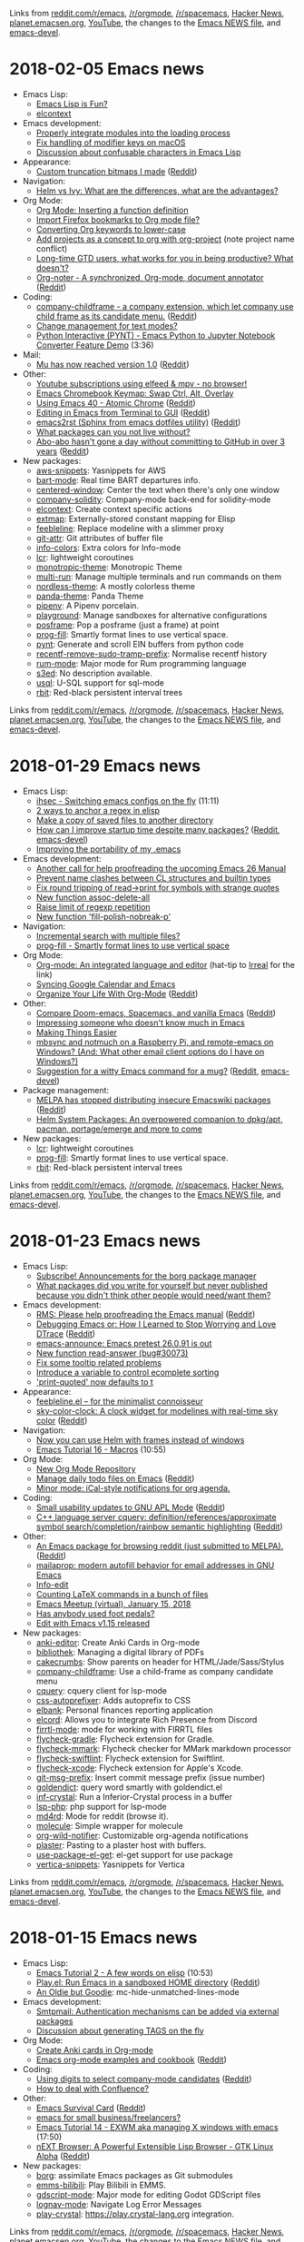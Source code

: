 Links from [[http://reddit.com/r/emacs/new][reddit.com/r/emacs]], [[http://reddit.com/r/orgmode][/r/orgmode]], [[http://reddit.com/r/spacemacs][/r/spacemacs]], [[https://hn.algolia.com/?query=emacs&sort=byDate&prefix&page=0&dateRange=all&type=story][Hacker News]], [[http://planet.emacsen.org][planet.emacsen.org]], [[https://www.youtube.com/results?search_query=emacs&search_sort=video_date_uploaded][YouTube]], the changes to the [[http://git.savannah.gnu.org/cgit/emacs.git/log/etc/NEWS][Emacs NEWS file]], and [[http://lists.gnu.org/archive/html/emacs-devel/2018-01][emacs-devel]].

* 2018-02-05 Emacs news
  :PROPERTIES:
  :ID:       o2b:19e7a370-8c1e-47ef-bd5f-498036da58f7
  :POST_DATE: [2018-02-05 Mon 11:09]
  :POSTID:   29155
  :BLOG:     sacha
  :END:

- Emacs Lisp:
  - [[https://eclectic614387068.wordpress.com/2018/01/26/emacs-lisp-is-fun/][Emacs Lisp is Fun?]]
  - [[https://www.reddit.com/r/emacs/comments/7v9uwt/elcontext/][elcontext]]
- Emacs development:
  - [[http://git.savannah.gnu.org/cgit/emacs.git/commit/etc/NEWS?id=0443411f5ce2594a6ec092cd96b92d0b920372f5][Properly integrate modules into the loading process]]
  - [[http://git.savannah.gnu.org/cgit/emacs.git/commit/etc/NEWS?id=8fbf28536ee1169f59206523e2af050916befbf6][Fix handling of modifier keys on macOS]]
  - [[http://lists.gnu.org/archive/html/emacs-devel/2018-02/msg00125.html][Discussion about confusable characters in Emacs Lisp]]
- Appearance:
  - [[https://i.redd.it/juswr842mmd01.png][Custom truncation bitmaps I made]] ([[https://reddit.com/r/emacs/comments/7ujwbz/custom_truncation_bitmaps_i_made/][Reddit]])
- Navigation:
  - [[https://www.reddit.com/r/emacs/comments/7vcrwo/helm_vs_ivy_what_are_the_differences_what_are_the/][Helm vs Ivy: What are the differences, what are the advantages?]]
- Org Mode:
  - [[http://sachachua.com/blog/2018/01/org-mode-inserting-a-function-definition/][Org Mode: Inserting a function definition]]
  - [[https://www.reddit.com/r/emacs/comments/7tjesk/import_firefox_bookmarks_to_org_mode_file/][Import Firefox bookmarks to Org mode file?]]
  - [[https://scripter.co/converting-org-keywords-to-lower-case/][Converting Org keywords to lower-case]]
  - [[https://www.reddit.com/r/emacs/comments/7v7ovn/add_projects_as_a_concept_to_org_with_orgproject/][Add projects as a concept to org with org-project]] (note project name conflict)
  - [[https://www.reddit.com/r/emacs/comments/7txqh8/longtime_gtd_users_what_works_for_you_in_being/][Long-time GTD users, what works for you in being productive? What doesn't?]]
  - [[https://github.com/weirdNox/org-noter][Org-noter - A synchronized, Org-mode, document annotator]] ([[https://reddit.com/r/emacs/comments/7tvz89/orgnoter_a_synchronized_orgmode_document_annotator/][Reddit]])
- Coding:
  - [[https://github.com/tumashu/company-childframe][company-childframe - a company extension, which let company use child frame as its candidate menu.]] ([[https://reddit.com/r/emacs/comments/7uhv1y/companychildframe_a_company_extension_which_let/][Reddit]])
  - [[https://www.reddit.com/r/emacs/comments/7v623c/change_management_for_text_modes/][Change management for text modes?]]
  - [[https://www.youtube.com/watch?v=wtVF5cMhBjg][Python Interactive (PYNT) - Emacs Python to Jupyter Notebook Converter Feature Demo]] (3:36)
- Mail:
  - [[https://groups.google.com/d/msg/mu-discuss/ZLGqO1t0guw/-x63h_ylAQAJ][Mu has now reached version 1.0]] ([[https://reddit.com/r/emacs/comments/7v99ah/mu_has_now_reached_version_10/][Reddit]])
- Other:
  - [[https://www.reddit.com/r/emacs/comments/7usz5q/youtube_subscriptions_using_elfeed_mpv_no_browser/][Youtube subscriptions using elfeed & mpv - no browser!]]
  - [[https://www.reddit.com/r/emacs/comments/7v19uk/emacs_chromebook_keymap_swap_ctrl_alt_overlay/][Emacs Chromebook Keymap: Swap Ctrl, Alt, Overlay]]
  - [[http://cestlaz.github.io/posts/using-emacs-40-atomic-chrome/#.WnHARGjgZX8.reddit][Using Emacs 40 - Atomic Chrome]] ([[https://reddit.com/r/emacs/comments/7u9rpa/using_emacs_40_atomic_chrome/][Reddit]])
  - [[http://www.bartuka.com/emacs/2018/02/03/editing-in-emacs-from-terminal-to-gui.html][Editing in Emacs from Terminal to GUI]] ([[https://reddit.com/r/emacs/comments/7uyxc8/editing_in_emacs_from_terminal_to_gui/][Reddit]])
  - [[http://members.iinet.net.au/~ideasman42/dotemacs/init.html][emacs2rst (Sphinx from emacs dotfiles utility)]] ([[https://reddit.com/r/emacs/comments/7v6jvr/emacs2rst_sphinx_from_emacs_dotfiles_utility/][Reddit]])
  - [[https://www.reddit.com/r/emacs/comments/7u3v9f/what_packages_can_you_not_live_without/][What packages can you not live without?]]
  - [[https://github.com/abo-abo?tab=overview&amp;from=2014-12-01&amp;to=2014-12-31][Abo-abo hasn't gone a day without committing to GitHub in over 3 years]] ([[https://reddit.com/r/emacs/comments/7udg64/aboabo_hasnt_gone_a_day_without_committing_to/][Reddit]])
- New packages:
  - [[package:aws-snippets][aws-snippets]]: Yasnippets for AWS
  - [[package:bart-mode][bart-mode]]: Real time BART departures info.
  - [[package:centered-window][centered-window]]: Center the text when there's only one window
  - [[package:company-solidity][company-solidity]]: Company-mode back-end for solidity-mode
  - [[package:elcontext][elcontext]]: Create context specific actions
  - [[package:extmap][extmap]]: Externally-stored constant mapping for Elisp
  - [[package:feebleline][feebleline]]: Replace modeline with a slimmer proxy
  - [[package:git-attr][git-attr]]: Git attributes of buffer file
  - [[package:info-colors][info-colors]]: Extra colors for Info-mode
  - [[package:lcr][lcr]]: lightweight coroutines
  - [[package:monotropic-theme][monotropic-theme]]: Monotropic Theme
  - [[package:multi-run][multi-run]]: Manage multiple terminals and run commands on them
  - [[package:nordless-theme][nordless-theme]]: A mostly colorless theme
  - [[package:panda-theme][panda-theme]]: Panda Theme
  - [[package:pipenv][pipenv]]: A Pipenv porcelain.
  - [[package:playground][playground]]: Manage sandboxes for alternative configurations
  - [[package:posframe][posframe]]: Pop a posframe (just a frame) at point
  - [[package:prog-fill][prog-fill]]: Smartly format lines to use vertical space.
  - [[package:pynt][pynt]]: Generate and scroll EIN buffers from python code
  - [[package:recentf-remove-sudo-tramp-prefix][recentf-remove-sudo-tramp-prefix]]: Normalise recentf history
  - [[package:rum-mode][rum-mode]]: Major mode for Rum programming language
  - [[package:s3ed][s3ed]]: No description available.
  - [[package:usql][usql]]: U-SQL support for sql-mode
  - [[package:rbit][rbit]]: Red-black persistent interval trees

Links from [[http://reddit.com/r/emacs/new][reddit.com/r/emacs]], [[http://reddit.com/r/orgmode][/r/orgmode]], [[http://reddit.com/r/spacemacs][/r/spacemacs]], [[https://hn.algolia.com/?query=emacs&sort=byDate&prefix&page=0&dateRange=all&type=story][Hacker News]], [[http://planet.emacsen.org][planet.emacsen.org]], [[https://www.youtube.com/results?search_query=emacs&search_sort=video_date_uploaded][YouTube]], the changes to the [[http://git.savannah.gnu.org/cgit/emacs.git/log/etc/NEWS][Emacs NEWS file]], and [[http://lists.gnu.org/archive/html/emacs-devel/2018-02][emacs-devel]].

* 2018-01-29 Emacs news
  :PROPERTIES:
  :ID:       o2b:0b2a0cfd-5f1d-4216-89dd-628f9e8f762c
  :POST_DATE: [2018-01-29 Mon 17:44]
  :POSTID:   29149
  :BLOG:     sacha
  :END:

- Emacs Lisp:
  - [[https://www.youtube.com/watch?v=ns0rsKrG-Mc][ihsec - Switching emacs configs on the fly]] (11:11)
  - [[http://puntoblogspot.blogspot.com/2018/01/2-ways-to-anchor-regex-in-elisp.html][2 ways to anchor a regex in elisp]]
  - [[http://muublog.blogspot.com/2018/01/for-various-reasons-i-needed-to-sync.html][Make a copy of saved files to another directory]]
  - [[https://emacs.stackexchange.com/questions/38368/how-can-i-improve-startup-time-despite-many-packages][How can I improve startup time despite many packages?]] ([[https://reddit.com/r/emacs/comments/7t4kxw/how_can_i_improve_startup_time_despite_many/][Reddit]], [[http://lists.gnu.org/archive/html/emacs-devel/2018-01/msg00795.html][emacs-devel]])
  - [[https://www.reddit.com/r/emacs/comments/7tevrn/improving_the_portability_of_my_emacs/][Improving the portability of my .emacs]]
- Emacs development:
  - [[https://www.reddit.com/r/emacs/comments/7tqnux/another_call_for_help_proofreading_the_upcoming/][Another call for help proofreading the upcoming Emacs 26 Manual]]
  - [[http://git.savannah.gnu.org/cgit/emacs.git/commit/etc/NEWS?id=9a747b3554515135d5acadfcb5c2b1b8240d8f84][Prevent name clashes between CL structures and builtin types]]
  - [[http://git.savannah.gnu.org/cgit/emacs.git/commit/etc/NEWS?id=36c8128e740ce91af10769bef46a21a72dafc56c][Fix round tripping of read->print for symbols with strange quotes]]
  - [[http://git.savannah.gnu.org/cgit/emacs.git/commit/etc/NEWS?id=9824885fabea53f8c4461d038f4c1edad1b8f591][New function assoc-delete-all]]
  - [[http://git.savannah.gnu.org/cgit/emacs.git/commit/etc/NEWS?id=559f1606166822394df3988c18c0ad02984ac675][Raise limit of regexp repetition]]
  - [[http://git.savannah.gnu.org/cgit/emacs.git/commit/etc/NEWS?id=96de0503cd04f3cba7c4db94789b958e9775e2c6][New function 'fill-polish-nobreak-p']]
- Navigation:
  - [[https://www.reddit.com/r/emacs/comments/7tf1ln/incremental_search_with_multiple_files/][Incremental search with multiple files?]]
  - [[https://github.com/ahungry/prog-fill][prog-fill - Smartly format lines to use vertical space]]
- Org Mode:
  - [[http://www.usrsb.in/org-mode.html][Org-mode: An integrated language and editor]] (hat-tip to [[http://irreal.org/blog/?p=6922][Irreal]] for the link)
  - [[https://www.reddit.com/r/emacs/comments/7sl2tu/syncing_google_calendar_and_emacs/][Syncing Google Calendar and Emacs]]
  - [[http://karl-voit.at/orgmode][Organize Your Life With Org-Mode]] ([[https://reddit.com/r/emacs/comments/7tc4nc/organize_your_life_with_orgmode/][Reddit]])
- Other:
  - [[http://dsdshcym.github.io/blog/2018/01/22/compare-doom-emacs-spacemacs-vanilla-emacs/][Compare Doom-emacs, Spacemacs, and vanilla Emacs]] ([[https://reddit.com/r/emacs/comments/7svwsc/compare_doomemacs_spacemacs_and_vanilla_emacs/][Reddit]])
  - [[https://www.reddit.com/r/emacs/comments/7t11us/impressing_someone_who_doesnt_know_much_in_emacs/][Impressing someone who doesn't know much in Emacs]]
  - [[http://irreal.org/blog/?p=6924][Making Things Easier]]
  - [[https://www.reddit.com/r/emacs/comments/7tcfoq/mbsync_and_notmuch_on_a_raspberry_pi_and/][mbsync and notmuch on a Raspberry Pi, and remote-emacs on Windows? (And: What other email client options do I have on Windows?)]]
  - [[https://lists.gnu.org/archive/html/emacs-devel/2018-01/msg00696.html][Suggestion for a witty Emacs command for a mug?]] ([[https://reddit.com/r/emacs/comments/7sqejq/suggestion_for_a_witty_emacs_command_for_a_mug/][Reddit]], [[http://lists.gnu.org/archive/html/emacs-devel/2018-01/msg00696.html][emacs-devel]])
- Package management:
  - [[https://github.com/melpa/melpa/pull/5008][MELPA has stopped distributing insecure Emacswiki packages]] ([[https://reddit.com/r/emacs/comments/7suq6d/melpa_has_stopped_distributing_insecure_emacswiki/][Reddit]])
  - [[https://www.reddit.com/r/emacs/comments/7tv4sr/helm_system_packages_an_overpowered_companion_to/][Helm System Packages: An overpowered companion to dpkg/apt, pacman, portage/emerge and more to come]]
- New packages:
  - [[package:lcr][lcr]]: lightweight coroutines
  - [[package:prog-fill][prog-fill]]: Smartly format lines to use vertical space.
  - [[package:rbit][rbit]]: Red-black persistent interval trees


Links from [[http://reddit.com/r/emacs/new][reddit.com/r/emacs]], [[http://reddit.com/r/orgmode][/r/orgmode]], [[http://reddit.com/r/spacemacs][/r/spacemacs]], [[https://hn.algolia.com/?query=emacs&sort=byDate&prefix&page=0&dateRange=all&type=story][Hacker News]], [[http://planet.emacsen.org][planet.emacsen.org]], [[https://www.youtube.com/results?search_query=emacs&search_sort=video_date_uploaded][YouTube]], the changes to the [[http://git.savannah.gnu.org/cgit/emacs.git/log/etc/NEWS][Emacs NEWS file]], and [[http://lists.gnu.org/archive/html/emacs-devel/2018-01][emacs-devel]].

* 2018-01-23 Emacs news
  :PROPERTIES:
  :ID:       o2b:a3451cdb-7648-4ef5-9a6e-4bd38dd91c8d
  :POST_DATE: [2018-01-23 Tue 00:20]
  :POSTID:   29147
  :BLOG:     sacha
  :END:

- Emacs Lisp:
  - [[https://github.com/emacscollective/borg/issues/29][Subscribe! Announcements for the borg package manager]]
  - [[https://www.reddit.com/r/emacs/comments/7ql4c4/what_packages_did_you_write_for_yourself_but/][What packages did you write for yourself but never published because you didn't think other people would need/want them?]]
- Emacs development:
  - [[https://lists.gnu.org/archive/html/emacs-devel/2017-09/msg00483.html][RMS: Please help proofreading the Emacs manual]] ([[https://reddit.com/r/emacs/comments/7rbzqx/rms_please_help_proofreading_the_emacs_manual/][Reddit]])
  - [[http://nullprogram.com/blog/2018/01/17/][Debugging Emacs or: How I Learned to Stop Worrying and Love DTrace]] ([[https://reddit.com/r/emacs/comments/7rdqd7/debugging_emacs_or_how_i_learned_to_stop_worrying/][Reddit]])
  - [[https://lists.gnu.org/archive/html/info-gnu-emacs/2018-01/msg00000.html][emacs-announce: Emacs pretest 26.0.91 is out]]
  - [[http://git.savannah.gnu.org/cgit/emacs.git/commit/etc/NEWS?id=afba4ccb8b8c6347a44efd0b9f4d6fb85756f85b][New function read-answer (bug#30073)]]
  - [[http://git.savannah.gnu.org/cgit/emacs.git/commit/etc/NEWS?id=e462308f03c9c16c47abc82d6f339ca9d18898f9][Fix some tooltip related problems]]
  - [[http://git.savannah.gnu.org/cgit/emacs.git/commit/etc/NEWS?id=f121b5d7f3aef080d0019eb39a57de51015ceb39][Introduce a variable to control ecomplete sorting]]
  - [[http://git.savannah.gnu.org/cgit/emacs.git/commit/etc/NEWS?id=72ee93d68daea00e2ee69417afd4e31b3145a9fa]['print-quoted' now defaults to t]]
- Appearance:
  - [[https://www.reddit.com/r/emacs/comments/7qn3k6/feeblelineel_for_the_minimalist_connoisseur/][feebleline.el -- for the minimalist connoisseur]]
  - [[https://github.com/zk-phi/sky-color-clock][sky-color-clock: A clock widget for modelines with real-time sky color]] ([[https://reddit.com/r/emacs/comments/7ro5bw/skycolorclock_a_clock_widget_for_modelines_with/][Reddit]])
- Navigation:
  - [[https://www.reddit.com/r/emacs/comments/7rho4f/now_you_can_use_helm_with_frames_instead_of/][Now you can use Helm with frames instead of windows]]
  - [[https://www.youtube.com/watch?v=6ZiqL_ALmM8][Emacs Tutorial 16 - Macros]] (10:55)
- Org Mode:
  - [[http://irreal.org/blog/?p=6899][New Org Mode Repository]]
  - [[https://gist.github.com/prathik/ae2899ae2c432dcb0cfe966aa3683eb3][Manage daily todo files on Emacs]] ([[https://reddit.com/r/emacs/comments/7rjqr3/manage_daily_todo_files_on_emacs/][Reddit]])
  - [[https://github.com/akhramov/org-wild-notifier.el][Minor mode: iCal-style notifications for org agenda.]]
- Coding:
  - [[https://fourier.github.io/apl/emacs/2018/01/20/gnu-apl.html][Small usability updates to GNU APL Mode]] ([[https://reddit.com/r/emacs/comments/7rwkz2/small_usability_updates_to_gnu_apl_mode/][Reddit]])
  - [[https://github.com/jacobdufault/cquery/wiki/Emacs][C++ language server cquery: definition/references/approximate symbol search/completion/rainbow semantic highlighting]] ([[https://reddit.com/r/emacs/comments/7qyl39/c_language_server_cquery/][Reddit]])
- Other:
  - [[https://github.com/ahungry/redditor-mode][An Emacs package for browsing reddit (just submitted to MELPA).]] ([[https://reddit.com/r/emacs/comments/7ro9xx/an_emacs_package_for_browsing_reddit_just/][Reddit]])
  - [[https://github.com/kfogel/mailaprop][mailaprop: modern autofill behavior for email addresses in GNU Emacs]]
  - [[http://mbork.pl/2018-01-22_Info-edit][Info-edit]]
  - [[http://mbork.pl/2018-01-15_Counting_LaTeX_commands_in_a_bunch_of_files][Counting LaTeX commands in a bunch of files]]
  - [[http://shakthimaan.com/posts/2018/01/22/emacs-meetup-virtual/news.html][Emacs Meetup (virtual), January 15, 2018]]
  - [[https://www.reddit.com/r/emacs/comments/7remed/has_anybody_used_foot_pedals/][Has anybody used foot pedals?]]
  - [[https://www.bennee.com/~alex/blog/2018/01/17/edit-with-emacs-v1-15-released/][Edit with Emacs v1.15 released]]
- New packages:
  - [[package:anki-editor][anki-editor]]: Create Anki Cards in Org-mode
  - [[package:bibliothek][bibliothek]]: Managing a digital library of PDFs
  - [[package:cakecrumbs][cakecrumbs]]: Show parents on header for HTML/Jade/Sass/Stylus
  - [[package:company-childframe][company-childframe]]: Use a child-frame as company candidate menu
  - [[package:cquery][cquery]]: cquery client for lsp-mode
  - [[package:css-autoprefixer][css-autoprefixer]]: Adds autoprefix to CSS
  - [[package:elbank][elbank]]: Personal finances reporting application
  - [[package:elcord][elcord]]: Allows you to integrate Rich Presence from Discord
  - [[package:firrtl-mode][firrtl-mode]]: mode for working with FIRRTL files
  - [[package:flycheck-gradle][flycheck-gradle]]: Flycheck extension for Gradle.
  - [[package:flycheck-mmark][flycheck-mmark]]: Flycheck checker for MMark markdown processor
  - [[package:flycheck-swiftlint][flycheck-swiftlint]]: Flycheck extension for Swiftlint.
  - [[package:flycheck-xcode][flycheck-xcode]]: Flycheck extension for Apple's Xcode.
  - [[package:git-msg-prefix][git-msg-prefix]]: Insert commit message prefix (issue number)
  - [[package:goldendict][goldendict]]: query word smartly with goldendict.el
  - [[package:inf-crystal][inf-crystal]]: Run a Inferior-Crystal process in a buffer
  - [[package:lsp-php][lsp-php]]: php support for lsp-mode
  - [[package:md4rd][md4rd]]: Mode for reddit (browse it).
  - [[package:molecule][molecule]]: Simple wrapper for molecule
  - [[package:org-wild-notifier][org-wild-notifier]]: Customizable org-agenda notifications
  - [[package:plaster][plaster]]: Pasting to a plaster host with buffers.
  - [[package:use-package-el-get][use-package-el-get]]: el-get support for use package
  - [[package:vertica-snippets][vertica-snippets]]: Yasnippets for Vertica

Links from [[http://reddit.com/r/emacs/new][reddit.com/r/emacs]], [[http://reddit.com/r/orgmode][/r/orgmode]], [[http://reddit.com/r/spacemacs][/r/spacemacs]], [[https://hn.algolia.com/?query=emacs&sort=byDate&prefix&page=0&dateRange=all&type=story][Hacker News]], [[http://planet.emacsen.org][planet.emacsen.org]], [[https://www.youtube.com/results?search_query=emacs&search_sort=video_date_uploaded][YouTube]], the changes to the [[http://git.savannah.gnu.org/cgit/emacs.git/log/etc/NEWS][Emacs NEWS file]], and [[http://lists.gnu.org/archive/html/emacs-devel/2018-01][emacs-devel]].

* 2018-01-15 Emacs news
  :PROPERTIES:
  :ID:       o2b:efeca511-1949-408b-8a7a-615b7047911c
  :POST_DATE: [2018-01-16 Tue 00:51]
  :POSTID:   29142
  :BLOG:     sacha
  :END:

- Emacs Lisp:
  - [[https://www.youtube.com/watch?v=8Zkte37UOnA][Emacs Tutorial 2 - A few words on elisp]] (10:53)
  - [[https://github.com/akirak/play.el][Play.el: Run Emacs in a sandboxed HOME directory]] ([[https://reddit.com/r/emacs/comments/7pwvnt/playel_run_emacs_in_a_sandboxed_home_directory/][Reddit]])
  - [[http://irreal.org/blog/?p=6880][An Oldie but Goodie]]: mc-hide-unmatched-lines-mode
- Emacs development:
  - [[http://git.savannah.gnu.org/cgit/emacs.git/commit/etc/NEWS?id=ccedc6797e041af35f00f2fa8fb45bffea5c3797][Smtpmail: Authentication mechanisms can be added via external packages]]
  - [[http://lists.gnu.org/archive/html/emacs-devel/2018-01/msg00369.html][Discussion about generating TAGS on the fly]]
- Org Mode:
  - [[https://www.reddit.com/r/emacs/comments/7oysf3/create_anki_cards_in_orgmode/][Create Anki cards in Org-mode]]
  - [[http://ehneilsen.net/notebook/orgExamples/org-examples.html][Emacs org-mode examples and cookbook]] ([[https://www.reddit.com/r/orgmode/comments/7pxn6v/emacs_orgmode_examples_and_cookbook/][Reddit]])
- Coding:
  - [[http://oremacs.com/2017/12/27/company-numbers/][Using digits to select company-mode candidates]] ([[https://reddit.com/r/emacs/comments/7ozr4h/using_digits_to_select_companymode_candidates/][Reddit]])
  - [[https://www.reddit.com/r/emacs/comments/7pytxd/how_to_deal_with_confluence/][How to deal with Confluence?]]
- Other:
  - [[https://www.gnu.org/software/emacs/refcards/pdf/survival.pdf][Emacs Survival Card]] ([[https://reddit.com/r/emacs/comments/7q1d83/emacs_survival_card/][Reddit]])
  - [[https://www.reddit.com/r/emacs/comments/7pwy1x/emacs_for_small_businessfreelancers/][emacs for small business/freelancers?]]
  - [[https://www.youtube.com/watch?v=Gk9-q8tXbMs][Emacs Tutorial 14 - EXWM aka managing X windows with emacs]] (17:50)
  - [[https://next-browser.github.io][nEXT Browser: A Powerful Extensible Lisp Browser - GTK Linux Alpha]] ([[https://reddit.com/r/emacs/comments/7p8phq/next_browser_a_powerful_extensible_lisp_browser/][Reddit]])
- New packages:
  - [[package:borg][borg]]: assimilate Emacs packages as Git submodules
  - [[package:emms-bilibili][emms-bilibili]]: Play Bilibili in EMMS.
  - [[package:gdscript-mode][gdscript-mode]]: Major mode for editing Godot GDScript files
  - [[package:lognav-mode][lognav-mode]]: Navigate Log Error Messages
  - [[package:play-crystal][play-crystal]]: https://play.crystal-lang.org integration.

Links from [[http://reddit.com/r/emacs/new][reddit.com/r/emacs]], [[http://reddit.com/r/orgmode][/r/orgmode]], [[http://reddit.com/r/spacemacs][/r/spacemacs]], [[https://hn.algolia.com/?query=emacs&sort=byDate&prefix&page=0&dateRange=all&type=story][Hacker News]], [[http://planet.emacsen.org][planet.emacsen.org]], [[https://www.youtube.com/results?search_query=emacs&search_sort=video_date_uploaded][YouTube]], the changes to the [[http://git.savannah.gnu.org/cgit/emacs.git/log/etc/NEWS][Emacs NEWS file]], and [[http://lists.gnu.org/archive/html/emacs-devel/2018-01][emacs-devel]].


* 2018-01-09 Emacs news
  :PROPERTIES:
  :ID:       o2b:4034de4c-6b6e-4885-b9e7-9de58248903c
  :POST_DATE: [2018-01-09 Tue 23:43]
  :POSTID:   29139
  :BLOG:     sacha
  :END:

- Emacs Lisp:
  - [[https://www.reddit.com/r/emacs/comments/7o8vw6/learn_some_elisp/][Learn some elisp]]
- Emacs development:
  - [[http://git.savannah.gnu.org/cgit/emacs.git/commit/etc/NEWS?id=b74fdf4408c883d02dd5c78af2ec622d632c3b1d][Add new Tramp connection method "owncloud"]]
  - [[http://git.savannah.gnu.org/cgit/emacs.git/commit/etc/NEWS?id=ddb74b2027802ab4416bd8cdb1757a209dd7a63b][Add new variable to force new-style backquote interpretation]]
- Org Mode:
  - [[https://www.reddit.com/r/emacs/comments/7ntc6p/spacemacs_configuration_in_a_structured_orgmode/][Spacemacs configuration in a structured org-mode file]]
  - [[https://www.reddit.com/r/emacs/comments/7oysf3/create_anki_cards_in_orgmode/][Create Anki cards in Org-mode]]
  - [[https://www.reddit.com/r/orgmode/comments/7o3e16/xpost_from_emacs_ann_citeprocel_and_citeprocorgref/][ANN: citeproc-el and citeproc-orgref]]
  - [[https://github.com/brantou/ob-crystal][Org-Babel support for evaluating crystal code]]
- Coding:
  - [[https://github.com/brantou/inf-crystal.el][inf-crystal provides a REPL buffer connected to a inferior crystal subprocess]]
  - [[http://oremacs.com/2017/12/27/company-numbers/][Using digits to select company-mode candidates]] ([[https://reddit.com/r/emacs/comments/7ozr4h/using_digits_to_select_companymode_candidates/][Reddit]])
- Other:
  - [[http://irreal.org/blog/?p=6870][Irreal: A Handy Calc Tip]]: use x to call M-x calc-...
  - [[http://www.wilfred.me.uk/blog/2018/01/06/the-emacs-guru-guide-to-key-bindings/][The Emacs Guru Guide to Key Bindings]] ([[https://reddit.com/r/emacs/comments/7omze2/the_emacs_guru_guide_to_key_bindings/][Reddit]])
  - [[https://github.com/thefrontside/frontmacs][frontmacs: A package-based, web-centric, acceptance-tested Emacs distribution]] ([[https://reddit.com/r/emacs/comments/7nv230/frontmacs_a_packagebased_webcentric/][Reddit]])
  - [[https://www.reddit.com/r/emacs/comments/7nvd3x/suggestions_for_making_an_emacs_talk_engaging/][Suggestions for making an Emacs talk engaging]]
  - [[https://www.reddit.com/r/emacs/comments/7nwuvt/emacs_wishlist_for_2018_and_bounties/][Emacs wishlist for 2018 and bounties]]
  - [[https://imgur.com/TOpg0Q7][I must have Emacs on everything, even my smartwatch]] ([[https://reddit.com/r/emacs/comments/7oqr5s/i_must_have_emacs_on_everything_even_my_smartwatch/][Reddit]])
- New packages:
  - [[package:auto-sudoedit][auto-sudoedit]]: auto sudo edit by tramp
  - [[package:bazel-mode][bazel-mode]]: A major mode for editing Bazel files
  - [[package:faustine][faustine]]: Edit, visualize, build and run Faust code
  - [[package:go-imports][go-imports]]: Insert go import statement given package name
  - [[package:helm-system-packages][helm-system-packages]]: Helm UI wrapper for system package managers.
  - [[package:ialign][ialign]]: visual align-regexp
  - [[package:lsp-ui][lsp-ui]]: UI modules for lsp-mode
  - [[package:mode-line-bell][mode-line-bell]]: Flash the mode line instead of ringing the bell
  - [[package:ob-clojure-literate][ob-clojure-literate]]: Clojure's Org-mode Literate Programming.
  - [[package:org-noter][org-noter]]: A synchronized, Org-mode, document annotator
  - [[package:org-send-ebook][org-send-ebook]]: Send org link file to ebook reader.
  - [[package:spiral][spiral]]: Clojure IDE based on UNREPL
  - [[package:texfrag][texfrag]]: preview LaTeX fragments in alien major modes
- Science:
  - [[http://mbork.pl/2018-01-07_A_small_editing_tool_for_work_with_AMSrefs][A small editing tool for work with AMSrefs]]: skipping citation at point
  - [[https://www.linuxjournal.com/content/emacs-science][Emacs for Science | Linux Journal]]

Links from [[http://reddit.com/r/emacs/new][reddit.com/r/emacs]], [[http://reddit.com/r/orgmode][/r/orgmode]], [[http://reddit.com/r/spacemacs][/r/spacemacs]], [[https://hn.algolia.com/?query=emacs&sort=byDate&prefix&page=0&dateRange=all&type=story][Hacker News]], [[http://planet.emacsen.org][planet.emacsen.org]], [[https://www.youtube.com/results?search_query=emacs&search_sort=video_date_uploaded][YouTube]], the changes to the [[http://git.savannah.gnu.org/cgit/emacs.git/log/etc/NEWS][Emacs NEWS file]], and [[http://lists.gnu.org/archive/html/emacs-devel/2018-01][emacs-devel]].

* 2018-01-01 Emacs news
  :PROPERTIES:
  :ID:       o2b:991b45fa-49b0-49ac-8c78-45f044987522
  :POST_DATE: [2018-01-02 Tue 09:57]
  :POSTID:   29137
  :BLOG:     sacha
  :END:

- Org Mode:
  - [[https://www.youtube.com/watch?v=APhhHCBI8xc&amp;index=35&amp;list=PLVtKhBrRV_ZkPnBtt_TD1Cs9PJlU0IIdE][OrgMode E07S05: Goal setting & Goal Tracking]] ([[https://reddit.com/r/emacs/comments/7m7p0e/orgmode_e07s05_goal_setting_goal_tracking/][Reddit]])
  - [[https://lists.gnu.org/archive/html/emacs-orgmode/2017-12/msg00619.html][OrgStruct is dead. Long live Orgalist.]] ([[https://reddit.com/r/orgmode/comments/7n8bmj/o_ann_orgstruct_is_dead_long_live_orgalist/][Reddit]])
  - [[https://www.reddit.com/r/emacs/comments/7m6nwo/file_orgcapture_item_under_existing_heading_if_it/][file org-capture item under existing heading if it exists]]
  - [[https://www.reddit.com/r/emacs/comments/7ma78q/ann_orgkanban_help_wanted/][ANN: org-kanban (help wanted)]] ([[https://reddit.com/r/emacs/comments/7ma78q/ann_orgkanban_help_wanted/][Reddit]])
  - [[https://www.reddit.com/r/emacs/comments/7n63cm/psa_the_orgmode_git_repo_is_moving_tomorrow/][PSA: the org-mode git repo is moving tomorrow]] ([[https://reddit.com/r/emacs/comments/7n63cm/psa_the_orgmode_git_repo_is_moving_tomorrow/][Reddit]])
- Coding:
  - [[http://emacsredux.com/blog/2017/12/31/into-to-cider/][Intro to CIDER]]
  - [[https://oremacs.com/2017/12/27/company-numbers/][Using digits to select company-mode candidates]]
  - [[https://brainlessdeveloper.com/2017/12/27/making-emacs-work-like-my-vim-setup/][Making Emacs work like my Neovim setup]] ([[https://reddit.com/r/emacs/comments/7mlnvd/making_emacs_work_like_my_neovim_setup/][Reddit]])
  - [[https://github.com/brantou/spacemacs-crystal-layer][brantou/spacemacs-crystal-layer]]
- Other:
  - [[http://emacsredux.com/blog/2017/12/31/a-crazy-productivity-boost-remapping-return-to-control-2017-edition/][A Crazy Productivity Boost: Remapping Return to Control (2017 Edition)]]
  - [[https://github.com/rocher/elscreen-fr][Uses your window title (Emacs frame name) to show the tabs/screens of elscreen]] ([[https://reddit.com/r/emacs/comments/7n0idn/uses_your_window_title_emacs_frame_name_to_show/][Reddit]])
  - [[https://m.youtube.com/watch?v=H3TzeUslFmo][How to set up Spacemacs on windows]]
  - [[http://cestlaz.github.io/posts/using-emacs-2017-recap/][Using Emacs 2017 Recap]], poll
- New packages:
  - [[package:auto-sudoedit][auto-sudoedit]]: auto sudo edit by tramp
  - [[package:bazel-mode][bazel-mode]]: A major mode for editing Bazel files
  - [[package:faustine][faustine]]: Edit, visualize, build and run Faust code
  - [[package:go-imports][go-imports]]: Insert go import statement given package name
  - [[package:helm-system-packages][helm-system-packages]]: Helm UI wrapper for system package managers.
  - [[package:ialign][ialign]]: Interactive align-regexp.
  - [[package:lsp-ui][lsp-ui]]: UI modules for lsp-mode
  - [[package:mode-line-bell][mode-line-bell]]: Flash the mode line instead of ringing the bell
  - [[package:ob-clojure-literate][ob-clojure-literate]]: No description available.
  - [[package:org-noter][org-noter]]: A synchronized, Org-mode, document annotator
  - [[package:org-send-ebook][org-send-ebook]]: Send org link file to ebook reader.
  - [[package:spiral][spiral]]: Clojure IDE based on UNREPL
  - [[package:texfrag][texfrag]]: preview LaTeX fragments in alien major modes

Links from [[http://reddit.com/r/emacs/new][reddit.com/r/emacs]], [[http://reddit.com/r/orgmode][/r/orgmode]], [[http://reddit.com/r/spacemacs][/r/spacemacs]], [[https://hn.algolia.com/?query=emacs&sort=byDate&prefix&page=0&dateRange=all&type=story][Hacker News]], [[http://planet.emacsen.org][planet.emacsen.org]], [[https://www.youtube.com/results?search_query=emacs&search_sort=video_date_uploaded][YouTube]], the changes to the [[http://git.savannah.gnu.org/cgit/emacs.git/log/etc/NEWS][Emacs NEWS file]], and [[http://lists.gnu.org/archive/html/emacs-devel/2017-12][emacs-devel]].

* 2017-12-26 Emacs news
  :PROPERTIES:
  :ID:       o2b:c3b75a42-50e0-4a35-88e6-556903e9fe17
  :POST_DATE: [2017-12-26 Tue 00:55]
  :POSTID:   29134
  :BLOG:     sacha
  :END:

- Emacs Lisp:
  - [[https://www.reddit.com/r/emacs/comments/7l98a8/best_simple_package_source_code_to_learn_from/][Best simple package source code to learn from?]] ([[https://reddit.com/r/emacs/comments/7l98a8/best_simple_package_source_code_to_learn_from/][Reddit]])
  - [[https://www.reddit.com/r/emacs/comments/7ln0fh/new_package_rswelispel_interactively_evaluate/][New Package: rsw-elisp.el - Interactively evaluate regions, preceding variable definitions and quoted sexpressions]] ([[https://reddit.com/r/emacs/comments/7ln0fh/new_package_rswelispel_interactively_evaluate/][Reddit]])
  - [[https://lists.gnu.org/archive/html/bug-gnu-emacs/2017-12/msg00645.html][Patch to remove unneeded eval-expression wrapper in minibuffer history so just the expression you typed appears]] ([[https://reddit.com/r/emacs/comments/7kj0te/patch_to_remove_unneeded_evalexpression_wrapper/][Reddit]])
- Emacs development:
  - [[http://git.savannah.gnu.org/cgit/emacs.git/commit/etc/NEWS?id=c7a50740273a338285abe7c9bb24a1f45928e02a][lisp/mail/footnote.el (footnote-align-to-fn-text): New config var]]
  - [[http://git.savannah.gnu.org/cgit/emacs.git/commit/etc/NEWS?id=4ddf0b8e43537626aa5aa49122b1fe7a9ad3adc3][lisp/net/mailcap.el (mailcap-file-name-to-mime-type): New function]]
- Org Mode:
  - [[https://www.youtube.com/watch?v=APhhHCBI8xc&list=PLVtKhBrRV_ZkPnBtt_TD1Cs9PJlU0IIdE&index=35][OrgMode E07S05: Goal setting & Goal Tracking]] (20:37)
  - [[http://www.nongnu.org/org-edna-el/][Org Edna - Adding extensible dependencies and actions to Org mode tasks]] ([[https://reddit.com/r/emacs/comments/7kyfgn/org_edna_adding_extensible_dependencies_and/][Reddit]])
  - [[http://sachachua.com/blog/2017/12/sorting-org-mode-lists-using-a-sequence-of-regular-expressions/][Sorting Org Mode lists using a sequence of regular expressions]]
- Coding:
  - [[https://github.com/ninrod/evil-string-inflection][evil-string-inflection: cycle through snake_case, CamelCase, etc...]] ([[https://reddit.com/r/emacs/comments/7lpr3k/evilstringinflection_cycle_through_snake_case/][Reddit]])
- Other:
  - [[https://www.reddit.com/r/emacs/comments/7loyln/evil_collection_has_hit_melpa_enjoy_the_full_vim/][Evil Collection has hit MELPA: Enjoy the full Vim experience!]] ([[https://reddit.com/r/emacs/comments/7loyln/evil_collection_has_hit_melpa_enjoy_the_full_vim/][Reddit]])
  - [[https://github.com/ninrod/evil-replace-with-char][evil-replace-with-char: replace a full text object with a given char]] ([[https://reddit.com/r/emacs/comments/7lprf0/evilreplacewithchar_replace_a_full_text_object/][Reddit]])
  - [[http://cestlaz.github.io/posts/using-emacs-39-mu4e/#.WkAkTGsbCZo.reddit][Using Emacs 39 - mu4e]]
  - [[http://irreal.org/blog/?p=6839][Steve Purcell]]
- New packages:
  - [[package:buckwalter][buckwalter]]: Write arabic using Buckwalter transliteration
  - [[package:counsel-notmuch][counsel-notmuch]]: Search emails in Notmuch asynchronously with Ivy
  - [[package:counsel-tramp][counsel-tramp]]: Tramp ivy interface for ssh, docker, vagrant
  - [[package:dimmer][dimmer]]: visually highlight the selected buffer
  - [[package:eldoc-overlay][eldoc-overlay]]: Display eldoc with contextual documentation overlay.
  - [[package:elpygen][elpygen]]: Implement a function or a method under point
  - [[package:erc-status-sidebar][erc-status-sidebar]]: a hexchat-like activity overview for ERC channels
  - [[package:esh-autosuggest][esh-autosuggest]]: History autosuggestions for eshell
  - [[package:evil-collection][evil-collection]]: A set of keybindings for Evil mode
  - [[package:evil-replace-with-char][evil-replace-with-char]]: replace chars of a text object with a char
  - [[package:evil-string-inflection][evil-string-inflection]]: snake_case -> CamelCase -> etc. for text objects
  - [[package:exwm-surf][exwm-surf]]: Interface for Surf (surf.suckless.org) under exwm
  - [[package:go-fill-struct][go-fill-struct]]: Fill struct for golang.
  - [[package:helm-selected][helm-selected]]: helm extension for selected.el
  - [[package:ipython-shell-send][ipython-shell-send]]: Send code (including magics) to ipython shell
  - [[package:no-emoji][no-emoji]]: Show :emoji-name: instead of emoji characters
  - [[package:universal-emotions-emoticons][universal-emotions-emoticons]]: Emoticons For The Six Universal Expressions

Links from [[http://reddit.com/r/emacs/new][reddit.com/r/emacs]], [[http://reddit.com/r/orgmode][/r/orgmode]], [[http://reddit.com/r/spacemacs][/r/spacemacs]], [[https://hn.algolia.com/?query=emacs&sort=byDate&prefix&page=0&dateRange=all&type=story][Hacker News]], [[http://planet.emacsen.org][planet.emacsen.org]], [[https://www.youtube.com/results?search_query=emacs&search_sort=video_date_uploaded][YouTube]], the changes to the [[http://git.savannah.gnu.org/cgit/emacs.git/log/etc/NEWS][Emacs NEWS file]], and [[http://lists.gnu.org/archive/html/emacs-devel/2017-12][emacs-devel]].

* 2017-12-19 Emacs news
  :PROPERTIES:
  :ID:       o2b:8998b8b3-d111-4b89-a9f9-344173c02703
  :POST_DATE: [2017-12-21 Thu 04:58]
  :POSTID:   29131
  :BLOG:     sacha
  :END:

- Emacs Lisp:
  - [[http://nullprogram.com/blog/2017/12/14/][What's in an Emacs Lambda]] ([[https://reddit.com/r/emacs/comments/7jwfux/blog_post_whats_in_an_emacs_lambda_by_uskeeto/][Reddit]], [[https://news.ycombinator.com/item?id=15931633][Hacker News]])
  - [[http://mbork.pl/2017-12-18_hierarchy.el][hierarchy.el]] - also handy for JSON navigation
  - [[https://www.reddit.com/r/emacs/comments/7kf4up/displayuntilel_display_a_window_or_frame_topmost/][display-until.el - Display a window or frame topmost in the frame stack until a condition or timeout occurs]]
  - [[http://mbork.pl/2017-12-11_Funny_places_in_fill.el][Funny places in fill.el]]
- Emacs development:
  - [[http://lists.gnu.org/archive/html/emacs-devel/2017-12/msg00728.html][Resolution of scratch/widen-less a4ba846:	Replace prog-widen with consolidating widen calls]]
  - [[https://lists.gnu.org/archive/html/bug-gnu-emacs/2017-12/msg00645.html][Patch to remove unneeded eval-expression wrapper in minibuffer history so just the expression you typed appears]] ([[https://reddit.com/r/emacs/comments/7kj0te/patch_to_remove_unneeded_evalexpression_wrapper/][Reddit]])
  - [[https://www.reddit.com/r/emacs/comments/7kpwmb/how_much_has_emacs_core_changed_over_the_years/][How much has emacs core changed over the years?]]
  - NEWS:
    - [[http://git.savannah.gnu.org/cgit/emacs.git/commit/etc/NEWS?id=5959b48ece0abe4639667c023da6363859088676][Default CHECK_LISP_OBJECT_TYPE to "no"]]
    - [[http://git.savannah.gnu.org/cgit/emacs.git/commit/etc/NEWS?id=bd9e8b31a1a38a2ffa5c2ff5e805a42ffccc36ec][Add command for cycling between CSS color formats]]
    - [[http://git.savannah.gnu.org/cgit/emacs.git/commit/etc/NEWS?id=14b95587520959c5b54356547a0a69932a9bb480][Internal parsing commands now use syntax-ppss and disregard open-paren-in-column-0-is-defun-start]]
    - [[http://git.savannah.gnu.org/cgit/emacs.git/commit/etc/NEWS?id=881abfc7fb55db2d00adf352100cc58a6a86c176][Emacs has been ported to the -fcheck-pointer-bounds option of GCC]]
  Org Mode:
  - [[https://www.reddit.com/r/emacs/comments/7kp5wf/releasing_oxhugo_v07/][Releasing ox-hugo v0.7!]] 
  - [[https://praxis.fortelabs.co/building-a-second-brain-in-emacs-and-org-mode-faa20ae06fc][Building A Second Brain in Emacs and Org-Mode]] ([[https://reddit.com/r/emacs/comments/7jwyol/building_a_second_brain_in_emacs_and_orgmode/][Reddit]])
  - [[https://www.reddit.com/r/orgmode/comments/7ke2k4/anyone_using_orgbrain/][Anyone using Org-Brain?]]
  - [[https://www.reddit.com/r/spacemacs/comments/7kjyrl/python_devs_what_are_your_most_used/][Python devs, what are your most used features/shortcuts in spacemacs?]]
- Coding:
  - [[https://scripter.co/narrowing-the-author-column-in-magit/][Narrowing the Author column in Magit]]
  - [[http://tuhdo.github.io/emacs-frame-peek.html][Peek definition with Emacs frame]] ([[https://reddit.com/r/emacs/comments/7ke4u0/peek_definition_with_emacs_frame/][Reddit]])
- Calc:
  - [[https://blog.markhepburn.com/2013/12/07/andrew-hyatts-emacs-calc-tutorials][Andrew Hyatt’s emacs calc tutorials]] ([[https://reddit.com/r/emacs/comments/7k7upv/andrew_hyatts_emacs_calc_tutorials/][Reddit]])
  - [[http://irreal.org/blog/?p=6826][More Calc Recipes]]
  - [[http://nullprogram.com/blog/2009/06/23/][The Emacs Calculator (2009)]] ([[https://news.ycombinator.com/item?id=15939165][Hacker News]])
- Other:
  - [[http://karl-voit.at/2017/12/17/pandoc-docx-reference/][Using Template Files for Pandoc Exports to Word or LibreOffice]]: Handy for Org, etc.
  - [[https://alexschroeder.ch/wiki/2017-12-13_In_Memory_Diff][In Memory Diff]]
  - [[https://wpc.io/blog/posts/bulk-import-rss-feeds-to-gnus-via-gwene.html][How to bulk import RSS feeds to gnus via gwene]]
  - [[https://www.youtube.com/watch?v=cC9oftwpZtw][multiple cursors example]] (2:53)
  - [[https://www.youtube.com/watch?v=O6OL8LtnBM8][LaTeX in Emacs]] (3:55)
- Discussion:
  - [[https://www.reddit.com/r/emacs/comments/7kj862/what_are_your_favorite_add_ons/][What are your favorite add ons?]] ([[https://reddit.com/r/emacs/comments/7kj862/what_are_your_favorite_add_ons/][Reddit]])
  - [[https://www.reddit.com/r/emacs/comments/7jr2y3/as_a_beginner_programmer_would_it_be_a_bad_idea/][As a Beginner Programmer would it be a bad idea to delve into elisp?]] ([[https://reddit.com/r/emacs/comments/7jr2y3/as_a_beginner_programmer_would_it_be_a_bad_idea/][Reddit]])
- New package:
  - [[package:paced][paced]]: Predictive Abbreviation Completion and Expansion using Dictionaries

Links from [[http://reddit.com/r/emacs/new][reddit.com/r/emacs]], [[http://reddit.com/r/orgmode][/r/orgmode]], [[http://reddit.com/r/spacemacs][/r/spacemacs]], [[https://hn.algolia.com/?query=emacs&sort=byDate&prefix&page=0&dateRange=all&type=story][Hacker News]], [[http://planet.emacsen.org][planet.emacsen.org]], [[https://www.youtube.com/results?search_query=emacs&search_sort=video_date_uploaded][YouTube]], the changes to the [[http://git.savannah.gnu.org/cgit/emacs.git/log/etc/NEWS][Emacs NEWS file]], and [[http://lists.gnu.org/archive/html/emacs-devel/2017-12][emacs-devel]].


* 2017-12-11 Emacs news
  :PROPERTIES:
  :ID:       o2b:2f65244e-836d-4802-80f8-be468fd02f98
  :POST_DATE: [2017-12-11 Mon 04:24]
  :POSTID:   29126
  :BLOG:     sacha
  :END:

- Emacs Lisp:
  - [[https://www.reddit.com/r/emacs/comments/7htdzk/show_reddit_prettyprint_debugger_frames/][Show Reddit: pretty-print debugger frames]]
  - [[https://www.wisdomandwonder.com/article/10724/emacsorg-mode-make-eval-expression-a-little-easier][Make Eval Expression A Little Easier]]
- Emacs development:
  - [[https://www.reddit.com/r/emacs/comments/7i2alo/how_to_read_and_understand_gnu_emacs_source_code/][How to read (and understand) GNU Emacs source code?]]
  - [[http://git.savannah.gnu.org/cgit/emacs.git/commit/etc/NEWS?id=ab203e36d5f84a99b6d4b04f1a22ba028be750e3][Implement native JSON support using Jansson]]
  - [[http://git.savannah.gnu.org/cgit/emacs.git/commit/etc/NEWS?id=8b8197235f058276823832eadce66e2de2f9a9cf][Raise an error when detecting old-style backquotes.]]
  - [[http://git.savannah.gnu.org/cgit/emacs.git/commit/etc/NEWS?id=0ffd3dbce76c1a967522dbe9ec6f2dffe94ee886][Emacs can now visit files in archives as if they were directories (GNU/Linux)]]
  - [[https://www.reddit.com/r/emacs/comments/7hkg7z/feline_influence_on_emacs_development/][Feline influence on Emacs development]]
- Navigation:
  - [[https://github.com/jojojames/dired-sidebar][Yet another Sidebar: dired-sidebar]] ([[https://www.reddit.com/r/emacs/comments/7i3386/yet_another_sidebar_diredsidebar/][Reddit]])
- Coding:
  - [[https://github.com/brantou/emacs-go-tag][emacs-go-tag: Edit Golang struct field tag]]
  - [[https://github.com/jojojames/smart-jump][Using multiple GoToDefinition commands together: smart-jump]]
- Other:
  - [[https://www.reddit.com/r/emacs/comments/7hyzc6/recommended_dropin_replacements_for_standard/][Recommended drop-in replacements for standard packages?]]
  - [[https://www.reddit.com/r/emacs/comments/7ixd2f/oc_baphomet_an_emacs_daemon_manager/][OC baphomet -- an emacs daemon manager]]
  - [[https://www.wisdomandwonder.com/article/10721/emacsorg-mode-emacsers-harbingers-of-change][Emacser’s Harbingers Of Change]]
  - [[https://www.youtube.com/watch?v=wFCO__0prCM][Why I Use Emacs]] (6:15)
  - [[https://www.quora.com/Does-Emacs-violate-the-UNIX-philosophy-of-doing-one-thing-very-well/answer/Tikhon-Jelvis]["Does Emacs violate the UNIX philosophy of doing one thing very well? Yes, gleefully. It’s all the better for it."]] ([[https://www.reddit.com/r/emacs/comments/7iqebj/does_emacs_violate_the_unix_philosophy_of_doing/][Reddit]])
  - [[http://sachachua.com/blog/2017/12/external-brains-current-state/][External brains - current state]] (additional note from [[http://irreal.org/blog/?p=6800][Irreal]])
  - [[https://oremacs.com/2017/12/10/patreon/][Comparison of transaction fees on Patreon and similar services]]: aboabo needs advice/networking help
- Outside Emacs:
  - [[https://github.com/parkouss/webmacs][Webmacs - new Conkeror clone]] ([[https://www.reddit.com/r/emacs/comments/7j0mzq/webmacs_new_conkeror_clone/][Reddit]])
  - [[https://www.reddit.com/r/emacs/comments/7i7s8s/use_emacs_as_your_textexpander_in_x11/][Use emacs as your TextExpander in X11!]]
- New package:
  - [[package:tidal][tidal]]: Interact with TidalCycles for live coding patterns

Links from [[http://reddit.com/r/emacs/new][reddit.com/r/emacs]], [[http://reddit.com/r/orgmode][/r/orgmode]], [[http://reddit.com/r/spacemacs][/r/spacemacs]], [[https://hn.algolia.com/?query=emacs&sort=byDate&prefix&page=0&dateRange=all&type=story][Hacker News]], [[http://planet.emacsen.org][planet.emacsen.org]], [[https://www.youtube.com/results?search_query=emacs&search_sort=video_date_uploaded][YouTube]], the changes to the [[http://git.savannah.gnu.org/cgit/emacs.git/log/etc/NEWS][Emacs NEWS file]], and [[http://lists.gnu.org/archive/html/emacs-devel/2017-12][emacs-devel]].

* 2017-12-04 Emacs news
  :PROPERTIES:
  :ID:       o2b:b0caa99b-a789-43ea-aedf-0dfd404f7aa5
  :POST_DATE: [2017-12-04 Mon 12:00]
  :POSTID:   29112
  :BLOG:     sacha
  :END:

- Emacs Lisp:
  - [[https://github.com/jwiegley/use-package/commits/master][Nice improvements to use-package today!]] ([[https://www.reddit.com/r/emacs/comments/7g8rj5/nice_improvements_to_usepackage_today/][Reddit]])
- Emacs development:
  - [[https://lists.gnu.org/archive/html/emacs-devel/2017-11/msg00661.html][Please help check the Emacs 26 manual]] ([[https://www.reddit.com/r/emacs/comments/7gbwe2/please_help_check_the_emacs_26_manual/][Reddit]])
  - [[http://lists.gnu.org/archive/html/emacs-devel/2017-11/msg00575.html][Emacs with the SpiderMonkey garbage collector]] ([[https://www.reddit.com/r/emacs/comments/7g8npg/emacs_with_the_spidermonkey_garbage_collector/][Reddit]], [[https://news.ycombinator.com/item?id=15801038][Hacker News]])
  - [[https://www.reddit.com/r/emacs/comments/7gex1q/emacs_64bit_for_windows_with_imagemagick_7/][Emacs (64-bit) for Windows with imagemagick 7]]
  - [[https://lists.gnu.org/archive/html/emacs-devel/2017-12/msg00059.html][/u/eli-zaretskii: "Emacs 26 is nearing its release... So hopefully one more pretest, and we will be ready to go."]] ([[https://www.reddit.com/r/emacs/comments/7h5til/uelizaretskii_emacs_26_is_nearing_its_release_the/][Reddit]])
  - [[http://git.savannah.gnu.org/cgit/emacs.git/commit/etc/NEWS?id=1cdd0e8cd801aa1d6f04ab4d8e6097a46af8c951][Disable history expansion in eshell]]
  - [[http://git.savannah.gnu.org/cgit/emacs.git/commit/etc/NEWS?id=cc58d4de56e362f5e017d0607986b2962ee47fc1][Add macros `thunk-let' and `thunk-let*']]
  - [[http://lists.gnu.org/archive/html/emacs-devel/2017-12/msg00013.html][Long discussion about scratch/widen-less a4ba846: Replace prog-widen	with consolidating widen calls]]
- Navigation:
  - [[http://elpa.gnu.org/packages/ivy.html][Ivy 0.10.0 available on GNU ELPA]] ([[https://www.reddit.com/r/emacs/comments/7gwwdm/ivy_0100_available_on_gnu_elpa/][Reddit]])
- Org Mode:
  - [[http://mbork.pl/2017-12-04_Embedding_files_in_Org-mode][Embedding files in Org-mode]]
  - [[http://pragmaticemacs.com/emacs/reorder-todo-items-in-your-org-mode-agenda/][Reorder TODO items in your org-mode agenda]]
  - [[http://mbork.pl/2017-11-27_Org-mode_radio_targets][Org-mode radio targets]]
- Coding:
  - [[https://medium.com/@aria_39488/improving-vue-mode-for-better-vue-js-editing-inside-of-spacemacs-4509f0577ea0][Improving vue-mode for better Vue.js editing inside of Spacemacs]] ([[https://www.reddit.com/r/emacs/comments/7hbicw/improving_vuemode_for_better_vuejs_editing_inside/][Reddit]])
  - [[https://www.reddit.com/r/emacs/comments/7fx7qj/keeping_company_with_hippies_another_look_at/][Keeping company with hippies: another look at vim-like line completion]]
- Other:
  - [[https://www.reddit.com/r/emacs/comments/7h3esw/another_new_cheatsheet/][A(nother) new cheatsheet]]
  - [[https://www.youtube.com/playlist?list=PL9KxKa8NpFxIcNQa9js7dQQIHc81b0-Xg][Using Emacs - Playlist of screencasts by Mike Zamansky]] ([[https://www.reddit.com/r/emacs/comments/7h3wx5/using_emacs_playlist_of_screencasts_by_mike/][Reddit]])
  - [[http://emacsnyc.org/][(emacs-nyc)]] ([[https://www.reddit.com/r/emacs/comments/7h2syr/emacsnyc/][Reddit]])
  - [[http://acidwords.com/posts/2017-12-01-distraction-free-eww-surfing.html][Distraction-free EWW surfing]]
  - [[https://emacs.cafe/elbank/emacs/2017/11/30/elbank-intro.html][Introducing Elbank]]
  - [[https://www.reddit.com/r/emacs/comments/7ggg2p/your_emacsd_should_contain_a_dockerfile/][Your .emacs.d should contain a Dockerfile!?]]
  - [[https://www.reddit.com/r/emacs/comments/7gwrvx/tips_on_using_emacs_and_avoiding_carpel_tunnel/][Tips on using Emacs and avoiding Carpel Tunnel ?]]
  - [[https://www.reddit.com/r/emacs/comments/7fw4hj/answering_which_page_did_i_post_that_comment_on_2/][Answering "Which page did I post that comment on 2 weeks ago?" with Emacs and Elfeed]]
- New packages:
  - [[package:celestial-mode-line][celestial-mode-line]]: Show lunar phase and sunrise/-set time in modeline
  - [[package:counsel-world-clock][counsel-world-clock]]: Display world clock using Ivy.
  - [[package:difflib][difflib]]: Helpers for computing deltas between objects.
  - [[package:easy-jekyll][easy-jekyll]]: Major mode managing jekyll blogs
  - [[package:eterm-256color][eterm-256color]]: Customizable 256 colors for term.
  - [[package:flycheck-crystal][flycheck-crystal]]: Add support for Crystal to Flycheck
  - [[package:flycheck-lilypond][flycheck-lilypond]]: LilyPond support in Flycheck
  - [[package:gle-mode][gle-mode]]: Major mode to edit Graphics Layout Engine files
  - [[package:go-tag][go-tag]]: Modify tags for struct fields
  - [[package:helm-z][helm-z]]: Show z directory list with helm.el support.
  - [[package:ivy-xref][ivy-xref]]: Ivy interface for xref results
  - [[package:latexdiff][latexdiff]]: Latexdiff integration in Emacs
  - [[package:lsp-vue][lsp-vue]]: Vue support for lsp-mode
  - [[package:redshank][redshank]]: Common Lisp Editing Extensions
  - [[package:sailfish-scratchbox][sailfish-scratchbox]]: Sailfish OS scratchbox inside the emacs.
  - [[package:scp][scp]]: Use the SCP command to transfer files with the remote server
  - [[package:smart-jump][smart-jump]]: Smart go to definition.
  - [[package:total-lines][total-lines]]: Keep track of a buffer's total number of lines
  - [[package:yoficator][yoficator]]: Interactively yoficate Russian texts

Links from [[http://reddit.com/r/emacs/new][reddit.com/r/emacs]], [[http://reddit.com/r/orgmode][/r/orgmode]], [[http://reddit.com/r/spacemacs][/r/spacemacs]], [[https://hn.algolia.com/?query=emacs&sort=byDate&prefix&page=0&dateRange=all&type=story][Hacker News]], [[http://planet.emacsen.org][planet.emacsen.org]], [[https://www.youtube.com/results?search_query=emacs&search_sort=video_date_uploaded][YouTube]], the changes to the [[http://git.savannah.gnu.org/cgit/emacs.git/log/etc/NEWS][Emacs NEWS file]], and [[http://lists.gnu.org/archive/html/emacs-devel/2017-12][emacs-devel]].

* 2017-11-27 Emacs news
  :PROPERTIES:
  :ID:       o2b:262c12c9-3f8e-471c-ad70-b043e77a3190
  :POST_DATE: [2017-11-27 Mon 03:59]
  :POSTID:   29108
  :BLOG:     sacha
  :END:

- Emacs Lisp:
  - [[http://irreal.org/blog/?p=6774][The pcre2el Package]]
  - [[https://github.com/Malabarba/elisp-bug-hunter][elisp-bug-hunter -- Malabarba]] ([[https://www.reddit.com/r/emacs/comments/7el1d7/elispbughunter_malabarba/][Reddit]])
  - [[https://github.com/waymondo/use-package-ensure-system-package][Use use-package to ensure certain binaries are installed]] ([[https://www.reddit.com/r/emacs/comments/7e9kbk/use_usepackage_to_ensure_certain_binaries_are/][Reddit]])
- Org Mode:
  - [[http://beorgapp.com/][beorg - Org-mode companion for iPhone and iPad]] ([[https://www.reddit.com/r/emacs/comments/7ff5l0/beorg_orgmode_companion_for_iphone_and_ipad/][Reddit]], [[https://news.ycombinator.com/item?id=15770681][Hacker News]])
  - [[https://mac4translators.blogspot.jp/2017/11/capture-really-everywhere.html][Capture (really) everywhere - macOS]] ([[https://www.reddit.com/r/emacs/comments/7f7no9/capture_really_everywhere_macos/][Reddit]])
- Coding:
  - [[https://github.com/dfrib/emacs_setup][Beginner's Guide to setting up a basic Emacs C++ IDE-ish environment from scratch (clang/RTags/cmake-ide/company/irony)]] ([[https://www.reddit.com/r/emacs/comments/7fp6jk/beginners_guide_to_setting_up_a_basic_emacs_c/][Reddit]])
  - [[https://www.reddit.com/r/emacs/comments/7f2ak4/magit_is_there_a_way_to_check_git_projects_are_up/][Magit - Is there a way to check git projects are up to data?]]
  - [[https://github.com/jwiegley/git-undo-el][Command for undoing a region through its Git history, rather Emacs edit history]] ([[https://www.reddit.com/r/emacs/comments/7echzc/command_for_undoing_a_region_through_its_git/][Reddit]])
  - [[https://www.youtube.com/watch?v=ZiCa8lPe8a0][Prolog development with GNU Emacs: Useful configuration options]] (2:25)
- Other:
  - [[http://pragmaticemacs.com/emacs/pop-up-a-quick-shell-with-shell-pop/][Pop up a quick shell with shell-pop]]
  - [[https://www.reddit.com/r/emacs/comments/6y3q4k/yes_eshell_is_my_main_shell/][Yes, Eshell is my main shell]] (September)
  - [[https://blog.fugue.co/2015-11-11-guide-to-emacs.html][A CEO's Guide to Emacs]] (2015; [[https://www.reddit.com/r/emacs/comments/7efpkt/a_ceos_guide_to_emacs/][Reddit]], [[https://news.ycombinator.com/item?id=15753150][Hacker News]])
  - [[http://cestlaz.github.io/posts/using-emacs-38-dired/#.Whg1B1Hdxcw.reddit][Using Emacs 38 - dired]] ([[https://www.reddit.com/r/emacs/comments/7f7zv5/using_emacs_38_dired/][Reddit]])
  - [[https://github.com/emacs-helm/helm-exwm][Helm-EXWM is out on MELPA]] ([[https://www.reddit.com/r/emacs/comments/7e825x/helmexwm_is_out_on_melpa/][Reddit]])
  - [[http://emacspeak.blogspot.com/2017/11/emacspeak-470-gentledog-unleashed.html][Emacspeak 47.0 (GentleDog) Unleashed!]]
  - [[https://github.com/NicolasPetton/elbank][Package of the day - Elbank - Manage your personal finances inside Emacs]] ([[https://www.reddit.com/r/emacs/comments/7f8hdj/package_of_the_day_elbank_manage_your_personal/][Reddit]])
  - [[https://www.reddit.com/r/emacs/comments/7em3qr/can_we_have_a_thread_were_emacs_afficionados/][Can we have a thread were emacs afficionados discuss atom/vcode/sublime/etc?]]
- New packages:
  - [[package:abgaben][abgaben]]: review and correct assignments received by mail
  - [[package:dotenv-mode][dotenv-mode]]: Major mode for .env files
  - [[package:network-watch][network-watch]]: Support for intermittent network connectivity

Links from [[http://reddit.com/r/emacs/new][reddit.com/r/emacs]], [[http://reddit.com/r/orgmode][/r/orgmode]], [[http://reddit.com/r/spacemacs][/r/spacemacs]], [[https://hn.algolia.com/?query=emacs&sort=byDate&prefix&page=0&dateRange=all&type=story][Hacker News]], [[http://planet.emacsen.org][planet.emacsen.org]], [[https://www.youtube.com/results?search_query=emacs&search_sort=video_date_uploaded][YouTube]], the changes to the [[http://git.savannah.gnu.org/cgit/emacs.git/log/etc/NEWS][Emacs NEWS file]], and [[http://lists.gnu.org/archive/html/emacs-devel/2017-11][emacs-devel]].

[[https://github.com/DamienCassou/json-navigator][json-navigator: View and navigate JSON structures]]
[[https://github.com/fourier/ztree][ztree: Directory tree comparison mode for Emacs]]

* 2017-11-20 Emacs news
  :PROPERTIES:
  :ID:       o2b:5529e0d3-0934-4b51-a724-b3a2d616607a
  :POST_DATE: [2017-11-20 Mon 02:48]
  :POSTID:   29106
  :BLOG:     sacha
  :END:

- Emacs Lisp:
  - [[https://www.reddit.com/r/emacs/comments/7dp6oa/whats_the_preferred_way_to_filter_a_list_in_elisp/][What's the preferred way to filter a list in elisp?]]
  - [[https://adamsimpson.net/writing/introducing-ivy-feedwrangler][My first package, an ivy interface for Feedwrangler (my RSS service of choice)!]] ([[https://www.reddit.com/r/emacs/comments/7dddah/my_first_package_an_ivy_interface_for/][Reddit]])
  - [[https://github.com/ninrod/exato][exato: Evil XML/HTML Attributes Text Object]] ([[https://www.reddit.com/r/emacs/comments/7dbut8/exato_evil_xmlhtml_attributes_text_object/][Reddit]])
  - [[http://www.cultivatehq.com/posts/spacemacs-shared-config/][Spacemacs shared configuration - custom private layers]] ([[https://www.reddit.com/r/spacemacs/comments/7d35mk/spacemacs_shared_configuration_custom_private/][Reddit]])
- Org Mode:
  - [[https://github.com/gilbertw1/emacs-literate-starter][Literate Config Starter Template]] ([[https://www.reddit.com/r/emacs/comments/7dkdtn/literate_config_starter_template/][Reddit]])
  - [[https://www.miskatonic.org/2017/11/16/clocktableii/][Org clocktables II: Summarizing a month]]
  - [[https://github.com/ahungry/org-jira][Org Jira - Bringing together org-mode and Jira.]] ([[https://www.reddit.com/r/emacs/comments/7dnltx/org_jira_bringing_together_orgmode_and_jira/][Reddit]])
  - [[https://www.reddit.com/r/emacs/comments/7coo4p/orgzly_users/][Orgzly Users]]
  - [[https://www.reddit.com/r/spacemacs/comments/7drvry/neat_keybinding_to_improve_orgbabel/][neat keybinding to improve org-babel]] - spacemacs
- Coding:
  - [[https://www.reddit.com/r/emacs/comments/7cwuel/favorite_mx_magit_functions/][Favorite M-x magit functions?]]
  - [[http://irreal.org/blog/?p=6754][Magit Log for a File]]
  - [[https://github.com/SerialDev/mypy-mode][Emacs Python 3.6+ type checking support using mypy]] ([[https://www.reddit.com/r/emacs/comments/7dbunc/emacs_python_36_type_checking_support_using_mypy/][Reddit]])
  - [[https://www.youtube.com/watch?v=sRhWGbBkQLI][Prolog development with GNU Emacs: Get started!]] (0:46) - also, [[https://www.youtube.com/watch?v=9FROrtcNY2U][configuration options]] (2:25)
- Other:
  - [[https://oremacs.com/2017/11/18/dired-occur/][Save Ivy file completions to Dired]]
  - [[http://pragmaticemacs.com/emacs/even-more-pdf-tools-tweaks/][Even more PDF-tools tweaks]]
  - [[https://www.reddit.com/r/emacs/comments/7d6hv0/real_time_collaboration_in_emacs/][Real time collaboration in emacs]]
  - [[https://www.youtube.com/watch?v=Iagbv974GlQ&t=3s][Learn Emacs in One Video]] (52:19)
  - [[https://www.reddit.com/r/emacs/comments/7daneo/announce_gnu_hyperbole_7_aka_the_git_ready_for/][ANNOUNCE: GNU Hyperbole 7, a.k.a the Git Ready for Action Release, is now available]]
  - [[http://www.lonecpluspluscoder.com/2017/11/15/emacs-on-the-linux-subsystem-for-windows/][Emacs on the Linux Subsystem for Windows]]
  - [[https://fuco1.github.io/2017-11-17-Smartparens-is-5-years-old-today.html][Smartparens is 5 years old today]]
- Opinions and discussion:
  - [[https://www.reddit.com/r/emacs/comments/7e3jfe/the_current_emacs_website/][The Current Emacs Website]]
  - [[https://www.reddit.com/r/emacs/comments/7dv3j8/emacs_os/][Emacs OS?]]
- New packages:
  - [[package:adafruit-wisdom][adafruit-wisdom]]: Get/display adafruit.com quotes
  - [[package:company-eshell-autosuggest][company-eshell-autosuggest]]: History autosuggestions for eshell
  - [[package:elfeed-protocol][elfeed-protocol]]: Provide ownCloud and other protocols for elfeed
  - [[package:emojify-logos][emojify-logos]]: Add logos to emojify
  - [[package:evil-expat][evil-expat]]: Evil ex commands
  - [[package:exato][exato]]: EXATO: Evil XML/HTML Attributes Text Object
  - [[package:helm-exwm][helm-exwm]]: Helm for EXWM buffers
  - [[package:ivy-feedwrangler][ivy-feedwrangler]]: An Ivy interface to the Feedwrangler RSS service
  - [[package:org-randomnote][org-randomnote]]: Find a random note in your Org-Mode files
  - [[package:ruby-extra-highlight][ruby-extra-highlight]]: Highlight Ruby parameters.
  - [[package:simple-paren][simple-paren]]: Insert paired delimiter, wrap
  - [[package:use-package-ensure-system-package][use-package-ensure-system-package]]: auto install system packages

Links from [[http://reddit.com/r/emacs/new][reddit.com/r/emacs]], [[http://reddit.com/r/orgmode][/r/orgmode]], [[http://reddit.com/r/spacemacs][/r/spacemacs]], [[https://hn.algolia.com/?query=emacs&sort=byDate&prefix&page=0&dateRange=all&type=story][Hacker News]], [[http://planet.emacsen.org][planet.emacsen.org]], [[https://www.youtube.com/results?search_query=emacs&search_sort=video_date_uploaded][YouTube]], the changes to the [[http://git.savannah.gnu.org/cgit/emacs.git/log/etc/NEWS][Emacs NEWS file]], and [[http://lists.gnu.org/archive/html/emacs-devel/2017-11][emacs-devel]].

* 2017-11-13 Emacs news
  :PROPERTIES:
  :ID:       o2b:7921f338-1f2a-433e-b300-f6ef0f1f5049
  :POST_DATE: [2017-11-14 Tue 01:48]
  :POSTID:   29100
  :BLOG:     sacha
  :END:

- [[https://www.reddit.com/r/emacs/comments/7ba33o/emacs_sf_meetup_november_15/][Emacs SF meetup. November, 15]]
- Emacs Lisp: 
  - [[https://github.com/Lindydancer/faceup][faceup - Markup language for faces and font-lock regression testing]]
  - [[https://www.reddit.com/r/emacs/comments/7bx3ri/the_unbearable_yoke_of_the_modeline/][The unbearable yoke of the mode-line]]
- Emacs development:
  - [[http://lists.gnu.org/archive/html/emacs-devel/2017-11/msg00104.html][Continued discussion about a Windows installer]]
  - [[http://lists.gnu.org/archive/html/emacs-devel/2017-11/msg00311.html][Making custom-set-variables easier to copy and paste]]
- Navigation:
  - [[http://irreal.org/blog/?p=6739][Swapping Windows with Ace-window]]
  - [[http://manuel-uberti.github.io/emacs/2017/11/11/logs/][Inspecting log files with Emacs]]
  - [[https://www.reddit.com/r/emacs/comments/7c4bix/tiny_swiper_feature_that_you_may_not_have_noticed/][Tiny swiper feature that you may not have noticed]]
- Org Mode:
  - [[https://www.miskatonic.org/2017/11/06/clocktable/][Org clocktables I: The daily structure]]
  - [[https://www.reddit.com/r/emacs/comments/7blj9t/org_link_shell_command/][org link shell command]]
- Coding:
  - [[http://blog.binchen.org/posts/counsel-etags-v1-3-1-is-released-enemacsctags.html][counsel-etags v1.3.1 is released]]
  - [[http://puntoblogspot.blogspot.com/2017/11/finally-publishing-commit-msg-prefixel.html][Finally publishing commit-msg-prefix.el]]
  - [[https://www.reddit.com/r/emacs/comments/7cawkm/after_a_week_i_must_begrudgingly_admit_vscode_is/]["After a week I must begrudgingly admit VSCode is a better editor than Emacs."]] (also [[https://news.ycombinator.com/item?id=15677249][Hacker News]])
  - [[https://www.reddit.com/r/emacs/comments/7bp5ym/is_there_a_support_for_since_until_in_magit/][Is there a support for --since --until in Magit?]]
  - [[https://www.reddit.com/r/emacs/comments/7bn847/what_modes_do_you_recommend_to_program_in_python/][What modes do you recommend to program in python?]]
  - [[https://www.youtube.com/watch?v=7ztxiTA8ZJ8][.NET Fringe - Interview with Evelina Gabasova about F# in Emacs and Star Wars visualizations!]] (7:38)
  - [[https://www.reddit.com/r/emacs/comments/7c04nr/emacslsp/][emacs-lsp]]
  - [[https://thisissavo.github.io/programming/music/2017/02/03/an-unexpected-toolbox-for-a-beginner-programmer.html][An unexpected Toolbox for a Beginner Programmer]] (from Feb)
- Email and news:
  - [[http://mbork.pl/2017-11-12_My_email_workflow_%e2%80%93_an_addendum][My email workflow - an addendum]]
  - [[https://www.reddit.com/r/emacs/comments/7bd8v6/does_anybody_have_a_detailed_noobfriendly_guide/][Does anybody have a detailed, noob-friendly guide to email in Emacs?]]
  - [[http://babbagefiles.blogspot.com/2017/03/take-elfeed-everywhere-mobile-rss.html][Take Elfeed everywhere: Mobile rss reading Emacs-style (for free/cheap)]]
- Other:
  - [[http://babbagefiles.blogspot.com/2017/11/more-pdf-tools-tricks.html][More pdf-tools tricks]]
  - [[http://pragmaticemacs.com/emacs/more-pdf-tools-tweaks/][More PDF-tools tweaks]]
  - [[https://github.com/jgkamat/erc-scrolltoplace][erc-scrolltoplace by jgkamat -- helps keeping your erc buffers readable]] ([[https://www.reddit.com/r/emacs/comments/7ck88g/ercscrolltoplace_by_jgkamat_helps_keeping_your/][Reddit]])
  - [[https://beatworm.co.uk/blog/linux/magickal-keyspaces][M-x backward-sexp-reboot-laptop: further misadventures in linux laptop key re-mapping.]] ([[https://www.reddit.com/r/emacs/comments/7cehkz/mx_backwardsexprebootlaptop_further_misadventures/][Reddit]])
  - [[http://mbork.pl/2017-11-06_Keyboard_macros_and_asynchronicity][Keyboard macros and asynchronicity]]
  - [[https://www.youtube.com/watch?v=ubVDSbGESq0][A Mediocre Tour of my Spacemacs (Emacs)]] (28:56)
- Opinions and discussion:
  - [[https://www.reddit.com/r/emacs/comments/7brlns/need_opinions_could_it_be_worthwhile_to_switch_to/][Need opinions -- could it be worthwhile to switch to Emacs after using Spacemacs?]]
  - [[https://www.reddit.com/r/emacs/comments/7bq5ff/best_tablet_for_gui_emacs/][Best tablet for GUI emacs?]]
  - [[https://www.reddit.com/r/emacs/comments/7bcg9w/orgmode_babel_vs_separate_el_files_for_emacs/][orgmode babel vs separate .el files for emacs configuration]]
  - [[https://www.reddit.com/r/emacs/comments/7bh79w/do_you_use_emacs_as_a_gui_window_or_in_the/][Do you use Emacs as a GUI window or in the terminal? Why?]]
  - [[https://www.reddit.com/r/emacs/comments/7b6erv/weird_uses_of_emacs/][Weird uses of Emacs]]
  - [[https://www.reddit.com/r/emacs/comments/7c5ry8/question_to_hyperbole_users_whats_your_workflow/][Question to Hyperbole users: Whats your workflow?]]
  - [[https://www.reddit.com/r/emacs/comments/7bxz0v/what_feature_do_you_miss_most_from_other_editors/][What feature do you miss most from other editors?]]
- New package:
  - [[package:mines][mines]]: Minesweeper game

Links from [[http://reddit.com/r/emacs/new][reddit.com/r/emacs]], [[http://reddit.com/r/orgmode][/r/orgmode]], [[http://reddit.com/r/spacemacs][/r/spacemacs]], [[https://hn.algolia.com/?query=emacs&sort=byDate&prefix&page=0&dateRange=all&type=story][Hacker News]], [[http://planet.emacsen.org][planet.emacsen.org]], [[https://www.youtube.com/results?search_query=emacs&search_sort=video_date_uploaded][YouTube]], the changes to the [[http://git.savannah.gnu.org/cgit/emacs.git/log/etc/NEWS][Emacs NEWS file]], and [[http://lists.gnu.org/archive/html/emacs-devel/2017-10][emacs-devel]].

* 2017-11-06 Emacs news
  :PROPERTIES:
  :ID:       o2b:e0e599f5-1dfb-433d-807f-fb3d0031ccca
  :POST_DATE: [2017-11-06 Mon 03:50]
  :POSTID:   29096
  :BLOG:     sacha
  :END:

- Emacs Lisp:
  - [[http://irreal.org/blog/?p=6720][Association List Library]] - asoc.el
  - [[http://emacshorrors.com/posts/bytecompel.html][bytecomp.el]]
  - [[https://www.wisdomandwonder.com/article/10706/elisp-yet-another-function-to-save-all-file-buffers][(Elisp) Yet Another Function To Save All File Buffers]]
- Emacs development:
  - [[http://git.savannah.gnu.org/cgit/emacs.git/commit/etc/NEWS?id=d3233b437eb8757e3c5abc1b50f100ea53ca9e15][Make filecache use extended completion]]
  - [[http://git.savannah.gnu.org/cgit/emacs.git/commit/etc/NEWS?id=bd886c6f566cb1e79e388305f8be05e55753b730][Allow 'make-string' callers force creation of multibyte strings]]
  - [[http://git.savannah.gnu.org/cgit/emacs.git/commit/etc/NEWS?id=620247ac205b80ceb142ee70500ab2c3ffa46fe2][New function 'libxml-available-p']]
  - [[https://blag.bcc32.com/ecaml-getting-started/2017/11/05/emacs-plugins-in-ocaml-1/][Emacs Plugins in OCaml: Hello, Ecaml! (part 1)]] ([[https://www.reddit.com/r/emacs/comments/79r1u1/emacs_plugins_in_ocaml_hello_ecaml_part_1/][Reddit]])
- Navigation:
  - [[https://www.reddit.com/r/emacs/comments/7au3hj/how_do_you_manage_your_emacs_windows_and_stay_sane/][How do you manage your emacs windows and stay sane?]]
  - [[https://gist.github.com/mookid/eae6fbd0fedde9cfd3c8ad7d46b8031e][DWIM narrowing to buffer clones without bookkeeping]] ([[https://www.reddit.com/r/emacs/comments/7af9jw/dwim_narrowing_to_buffer_clones_without/][Reddit]])
- Completion:
  - [[https://www.reddit.com/r/emacs/comments/7aaz7z/tip_a_simple_way_to_get_tab_completion_of/][Tip: A simple way to get tab completion of filenames in *scratch* (and probably other buffers)]]
  - [[http://whyarethingsthewaytheyare.com/fishlike-autosuggestions-in-eshell/][Fish-like autosuggestions in eshell]] ([[https://www.reddit.com/r/emacs/comments/7a14cp/fishlike_autosuggestions_in_eshell/][Reddit]])
- Org Mode:
  - [[http://cherian.net/posts/bokeh-org-mode.html][Getting bokeh to work with org-mode HTML export]] ([[https://www.reddit.com/r/emacs/comments/7atnfj/getting_bokeh_to_work_with_orgmode_html_export/][Reddit]])
  - [[https://www.reddit.com/r/emacs/comments/7ace3k/org_table_formula_and_todo_help/][Org table formula and TODO help]]
  - [[https://github.com/jgm/pandoc/releases/tag/2.0][Pandoc v2.0 has been released – multiple org-related improvements, including support for macros and includes]] ([[https://www.reddit.com/r/orgmode/comments/79m2ws/pandoc_v20_has_been_released_multiple_orgrelated/][Reddit]])
- Coding:
  - [[http://blog.binchen.org/posts/auto-complete-everything-in-emacs.html][Auto complete everything in Emacs]] ([[https://www.reddit.com/r/emacs/comments/79n1a4/auto_complete_everything_in_emacs/][Reddit]])
  - [[https://asciinema.org/a/EBlbaZiIIWvup5YPWJpCgc4hu][Magithub Nov 2017 Update - View issues! Write comments!]] ([[https://www.reddit.com/r/emacs/comments/7az3kq/magithub_nov_2017_update_view_issues_write/][Reddit]])
  - [[https://github.com/dalyd/EmacsMongoMode][MongoDB Driver for Emacs and minor mode support]]
  - [[https://github.com/fgeller/leerzeichen.el][Leerzeichen.el: Show whitespace characters in Emacs]]
- Other:
  - [[https://www.reddit.com/r/emacs/comments/7a4kft/what_packages_might_become_emacs_killer_apps/][What packages might become Emacs killer apps?]]
  - [[https://www.reddit.com/r/emacs/comments/7aauyp/is_anybody_using_emacs_in_the_humanities_or/][Is anybody using emacs in the humanities or divinity?]]
  - [[http://mbork.pl/2017-10-30_Pdf-tools_and_follow_mode][Pdf-tools and follow mode]]
  - [[https://www.reddit.com/r/emacs/comments/7axat2/best_position_for_meta_in_mac/][Best position for meta in mac]]
  - [[https://i.redd.it/50djlt9t4fvz.png][emacs in win10/linux/docker/xserver combo]] ([[https://www.reddit.com/r/emacs/comments/7a63r4/emacs_in_win10linuxdockerxserver_combo/][Reddit]])
  - [[https://www.reddit.com/r/emacs/comments/7aan0v/why_is_emacs_always_to_blame/][Why is emacs always to blame?]]
  - [[https://www.reddit.com/r/emacs/comments/7ax6mm/so_fellow_emacsers_how_do_you_eat_corn/][So, fellow Emacsers, how do you eat corn?]]
  - [[https://www.reddit.com/r/emacs/comments/7aik4t/q_notable_elisp_interpreters_outside_of_gnu_emacs/][Q: Notable elisp interpreters outside of GNU Emacs?]]
- New packages:
  - [[package:erc-scrolltoplace][erc-scrolltoplace]]: An Erc module to scrolltobottom better with keep-place
  - [[package:fish-completion][fish-completion]]: Add fish completion to pcomplete (shell and Eshell)
  - [[package:helm-ctest][helm-ctest]]: Run ctest from within emacs
  - [[package:helm-js-codemod][helm-js-codemod]]: A helm interface for running js-codemods
  - [[package:indent-info][indent-info]]: show indentation information in status bar
  - [[package:lsp-hack][lsp-hack]]: lsp-mode client for hacklang
  - [[package:mu4e-jump-to-list][mu4e-jump-to-list]]: mu4e jump-to-list extension
  - [[package:sicp][sicp]]: Structure and Interpretation of Computer Programs in info format
  - [[package:wordsmith-mode][wordsmith-mode]]: Syntax analysis and NLP text-processing in Emacs (OSX-only)

Links from [[http://reddit.com/r/emacs/new][reddit.com/r/emacs]], [[http://reddit.com/r/orgmode][/r/orgmode]], [[http://reddit.com/r/spacemacs][/r/spacemacs]], [[https://hn.algolia.com/?query=emacs&sort=byDate&prefix&page=0&dateRange=all&type=story][Hacker News]], [[http://planet.emacsen.org][planet.emacsen.org]], [[https://www.youtube.com/results?search_query=emacs&search_sort=video_date_uploaded][YouTube]], the changes to the [[http://git.savannah.gnu.org/cgit/emacs.git/log/etc/NEWS][Emacs NEWS file]], and [[http://lists.gnu.org/archive/html/emacs-devel/2017-11][emacs-devel]].

* 2017-10-30 Emacs news
  :PROPERTIES:
  :ID:       o2b:5b8535a4-b30a-464b-b64f-1800d16807c6
  :POST_DATE: [2017-10-30 Mon 03:58]
  :POSTID:   29094
  :BLOG:     sacha
  :END:

- Emacs Lisp:
  - [[https://www.reddit.com/r/spacemacs/comments/78601k/how_can_a_newbie_get_started_with_contributing_to/][How can a newbie get started with contributing to Spacemacs?]]
  - [[http://emacsninja.com/posts/design-is-hard.html][Design Is Hard]] - reflections on the Shackle package
  - [[https://www.reddit.com/r/emacs/comments/78qjce/how_can_i_add_some_juice_to_my_emacs/][How can I add some juice to my Emacs troubleshooting game?]]
  - [[https://github.com/paulfitz/emacsql][edit a slice of a SQL database in emacs]]
  - [[http://nullprogram.com/blog/2017/10/27/][Make Flet Great Again]] - dynamic scoping
- Emacs development:
  - [[https://mrosset.github.io/emacs-module/][Writing Emacs modules with Go]] ([[https://www.reddit.com/r/emacs/comments/79hd91/writing_emacs_modules_with_go/][Reddit]])
  - [[https://www.reddit.com/r/emacs/comments/790ubj/emacs_packagefeature_bug_bounties/][Emacs package/feature bug bounties?]]
  - [[http://git.savannah.gnu.org/cgit/emacs.git/commit/etc/NEWS?id=6da65bde8c31a1c47070fcde1ff6a3676a51d20d][Add 'ert-quiet' variable]]
  - [[http://git.savannah.gnu.org/cgit/emacs.git/commit/etc/NEWS?id=cb73c70180f57f3fb99fae3aaefbacf0a61cea3f][Make Snake, Tetris and Pong adjust to display DPI]]
  - [[http://lists.gnu.org/archive/html/emacs-devel/2017-10/msg00828.html][Deprecating BBDB 2.x support in EUDC for Emacs 26.1]]
- Appearance:
  - [[https://github.com/guidoschmidt/circadian.el][circadian 0.3.0 - Autoload themes on :sunrise and :sunset]]
  - [[https://github.com/ogdenwebb/emacs-kaolin-themes][Kaolin-themes v1.0: set of eye pleasing themes for Emacs. Now with purple and light variants.]] ([[https://www.reddit.com/r/emacs/comments/78om7i/kaolinthemes_v10_set_of_eye_pleasing_themes_for/][Reddit]])
- Org Mode:
  - [[https://oremacs.com/2017/10/28/orca/][Orca - new package to improve org-capture from browser]]
  - [[https://www.reddit.com/r/emacs/comments/78fe6y/orgmode_presentation_and_code_execution/][Org-mode presentation and code execution]]
  - [[http://irreal.org/blog/?p=6703][Using the dash Library to Work with Org Tables]]
- Hydra:
  - [[https://www.reddit.com/r/emacs/comments/78aa27/hydras_are_just_great_simple_but_super_useful/][Hydras are just great (simple but super useful hydra inside!)]]
  - [[https://www.reddit.com/r/emacs/comments/78j51h/worlds_greatest_hydra_needs_your_help/][Worlds greatest hydra needs your help]] - vim-inspired
- Coding:
  - [[https://ekaschalk.github.io/post/major-mode-part-2/][Deep diving into a major mode - Part 2 (IDE Features)]] - for hy, a Lisp embedded in Python
- Emacs development:
  - [[https://blag.bcc32.com/categories/ecaml-getting-started/][A tutorial series on writing Emacs plugins in OCaml]]
- Other:
  - [[https://youtu.be/RhYNu6i_uY4][Introduction to eshell by Howard Abrams (42 mins video)]] ([[https://www.reddit.com/r/emacs/comments/79hjhc/introduction_to_eshell_by_howard_abrams_42_mins/][Reddit]], [[http://irreal.org/blog/?p=6711][Irreal]], [[http://www.howardism.org/Technical/Emacs/eshell-present.html][transcript/code]])
  - [[http://pragmaticemacs.com/emacs/view-and-annotate-pdfs-in-emacs-with-pdf-tools/][View and annotate PDFs in Emacs with PDF-tools]]
  - [[https://www.reddit.com/r/emacs/comments/795u0o/hideshoworgmode/][hideshow-orgmode]]
  - [[https://www.reddit.com/r/emacs/comments/790lme/selecting_text_using_mouse/][Selecting text using mouse]]
  - [[https://github.com/etu/webpaste.el/releases/tag/2.0.0][Webpaste 2.0 released]] ([[https://www.reddit.com/r/emacs/comments/785wmc/webpaste_20_released/][Reddit]])
  - [[https://github.com/djcb/mu/releases/tag/1.0-alpha0][mu/mu4e 1.0-alpha]]
  - [[https://news.ycombinator.com/item?id=15557895][Ask HN: Would you recommend someone to learn Emacs now?]]
  - [[https://www.reddit.com/r/emacs/comments/78z7ti/using_emacs_as_your_primary_text_editor/][Using Emacs as your primary text editor]]
  - [[https://technomancy.us/184][How EXWM saved me from living a tragic, rage-fueled life]] ([[https://www.reddit.com/r/emacs/comments/78d27a/how_exwm_saved_me_from_living_a_tragic_ragefueled/][Reddit]])

Links from [[http://reddit.com/r/emacs/new][reddit.com/r/emacs]], [[http://reddit.com/r/orgmode][/r/orgmode]], [[http://reddit.com/r/spacemacs][/r/spacemacs]], [[https://hn.algolia.com/?query=emacs&sort=byDate&prefix&page=0&dateRange=all&type=story][Hacker News]], [[http://planet.emacsen.org][planet.emacsen.org]], [[https://www.youtube.com/results?search_query=emacs&search_sort=video_date_uploaded][YouTube]], the changes to the [[http://git.savannah.gnu.org/cgit/emacs.git/log/etc/NEWS][Emacs NEWS file]], and [[http://lists.gnu.org/archive/html/emacs-devel/2017-10][emacs-devel]].

* 2017-10-23 Emacs news
  :PROPERTIES:
  :ID:       o2b:2650d022-0b0e-43c6-9ed5-c9bdb486c81f
  :POST_DATE: [2017-10-23 Mon 02:14]
  :POSTID:   29092
  :BLOG:     sacha
  :END:

- Emacs development:
  - [[https://lists.gnu.org/archive/html/emacs-devel/2017-10/msg00408.html][emacs-announce: Emacs pretest 26.0.90 is out]] ([[https://www.reddit.com/r/emacs/comments/75t4i3/emacsannounce_emacs_pretest_26090_is_out/][Reddit]])
  - [[http://git.savannah.gnu.org/cgit/emacs.git/commit/etc/NEWS?id=e07cf691decf01dc3cbe19a413708570b95bc41b][Change Edebug's behavior-changing hooks to variables]]
  - [[http://git.savannah.gnu.org/cgit/emacs.git/commit/etc/NEWS?id=cb29f41624e5163a0aea4bfc98591e683807a2f8][Allow copying/renaming files into non-existent directories]]
  - [[http://git.savannah.gnu.org/cgit/emacs.git/commit/etc/NEWS?id=f546c7fa751620c22722da24749cf34ead2a3b47][New filter ibuffer-filter-by-process]]
- Emacs Lisp:
  - [[https://www.reddit.com/r/emacs/comments/75h7k4/hash_tables_vs_alistsplists_why_is_the_latter_so/][Hash tables vs alists/plists - why is the latter so heavily used compared to former?]]
  - [[https://www.reddit.com/r/emacs/comments/782kf0/your_favorite_ways_of_introspecting_emacs_lisp/][Your favorite ways of introspecting Emacs Lisp]]
  - [[http://emacshorrors.com/posts/unjustified-indirection.html][Unjustified Indirection]] 
  - [[https://github.com/raxod502/el-patch][el-patch: Future-proof your Emacs Lisp customizations!]]
- Org Mode:
  - [[https://www.reddit.com/r/emacs/comments/77jn7e/how_do_i_get_started_with_orgmode/][How do I get started with org-mode?]]
  - [[http://mbork.pl/2017-10-16_emacs-reveal][emacs-reveal]] - embed audio in reveal.js
  - [[https://www.reddit.com/r/emacs/comments/76s9dl/orgmode_for_contacts/][Org-mode for contacts]]
  - [[https://www.reddit.com/r/emacs/comments/75fp3d/taking_university_notes_in_orgmode_latex/][Taking university notes in org-mode + LaTeX?]]
- Coding:
  - [[https://blog.mojotech.com/why-you-should-use-magit-git-porcelain-inside-emacs/][Why you should use Magit: a Git porcelain inside Emacs]] ([[https://www.reddit.com/r/emacs/comments/76snsk/why_you_should_use_magit_a_git_porcelain_inside/][Reddit]])
  - [[http://acidwords.com/posts/2017-10-19-closing-all-parentheses-at-once.html][Closing all parentheses at once]] ([[https://www.reddit.com/r/emacs/comments/77tpur/closing_all_parentheses_at_once/][Reddit]])
  - [[http://manuel-uberti.github.io/emacs/2017/10/19/docker/][Simplify my Docker workflow with Emacs]]
  - [[http://jmmcd.net/2017/10/13/mosel-mode.html][mosel-mode, a generic-mode for mosel, a language for linear programming]]
- Other:
  - [[https://www.reddit.com/r/emacs/comments/772b3h/what_are_you_using_eshell_for/][What are you using eshell for?]]
  - [[https://www.youtube.com/watch?v=-XHz3B7NExQ][Emacs - line wrapping, visual line mode and line truncation]]
  - [[http://endlessparentheses.com/mold-slack-entirely-to-your-liking-with-emacs.html?source=rss][Mold Slack entirely to your liking with Emacs]]
  - [[http://irreal.org/blog/?p=6686][Which-key and Calc]]
  - [[https://www.youtube.com/watch?v=qMj0YvMPivE][Emacs - the C-q prefix, ASCII Control Characters and Caret Notation]] ([[https://www.reddit.com/r/emacs/comments/75p029/emacs_the_cq_prefix_ascii_control_characters_and/][Reddit]])
  - [[https://github.com/girzel/ebdb][EBDB - a re-write of the Insidious Big Brother Database (BBDB)]] ([[https://www.reddit.com/r/emacs/comments/75rjmy/ebdb_a_rewrite_of_the_insidious_big_brother/][Reddit]])
  - [[https://gist.github.com/gausby/a03c6acf89f6625f73ea622e97af4008][defadvice for `flyspell-auto-correct-word` that read the inserted word out-loud (on macOS)]] ([[https://www.reddit.com/r/emacs/comments/782pkl/defadvice_for_flyspellautocorrectword_that_read/][Reddit]])
  - [[https://github.com/mvarela/Sunburn-Theme][Sunburn — a new low-contrast theme]] ([[https://www.reddit.com/r/emacs/comments/75c8k2/sunburn_a_new_lowcontrast_theme/][Reddit]])
  - [[https://oremacs.com/2017/10/18/patreon/][abo-abo: Please consider supporting me on Patreon]] ([[https://www.reddit.com/r/emacs/comments/77990y/aboabo_please_consider_supporting_me_on_patreon/][Reddit]])
  - [[https://www.youtube.com/watch?v=4jQmS0gS-lU][Emacs - a very quick and easy introduction]] (series of videos)
  - Remacs:
    - [[http://puntoblogspot.blogspot.com/2017/10/remacs.html][rust + emacs = remacs]]
    - [[http://wilfred.me.uk/blog/2017/10/16/these-weeks-in-remacs-iii/][These Weeks in Remacs III]] ([[https://www.reddit.com/r/emacs/comments/76u8sb/these_weeks_in_remacs_iii/][Reddit]])

Links from [[http://reddit.com/r/emacs/new][reddit.com/r/emacs]], [[http://reddit.com/r/orgmode][/r/orgmode]], [[http://reddit.com/r/spacemacs][/r/spacemacs]], [[https://hn.algolia.com/?query=emacs&sort=byDate&prefix&page=0&dateRange=all&type=story][Hacker News]], [[http://planet.emacsen.org][planet.emacsen.org]], [[https://www.youtube.com/results?search_query=emacs&search_sort=video_date_uploaded][YouTube]], the changes to the [[http://git.savannah.gnu.org/cgit/emacs.git/log/etc/NEWS][Emacs NEWS file]], and [[http://lists.gnu.org/archive/html/emacs-devel/2017-10][emacs-devel]].

Thanks for your patience!

* 2017-08-21 Emacs news
  :PROPERTIES:
  :ID:       o2b:819dcb67-0805-4574-998d-fb0ce495dfe4
  :POST_DATE: [2017-08-21 Mon 03:16]
  :POSTID:   29072
  :BLOG:     sacha
  :END:

- Emacs Lisp:
  - [[http://irreal.org/blog/?p=6506][An Elisp Introduction]]
  - [[https://www.reddit.com/r/emacs/comments/6un4xo/developing_elisp/][Developing Elisp]]
  - [[http://irreal.org/blog/?p=6508][Emacs Lisp Development Tools]]
  - [[https://www.reddit.com/r/emacs/comments/6u0f4o/organizing_personal_emacs_lisp_code/][Organizing personal Emacs Lisp code]]
- Emacs development:
  - [[http://git.savannah.gnu.org/cgit/emacs.git/commit/etc/NEWS?id=cf74c27ba1401aba216267b5a9900e659d1b2a25][Enchant is now supported as a spell-checker]]
  - [[http://git.savannah.gnu.org/cgit/emacs.git/commit/etc/NEWS?id=83f0d60e498c9cab59e098af6d9c403631ad645c][Don’t adjust CRLF in file names]]
  - [[http://git.savannah.gnu.org/cgit/emacs.git/commit/etc/NEWS?id=f0d5dcc41b680e3b09df93e1be3c663248d160b1][Rename `no-delete-other-window' to `no-delete-other-windows']]
  - [[http://git.savannah.gnu.org/cgit/emacs.git/commit/etc/NEWS?id=85a9f42b6ca7711c64cbd3e4e261fae308eab9d3][New major mode less-css-mdode for editing Less files]]
  - [[http://lists.gnu.org/archive/html/emacs-devel/2017-08/msg00433.html][Continued discussion of package-initialize]]
  - [[http://lists.gnu.org/archive/html/emacs-devel/2017-08/msg00403.html][Checking if there's interest in refactoring flymake]]
- Dired:
  - [[http://pragmaticemacs.com/emacs/case-insensitive-sorting-in-dired-on-os-x/][Case-Insensitive Sorting in Dired on OS X]]
  - [[https://github.com/thameera/vimv/blob/master/screencast.gif][do we have something like vimv?]] ([[https://www.reddit.com/r/emacs/comments/6tq2be/do_we_have_something_like_vimv/][Reddit]]) - PSA, wdired rocks.
- Navigation:
  - [[https://www.wisdomandwonder.com/article/10682/never-too-late-to-learn-multi-occur-in-matching-buffers][Never Too Late To Learn `multi-occur-in-matching-buffers’]]
  - [[https://www.reddit.com/r/emacs/comments/6uhtca/i_use_mx_rgrep_all_the_time_when_helping_me/][Tips for navigating a large code base]]
- Org Mode:
  - [[https://www.reddit.com/r/emacs/comments/6ugm7y/cft_capture_items_from_pocket_reading_list_to_org/][CFT - Capture items from Pocket reading list to Org mode]]
  - [[https://www.reddit.com/r/emacs/comments/6u0nh8/org_refilenavigation_hydra/][Org refile/navigation hydra]]
  - [[https://www.reddit.com/r/orgmode/comments/6uk5v8/automatically_tangling_generated_code_for_export/][Automatically Tangling Generated Code for Export / Exporting Code Generated from Tables]]
  - [[https://www.wisdomandwonder.com/article/10660/mathjax-support-in-org2blog][MathJax Support In Org2Blog]]
- Other:
  - [[https://www.reddit.com/r/emacs/comments/6u0gmx/whats_your_coolest_emacs_find_as_of_recent/][What's your coolest Emacs find as of recent?]]
  - [[http://pragmaticemacs.com/emacs/set-up-a-shortcut-to-insert-a-symbol/][Set up a shortcut to insert a symbol]]
  - [[https://github.com/akermu/emacs-libvterm][Yet another emacs terminal emulator]] ([[https://www.reddit.com/r/emacs/comments/6tmev7/yet_another_emacs_terminal_emulator/][Reddit]])
  - [[https://gist.github.com/gilbertw1/dec02c758c363c2c0430541290565fc6][A simple script that re-indexes emails using mu and sends a desktop notification if new emails are detected.]] ([[https://www.reddit.com/r/emacs/comments/6u6mur/a_simple_script_that_reindexes_emails_using_mu/][Reddit]])
  - [[https://github.com/raxod502/straight.el][straight.el - Next-generation, purely functional package manager for the Emacs hacker]]
  - [[https://github.com/jhallen/joes-sandbox/blob/master/editor-perf/readme.md][Text Editor Performance Comparison (Emacs turns up respectable numbers)]] ([[https://www.reddit.com/r/emacs/comments/6tqkss/text_editor_performance_comparison_emacs_turns_up/][Reddit]])
  - [[http://mbork.pl/2017-08-14_The_highlight.el_library][The highlight.el library]]
- Non-Emacs things:
  - [[https://youtu.be/kX2PMHl8Kic][... I can make the games I'm developing be more like Emacs with this: Minibuffer Console]] ([[https://www.reddit.com/r/emacs/comments/6u9dyx/i_love_emacs_i_wish_all_the_apps_i_used_were_more/][Reddit]])
  - [[https://www.reddit.com/r/emacs/comments/6ubeoi/the_future_of_emacsy_browsing_experiences/][Emacsy browser extensions]]
  - [[https://archive.org/details/bitsavers_honeywellmtnsJul82_9871529][bit of history - multics emacs extension writer's guide]] ([[https://www.reddit.com/r/emacs/comments/6uyfbs/bit_of_history_multics_emacs_extension_writers/][Reddit]])
- New packages:
  - [[package:copy-file-on-save][copy-file-on-save]]: Copy file on save, automatic deployment it.
  - [[package:old-norse-input][old-norse-input]]: An input method for Old Norse
  - [[package:org-mind-map][org-mind-map]]: Creates a directed graph from org-mode files
  - [[package:outrespace][outrespace]]: c++ namespace utility functions
  - [[package:quiz][quiz]]: Multiple choice quiz game
  - [[package:rcirc-menu][rcirc-menu]]: A menu of all your rcirc connections
  - [[package:helm-ebdb][helm-ebdb]]: Helm integration for EBDB
  - [[package:ebdb-i18n-chn][ebdb-i18n-chn]]: China-specific internationalization support for EBDB
  - [[package:ebdb-gnorb][ebdb-gnorb]]: Utilities for connecting EBDB to Gnorb
  - [[package:ebdb][ebdb]]: Contact management package
  - [[package:counsel-ebdb][counsel-ebdb]]: Counsel integration for EBDB
  - [[package:company-ebdb][company-ebdb]]: company-mode completion backend for EBDB in message-mode

Links from [[http://reddit.com/r/emacs/new][reddit.com/r/emacs]], [[http://reddit.com/r/orgmode][/r/orgmode]], [[http://reddit.com/r/spacemacs][/r/spacemacs]], [[https://hn.algolia.com/?query=emacs&sort=byDate&prefix&page=0&dateRange=all&type=story][Hacker News]], [[http://planet.emacsen.org][planet.emacsen.org]], [[https://www.youtube.com/results?search_query=emacs&search_sort=video_date_uploaded][YouTube]], the changes to the [[http://git.savannah.gnu.org/cgit/emacs.git/log/etc/NEWS][Emacs NEWS file]], and [[http://lists.gnu.org/archive/html/emacs-devel/2017-08][emacs-devel]].

[[http://sachachua.com/blog/category/emacs-news][Past Emacs News round-ups]]


* 2017-08-14 Emacs news
  :PROPERTIES:
  :ID:       o2b:3bde8fec-99e8-450c-8816-16b1efae4be6
  :POST_DATE: [2017-08-14 Mon 02:33]
  :POSTID:   29067
  :BLOG:     sacha
  :END:

- Emacs Lisp:
  - [[https://www.reddit.com/r/emacs/comments/6thg6j/command_to_mark_single_packages_for_upgrade/][Command to mark single packages for upgrade]]
  - [[https://github.com/raxod502/el-patch][el-patch: Future-proof your Emacs Lisp customizations!]] ([[https://www.reddit.com/r/emacs/comments/6sbgqq/elpatch_futureproof_your_emacs_lisp_customizations/][Reddit]])
- Emacs development:
  - [[https://www.reddit.com/r/emacs/comments/6tcelv/response_to_the_emacshorrorcom_post_on/][Response to the emacshorror.com post on make-temp-name]]
  - [[http://lists.gnu.org/archive/html/emacs-devel/2017-08/msg00255.html][Continued work on possibly using a Gitlab private install for continuous integration testing]]
  - NEWS file:
    - [[http://git.savannah.gnu.org/cgit/emacs.git/commit/etc/NEWS?id=ec5cfaa4568327b5b0b299be2664f7fdae123292][The arguments LOCKNAME and MUSTBENEW of 'write-region' are propagated to file name handlers now]]
    - [[http://git.savannah.gnu.org/cgit/emacs.git/commit/etc/NEWS?id=84288cf4211a4490c0155d3c0022617b92294f49][New face 'header-line-highlight']]
    - [[http://git.savannah.gnu.org/cgit/emacs.git/commit/etc/NEWS?id=846870e508021ee8d1099280b3f40fe108a34bf0][Show number of errors in compilation-mode mode-line]]
    - [[http://git.savannah.gnu.org/cgit/emacs.git/commit/etc/NEWS?id=85512e752191091d38cd5e34e7bed80eac1e9013][Allow async command output buffer to be shown only on output]]
    - [[http://git.savannah.gnu.org/cgit/emacs.git/commit/etc/NEWS?id=cbea38e5c4af5386192fb9a48ef4fca5080d6561][dired-do-delete: Allow to delete dirs recursively without prompts]]
- Org Mode:
  - [[https://www.reddit.com/r/orgmode/comments/6t7ufq/what_are_the_best_packages_plugins_for_org_mode/][What are the best packages / plugins for org mode?]]
  - [[https://www.reddit.com/r/orgmode/comments/6tk92v/which_help_forum_or_where_do_the_cool_kids_hang/][Which help forum? (Or, where do the cool kids hang?)]]
  - [[https://bitbucket.org/zck/org-parser.el][org-parser: parses org-files into structured datatypes]] ([[https://www.reddit.com/r/orgmode/comments/6t8niz/orgparser_parses_orgfiles_into_structured/][Reddit]])
  - [[http://www.gibiris.org/eo-blog/posts/2015/02/18_generating-a-word-cloud-using-gnuemacs-and-org-mode.html][Generating a word cloud using GNU/Emacs and org-mode (2015)]]
  - [[https://www.reddit.com/r/emacs/comments/6t37yg/org_mode_dot_emacs/][org mode dot emacs]]
  - [[https://www.reddit.com/r/emacs/comments/6tewyl/hide_properties_drawer/][Hide :PROPERTIES: drawer]]
  - [[http://beorgapp.com/][New iOS org mode app available]]
  - [[https://www.reddit.com/r/emacs/comments/6suy3m/realized_that_org_mode_is_a_rabbit_hole/][Realized that org mode is a rabbit hole]]
- Coding:
  - [[http://irreal.org/blog/?p=6490][Fence Edit]]
  - [[https://github.com/alphapapa/highlight-function-calls][ANN: highlight-function-calls-mode]] ([[https://www.reddit.com/r/emacs/comments/6tcxa7/ann_highlightfunctioncallsmode/][Reddit]])
  - [[https://www.reddit.com/r/emacs/comments/6schit/any_good_emacs_extensions_for_java_programming/][Any good Emacs extensions for Java programming?]]
  - [[https://github.com/julienXX/dotnet.el][dotnet.el interact with .NET Core CLI]]
  - Magit:
    - [[https://www.lvguowei.me/post/magit-tutorial-bisect/][Magit Tutorial - Bisect]] ([[https://www.reddit.com/r/emacs/comments/6t7nb3/magit_tutorial_bisect/][Reddit]])
    - [[https://www.youtube.com/watch?v=OMIxZhLU71U][Magit: Git in Emacs - Grumpy Gits SG 2016]] ([[https://www.reddit.com/r/emacs/comments/6t8zap/magit_git_in_emacs_grumpy_gits_sg_2016/][Reddit]])
- Other:
  - [[https://www.reddit.com/r/emacs/comments/6s5470/useful_packages/][Useful packages]]
  - [[https://alexschroeder.ch/wiki/2017-08-10_Rcirc_Menu][Rcirc Menu]]
  - [[https://www.reddit.com/r/emacs/comments/6sffrd/am_i_misunderstanding_eyebrowse/][Am I misunderstanding eyebrowse?]]
  - [[https://www.youtube.com/watch?v=F7n0IdWOsFI][checking publications with emacs]] (1:13)
  - [[http://mbork.pl/2017-08-07_demo-it_recording][demo-it recording]]
- New packages:
  - [[package:amx][amx]]: Alternative M-x with extra features.
  - [[package:cfml-mode][cfml-mode]]: Emacs mode for editing CFML files
  - [[package:cftag-mode][cftag-mode]]: Emacs mode for editing tag-based CFML files
  - [[package:company-terraform][company-terraform]]: A company backend for terraform
  - [[package:dotnet][dotnet]]: Interact with dotnet CLI tool
  - [[package:eg][eg]]: Norton Guide reader
  - [[package:exotica-theme][exotica-theme]]: A dark theme with vibrant colors
  - [[package:flycheck-popup-tip][flycheck-popup-tip]]: Display Flycheck error messages using popup.el
  - [[package:hasky-stack][hasky-stack]]: Interface to the Stack Haskell development tool
  - [[package:helm-lastpass][helm-lastpass]]: Helm interface of LastPass
  - [[package:highlight-function-calls][highlight-function-calls]]: Highlight function/macro calls
  - [[package:himp][himp]]: Automatically hide imports/documentation
  - [[package:jump-tree][jump-tree]]: Treat position history as a tree
  - [[package:kaleidoscope][kaleidoscope]]: Controlling Kaleidoscope-powered devices.
  - [[package:kaleidoscope-evil-state-flash][kaleidoscope-evil-state-flash]]: Flash keyboard LEDs when changing Evil state
  - [[package:lms][lms]]: Squeezebox / Logitech Media Server frontend
  - [[package:neato-graph-bar][neato-graph-bar]]: Neat-o graph bars CPU/memory etc.
  - [[package:ob-crystal][ob-crystal]]: org-babel functions for Crystal evaluation
  - [[package:org2web][org2web]]: A static site generator based on org mode - renamed from org-webpage
  - [[package:outline-toc][outline-toc]]: Sidebar showing a "table of contents".
  - [[package:pelican-mode][pelican-mode]]: Minor mode for editing Pelican sites
  - [[package:rimero-theme][rimero-theme]]: Theme with a dark background suitable for UI and terminal usage.
  - [[package:shrink-path][shrink-path]]: fish-style path
  - [[package:vc-msg][vc-msg]]: Show commit information of current line
  - [[package:windwow][windwow]]: simple workspace management
  - [[package:yasnippet-snippets][yasnippet-snippets]]: Collection of yasnippet snippets
  - [[package:zephir-mode][zephir-mode]]: Major mode for editing Zephir code

Links from [[http://reddit.com/r/emacs/new][reddit.com/r/emacs]], [[http://reddit.com/r/orgmode][/r/orgmode]], [[http://reddit.com/r/spacemacs][/r/spacemacs]], [[https://hn.algolia.com/?query=emacs&sort=byDate&prefix&page=0&dateRange=all&type=story][Hacker News]], [[http://planet.emacsen.org][planet.emacsen.org]], [[https://www.youtube.com/results?search_query=emacs&search_sort=video_date_uploaded][YouTube]], the changes to the [[http://git.savannah.gnu.org/cgit/emacs.git/log/etc/NEWS][Emacs NEWS file]], and [[http://lists.gnu.org/archive/html/emacs-devel/2017-08][emacs-devel]].

[[http://sachachua.com/blog/category/emacs-news][Past Emacs News round-ups]]

* 2017-08-07 Emacs news
  :PROPERTIES:
  :ID:       o2b:865d2d78-3987-421b-bb11-038f17fb5942
  :POST_DATE: [2017-08-10 Thu 02:05]
  :POSTID:   29063
  :BLOG:     sacha
  :END:

- Emacs Lisp:
  - [[http://wilfred.me.uk/blog/2017/08/06/suggest-el-synthesising-constants/][Suggest.el: Synthesising Constants]]
  - [[http://irreal.org/blog/?p=6471][Tuning Your Emacs Configuration for a Fast Load]]
  - [[https://www.axity.net/blog/article/6][A Few Little Time-Savers for Editing Lisp with Spacemacs]] ([[https://www.reddit.com/r/emacs/comments/6qla8v/a_few_little_timesavers_for_editing_lisp_with/][Reddit]])
- Emacs development:
  - [[https://alphapapa.github.io/emacs-package-dev-handbook/][The Emacs Package Developer's Handbook]] ([[https://www.reddit.com/r/emacs/comments/6rdqgy/the_emacs_package_developers_handbook/][Reddit]]) - resource cheat sheet
  - [[http://git.savannah.gnu.org/cgit/emacs.git/commit/etc/NEWS?id=cbea38e5c4af5386192fb9a48ef4fca5080d6561][dired-do-delete: Allow to delete dirs recursively without prompts]]
  - [[http://git.savannah.gnu.org/cgit/emacs.git/commit/etc/NEWS?id=2d2c12fc5f45ff73387efd6241447f3d9cbadf09][Default to --with-mailutils if it is installed]]
- Navigation:
  - [[https://emacs.cafe/emacs/package/2017/08/01/beginend.html][beginend.el]] ([[https://www.reddit.com/r/emacs/comments/6qvx15/beginendel_emacs_café/][Reddit]])
  - [[https://kirubakaran.com/blog/fold-anything/][Fold Anything with Yafolding]] ([[https://www.reddit.com/r/emacs/comments/6qpb9e/fold_anything_with_yafolding/][Reddit]])
  - [[http://manuel-uberti.github.io/programming/2017/08/06/eyebrowse/][A better workflow with workspaces]]
  - [[https://oremacs.com/2017/08/04/ripgrep/][Ripgrep]] ([[https://www.reddit.com/r/emacs/comments/6rsffl/ripgrep_or_emacs/][Reddit]])
  - [[https://www.youtube.com/watch?v=f3th2jyv35c][Emacs Super Fast Frame/Window Switching with FrameMove & WindMove]] (8:34)
- Org Mode:
  - [[https://github.com/theodorewiles/org-mind-map][Make a mind map from your org-mode files with graphviz]] ([[https://www.reddit.com/r/emacs/comments/6rnfj7/make_a_mind_map_from_your_orgmode_files_with/][Reddit]])
  - [[https://www.reddit.com/r/emacs/comments/6rckpn/orgmode_export_sometimes_its_just_easier_to_use/][org-mode export: sometimes it's just easier to use CSS and print to PDF]]
  - [[https://www.reddit.com/r/emacs/comments/6r5wnp/orgmode_inspired_online_outliner/][org-mode inspired online outliner]]
  - [[https://www.reddit.com/r/orgmode/comments/6rkq65/how_do_you_capture_todos_on_the_go/][How do you capture TODOs on the go?]]
  - [[https://github.com/jkitchin/ox-ipynb][ox-ipynb - a new exporter for org to Jupyter notebooks]] ([[https://www.reddit.com/r/orgmode/comments/6rs9g8/oxipynb_a_new_exporter_for_org_to_jupyter/][Reddit]])
  - [[https://www.wisdomandwonder.com/article/10649/org2blog-access-post-metadata-after-publishing][Org2Blog: Access Post Metadata After Publishing]]
- Coding:
  - [[https://www.lvguowei.me/post/magit-rebase/][Magit tutorial - Rebase (Part I)]] ([[https://www.reddit.com/r/emacs/comments/6rsacx/magit_tutorial_rebase_part_i/][Reddit]])
  - [[https://www.lvguowei.me/post/magit-rebase-2/][Magit tutorial - Rebase (Part II)]] ([[https://www.reddit.com/r/emacs/comments/6rx9xz/magit_tutorial_rebase_part_ii/][Reddit]])
  - [[https://www.reddit.com/r/emacs/comments/6rrvo2/eacl_emacs_auto_complete_lines_by_grepping/][eacl - Emacs auto complete line(s) by grepping project v0.0.1]]
- Other:
  - [[https://kkatsuyuki.github.io/notmuch-conf/][notmuch + emacs + offlineimap configuration procedure]] - hat-tip to [[http://irreal.org/blog/?p=6469][Irreal]] for the link
  - [[http://manuel-uberti.github.io/programming/2017/08/01/elfeed/][Every feed in its right place]] - elfeed
  - [[https://www.emacswiki.org/emacs/EmacsAsDesktopBackground][Emacs as a desktop background anyone?]] ([[https://www.reddit.com/r/emacs/comments/6rrlvz/emacs_as_a_desktop_background_anyone/][Reddit]])
  - [[https://www.reddit.com/r/emacs/comments/6re43w/ovpnmode_an_openvpn_management_mode_for_emacs/][ovpn-mode: an openvpn management mode for emacs]]
  - [[https://github.com/algernon/kaleidoscope.el#demo][Flash the LEDs of a Kaleidoscope-powered keyboard when changing Evil states]] ([[https://www.reddit.com/r/emacs/comments/6qwwej/flash_the_leds_of_a_kaleidoscopepowered_keyboard/][Reddit]])
- New packages:
  - [[package:eg][eg]]: Norton Guide reader
  - [[package:lms][lms]]: Squeezebox / Logitech Media Server frontend
  - [[package:neato-graph-bar][neato-graph-bar]]: Neat-o graph bars CPU/memory etc.
  - [[package:snoopy][snoopy]]: minor mode for number row unshifted character insertion

Links from [[http://reddit.com/r/emacs/new][reddit.com/r/emacs]], [[http://reddit.com/r/orgmode][/r/orgmode]], [[http://reddit.com/r/spacemacs][/r/spacemacs]], [[https://hn.algolia.com/?query=emacs&sort=byDate&prefix&page=0&dateRange=all&type=story][Hacker News]], [[http://planet.emacsen.org][planet.emacsen.org]], [[https://www.youtube.com/results?search_query=emacs&search_sort=video_date_uploaded][YouTube]], the changes to the [[http://git.savannah.gnu.org/cgit/emacs.git/log/etc/NEWS][Emacs NEWS file]], and [[http://lists.gnu.org/archive/html/emacs-devel/2017-08][emacs-devel]].

[[http://sachachua.com/blog/category/emacs-news][Past Emacs News round-ups]]

* 2017-07-31 Emacs news
  :PROPERTIES:
  :ID:       o2b:0f6d3979-5847-42d7-bef1-ffedd2e63430
  :POST_DATE: [2017-07-31 Mon 02:37]
  :POSTID:   29059
  :BLOG:     sacha
  :END:

- Emacs Lisp:
  - [[http://cestlaz.github.io/posts/using-emacs-36-touch-of-elisp/#.WX5NCa16aW0.reddit][Using Emacs 36 - A Touch of Elisp]] ([[https://www.reddit.com/r/emacs/comments/6qjz3s/using_emacs_36_a_touch_of_elisp/][Reddit]])
  - [[http://wilfred.me.uk/blog/2017/07/29/optimising-dash-el/][Optimising Dash.el]] ([[https://www.reddit.com/r/emacs/comments/6qa6tr/optimising_dashel/][Reddit]])
  - [[http://emacspeak.blogspot.com/2017/07/data-binding-in-emacs-lisp-let-alist.html][Data-Binding In Emacs Lisp: let-alist When Processing JSON Data]]
  - [[https://www.reddit.com/r/emacs/comments/6pchsm/request_the_future_of_php_mode_tldr_near_bottom/][Request: The Future of PHP Mode (TL;DR Near Bottom)]]
- Emacs configuration:
  - [[https://github.com/abelardojarab/emacs-config][Abelardo Jara-Berrocal from Intel (Ergoemacs, helm-fonts, Spacemacs or Prelude)]] ([[https://www.reddit.com/r/emacs/comments/6pd3hg/emacs_configuration_from_abelardo_jaraberrocal/][Reddit]])
  - [[https://medium.com/urbint-engineering/emacs-doom-for-newbies-1f8038604e3b][QuickStart Tutorial for Emacs Newbies with Doom Configs]] ([[https://www.reddit.com/r/emacs/comments/6pa0oq/quickstart_tutorial_for_emacs_newbies_with_doom/][Reddit]])
  - [[https://github.com/nilcons/emacs-use-package-fast][How to have byte-compiled very fast to start .emacs with use-package and package.el]] ([[https://www.reddit.com/r/emacs/comments/6pry39/how_to_have_bytecompiled_very_fast_to_start_emacs/][Reddit]])
- Emacs development:
  - News:
    - [[http://git.savannah.gnu.org/cgit/emacs.git/commit/etc/NEWS?id=6f6639d6ed6c6314b2643f6c22498fc2e23d34c7][Dired: Handle posix wildcards in directory part]]
    - [[http://git.savannah.gnu.org/cgit/emacs.git/commit/etc/NEWS?id=d66dcde46a87ee8a9064db3d9b05da9b17036f5b][password-data is now a hash-table]]
    - [[http://git.savannah.gnu.org/cgit/emacs.git/commit/etc/NEWS?id=bfb8d33fd18b1d9fd5868204d472cb19f5bcafbe][New function define-symbol-prop]]
    - [[http://git.savannah.gnu.org/cgit/emacs.git/commit/etc/NEWS?id=b2225a374f24f1ee1a881bfd5d3c1f7b57447e47][New function cl-generic-p]]
    - [[http://git.savannah.gnu.org/cgit/emacs.git/commit/etc/NEWS?id=353dbbb6682e287fbe8936ca65277af709b90817][New commands apropos-local-variable and apropos-local-value]]
  - Community support:
    - [[https://www.reddit.com/r/emacs/comments/6pjbn0/sustainable_emacs_development_some_thoughts_and/][Sustainable Emacs development - some thoughts and analysis]]
    - [[https://www.reddit.com/r/emacs/comments/6p872z/make_emacs_pay_what_you_want/][Make Emacs Pay What You Want]]
  - [[http://lists.gnu.org/archive/html/emacs-devel/2017-07/msg01070.html][Progress on clarifying the licenses used by elisp packages]]
  - [[https://github.com/netlify/build-image/pull/73][Propose to add emacs support on netlify build]] ([[https://www.reddit.com/r/emacs/comments/6p72sq/propose_to_add_emacs_support_on_netlify_build/][Reddit]])
- Navigation:
  - [[https://github.com/abingham/outline-toc.el][outline-toc.el: a table-of-contents sidebar for outline, markdown, org, etc.]] ([[https://www.reddit.com/r/emacs/comments/6peer1/outlinetocel_a_tableofcontents_sidebar_for/][Reddit]])
  - [[https://www.reddit.com/r/emacs/comments/6qfvia/can_we_talk_about_managingswitching_between_many/][Managing/switching between many files at a time in Emacs]]
  - [[https://www.youtube.com/watch?v=ONHEDj3kWrE&amp;feature=youtu.be][hydra.el@london.el]] ([[https://www.reddit.com/r/emacs/comments/6pbye5/hydraellondonel/][Reddit]])
  - [[https://www.wisdomandwonder.com/article/10623/yet-another-ag-hydra][Yet Another Ag Hydra]]
- Org Mode:
  - [[http://mbork.pl/2017-07-30_Changing_the_format_of_Org-mode_clock_reports][Changing the format of Org-mode clock reports]]
  - [[https://www.reddit.com/r/emacs/comments/6qgzyo/is_there_some_script_i_can_use_to_set_a_default/][Is there some script I can use to set a default schedule and deadline to my TODO tasks?]]
  - [[https://www.reddit.com/r/orgmode/comments/6q25qb/i_have_started_working_on_orgmode_odt_exporter/][I have started working on Orgmode ODT exporter after a long gap]] - fork, will not be upstream
  - [[https://www.wisdomandwonder.com/article/10630/how-fast-can-you-tangle-in-org-mode][How Fast Can You Tangle In Org-Mode?]]
  - [[https://www.wisdomandwonder.com/article/10620/org-mode-documents-can-generate-pdfs-which-include-any-data-including-themselves][Org-Mode Documents Can Generate PDFs Which Include Any Data Including Themselves]]
- Coding:
  - [[http://blog.jenkster.com/2017/07/emacs-feature-branch-tip.html][Emacs Feature Branch Tip]] - current state to branch in Magit; hat-tip to [[http://irreal.org/blog/?p=6462][Irreal]] for the link
  - [[https://emacs.cafe/indium/emacs/javascript/2017/07/24/indium-0.7-released.html][Emacs cafe: Indium 0.7 is out!]]
- Mail:
  - [[https://kkatsuyuki.github.io/notmuch-conf/][The configuration procedure for emacs + notmuch + offlineimap]] 
  - [[https://github.com/tumashu/gnus-select-account][Select an account from ~/.authinfo.gpg to send mail in gnus]]
  - [[https://github.com/tumashu/gitpatch][Quickly send a git-format patch with message-mode or gnus]] ([[https://www.reddit.com/r/emacs/comments/6p74mi/quickly_send_a_gitformat_patch_with_messagemode/][Reddit]])
- Other:
  - [[https://cestlaz.github.io/stories/emacs/]['Using Emacs' series]] ([[https://news.ycombinator.com/item?id=14879375][Hacker News]])
  - [[https://www.reddit.com/r/emacs/comments/6qahdz/what_are_you_currently_developing_in_emacs_lisp/][What Are You Currently Developing in Emacs Lisp?]]
  - [[https://gist.github.com/alphapapa/2d141b60ccbe92f1b90000debde2ddd2][Sanitize buffer by replacing words with random words of same length]] ([[https://www.reddit.com/r/emacs/comments/6pc0ts/sanitize_buffer_by_replacing_words_with_random/][Reddit]])
  - [[https://github.com/dakni/RRREmacs][use Emacs to create a research compendium for reproducible research (contributions welcome)]] ([[https://www.reddit.com/r/emacs/comments/6pgav5/use_emacs_to_create_a_research_compendium_for/][Reddit]])
  - [[https://www.youtube.com/watch?v=EYnq8yFvZwM][TimoB: Emacs - Beating the Learning Curve]] ([[https://www.reddit.com/r/emacs/comments/6qcjqy/timob_emacs_beating_the_learning_curve_ger/][Reddit]]) - in German
  - [[http://www.lonecpluspluscoder.com/2017/07/30/building-emacs-25-2-on-xubuntu-17-04/][Building Emacs 25.2 on XUbuntu 17.04]]
- New packages:
  - [[package:cnfonts][cnfonts]]: A simple Chinese fonts config tool
  - [[package:elvish-mode][elvish-mode]]: Defines a major mode for Elvish
  - [[package:evil-test-helpers][evil-test-helpers]]: unit test helpers for Evil
  - [[package:flycheck-inline][flycheck-inline]]: Display flycheck error messages with inline popup style.
  - [[package:flycheck-pycheckers][flycheck-pycheckers]]: multiple syntax checker for Python
  - [[package:isortify][isortify]]: (automatically) format python buffers using isort.
  - [[package:ivy-pass][ivy-pass]]: ivy interface for pass
  - [[package:magit-imerge][magit-imerge]]: Magit extension for git-imerge
  - [[package:org-category-capture][org-category-capture]]: Contextualy capture of org-mode TODOs.
  - [[package:org-projectile-helm][org-projectile-helm]]: helm functions for org-projectile
  - [[package:org-super-agenda][org-super-agenda]]: Supercharge your agenda
  - [[package:pyim][pyim]]: A Chinese input method which support quanpin, shuangpin, wubi and cangjie.
  - [[package:pyim-basedict][pyim-basedict]]: The default pinyin dict of pyim
  - [[package:pyim-cangjie5dict][pyim-cangjie5dict]]: Some cangjie5 dicts for pyim
  - [[package:pyim-greatdict][pyim-greatdict]]: A pyim dict, which include three million words.
  - [[package:pyim-wbdict][pyim-wbdict]]: Some wubi dicts for pyim
  - [[package:snoopy][snoopy]]: minor mode for number row unshifted character insertion

Links from [[http://reddit.com/r/emacs/new][reddit.com/r/emacs]], [[http://reddit.com/r/orgmode][/r/orgmode]], [[http://reddit.com/r/spacemacs][/r/spacemacs]], [[https://hn.algolia.com/?query=emacs&sort=byDate&prefix&page=0&dateRange=all&type=story][Hacker News]], [[http://planet.emacsen.org][planet.emacsen.org]], [[https://www.youtube.com/results?search_query=emacs&search_sort=video_date_uploaded][YouTube]], the changes to the [[http://git.savannah.gnu.org/cgit/emacs.git/log/etc/NEWS][Emacs NEWS file]], and [[http://lists.gnu.org/archive/html/emacs-devel/2017-07][emacs-devel]].

[[http://sachachua.com/blog/category/emacs-news][Past Emacs News round-ups]]

* 2017-07-24 Emacs news
  :PROPERTIES:
  :ID:       o2b:1e57d387-555f-4199-9273-843821ad068e
  :POST_DATE: [2017-07-24 Mon 01:59]
  :POSTID:   29055
  :BLOG:     sacha
  :END:

- Emacs Lisp:
  - [[https://github.com/DarwinAwardWinner/with-simulated-input/issues/1][Test interactive Emacs commands easily with with-simulated-input]] ([[https://www.reddit.com/r/emacs/comments/6p1ovj/test_interactive_emacs_commands_easily_with/][Reddit]])
  - [[https://www.reddit.com/r/emacs/comments/6oue4n/generic_tree_traversal_tools_for_emacs_lisp/][Generic tree traversal tools for Emacs Lisp]]
  - [[http://mbork.pl/2017-07-22_TeX-parse-macro][TeX-parse-macro]]
  - [[http://irreal.org/blog/?p=6442][John Wiegley and Sacha Chua on use-package]]
  - [[http://emacshorrors.com/posts/make-temp-name.html][emacshorrors: make-temp-name]]
  - [[https://github.com/hzenginx/spacelite][Minimal Spacemacs like evil + emacs configuration. mostly scala development with ensime.]] ([[https://www.reddit.com/r/emacs/comments/6oismi/my_minimal_spacemacs_like_evil_emacs/][Reddit]])
  - [[https://www.reddit.com/r/emacs/comments/6oalbh/recommend_a_nice_tutorial_about_emacs_face_system/][recommend a nice tutorial about emacs face system]]
  - [[https://www.reddit.com/r/emacs/comments/6o2qys/config_one_large_file_or_many_smaller_ones/][Config: One large file or many smaller ones? Thoughts?]]
  - [[http://jkitchin.github.io/blog/2017/07/23/Overloading-mathematical-operators-in-elisp][Overloading mathematical operators in elisp]]
- Emacs development:
  - [[https://lwn.net/Articles/727550/][Emacs and Magit - LWN.net]] ([[https://news.ycombinator.com/item?id=14819256][Hacker News]]) 
  - [[http://git.savannah.gnu.org/cgit/emacs.git/commit/etc/NEWS?id=ad4eff3b905dbc32e2d38bfec1e4f93eceec288d][Add 'rx' pattern for pcase]]
  - [[http://git.savannah.gnu.org/cgit/emacs.git/commit/etc/NEWS?id=2c87aab57946b95d67b664259f30e64468d08544][Enable GUI Emacs without 'make install' on macOS]]
  - [[http://git.savannah.gnu.org/cgit/emacs.git/commit/etc/NEWS?id=8b18911a5c7c6c8a15b3cff12a4376ba68205e1c][Signal error for symbol names with strange quotes]]
  - [[http://git.savannah.gnu.org/cgit/emacs.git/commit/etc/NEWS?id=ebb78a7bfa3e6a87cfb53f1f2b17fc2f61add595][Add a minor mode interface for display-line-numbers]]
  - [[http://git.savannah.gnu.org/cgit/emacs.git/commit/etc/NEWS?id=47932ca9262f4f6fc29d95a4d08ad84608714e0e][Emacs now obeys the X resource "scrollBar" at startup]]
  - [[http://git.savannah.gnu.org/cgit/emacs.git/commit/etc/NEWS?id=2ec8f28c59902ee1b533f9042c08f782422c2d86][New variable 'executable-prefix-env' for inserting magic signatures]]
  - [[http://git.savannah.gnu.org/cgit/emacs.git/commit/etc/NEWS?id=644cdd1aa0a10dbfffa3b9b4c7a97f8cddded0b8][Grep commands will now use GNU grep's '--null' option if available]]
  - [[http://git.savannah.gnu.org/cgit/emacs.git/commit/etc/NEWS?id=d7f7fef1c1cdef206860a7075873de7d6c521d8d][Allow user control on what starts and ends a paragraph for bidi]]
  - [[http://git.savannah.gnu.org/cgit/emacs.git/commit/etc/NEWS?id=76e1f7d00fbff7bf8183ba85db2f67a11aa2d5ce][alist-get: Add optional arg TESTFN]]
- Appearance:
  - [[https://www.reddit.com/r/emacs/comments/6owzp9/new_package_mixedpitch_for_mixing_variable_and/][New package: mixed-pitch for mixing variable and fixed pitch fonts]]
  - [[https://github.com/domtronn/all-the-icons.el][Icons for Emacs]] ([[https://www.reddit.com/r/emacs/comments/6om6c0/icons_for_emacs/][Reddit]])
- Org Mode:
  - [[http://irreal.org/blog/?p=6440][A New Blog Post Searching Protocol]] - using counsel-git-grep to simplify linking to old posts
  - [[https://www.reddit.com/r/emacs/comments/6nuhws/using_pandoc_to_import_a_wikipedia_page_to_org/][Using pandoc to import a Wikipedia page to org mode]]
  - [[https://github.com/alphapapa/org-web-tools][ANN: org-web-tools]] ([[https://www.reddit.com/r/emacs/comments/6opjwx/ann_orgwebtools/][Reddit]])
  - [[https://github.com/alphapapa/org-super-agenda][ANN: org-super-agenda]] ([[https://www.reddit.com/r/emacs/comments/6p4ci1/ann_orgsuperagenda/][Reddit]])
  - [[http://scripter.co/building-org-development-version/][Building Org Development version]] ([[https://www.reddit.com/r/emacs/comments/6otmp6/building_org_development_version/][Reddit]])
- Coding:
  - [[https://www.reddit.com/r/emacs/comments/6ownl0/emacs_as_javascript_ide_in_2017_which_tools_do/][Emacs as JavaScript IDE in 2017 - which tools do you use?]]
  - [[https://www.reddit.com/r/emacs/comments/6on975/what_is_the_best_practice_for_coding_reactnative/][What is the best practice for coding react-native use emacs?]]
  - [[https://www.reddit.com/r/emacs/comments/6ozhm8/emacs_auto_commit_with_magit/][Emacs auto commit with magit]]
- Other:
  - [[https://www.reddit.com/r/emacs/comments/6ozjtk/considering_colemak_as_an_emacsevil_vim_user_how/][Considering Colemak. As an Emacs/EVIL (vim) user. How is it?]]
  - [[https://www.reddit.com/r/emacs/comments/6ol9rn/how_to_increase_granularity_of_undo/][How to increase granularity of undo?]]
  - [[http://www.howardism.org/Technical/Emacs/eshell-fun.html][Eschewing Zshell for Emacs Shell]] ([[https://www.reddit.com/r/emacs/comments/6otyj8/eschewing_zshell_inside_eshell/][Reddit]], [[https://news.ycombinator.com/item?id=14825607][Hacker News]])
  - [[https://danluu.com/term-latency/][Terminal and shell performance]] ([[https://www.reddit.com/r/emacs/comments/6o4cql/emacs_keeping_its_name_up/][Reddit]])
  - [[https://www.reddit.com/r/emacs/comments/6ntgn9/ive_used_emacs_for_around_two_years_but_i_feel/][What text would you recommend for *really* learning Emacs?]]
  - [[https://debbugs.gnu.org/cgi/bugreport.cgi?bug=27525#86][Some of the features that make Emacs a good choice of editor for bidirectional ('bidi') text]] ([[https://www.reddit.com/r/emacs/comments/6og5kz/some_of_the_features_that_make_emacs_a_good/][Reddit]])
- New packages:
  - [[package:a][a]]: Associative data structure functions
  - [[package:csound-mode][csound-mode]]: A major mode for interacting and coding Csound
  - [[package:docker-compose-mode][docker-compose-mode]]: major mode for editing docker-compose files
  - [[package:dut-mode][dut-mode]]: Major mode for the Dut programming language
  - [[package:eve-mode][eve-mode]]: Major mode for editing Eve documents.
  - [[package:gitpatch][gitpatch]]: Git-format patch toolkit
  - [[package:gnus-select-account][gnus-select-account]]: Select an account before writing a mail in gnus
  - [[package:iqa][iqa]]: Init file(and directory) Quick Access.
  - [[package:letterbox-mode][letterbox-mode]]: hide sensitive text on a buffer
  - [[package:mac-pseudo-daemon][mac-pseudo-daemon]]: Daemon mode that plays nice with Mac OS.
  - [[package:mixed-pitch][mixed-pitch]]: Use a variable pitch, keeping fixed pitch where it's sensible
  - [[package:noaa][noaa]]: Get NOAA weather data
  - [[package:opencc][opencc]]: 中文简繁转换 <-> 中文簡繁轉換 (Convert Chinese with OpenCC)
  - [[package:pamparam][pamparam]]: Simple and fast flashcards.
  - [[package:rib-mode][rib-mode]]: RenderMan® Interface Bytestream (RIB) Major Mode
  - [[package:treepy][treepy]]: Generic tree traversing tools
  - [[package:with-simulated-input][with-simulated-input]]: A macro to simulate user input non-interactively

Links from [[http://reddit.com/r/emacs/new][reddit.com/r/emacs]], [[http://reddit.com/r/orgmode][/r/orgmode]], [[http://reddit.com/r/spacemacs][/r/spacemacs]], [[https://hn.algolia.com/?query=emacs&sort=byDate&prefix&page=0&dateRange=all&type=story][Hacker News]], [[http://planet.emacsen.org][planet.emacsen.org]], [[https://www.youtube.com/results?search_query=emacs&search_sort=video_date_uploaded][YouTube]], the changes to the [[http://git.savannah.gnu.org/cgit/emacs.git/log/etc/NEWS][Emacs NEWS file]], and [[http://lists.gnu.org/archive/html/emacs-devel/2017-07][emacs-devel]].

[[http://sachachua.com/blog/category/emacs-news][Past Emacs News round-ups]]

* 2017-07-17 Emacs news
  :PROPERTIES:
  :ID:       o2b:e672011a-f373-4162-b559-efeff1a413b6
  :POST_DATE: [2017-07-17 Mon 03:27]
  :POSTID:   29047
  :BLOG:     sacha
  :END:

- Emacs Lisp:
  - [[http://irreal.org/blog/?p=6428][Measuring Package Load Times]]
  - [[https://ekaschalk.github.io/post/migrate-layers/][Migrating to Spacemacs Layers]]
  - [[http://i.imgur.com/XvmKcO9.png][customizing the new native line numbers in emacs master]] ([[https://www.reddit.com/r/emacs/comments/6noyxa/customizing_the_new_native_line_numbers_in_emacs/][Reddit]])
  - [[https://www.reddit.com/r/emacs/comments/6nn93r/what_are_some_useful_potentially_unknown/][What are some useful, potentially unknown libraries that you use?]]
  - [[https://www.reddit.com/r/emacs/comments/6mp748/recommendation_for_a_package_that_has_a_well/][Recommendation for a package that has a well written lisp code ?]]
  - [[https://www.wisdomandwonder.com/article/10596/screencast-building-a-little-ui-to-manage-buffers][(Screencast) Building A Little UI To Manage Buffers]]
  - Dynamic modules:
    - [[http://jkitchin.github.io/blog/2017/07/13/An-Emacs-zeromq-library-using-an-ffi][An Emacs zeromq library using an ffi]]
    - [[http://jkitchin.github.io/blog/2017/07/12/Zeromq-bindings-for-Emacs-via-dynamic-modules][Zeromq bindings for Emacs via dynamic modules]]
    - [[http://jkitchin.github.io/blog/2017/07/11/Adding-linear-algebra-to-Emacs-with-the-GSL-and-dynamic-modules][Adding linear algebra to Emacs with the GSL and dynamic modules]]
    - [[http://jkitchin.github.io/blog/2017/07/10/Adding-GSL-constants-to-Emacs-in-a-dynamic-module][Adding GSL constants to Emacs in a dynamic module]]
- Emacs development:
  - [[https://lists.gnu.org/archive/html/emacs-devel/2017-07/msg00236.html][Native line numbers landed on master]] ([[https://www.reddit.com/r/emacs/comments/6mfqsd/native_line_numbers_landed_on_master/][Reddit]])
  - [[https://www.reddit.com/r/emacs/comments/6nlsjz/emacs_dev_gnu_savannah_vs_gitlab/][Emacs Dev: GNU Savannah vs Gitlab]]
  - [[http://lists.gnu.org/archive/html/emacs-devel/2017-07/msg00684.html][Want to get started with Emacs dev? Try these documentation tasks]]
  - [[http://lists.gnu.org/archive/html/emacs-devel/2017-07/msg00415.html][Discussion about improving GNU ELPA]]
  - Magit and Emacs:
    - [[http://lists.gnu.org/archive/html/emacs-devel/2017-07/msg00516.html][Jonas Bernoulli on Magit and Emacs]]
    - [[https://lwn.net/SubscriberLink/727550/2fe57266ba3df78f/][Some debate on LWM why Magit was not shipped with Emacs yet.]] ([[https://www.reddit.com/r/emacs/comments/6n0h5j/some_debate_on_lwm_why_magit_was_not_shipped_with/][Reddit]])
    - [[https://www.reddit.com/r/emacs/comments/6n2xl2/eli5_fsf_copyright_assignment/][ELI5: FSF copyright assignment]] 
  - News:
    - [[http://git.savannah.gnu.org/cgit/emacs.git/commit/etc/NEWS?id=ae56c9674b4668ded392c66d46aa22db902ddd71][Make combinations of :width/:max-height image specs work reliably]]
    - [[http://git.savannah.gnu.org/cgit/emacs.git/commit/etc/NEWS?id=583995c62dd424775dda33d5134ce04bee2ae685][GnuTLS HMAC and symmetric cipher support]]
    - [[http://git.savannah.gnu.org/cgit/emacs.git/commit/etc/NEWS?id=1e09f8d379ef3e37132189b2760c3d14920d0f96][Do not convert ij and IJ to compatibility chars]]
    - [[http://git.savannah.gnu.org/cgit/emacs.git/commit/etc/NEWS?id=3bdf5b21493828bb0e8c0c6b4559a89aade0357f][Remove Turkish ligatures from Dutch input method]]
    - [[http://git.savannah.gnu.org/cgit/emacs.git/commit/etc/NEWS?id=01a98e918de8b6e3cc8664dd99f02715dc41854b][Minor tweaks of new line number display variables]]
    - [[http://git.savannah.gnu.org/cgit/emacs.git/commit/etc/NEWS?id=0bece6c6815cc59e181817a2765a4ea752f34f56][Add an optional testfn parameter to assoc]]
- Appearance:
  - [[https://github.com/belak/base16-emacs][base16: The holy grail of emacs theming?]] ([[https://www.reddit.com/r/emacs/comments/6ngdx3/base16_the_holy_grail_of_emacs_theming/][Reddit]])
  - [[https://github.com/aki237/zen-mode][Zen Mode - distraction free editing (small hack)]] ([[https://www.reddit.com/r/emacs/comments/6njas0/zen_mode_distraction_free_editing_small_hack/][Reddit]])
- Org Mode:
  - [[https://www.reddit.com/r/emacs/comments/6mul5c/emacs_org_gtd_inbox_how_do_you_use_it/][Emacs Org + GTD Inbox: How do you use it?]]
  - [[https://2li.ch/home/syncing-org-files][Syncing org files to Android (Orgzly) with Tasker, Termux and git]] ([[https://www.reddit.com/r/orgmode/comments/6mfvb1/syncing_org_files_to_android_orgzly_with_tasker/][Reddit]])
  - [[http://mbork.pl/2017-07-15_org-duration-format_and_other_clock-related_settings][org-duration-format and other clock-related settings]]
  - [[https://lists.gnu.org/archive/html/emacs-devel/2017-07/msg00079.html][Emacs master now updated to Org 9.0.9]] ([[https://www.reddit.com/r/emacs/comments/6mz8au/emacs_master_now_updated_to_org_909/][Reddit]])
  - [[https://www.wisdomandwonder.com/article/10603/two-ways-to-share-static-key-pair-values-across-different-tangled-source-files-with-org-mode-literate-programming][Two Ways To Share Static Key Pair Values Across Different Tangled Source Files With Org-Mode Literate Programming]]
  - [[https://www.wisdomandwonder.com/article/10597/remove-every-source-block-results][Remove Every Source Block Results]]
- IRC:
  - [[https://alexschroeder.ch/wiki/2017-07-15_rcirc_omit_mode][rcirc omit mode]]
  - [[https://alexschroeder.ch/wiki/2017-07-14_Bitlbee%2c_Twitter%2c_and_Bold][Bitlbee, Twitter, and Bold]]
- Other:
  - [[https://www.reddit.com/r/emacs/comments/6noffx/favorite_editing_tricks_or_keybindings/][Favorite editing tricks or keybindings]]
  - [[https://fuco1.github.io/2017-07-15-Collapse-unique-nested-paths-in-dired-with-dired-collapse-mode.html][Collapse unique nested paths in dired with dired-collapse-mode]]
  - [[https://www.reddit.com/r/emacs/comments/6nnd6x/selfcontainedrelocatableportable_emacs24_for_linux/][Self-contained/relocatable/portable emacs24 for linux?]]
  - [[https://www.wisdomandwonder.com/article/10590/looking-for-tips-on-making-emacs-screencasts][Looking For Tips On Making Emacs Screencasts]]
  - [[https://github.com/Wilfred/remacs][Remacs - A community-driven port of Emacs to Rust]] ([[https://news.ycombinator.com/item?id=14782380][Hacker News]])
  - [[http://www.wilfred.me.uk/blog/2017/07/15/these-weeks-in-remacs-ii/][These Weeks in Remacs II]] ([[https://www.reddit.com/r/emacs/comments/6ni9r9/these_weeks_in_remacs_ii/][Reddit]])
- New packages:
  - [[package:all-the-icons-gnus][all-the-icons-gnus]]: Shows icons for in Gnus
  - [[package:calfw-cal][calfw-cal]]: calendar view for emacs diary
  - [[package:calfw-howm][calfw-howm]]: calendar view for howm
  - [[package:calfw-ical][calfw-ical]]: calendar view for ical format
  - [[package:calfw-org][calfw-org]]: calendar view for org-agenda
  - [[package:config-general-mode][config-general-mode]]: Config::General config file mode
  - [[package:dired-collapse][dired-collapse]]: Collapse unique nested paths in dired listing
  - [[package:helm-ghs][helm-ghs]]: ghs with helm interface
  - [[package:inverse-acme-theme][inverse-acme-theme]]: A theme that looks like an inverse of Acme's color scheme.
  - [[package:ob-coffeescript][ob-coffeescript]]: org-babel functions for Coffee evaluation
  - [[package:paste-of-code][paste-of-code]]: paste code on https://paste.ofcode.org
  - [[package:poly-ruby][poly-ruby]]: Provides poly-ruby-mode
  - [[package:proportional][proportional]]: use a proportional font everywhere
  - [[package:underline-with-char][underline-with-char]]: Underline with a char
  - [[package:yarn-mode][yarn-mode]]: Major mode for yarn.lock files.

Links from [[http://reddit.com/r/emacs/new][reddit.com/r/emacs]], [[http://reddit.com/r/orgmode][/r/orgmode]], [[http://reddit.com/r/spacemacs][/r/spacemacs]], [[https://hn.algolia.com/?query=emacs&sort=byDate&prefix&page=0&dateRange=all&type=story][Hacker News]], [[http://planet.emacsen.org][planet.emacsen.org]], [[https://www.youtube.com/results?search_query=emacs&search_sort=video_date_uploaded][YouTube]], the changes to the [[http://git.savannah.gnu.org/cgit/emacs.git/log/etc/NEWS][Emacs NEWS file]], and [[http://lists.gnu.org/archive/html/emacs-devel/2017-07][emacs-devel]].

[[http://sachachua.com/blog/category/emacs-news][Past Emacs News round-ups]]

* 2017-07-10 Emacs news
  :PROPERTIES:
  :ID:       o2b:8c0fb889-4291-4196-ba26-405ef6e69c27
  :POST_DATE: [2017-07-10 Mon 02:45]
  :POSTID:   29046
  :BLOG:     sacha
  :END:

- Emacs Lisp:
  - [[http://mbork.pl/2017-07-09_current-prefix-arg][current-prefix-arg]]
  - [[https://ekaschalk.github.io/post/outline-bullets/][Fancy Outline Bullets]]
  - [[https://www.reddit.com/r/emacs/comments/6lzpre/use_interactive_list_readstring_to_read_arbitrary/][Read arbitrary number of values]] - loop read-string until empty
  - [[http://caiorss.github.io/Emacs-Elisp-Programming/][Emacs In a Box]] ([[https://www.reddit.com/r/emacs/comments/6lexii/emacs_in_a_box/][Reddit]]) - Emacs Lisp tutorial, resources
  - [[https://www.reddit.com/r/emacs/comments/6l4xob/managing_your_init_files/][Managing your init file(s)]]
  - [[https://www.reddit.com/r/emacs/comments/6l0qt5/how_can_i_see_what_keybindings_a_new_package_has/][How can I see what keybindings a new package has potentially overlapped?]] - tip about minor-mode-overriding-map-alist
  - [[https://www.youtube.com/watch?v=lNdG0Q91vUY][Emacs - Efficient Delete Whole Line]] (3:20)
  - Modules:
    - [[http://kitchingroup.cheme.cmu.edu/blog/2017/07/08/Adding-numerical-methods-to-emacs-with-dynamic-modules/][Adding numerical methods to emacs with dynamic modules]] ([[https://www.reddit.com/r/emacs/comments/6m1h20/adding_numerical_methods_to_emacs_with_dynamic/][Reddit]])
    - [[http://jkitchin.github.io/blog/2017/07/09/Adding-a-GSL-integration-function-to-Emacs-with-a-dynamic-module][Adding a GSL integration function to Emacs with a dynamic module]]
  - Macros:
    - [[https://i.redd.it/0wrxkylxe18z.gif][Here's a short but sweet macro viewing function I came up with this morning]] ([[https://www.reddit.com/r/emacs/comments/6lova7/heres_a_short_but_sweet_macro_viewing_function_i/][Reddit]]) - see: pp-macroexpand-last-sexp
    - [[https://www.reddit.com/r/emacs/comments/6l116o/withmarkers_macro/][with-markers macro]]
- Emacs development:
  - [[https://i.redd.it/44ra99n36k7z.png][you should really check out the line-numbers scratch branch]] ([[https://www.reddit.com/r/emacs/comments/6l6g0y/you_should_really_check_out_the_linenumbers/][Reddit]], [[http://lists.gnu.org/archive/html/emacs-devel/2017-07/msg00003.html][emacs-devel discussion]]]]
  - [[http://lists.gnu.org/archive/html/emacs-devel/2017-07/msg00127.html][Need a git interface that can be included in Emacs]], [[http://lists.gnu.org/archive/html/emacs-devel/2017-07/msg00269.html][need improvements to copyright assignment process]]
  - [[http://lists.gnu.org/archive/html/emacs-devel/2017-07/msg00229.html][Discussion regarding adding advisory notification for non-ELPA package.el downloads]]
  - NEWS:
    - [[http://git.savannah.gnu.org/cgit/emacs.git/commit/etc/NEWS?id=5df239fc6ffbbb16ea6e5546fbec1508bf2cb4b7][Support display of line numbers natively]]
    - [[http://git.savannah.gnu.org/cgit/emacs.git/commit/etc/NEWS?id=4caf65d4de591089c82ccf542a31ea5009a3c717][Fix vertical-motion across the place where line-number width changes]]
    - [[http://git.savannah.gnu.org/cgit/emacs.git/commit/etc/NEWS?id=e832febfb4089418e0152c805e24dee977a7590d][Allow comment-indent-functions to specify exact indentation]]
    - [[http://git.savannah.gnu.org/cgit/emacs.git/commit/etc/NEWS?id=4cd0db3d6e6e4d5bd49283483bdafbbfc0f583f1][Use hook instead of face list to inhibit electric quoting]]
    - [[http://git.savannah.gnu.org/cgit/emacs.git/commit/etc/NEWS?id=9ac7dccc51ee834b06cdabf6a5746eb375f984f0][Offer non-aligned indentation in lists in js-mode]]
    - [[http://git.savannah.gnu.org/cgit/emacs.git/commit/etc/NEWS?id=a7754a250b74c17e1f63194e601f20fdb911dd7c][Add absolute optional parameter to line-number-at-pos]]
- Org Mode:
  - [[http://pragmaticemacs.com/emacs/a-workflow-to-quickly-add-photos-to-org-mode-notes/][A workflow to quickly add photos to org-mode notes]]
  - [[https://www.reddit.com/r/emacs/comments/6lzyg2/heres_how_to_do_emacsclient_global_orgcapture/][Here's how to do emacsclient global org-capture with Mac OSX]]
  - [[https://tcluri.github.io/posts/how-this-blog-is-setup/][How this blog is setup]] - Org Mode, Anaconda, Nikola, Github
- Coding:
  - [[https://www.reddit.com/r/emacs/comments/6m64wz/can_emacs_compete_with_phpstorm_and_other/][Can Emacs compete with PHPStorm, and other jetbrains ides?]]
  - [[https://www.reddit.com/r/emacs/comments/6lnwaz/c_in_gnu_emacs/][C++ in GNU Emacs]]
  - [[https://asciinema.org/a/127953][handling multiple projects with ibuffer-vc]] ([[https://www.reddit.com/r/emacs/comments/6lmac4/handling_multiple_projects_with_ibuffervc/][Reddit]])
  - [[https://gist.github.com/anachronic/7af88c62db136727cd1fed17ee0a662f][A hydra for js2-refactor]] ([[https://www.reddit.com/r/emacs/comments/6lkrho/a_hydra_for_js2refactor/][Reddit]])
  - [[https://christian.kellner.me/2017/05/31/language-server-protocol-lsp-rust-and-emacs/][Language Server Protocol (lsp), rust and Emacs]] ([[https://www.reddit.com/r/emacs/comments/6llxm2/language_server_protocol_lsp_rust_and_emacs/][Reddit]], [[https://news.ycombinator.com/item?id=14709149][Hacker News]])
  - [[https://www.reddit.com/r/emacs/comments/6lgwme/how_do_you_handle_multiple_projectsworkspaces/][How do you handle multiple projects/workspaces simultaneously?]]
- Mail:
  - [[https://www.reddit.com/r/emacs/comments/6lh2pp/using_emacs_as_default_mailer_on_macos/][Using Emacs as Default Mailer on macOS]]
  - [[https://www.reddit.com/r/emacs/comments/6lgree/which_package_you_use_to_have_email_in_emacs_what/][Which package you use to have email in emacs? What is your setup?]]
- Other:
  - [[https://www.reddit.com/r/emacs/comments/6m056d/favorite_ways_to_make_emacs_smarter/][Favorite ways to make emacs "smarter?"]]
  - [[https://www.epstudiossoftware.com/trying-out-vim-using-emacs-evil-mode/][Emacs evil mode as a way to learn Vim]] ([[https://www.reddit.com/r/emacs/comments/6ln3mq/emacs_evil_mode_as_a_way_to_learn_vim/][Reddit]])
  - [[https://www.reddit.com/r/emacs/comments/6l7rg0/what_is_the_best_way_to_keep_personal_accounting/][What is the best way to keep personal accounting in Emacs?]] - ledger
  - [[https://www.reddit.com/r/emacs/comments/6l2jvj/you_go_back_in_time_until_1976_and_are_allowed_to/][You go back in time until 1976 and are allowed to decide which default keybindings emacs has. What do you change?]]
  - [[https://www.reddit.com/r/emacs/comments/6l0xqx/best_reference_book_physical_book_for_emacs/][best reference book - physical book - for emacs?]]
  - [[https://www.reddit.com/r/emacs/comments/6lol3w/author_of_an_introduction_to_programming_in_emacs/][author of An introduction to Programming in Emacs Lisp, Robert Chassell died]]
- New packages:
  - [[package:face-explorer][face-explorer]]: Library and tools for faces and text properties
  - [[package:gl-conf-mode][gl-conf-mode]]: Mode for editing gitolite config files
  - [[package:helm-directory][helm-directory]]: selecting directory before select the file
  - [[package:helm-elscreen][helm-elscreen]]: Elscreen with helm interface
  - [[package:helm-kythe][helm-kythe]]: Google Kythe helm interface
  - [[package:julia-repl][julia-repl]]: A minor mode for a Julia REPL
  - [[package:makefile-executor][makefile-executor]]: Emacs helpers to run things from makefiles
  - [[package:numbers][numbers]]: Display information and trivia about numbers
  - [[package:rdxmk][rdxmk]]: A small set of tools for redox developments
  - [[package:rufo][rufo]]: use rufo to automatically format ruby files

Links from [[http://reddit.com/r/emacs/new][reddit.com/r/emacs]], [[http://reddit.com/r/orgmode][/r/orgmode]], [[http://reddit.com/r/spacemacs][/r/spacemacs]], [[https://hn.algolia.com/?query=emacs&sort=byDate&prefix&page=0&dateRange=all&type=story][Hacker News]], [[http://planet.emacsen.org][planet.emacsen.org]], [[https://www.youtube.com/results?search_query=emacs&search_sort=video_date_uploaded][YouTube]], the changes to the [[http://git.savannah.gnu.org/cgit/emacs.git/log/etc/NEWS][Emacs NEWS file]], and [[http://lists.gnu.org/archive/html/emacs-devel/2017-07][emacs-devel]].

[[http://sachachua.com/blog/category/emacs-news][Past Emacs News round-ups]]

* 2017-07-03 Emacs news
  :PROPERTIES:
  :ID:       o2b:7f38e0be-76b3-4d6c-9bf0-587c32019fb3
  :POST_DATE: [2017-07-03 Mon 02:25]
  :POSTID:   29042
  :BLOG:     sacha
  :END:

- Emacs Lisp:
  - [[http://www.wilfred.me.uk/blog/2017/07/02/synthesising-elisp-code/][Synthesising Elisp Code]] - input + desired output -> Emacs Lisp function suggestions
  - [[https://medium.com/@CBowdon/getting-your-head-around-emacs-lisp-macros-c4bb3b1398e8?source=linkShare-c06a101b0025-1499002826][Getting your head around Emacs Lisp macros]] ([[https://www.reddit.com/r/emacs/comments/6kta6k/getting_your_head_around_emacs_lisp_macros/][Reddit]])
  - [[http://mbork.pl/2017-07-02_Using_yasnippet_programmatically][Using yasnippet programmatically]]
  - [[https://emacs.cafe/emacs/guest-post/2017/06/26/hierarchy.html][Hierarchy.el]]
  - [[https://www.reddit.com/r/emacs/comments/6jyiy1/discovering_free_keybindings/][Discovering free keybindings]] - unbound, free-keys
  - [[http://kitchingroup.cheme.cmu.edu/blog/2017/04/30/Emulating-Sparql-queries-in-emacs-lisp-with-pattern-matching/][Emulating Sparql queries in emacs-lisp with pattern matching]] (from April)
- Emacs development:
  - [[http://lists.gnu.org/archive/html/emacs-devel/2017-06/msg00679.html][Native line numbers, final testing]] ([[https://www.reddit.com/r/emacs/comments/6kkdzz/native_line_numbers_final_testing/][Reddit]])
  - [[http://lists.gnu.org/archive/html/emacs-devel/2017-06/msg00548.html][Work on touch events]]
  - [[http://lists.gnu.org/archive/html/emacs-devel/2017-07/msg00045.html][Continued discussion of format strings and internationalization]]
  - [[http://git.savannah.gnu.org/cgit/emacs.git/commit/etc/NEWS?id=1b4f0a92ff3505ef9a465b9b391756e3a73a6443][New functions related to shr]]
  - [[http://git.savannah.gnu.org/cgit/emacs.git/commit/etc/NEWS?id=34d4720f833bb382b28d9faecf82d34db1eb4494][Electric quotes: Improve support for Markdown mode]]
  - [[http://git.savannah.gnu.org/cgit/emacs.git/commit/etc/NEWS?id=a8b71b3dc53883a2dcb3339bf4c7e1232c42d276][New dired-do-shell-command substitution: ? replaced by current file name]]
  - [[http://git.savannah.gnu.org/cgit/emacs.git/commit/etc/NEWS?id=e620bbe38ed5e3e2a77f01eac2814c01dfa41c2d][describe-key-briefly now ignores mouse movement]]
  - [[http://git.savannah.gnu.org/cgit/emacs.git/commit/etc/NEWS?id=c87c87fcc361494815bbd1d92f450b0b80a3ecbb][Escape NUL bytes in X selections]]
  - [[http://git.savannah.gnu.org/cgit/emacs.git/commit/etc/NEWS?id=0ae28c71c739dfecbe94a5ff6786e81021d2d1cf][Hide byte code in backtrace]]
- Navigation: 
  - [[https://writequit.org/denver-emacs/presentations/2017-04-11-ivy.html][Ivy, Counsel, and Swiper]] (from April; thanks to [[http://irreal.org/blog/?p=6396][Irreal]] for the link)
  - [[https://www.reddit.com/r/emacs/comments/6km77o/looking_for_navigable_stack_of_points/][Looking for navigable stack of points.]] - back-button
- Org Mode:
  - [[http://thagomizer.com/blog/2017/03/16/five-useful-org-mode-features.html][Five Useful Org-Mode Features]] - thanks to [[http://irreal.org/blog/?p=6317][Irreal]] for the link
  - [[https://emacs.cafe/emacs/orgmode/gtd/2017/06/30/orgmode-gtd.html][Orgmode for GTD]]
  - [[https://www.wisdomandwonder.com/article/10584/org2blog-v1-0-0-released][Org2Blog v1.0.0 Released!]]
  - [[https://www.reddit.com/r/orgmode/comments/6kx5yz/would_anyone_be_interested_in_mathematical/][Would anyone be interested in mathematical documentation written in org?]]
- Coding:
  - [[https://ekaschalk.github.io/post/outline-ivy/][Managing code with Outlines]] ([[https://www.reddit.com/r/emacs/comments/6kjnho/managing_code_with_outlines/][Reddit]])
  - [[https://www.reddit.com/r/emacs/comments/6kdjl8/python_flycheck_what_are_the_best_choices/][Python flycheck, what are the best choices?]]
  - Version control:
    - [[http://puntoblogspot.blogspot.com/2017/07/announcing-commit-msg-prefix.html][Announcing commit-msg-prefix.]]
    - [[https://www.reddit.com/r/emacs/comments/6kn2w1/vcsmsg_show_commit_message_of_current_line/][vcs-msg (Show commit message of current line, support Perforce and other alien VCS)]]
    - [[https://www.reddit.com/r/emacs/comments/6jy05n/git_hub_comment_integration/][Git hub comment integration]] - ah-github
    - [[https://www.reddit.com/r/emacs/comments/6jmfax/use_emacs_to_browse_commit_diffs/][Use emacs to browse commit diffs]] - magit-log-buffer-file
- Other:
  - [[https://www.reddit.com/r/emacs/comments/6jsc4w/the_emacs_confessional_booth_post_your_sins_here/][The Emacs Confessional Booth. Post your sins here, and you will be forgiven.]]
  - [[https://www.reddit.com/r/emacs/comments/6kuy4x/professional_programmers_did_you_ever_need_to/][Professional programmers, did you ever need to give up your config?]]
  - [[https://www.reddit.com/r/emacs/comments/6kguec/episode_7_jorgen_schäfer/][Episode 7 - Jorgen Schäfer]]
  - [[http://cestlaz.github.io/posts/using-emacs-35-blogging/#.WVK7deiLGLP.reddit][Using Emacs 35 - Blogging]] 
  - [[https://www.reddit.com/r/emacs/comments/6knlbx/recommended_upgrades_to_emacs_autosave/][Recommended upgrades to Emacs' autosave?]]
- New packages:
  - [[package:livereload][livereload]]: Livereload server
  - [[package:lockfile-mode][lockfile-mode]]: Major mode for .lock files
  - [[package:magit-tbdiff][magit-tbdiff]]: Magit extension for git-tbdiff

Links from [[http://reddit.com/r/emacs/new][reddit.com/r/emacs]], [[http://reddit.com/r/orgmode][/r/orgmode]], [[http://reddit.com/r/spacemacs][/r/spacemacs]], [[https://hn.algolia.com/?query=emacs&sort=byDate&prefix&page=0&dateRange=all&type=story][Hacker News]], [[http://planet.emacsen.org][planet.emacsen.org]], [[https://www.youtube.com/results?search_query=emacs&search_sort=video_date_uploaded][YouTube]], the changes to the [[http://git.savannah.gnu.org/cgit/emacs.git/log/etc/NEWS][Emacs NEWS file]], and [[http://lists.gnu.org/archive/html/emacs-devel/2017-07][emacs-devel]].

[[http://sachachua.com/blog/category/emacs-news][Past Emacs News round-ups]]

* 2017-06-26 Emacs news
  :PROPERTIES:
  :ID:       o2b:ff94b8fd-5ac5-483f-a06f-c793403a3c7c
  :POST_DATE: [2017-06-26 Mon 01:53]
  :POSTID:   29028
  :BLOG:     sacha
  :END:

- Beginner:
  - [[https://mickael.kerjean.me/2017/03/18/emacs-tutorial-series-episode-0/][Emacs Tutorial Series => the learning path I wanted to read while I was getting started]] ([[https://www.reddit.com/r/emacs/comments/6ij26k/emacs_tutorial_series_the_learning_path_i_wanted/][Reddit]]) - from March 2017
  - [[https://www.udemy.com/emacs-course/?couponCode=HNJULY17][The Complete Emacs Course]] - Udemy
- Emacs Lisp:
  - [[https://ekaschalk.github.io/post/custom-eshell/][Making eshell your own]] ([[https://www.reddit.com/r/emacs/comments/6j8cxu/making_eshell_your_own/][Reddit]])
  - [[https://www.reddit.com/r/emacs/comments/6j8ctw/isolated_and_reproducible_emacs_environment_for/]["Isolated" and "reproducible" Emacs environment for emacs --script?]]
  - [[https://ekaschalk.github.io/post/xi-macro/][Anonymous function macro in elisp]] ([[https://www.reddit.com/r/emacs/comments/6j3fi0/anonymous_function_macro_in_elisp/][Reddit]])
  - [[https://github.com/SlightlyCyborg/remote-eval.el][Unsecured remote code evaluation. Fun but dangerous!]] 
  - [[https://www.reddit.com/r/emacs/comments/6irmjm/elisp_how_long_have_you_maintained_a_package/][Elisp - How long have you maintained a package?]] - a few tips in the comments
  - [[https://www.reddit.com/r/emacs/comments/6i41hw/how_do_leader_keys_hydra_and_generalel_differ_use/][How do leader keys, hydra, and general.el differ? Use cases?]]
- Emacs development:
  - [[https://debbugs.gnu.org/cgi/bugreport.cgi?bug=22873#68][A proof concept of built-in multiple fake cursors.]] ([[https://www.reddit.com/r/emacs/comments/6jh4jx/a_proof_concept_of_builtin_multiple_fake_cursors/][Reddit]])
  - [[https://lists.gnu.org/archive/html/emacs-devel/2017-06/msg00548.html]["a small patch that adds some touch event handling to Emacs. Currently it only works on macOS"]] ([[https://www.reddit.com/r/emacs/comments/6j79og/a_small_patch_that_adds_some_touch_event_handling/][Reddit]])
  - [[http://git.savannah.gnu.org/cgit/emacs.git/commit/etc/NEWS?id=1886246f6f40b8c376467f71605141035959cae0][Provide additional support for child frames]]
  - [[http://git.savannah.gnu.org/cgit/emacs.git/commit/etc/NEWS?id=4bd4df40471f42d56e26af9ee62d7a52653ae82a][html2text now marked obsolete]]
  - [[http://git.savannah.gnu.org/cgit/emacs.git/commit/etc/NEWS?id=65b323e14e09fa6024fee93fd484deea4b7f51a2][Don't put deleted packages in the trash]]
  - [[http://lists.gnu.org/archive/html/emacs-devel/2017-06/msg00556.html][Native display of line numbers, improved]]
- Org Mode:
  - Literate programming:
    - [[http://clubctrl.com/org/prog/source.html][Using org-mode to write about computer programming]] ([[https://www.reddit.com/r/emacs/comments/6ickjs/using_orgmode_to_write_about_computer_programming/][Reddit]])
    - [[https://www.wisdomandwonder.com/article/10581/maybe-the-four-most-important-key-bindings-for-high-speed-org-mode-literate-programming][Maybe The Four Most Important Key-Bindings For High-Speed Org-Mode Literate Programming]]
  - LaTeX:
    - [[https://i.redd.it/sh2m57grw75z.gif][Preview LaTeX Fragments in Org Src Buffer with org-edit-latex]] ([[https://www.reddit.com/r/emacs/comments/6iuccr/preview_latex_fragments_in_org_src_buffer_with/][Reddit]])
    - [[https://i.imgur.com/KcTs8Qn.gifv][Using org-modes tables inside of LaTeX]] ([[https://www.reddit.com/r/emacs/comments/6iqg73/using_orgmodes_tables_inside_of_latex/][Reddit]])
  - Blogging:
    - [[https://www.wisdomandwonder.com/article/10579/auto-loading-org2blog-mode][Auto-Loading Org2Blog Mode]]
    - [[https://ekaschalk.github.io/post/org-mode-blogging/][An Emacs Blogging Workflow]] ([[https://www.reddit.com/r/emacs/comments/6ijghp/an_emacs_blogging_workflow/][Reddit]]) - Hugo tools
  - Links:
    - [[https://linevi.ch/en/org-link-extra-attrs.html][Article - How to add extra attributes to link in Org-mode?]] 
    - [[http://pragmaticemacs.com/emacs/insert-internal-org-mode-links-the-ivy-way/][Insert internal org-mode links the ivy way]]
    - [[https://github.com/Kungsgeten/org-brain][org-brain v. 0.4: Major changes to concept map package]] ([[https://www.reddit.com/r/emacs/comments/6j975x/orgbrain_v_04_major_changes_to_concept_map_package/][Reddit]])
  - [[http://irreal.org/blog/?p=6299][Protecting Line Breaks from Fill]]
  - [[http://irreal.org/blog/?p=6297][Make M-RET better in Org Mode]]
  - [[https://www.reddit.com/r/emacs/comments/6j0bpd/if_you_use_orgzly_how_do_you_sync_your_emacs_org/][If you use orgzly, how do you sync your Emacs org mode with it?]]
- Coding:
  - [[http://pragmaticemacs.com/emacs/multiple-choices-in-yasnippets/][Multiple choices in yasnippets]]
  - [[https://www.reddit.com/r/emacs/comments/6jdufh/best_way_to_read_javascript_documentation_eg_mdn/][Best way to read JavaScript documentation (e.g., MDN) within Emacs?]]
  - [[https://ekaschalk.github.io/post/pretty-magit/][Pretty Magit - Integrating commit leaders]] ([[https://www.reddit.com/r/emacs/comments/6jegis/pretty_magit_integrating_commit_leaders/][Reddit]])
  - [[https://github.com/hardaker/elisp-save-cwd][My epiphany this morning: Save your current working directory to a file]] ([[https://www.reddit.com/r/emacs/comments/6j1svl/my_epiphany_this_morning_save_your_current/][Reddit]])
  - [[https://www.reddit.com/r/emacs/comments/6j24pg/companyrofi_using_rofi_as_a_frontend_for/][company-rofi - using rofi as a frontend for company-mode completion]]
  - [[https://eklitzke.org/smarter-emacs-clang-format][Smarter clang-format In Emacs]]
- Other:
  - [[https://www.reddit.com/r/emacs/comments/6ig02i/osx_if_youre_not_already_using_the_railwaycat/][OSX - If you're not already using the railwaycat port of emacs, you should go ahead and make that happen]]
  - [[http://puntoblogspot.blogspot.com/2017/06/til-evil-buffer-regexps.html][TIL: evil-buffer-regexps]]
  - [[https://www.reddit.com/r/emacs/comments/6ixw1f/just_happy_that_i_can_use_emacs_at_work_now/][Just happy that I can use Emacs at work now]]
  - [[http://sachachua.com/blog][Does anyone following the Emacs updates which Sacha is doing for years?]] ([[https://www.reddit.com/r/emacs/comments/6im4ua/does_anyone_following_the_emacs_updates_which/][Reddit]]) - aww, shucks =)
  - [[https://media.libreplanet.org/u/libreplanet/m/the-lisp-machine-and-gnu/][The Lisp machine and GNU - LibrePlanet 2017]] ([[https://www.reddit.com/r/emacs/comments/6iknzs/the_lisp_machine_and_gnu_libreplanet_2017/][Reddit]]) - see comments for link to Org file
  - [[https://packages.debian.org/search?keywords=elpa-&amp;searchon=names&amp;suite=stable&amp;section=all][ELPA packages included in the new release of Debian]] ([[https://www.reddit.com/r/emacs/comments/6igpc2/elpa_packages_included_in_the_new_release_of/][Reddit]])
  - [[https://www.youtube.com/watch?v=PKaJoqQQoIA][Recorded a video about how I configure my Emacs]] ([[https://www.reddit.com/r/emacs/comments/6i7rg7/recorded_a_video_about_how_i_configure_my_emacs/][Reddit]])
- New packages:
  - [[package:bifocal][bifocal]]: Split-screen scrolling for comint-mode buffers
  - [[package:dad-joke][dad-joke]]: Get/display dad jokes
  - [[package:flycheck-clang-analyzer][flycheck-clang-analyzer]]: Integrate Clang Analyzer with flycheck
  - [[package:flycheck-julia][flycheck-julia]]: Julia support for Flycheck
  - [[package:github-modern-theme][github-modern-theme]]: The GitHub color theme for Emacs.
  - [[package:hugsql-ghosts][hugsql-ghosts]]: Display ghostly hugsql defqueries inline
  - [[package:ob-fsharp][ob-fsharp]]: Org-Babel F#
  - [[package:ob-rust][ob-rust]]: org-babel functions for rust evaluation
  - [[package:org-link-minor-mode][org-link-minor-mode]]: Enable org-mode links in non-org modes
  - [[package:org-static-blog][org-static-blog]]: a simple org-mode based static blog generator
  - [[package:pasp-mode][pasp-mode]]: - A major mode for editing Answer Set Programs.

Links from [[http://reddit.com/r/emacs/new][reddit.com/r/emacs]], [[http://reddit.com/r/orgmode][/r/orgmode]], [[http://reddit.com/r/spacemacs][/r/spacemacs]], [[https://hn.algolia.com/?query=emacs&sort=byDate&prefix&page=0&dateRange=all&type=story][Hacker News]], [[http://planet.emacsen.org][planet.emacsen.org]], [[https://www.youtube.com/results?search_query=emacs&search_sort=video_date_uploaded][YouTube]], the changes to the [[http://git.savannah.gnu.org/cgit/emacs.git/log/etc/NEWS][Emacs NEWS file]], and [[http://lists.gnu.org/archive/html/emacs-devel/2017-06][emacs-devel]].

[[http://sachachua.com/blog/category/emacs-news][Past Emacs News round-ups]]

* 2017-06-19 Emacs news
  :PROPERTIES:
  :ID:       o2b:b608e014-547e-4c0e-ac6c-441f82acf99b
  :POST_DATE: [2017-06-19 Mon 01:24]
  :POSTID:   29024
  :BLOG:     sacha
  :END:

- Emacs Lisp:
  - [[http://mbork.pl/2017-06-17_Ways_in_which_Emacs_selects_the_major_mode][Ways in which Emacs selects the major mode]]
  - [[http://manuel-uberti.github.io/programming/2017/06/17/nolittering/][Keeping your .emacs.d clean]]
  - [[https://pastebin.com/Uu072Yqj][Misc functions - save macro, delete span, rename file/buffer, etc.]] ([[https://www.reddit.com/r/emacs/comments/6hi8up/just_figured_id_post_a_collection_of_functions/][Reddit]])
- Emacs development:
  - [[https://lists.gnu.org/archive/html/emacs-devel/2017-06/msg00318.html][Native display of line numbers]] ([[https://www.reddit.com/r/emacs/comments/6hux6a/native_display_of_line_numbers/][Reddit]])
  - [[http://git.savannah.gnu.org/cgit/emacs.git/commit/etc/NEWS?id=d682f0daa3c0bfdd5ee8ce0e9226353d505e85a9][New command replace-buffer-contents]]
  - [[http://git.savannah.gnu.org/cgit/emacs.git/commit/etc/NEWS?id=cf97132764572928adc77fd555d04a9f41cd3cfc][New command-line option --module-assertions]]
  - [[https://debbugs.gnu.org/cgi/bugreport.cgi?bug=27397][Proposed patch: New commands for bulk tracing of elisp functions, including `trace-package` and `trace-regexp`]]
- Navigation:
  - [[http://mbork.pl/2017-06-12_smart-next-window-or-buffer][smart-next-window-or-buffer]]
  - [[https://github.com/otijhuis/emacs.d/blob/master/config/hydra-settings.el][Some interesting hydras]] ([[https://www.reddit.com/r/emacs/comments/6ha2ir/some_interesting_hydras/][Reddit]])
- Org Mode:
  - [[http://kitchingroup.cheme.cmu.edu/blog/2017/06/10/Adding-keymaps-to-src-blocks-via-org-font-lock-hook/][Adding keymaps to src blocks via org-font-lock-hook]] - hat-tip to [[http://irreal.org/blog/?p=6282][Irreal]] for the link
  - [[https://nuage.kerjean.me/][Nuage: a web app to edit your org files]] ([[https://www.reddit.com/r/emacs/comments/6he1rd/nuage_a_web_app_to_edit_your_org_files/][Reddit]])
  - [[https://codearsonist.com/reading-for-programmers][Reading for Programmers]]
- Coding:
  - [[https://github.com/Quasilyte/goism][Not a fan of Emacs Lisp? Hack Emacs in Go!]] ([[https://www.reddit.com/r/emacs/comments/6i1i9d/not_a_fan_of_emacs_lisp_hack_emacs_in_go/][Reddit]], [[https://news.ycombinator.com/item?id=14581228][Hacker News]])
  - [[https://github.com/zk-phi/git-complete][Yet another completion engine powered by "git grep"]] ([[https://www.reddit.com/r/emacs/comments/6hl3hi/yet_another_completion_engine_powered_by_git_grep/][Reddit]])
  - [[http://wikemacs.org/wiki/Json#json-navigator_-_navigate_json_presented_as_a_tree][json-navigator, x-path-walker, json-snatcher and all - json support in Emacs]] ([[https://www.reddit.com/r/emacs/comments/6hdsjm/jsonnavigator_xpathwalker_jsonsnatcher_and_all/][Reddit]])
  - [[https://www.reddit.com/r/emacs/comments/6h9p8z/packagetool_to_mark_newly_written_and_uncommitted/][Package/tool to mark newly written and uncommitted code]]
  - [[http://cestlaz.github.io/posts/using-emacs-34-ibuffer-emmet/#.WULthXLbJmQ.reddit][Using Emacs - 34 - ibuffer and emmet]] ([[https://www.reddit.com/r/emacs/comments/6hhpeh/using_emacs_34_ibuffer_and_emmet/][Reddit]])
- Other:
  - [[https://www.reddit.com/r/emacs/comments/6ha4tl/a_little_trick_with_eww/][A little trick with EWW]]
  - [[https://www.reddit.com/r/emacs/comments/6hd8ru/do_you_run_emacs_in_daemon_mode/][Do you run emacs in daemon mode?]]
- New packages:
  - [[package:helm-frame][helm-frame]]: open helm buffers in a dedicated frame
  - [[package:ivy-dired-history][ivy-dired-history]]: use ivy to open recent directories

Links from [[http://reddit.com/r/emacs/new][reddit.com/r/emacs]], [[http://reddit.com/r/orgmode][/r/orgmode]], [[http://reddit.com/r/spacemacs][/r/spacemacs]], [[https://hn.algolia.com/?query=emacs&sort=byDate&prefix&page=0&dateRange=all&type=story][Hacker News]], [[http://planet.emacsen.org][planet.emacsen.org]], [[https://www.youtube.com/results?search_query=emacs&search_sort=video_date_uploaded][YouTube]], the changes to the [[http://git.savannah.gnu.org/cgit/emacs.git/log/etc/NEWS][Emacs NEWS file]], and [[http://lists.gnu.org/archive/html/emacs-devel/2017-06][emacs-devel]].

[[http://sachachua.com/blog/category/emacs-news][Past Emacs News round-ups]]

* 2017-06-12 Emacs news
  :PROPERTIES:
  :ID:       o2b:c0db2e81-90f3-4c79-a86b-a57637b88b6e
  :POST_DATE: [2017-06-12 Mon 02:21]
  :POSTID:   29020
  :BLOG:     sacha
  :END:

- Emacs Lisp:
  - [[https://github.com/Wilfred/helpful][Helpful, an Emacs help buffer with context!]] ([[https://www.reddit.com/r/emacs/comments/6go5wm/helpful_an_emacs_help_buffer_with_context/][Reddit]])
  - [[https://www.reddit.com/r/emacs/comments/6g6y1u/a_package_to_show_defined_symbol_value/][A package to show defined symbol value]]
- Appearance:
  - [[https://www.reddit.com/r/emacs/comments/6ftm3x/share_your_modeline_customization/][Share your mode-line customization?]]
- Keybinding:
  - [[https://github.com/a13/reverse-im.el][Reverse-im — use Emacs shortcuts with non-latin system layout.]] ([[https://www.reddit.com/r/emacs/comments/6fwhbs/reverseim_use_emacs_shortcuts_with_nonlatin/][Reddit]])
  - [[https://www.reddit.com/r/emacs/comments/6ftbz1/do_you_follow_any_pattern_or_logic_for_keybinding/][Do you follow any pattern or logic for keybinding?]]
  - [[https://github.com/timonoko/timonoko.github.io/blob/master/jemma/dot-emacs-for-phone][Emacs keyboard for a samsung phone. Reprogrammed graphical symbols for one-handed operation.]] ([[https://www.reddit.com/r/emacs/comments/6gkf3z/emacs_keyboard_for_a_samsung_phone_reprogrammed/][Reddit]], [[https://www.flickr.com/photos/timonoko/14726648438/in/album-72157646625417440/][image]])
- Configuration:
  - [[https://www.reddit.com/r/spacemacs/comments/6gjpip/sharing_my_spacemacs_config/][Sharing my spacemacs config.]]
  - [[http://karl-voit.at/2017/06/03/emacs-org/][My Emacs Configuration in Org-mode]] - hat-tip to [[http://irreal.org/blog/?p=6264][Irreal]] for the link
- Other:
  - [[http://mbork.pl/2017-06-05_More_Dired_goodies][More Dired goodies]]
  - [[https://martinralbrecht.wordpress.com/2016/05/30/handling-email-with-emacs/][Handling Email with Emacs]] - cool snippets
  - [[http://tsengf.blogspot.com/2017/06/launch-emacs-for-windows-with-batch.html][Launch Emacs for Windows with Batch File using Emacs Configuration from Cygwin]]
  - [[http://pragmaticemacs.com/emacs/to-eww-or-not-to-eww/][To eww or not to eww]]
  - [[https://www.reddit.com/r/emacs/comments/6fytr5/when_did_you_start_using_emacs/][When did you start using emacs?]]
- New packages:
  - [[package:cheat-sh][cheat-sh]]: Interact with cheat.sh
  - [[package:coin-ticker][coin-ticker]]: Show a cryptocurrency price ticker
  - [[package:gited][gited]]: Operate on Git branches like dired
  - [[package:helm-charinfo][helm-charinfo]]: A helm source for character information
  - [[package:helpful][helpful]]: a better *help* buffer
  - [[package:mandoku-tls][mandoku-tls]]: A tool to access the TLS database
  - [[package:nlinum-hl][nlinum-hl]]: heal nlinum line numbers
  - [[package:solaire-mode][solaire-mode]]: make certain buffers grossly incandescent
  - [[package:treemacs][treemacs]]: A tree style file explorer package
  - [[package:treemacs-evil][treemacs-evil]]: Evil mode integration for treemacs
  - [[package:yahtzee][yahtzee]]: The yahtzee game

Links from [[http://reddit.com/r/emacs/new][reddit.com/r/emacs]], [[http://reddit.com/r/orgmode][/r/orgmode]], [[http://reddit.com/r/spacemacs][/r/spacemacs]], [[https://hn.algolia.com/?query=emacs&sort=byDate&prefix&page=0&dateRange=all&type=story][Hacker News]], [[http://planet.emacsen.org][planet.emacsen.org]], [[https://www.youtube.com/results?search_query=emacs&search_sort=video_date_uploaded][YouTube]], the changes to the [[http://git.savannah.gnu.org/cgit/emacs.git/log/etc/NEWS][Emacs NEWS file]], and [[http://lists.gnu.org/archive/html/emacs-devel/2017-06][emacs-devel]].

[[http://sachachua.com/blog/category/emacs-news][Past Emacs News round-ups]]


* 2017-06-05 Emacs news
  :PROPERTIES:
  :ID:       o2b:80168f46-4aa6-4a5f-9cc1-029282359317
  :POST_DATE: [2017-06-10 Sat 02:14]
  :POSTID:   29016
  :BLOG:     sacha
  :END:

- Emacs Lisp:
  - [[https://fuco1.github.io/2017-06-01-The-absolute-awesomeness-of-anchored-font-lock-matchers.html][The absolute awesomeness of anchored font-lock matchers]] - thanks to [[http://irreal.org/blog/?p=6256][Irreal]] for the link
  - [[https://www.reddit.com/r/emacs/comments/6f0rkz/my_fancy_eshell_prompt/][My fancy eshell prompt]]
  - [[https://smythp.com/emacs_buffers/][Emacs Buffers, Windows, and Frames Explained]] ([[https://www.reddit.com/r/emacs/comments/6eqkb5/emacs_buffers_windows_and_frames_explained/][Reddit]])
- Emacs development:
  - [[http://git.savannah.gnu.org/cgit/emacs.git/commit/etc/NEWS?id=53247108411a1e9d1aa5352c231fa049f3f918aa][You can now provide explicit field numbers in format specifiers]]
  - [[http://git.savannah.gnu.org/cgit/emacs.git/commit/etc/NEWS?id=cb9aa3515ac00826fd27ade7dfc829134ed38acc][New variable display-raw-bytes-as-hex]]
  - [[http://git.savannah.gnu.org/cgit/emacs.git/commit/etc/NEWS?id=75b849294656fd92e77a2a6281ff4dceaaa38475][Renamed --new-daemon to --fg-daemon and --old-daemon to --bg-daemon]]
- Navigation:
  - [[https://github.com/edkolev/evil-goggles][evil-goggles -- displays a visual hint when editing with evil-mode]] ([[https://www.reddit.com/r/emacs/comments/6ete05/evilgoggles_displays_a_visual_hint_when_editing/][Reddit]])
  - [[https://github.com/sebastiencs/sidebar.el][Introducing sidebar.el, a customizable file explorer with git integration]] ([[https://www.reddit.com/r/emacs/comments/6f9fv4/introducing_sidebarel_a_customizable_file/][Reddit]])
  - [[https://elpa.gnu.org/packages/dired-du.html][ELPA - dired-du-mode gives recursive directory size in dired mode]] ([[https://www.reddit.com/r/emacs/comments/6elfnf/elpa_direddumode_gives_recursive_directory_size/][Reddit]])
  - [[https://www.reddit.com/r/emacs/comments/6facbz/workflow_with_emacs_many_bufferswindows_tiling/][Workflow with Emacs, many buffers/windows & tiling window manager?]]
- Org Mode:
  - [[http://pragmaticemacs.com/emacs/a-shorter-shortcut-to-capture-todo-tasks/][A shorter shortcut to capture todo tasks]]
  - [[http://kitchingroup.cheme.cmu.edu/blog/2017/05/26/Org-mode-and-ipython-enhancements-in-scimax/][Org-mode and ipython enhancements in scimax]] - thanks to [[http://irreal.org/blog/?p=6254][Irreal]] for the link
  - [[https://vxlabs.com/2017/06/03/querying-restful-webservices-into-emacs-orgmode-tables/][Querying RESTful webservices into Emacs orgmode tables]] 
  - [[http://karl-voit.at/2017/06/04/GitHub-Org-Wiki/][Lessons learned when creating a GitHub Wiki using orgmode files]] ([[https://www.reddit.com/r/emacs/comments/6f8e58/lessons_learned_when_creating_a_github_wiki_using/][Reddit]])
  - [[http://mbork.pl/2017-05-29_org-toggl][org-toggl]]
- Coding:
  - [[https://emacs.cafe/indium/emacs/javascript/2017/05/31/indium-0.6-released.html][Emacs cafe: Indium 0.6 is out!]] - JavaScript development environment
  - [[http://blog.binchen.org/posts/enhance-diff-mode-with-ivy.html][Enhance diff-mode with Ivy]]
  - [[https://lists.gnu.org/archive/html/emacs-devel/2017-06/msg00010.html][gited.el: : A Dired like interface for Git]] ([[https://www.reddit.com/r/emacs/comments/6et4g6/gitedel_a_dired_like_interface_for_git/][Reddit]])
  - [[https://blog.alex-miller.co/emacs/spacemacs/2017/05/28/yasnippets.html][YASnippet is a nice tool! You can make customizable, dynamic code snippets.]]
- Other:
  - [[https://github.com/joecannatti/soji-emacs][Soji wrapper for Emacs - Pomodoro, note-taking, meditation, reading]] ([[https://www.reddit.com/r/emacs/comments/6f9lvp/soji_is_a_mindful_workday_system_for_emacs_it/][Reddit]]) - see also [[https://github.com/joecannatti/soji/blob/master/README.md][bash script]]
  - [[https://www.reddit.com/r/emacs/comments/6ewa2l/emacs_setups_on_windows/][emacs setups on windows]]
- New packages:
  - [[package:auto-minor-mode][auto-minor-mode]]: Enable minor modes by file name and contents
  - [[package:dired-du][dired-du]]: Dired with recursive directory sizes
  - [[package:gift-mode][gift-mode]]: major mode for editing GIFT format quizzes
  - [[package:jemdoc-mode][jemdoc-mode]]: Major mode for editing jemdoc files
  - [[package:json-navigator][json-navigator]]: View and navigate JSON structures
  - [[package:kmb][kmb]]: Kill buffers matching a regexp w/o confirmation
  - [[package:org-edna][org-edna]]: Extensible Dependencies 'N' Actions
  - [[package:orgnav][orgnav]]: Org tree navigation using helm
  - [[package:pfuture][pfuture]]: a simple wrapper around asynchronous processes
  - [[package:postcss-sorting][postcss-sorting]]: postcss-sorting interface
  - [[package:prettier-js][prettier-js]]: Minor mode to format JS code on file save
  - [[package:qt-pro-mode][qt-pro-mode]]: Qt Pro/Pri major mode

Links from [[http://reddit.com/r/emacs/new][reddit.com/r/emacs]], [[http://reddit.com/r/orgmode][/r/orgmode]], [[http://reddit.com/r/spacemacs][/r/spacemacs]], [[https://hn.algolia.com/?query=emacs&sort=byDate&prefix&page=0&dateRange=all&type=story][Hacker News]], [[http://planet.emacsen.org][planet.emacsen.org]], [[https://www.youtube.com/results?search_query=emacs&search_sort=video_date_uploaded][YouTube]], the changes to the [[http://git.savannah.gnu.org/cgit/emacs.git/log/etc/NEWS][Emacs NEWS file]], and [[http://lists.gnu.org/archive/html/emacs-devel/2017-06][emacs-devel]].

[[http://sachachua.com/blog/category/emacs-news][Past Emacs News round-ups]]

    
* 2017-05-29 Emacs news
  :PROPERTIES:
  :ID:       o2b:62e07738-376d-410e-aae2-9d515d7af0ae
  :POST_DATE: [2017-05-29 Mon 02:01]
  :POSTID:   29004
  :BLOG:     sacha
  :END:

- Emacs development:
  - [[http://git.savannah.gnu.org/cgit/emacs.git/commit/etc/NEWS?id=c0f2c298772fbb1dcaa1da3e9c2760e09147e115][New user option mouse-drag-and-drop-region]]
  - [[http://git.savannah.gnu.org/cgit/emacs.git/commit/etc/NEWS?id=8f6550b38c8b467a8f26c63050bd842f4fdc0b1e][New dns-mode command for IPv6 address conversion]]
  - [[https://lists.gnu.org/archive/html/emacs-devel/2017-05/msg00572.html]["Possibly improving the load time further: Changing the .elc file format to a binary one."]] ([[https://www.reddit.com/r/emacs/comments/6crwix/possibly_improving_the_load_time_further_changing/][Reddit]])
  - [[http://lists.gnu.org/archive/html/emacs-devel/2017-05/msg00645.html][Lots of discussion around localization]], [[http://lists.gnu.org/archive/html/emacs-devel/2017-05/msg00806.html][summary]]
- Beginner:
  - [[https://www.reddit.com/r/emacs/comments/6d59mo/any_blogs_tutorials_guides_screencasts_etc_you/][Any blogs, tutorials, guides, screencasts, etc. you guys would suggest?]]
- Navigation:
  - [[https://www.reddit.com/r/emacs/comments/6ddr7p/snippet_search_cheatsh_using_ivy/][Snippet Search cheat.sh Using Ivy]]
  - [[https://www.reddit.com/r/emacs/comments/6dbh7e/have_counselag_and_counselprojectileag_open_in_a/][Have counsel-ag and counsel-projectile-ag open in a clickable links buffer like igrep]]
- Org Mode:
  - [[https://www.reddit.com/r/orgmode/comments/6db7q1/a_new_iphone_orgmode_app/][A new iPhone Org-mode app]]
  - [[https://emacs.stackexchange.com/questions/33064/fontify-broken-links-in-org-mode][Fontify broken links in org-mode]] - hat-tip to [[http://irreal.org/blog/?p=6242][Irreal]] for the link
  - [[https://fuco1.github.io/2017-05-25-Fontify-done-checkbox-items-in-org-mode.html][Fontify done checkbox items in org-mode]] - hat-tip to [[http://irreal.org/blog/?p=6238][Irreal]] for the link
  - [[https://www.reddit.com/r/emacs/comments/6d4eb9/org_mode_tables_exporting_only_specific_columns/][Org mode tables, exporting only specific columns]]
  - [[https://www.reddit.com/r/emacs/comments/6crtzw/it_is_possible_to_display_numbers_at_the/][It is possible to display numbers at the beginning of headerlines instead of asterisks when editing org-mode?]]
  - [[https://www.reddit.com/r/orgmode/comments/6d396u/extending_orgmodes_orgexportasodt_function_to/][Extending Org-Mode's org-export-as-odt function to convert directly to Microsoft Word docx format on Windows 10]]
  - [[https://www.reddit.com/r/spacemacs/comments/6d0r93/any_way_to_extract_a_pdfs_contents_to_use_in_orgs/][Any way to extract a PDF's contents to use in orgs mode?]] - note about [[https://github.com/rudolfochrist/interleave][interleave]]
  - [[https://github.com/gregdetre/emacs-freex][emacs-freex]], [[https://github.com/Kungsgeten/org-brain][org-brain]] - hat-tip to [[https://twitter.com/ThierryStoehr/status/867063535649554432][ThierryStoehr]] for the links
- Coding:
  - [[https://www.reddit.com/r/emacs/comments/6drfjz/is_there_a_good_solution_to_relative_line/][Is there a good solution to relative line numbering?]]
  - [[https://github.com/christopherjenness/pyplotter][pyplotter - Python IDE for working with plots and data]]
  - [[https://www.reddit.com/r/emacs/comments/6d8c3u/open_license_for_emacs_configuration_files/][Open license for Emacs configuration files]]
- Other:
  - [[https://www.reddit.com/r/emacs/comments/6dk5tv/what_are_some_packages_you_once_used_but_have/][What are some packages you once used but have found a better alternative?]]
  - [[http://www.blogbyben.com/2017/05/the-surprisingly-simple-path-to-foot.html][The surprisingly simple path to a foot powered emacs]]
  - [[https://www.reddit.com/r/emacs/comments/6dwc6s/how_can_i_permanently_highlight_blocks_of_text/][How can I permanently highlight blocks of text?]]
  - [[https://www.reddit.com/r/emacs/comments/6cv3ff/evil_mode_users_do_you_bind_caps_lock_to_esc_or/][Evil mode users, do you bind CAPS LOCK to ESC or CTRL?]] - neat tip for using xcape to bind short/long press
  - [[http://pragmaticemacs.com/emacs/reformatting-tabular-data/][Reformatting Tabular Data]]
  - [[http://blog.binchen.org/posts/use-wgrep-and-evil-to-replace-text-efficiently.html][Use wgrep and evil to replace text efficiently]]
  - [[https://www.reddit.com/r/emacs/comments/6d10zd/using_less_inside_of_mx_shell/][Using less inside of M-x shell]] - eless, other workarounds
  - [[https://www.reddit.com/r/emacs/comments/6cw0qk/tips_for_syncing_gnus_messages_and_emacs_in/][Tips for syncing GNUs messages (and emacs in general) across multiple computers?]]
  - [[https://www.reddit.com/r/emacs/comments/6cqkvu/rectangular_cutpaste_overwrite_mode_asciiart/][rectangular cut/paste, overwrite mode, ascii-art diagrams]] - picture-mode
  - [[https://github.com/raxod502/straight.el][straight.el - source based package manager for Emacs]] ([[https://www.reddit.com/r/emacs/comments/6di4oy/straightel_source_based_package_manager_for_emacs/][Reddit]])
- New packages:
  - [[package:counsel-spotify][counsel-spotify]]: Control Spotify search and select music with Ivy.
  - [[package:nubox][nubox]]: Nubox color theme (dark, light and tty versions)
  - [[package:ob-uart][ob-uart]]: org-babel support for UART communication
  - [[package:shx][shx]]: "Extras" for the (comint-mode) shell

Links from [[http://reddit.com/r/emacs/new][reddit.com/r/emacs]], [[http://reddit.com/r/orgmode][/r/orgmode]], [[http://reddit.com/r/spacemacs][/r/spacemacs]], [[https://hn.algolia.com/?query=emacs&sort=byDate&prefix&page=0&dateRange=all&type=story][Hacker News]], [[http://planet.emacsen.org][planet.emacsen.org]], [[https://www.youtube.com/results?search_query=emacs&search_sort=video_date_uploaded][YouTube]], the changes to the [[http://git.savannah.gnu.org/cgit/emacs.git/log/etc/NEWS][Emacs NEWS file]], and [[http://lists.gnu.org/archive/html/emacs-devel/2017-05][emacs-devel]].

[[http://sachachua.com/blog/category/emacs-news][Past Emacs News round-ups]]


* 2017-05-22 Emacs news
  :PROPERTIES:
  :ID:       o2b:c259c62a-d576-422d-a05c-13fe2c85e21c
  :POST_DATE: [2017-05-22 Mon 03:49]
  :POSTID:   28999
  :BLOG:     sacha
  :END:

- Configuration:
  - [[https://www.reddit.com/r/emacs/comments/6by1xz/advice_for_emacsd_refresh_how_often_do_you_guys/][Advice for .emacs.d refresh? How often do you guys rework your configs?]]
  - [[https://github.com/hlissner/.emacs.d][Doom: an emacs.d to espouse and surpass vim in any way possible]] ([[https://www.reddit.com/r/emacs/comments/6bw35d/doom_an_emacsd_to_espouse_and_surpass_vim_in_any/][Reddit]])
  - [[https://github.com/bodil/ohai-emacs][ohai-emacs starter config]] - from [[https://www.reddit.com/r/emacs/comments/6c2sqh/spacemacs_jealousy/][spacemacs jealousy]] Reddit thread
  - [[https://www.reddit.com/r/emacs/comments/6bbe7r/whats_the_most_useful_plugin_you_couldnt_live/][Whats the most useful plugin you couldn't live without?]]
- Emacs development:
  - [[http://git.savannah.gnu.org/cgit/emacs.git/commit/etc/NEWS?id=7430617d3d84dc111e1a28f4f3884bf827d4fec9][New emacsclient option -T/--tramp can edit remote files]]
  - [[http://git.savannah.gnu.org/cgit/emacs.git/commit/etc/NEWS?id=064b92d6e5a80f5435e2d941ec400ff9bd63d127][New single line horizontal scrolling mode]] - from this [[https://www.reddit.com/r/emacs/comments/6au45k/is_it_possible_to_truncate_long_lines_the_same/][Reddit request]]
  - [[http://git.savannah.gnu.org/cgit/emacs.git/commit/etc/NEWS?id=021430f4b48ceb43a443fe805cfe0b21e7829760][New commands: find-library-other-window, find-library-other-frame]]
  - [[http://git.savannah.gnu.org/cgit/emacs.git/commit/etc/NEWS?id=31fded0370c3aa6d2c4370cae21cdb7475873483][Reimplemented module functions]]
  - [[http://git.savannah.gnu.org/cgit/emacs.git/commit/etc/NEWS?id=b0b02ca7f3e06d0f092df6f81babd1277bf93b0f][Enhanced mode-line percentage offset facility, with "%o" and "%q"]]
  - [[http://git.savannah.gnu.org/cgit/emacs.git/commit/etc/NEWS?id=acd58c9198c08c3eb631a3f036b4f95073f7fe10][New variable eval-expression-print-maximum-character prevents large integers from being displayed as characters]]
  - [[http://git.savannah.gnu.org/cgit/emacs.git/commit/etc/NEWS?id=184d74ce002ecb7399cb2b47fc671bfb2feb9855][smerge-refine-regions can refine regions in separate buffers]]
  - [[http://mp.vv.si/blog/emacs/emacs-memory-consumption/][Emacs memory consumption]]
  - [[http://lists.gnu.org/archive/html/emacs-devel/2017-05/msg00588.html][Status of emacs-25 branch]]
  - [[http://emacshorrors.com/posts/the-dude-abides.html][The Dude Abides]] - old comments
- Navigation:
  - [[https://github.com/vspinu/imenu-anywhere][imenu-anywhere: ido/ivy/helm imenu tag selection across buffers with the same mode/project etc]]
  - [[https://www.reddit.com/r/emacs/comments/6bvquf/psa_if_youre_using_windownumbering_consider/][PSA: If you're using window-numbering consider switching to winum]]
  - [[https://www.reddit.com/r/emacs/comments/6bu3yt/fast_buffer_switching/][Fast buffer switching]]
- Org Mode:
  - [[https://www.reddit.com/r/emacs/comments/6bkyyl/never_used_emacs_beforecan_i_pick_up_org_mode/][Never used Emacs before--can I pick up Org mode quickly?]] Tips in comments
  - [[https://linevi.ch/en/org-pygments.html?utm_source=reddit&amp;utm_medium=post&amp;utm_campaign=org_pygments][Syntax Highlighting with Pygments for Org-mode Src Blocks]] ([[https://www.reddit.com/r/emacs/comments/6bahgo/syntax_highlighting_with_pygments_for_orgmode_src/][Reddit]])
- Coding:
  - [[http://mbork.pl/2017-05-15_Smerge_mode][Smerge mode]]
  - [[https://www.reddit.com/r/emacs/comments/6ccnps/pnp_javascript_repl/][PnP JavaScript REPL]]
  - [[https://www.reddit.com/r/emacs/comments/6bnvk7/rtags_is_great/][Rtags is great]]
- Other:
  - [[https://www.reddit.com/r/emacs/comments/6bviig/emacswiki_down_since_yesterday/][emacswiki down since yesterday ?]]
  - [[http://mbork.pl/2017-05-17_Some_emacs-devel_humor][Some emacs-devel humor]]
  - [[https://solarianprogrammer.com/2017/05/18/emacs-windows-subsystem-linux/][Emacs 25 on Windows Subsystem for Linux]] ([[https://www.reddit.com/r/emacs/comments/6c4hh9/emacs_25_on_windows_subsystem_for_linux/][Reddit]])
  - [[https://www.reddit.com/r/emacs/comments/6bxg8w/the_comforting_emacs_environment_personal_story/][The comforting Emacs environment (personal story of the day)]]
  - [[https://www.dailydrip.com/topics/emacs/drips/introducing-emacs][Screencast - Introducing Emacs]] ([[https://www.reddit.com/r/emacs/comments/6bak7v/screencast_introducing_emacs/][Reddit]])
  - [[http://xahlee.info/kbd/keyboard_hardware_and_key_choices.html][History of Emacs and vi keys (2010)]] - ([[https://news.ycombinator.com/item?id=14367207][Hacker News]])
- New packages:
  - [[package:ceylon-mode][ceylon-mode]]: Major mode for editing Ceylon source code
  - [[package:flycheck-coverity][flycheck-coverity]]: Integrate Coverity with flycheck
  - [[package:flycheck-vale][flycheck-vale]]: flycheck integration for vale
  - [[package:php-cs-fixer][php-cs-fixer]]: php-cs-fixer wrapper.
  - [[package:shr-tag-pre-highlight][shr-tag-pre-highlight]]: Syntax highlighting code block in HTML
  - [[package:slstats][slstats]]: Acquire and display stats about Second Life
  - [[package:vdiff-magit][vdiff-magit]]: magit integration for vdiff

Links from [[http://reddit.com/r/emacs/new][reddit.com/r/emacs]], [[http://reddit.com/r/orgmode][/r/orgmode]], [[http://reddit.com/r/spacemacs][/r/spacemacs]], [[https://hn.algolia.com/?query=emacs&sort=byDate&prefix&page=0&dateRange=all&type=story][Hacker News]], [[http://planet.emacsen.org][planet.emacsen.org]], [[https://www.youtube.com/results?search_query=emacs&search_sort=video_date_uploaded][YouTube]], the changes to the [[http://git.savannah.gnu.org/cgit/emacs.git/log/etc/NEWS][Emacs NEWS file]], and [[http://lists.gnu.org/archive/html/emacs-devel/2017-05][emacs-devel]].

[[http://sachachua.com/blog/category/emacs-news][Past Emacs News round-ups]]

* 2017-05-15 Emacs news
  :PROPERTIES:
  :ID:       o2b:7350b9bf-6c29-4824-b9d1-5758a2d34718
  :POST_DATE: [2017-05-15 Mon 02:35]
  :POSTID:   28992
  :BLOG:     sacha
  :END:

- Emacs Lisp:
  - [[http://blog.binchen.org/posts/emacs-is-easy-if-you-read-code.html][Emacs is easy if you read code]] ([[https://www.reddit.com/r/emacs/comments/6a5i6s/emacs_is_easy_if_you_read_code/][Reddit]])
  - [[http://endlessparentheses.com/debugging-emacs-lisp-part-1-earn-your-independence.html][Debugging Elisp Part 1: Earn your independence]] (2014)
  - [[https://www.reddit.com/r/emacs/comments/6adli0/preferred_syntax_for_defining_keys/][Preferred syntax for defining keys]]
  - [[http://mp.vv.si/blog/emacs/emacs-init-performance-analysis/][Emacs init performance analysis]]
  - [[https://github.com/johnmorrisbeck/macshax/blob/master/macshax.el][macshax - Extensible macro system similar to god-mode or evil-mode]]
- Emacs development:
  - [[https://i.redd.it/ewn0lf5pcixy.png][Length of Emacs NEWS file by version]] ([[https://www.reddit.com/r/emacs/comments/6b5dhv/length_of_emacs_news_file_by_version/][Reddit]])
  - [[http://git.savannah.gnu.org/cgit/emacs.git/commit/etc/NEWS?id=9a5e864de731e113badbe300b1e4174f103547fa][New behavior of mark-defun]]
  - [[http://git.savannah.gnu.org/cgit/emacs.git/commit/etc/NEWS?id=78fe5abc11c9ff237615d6884aed159229377cc5][New minor mode pixel-scroll-mode]]
  - [[http://git.savannah.gnu.org/cgit/emacs.git/commit/etc/NEWS?id=a1d461592172ca4c8aac0e4e923ef5e909cfb361][Variable old-style-backquotes renamed and made internal]]
  - [[http://git.savannah.gnu.org/cgit/emacs.git/commit/etc/NEWS?id=a1b69815147b67f4ff7730d0b97b526c8eda2935][DNS lookup commands can now specify name server]]
  - [[http://git.savannah.gnu.org/cgit/emacs.git/commit/etc/NEWS?id=7df0777945efbab390cad0e87b92dd92e0d1853f][New variable column-number-indicator-zero-based]]
- Navigation:
  - [[http://pragmaticemacs.com/emacs/save-window-layouts-with-ivy-view/][Save window layouts with ivy-view]]
  - [[https://fuco1.github.io/2017-05-01-Support-for-imenu-in-dired.html][Support for imenu in dired]] - hat-tip to [[http://irreal.org/blog/?p=6207][Irreal]] for the link
  - [[https://www.reddit.com/r/emacs/comments/6ax2i0/neotree_open_default_system_application_on_a_file/][NeoTree: Open default system application on a file under point.]]
  - [[https://www.reddit.com/r/emacs/comments/6a49bn/emacs_navigate_backwards_and_forwards/][Emacs navigate backwards and forwards?]]
- Coding:
  - [[https://www.reddit.com/r/emacs/comments/6atfwt/webpaste_140_released/][Webpaste 1.4.0 released!]]
  - [[https://www.reddit.com/r/emacs/comments/6b7b2y/can_somebody_share_their_c_workflow/][Can somebody share their c++ workflow.]]
  - [[https://www.reddit.com/r/emacs/comments/6anv6l/suggestions_smartparens_with_auctex/][Suggestions: Smartparens with AucTex ?]]
  - Version control:  
    - [[https://www.reddit.com/r/emacs/comments/6b6xu0/magithub_is_now_hubindependent_important/][Magithub is now hub-independent! Important instructions for existing users…]]
    - [[https://www.reddit.com/r/emacs/comments/6aiwk5/how_to_manage_multiple_gitrepositories_at_once/][How to manage multiple git-repositories at once with magit/emacs?]]
  - Javascript:
    - [[https://emacs.cafe/emacs/javascript/2017/05/12/finding-unused-functions.html][How to find all unused functions in JS buffers]]
    - [[https://emacs.cafe/emacs/javascript/setup/2017/05/09/emacs-setup-javascript-2.html][Setting up Emacs for JavaScript (part #2)]]
  - Python:
    - [[https://www.reddit.com/r/emacs/comments/6ax3xv/elpy_for_python_data_scienceanalysis/][elpy for python data science/analysis?]]
    - [[https://www.reddit.com/r/emacs/comments/6awc5m/pseudocustom_infix_operators_in_python/][Pseudo-custom infix operators in Python.]]
    - [[https://www.reddit.com/r/emacs/comments/6apyhx/while_using_python_for_interactive_data_analysis/][While using Python for interactive data analysis, how to send a paragraph to shell then step?]] - comments have more tips
- Other:
  - [[https://www.reddit.com/r/emacs/comments/69z0fj/emacsel_episode_6_charles_lowell/][Emacs.el Episode 6 - Charles Lowell]]
  - [[http://emacs.sexy/][Emacs is sexy]] ([[https://news.ycombinator.com/item?id=14310783][Hacker News]])
  - [[https://github.com/abingham/flycheck-vale][Flycheck integration for vale, a natural language linter.]] ([[https://www.reddit.com/r/emacs/comments/6b49nz/flycheck_integration_for_vale_a_natural_language/][Reddit]])
  - [[https://www.youtube.com/watch?v=bSMnOtv2zS4][froscon12 lisp open emacs workshop]] (1:48:23)
  - [[https://www.reddit.com/r/emacs/comments/6a3oxv/ledgerledgermode_tips_and_tricks/][ledger/ledger-mode tips and tricks?]]
  - [[https://taingram.org/2017/05/09/using-emacsclient-to-speed-up-editing/][How I setup emacs daemon and client to work with graphical file manager]] ([[https://www.reddit.com/r/emacs/comments/6b11co/how_i_setup_emacs_daemon_and_client_to_work_with/][Reddit]])
- New packages:
  - [[package:all-the-icons-ivy][all-the-icons-ivy]]: Shows icons while using ivy and counsel
  - [[package:editorconfig-charset-extras][editorconfig-charset-extras]]: Extra EditorConfig Charset Support
  - [[package:ghub+][ghub+]]: a thick GitHub API client built on ghub
  - [[package:ob-blockdiag][ob-blockdiag]]: org-babel functions for blockdiag evaluation

Links from [[http://reddit.com/r/emacs/new][reddit.com/r/emacs]], [[http://reddit.com/r/orgmode][/r/orgmode]], [[http://reddit.com/r/spacemacs][/r/spacemacs]], [[https://hn.algolia.com/?query=emacs&sort=byDate&prefix&page=0&dateRange=all&type=story][Hacker News]], [[http://planet.emacsen.org][planet.emacsen.org]], [[https://www.youtube.com/results?search_query=emacs&search_sort=video_date_uploaded][YouTube]], the changes to the [[http://git.savannah.gnu.org/cgit/emacs.git/log/etc/NEWS][Emacs NEWS file]], and [[http://lists.gnu.org/archive/html/emacs-devel/2017-05][emacs-devel]].

[[http://sachachua.com/blog/category/emacs-news][Past Emacs News round-ups]]

* 2017-05-08 Emacs news
  :PROPERTIES:
  :ID:       o2b:04eb5414-2444-4d73-b64a-aa10437e9407
  :POST_DATE: [2017-05-08 Mon 02:00]
  :POSTID:   28985
  :BLOG:     sacha
  :END:

- Emacs Lisp:
  - [[https://github.com/caisah/emacs.dz][emacs.dz - "A list of nice emacs config files"]] ([[https://www.reddit.com/r/emacs/comments/68mcpe/emacsdz_a_list_of_nice_emacs_config_files/][Reddit]])
  - [[http://mbork.pl/2017-05-01_show-some-last-messages][show-some-last-messages]]
  - [[https://github.com/vermiculus/apiwrap.el][API-Wrap.el: macros for building Elisp clients for REST APIs]] ([[https://www.reddit.com/r/emacs/comments/69q0b6/apiwrapel_macros_for_building_elisp_clients_for/][Reddit]])
  - [[https://www.reddit.com/r/emacs/comments/69oqzw/how_do_i_make_a_keymap_with_higher_precedence/][How do I make a keymap with higher precedence than minor mode maps?]] transient maps
  - [[https://www.reddit.com/r/emacs/comments/69c3bg/function_to_get_next_keypress/][Function to get next keypress]]
- Emacs development:
  - [[https://lists.gnu.org/archive/html/emacs-devel/2017-04/msg00798.html][RMS supports Language Server Protocol integration into Emacs core]] ([[https://www.reddit.com/r/emacs/comments/696pv1/rms_supports_language_server_protocol_integration/][Reddit]])
  - [[http://git.savannah.gnu.org/cgit/emacs.git/commit/etc/NEWS?id=c311b8b15e91dd07e2d23d8d21ebb53d0b5f2204][write-region character counts now off by default]]
  - [[http://git.savannah.gnu.org/cgit/emacs.git/commit/etc/NEWS?id=bc4d6185528b7e0933cd0486879ea3c2fbc7cf5a][GCC warnings now include checking list object types]]
  - [[http://git.savannah.gnu.org/cgit/emacs.git/commit/etc/NEWS?id=88f96e69cfcd265f2ef0db3e134ac9e29e64ec3e][New function seq-set-equal-p]]
  - [[http://git.savannah.gnu.org/cgit/emacs.git/commit/etc/NEWS?id=f0708fc5e424a2b5b814c59be0ec7234a739a500][CSS colours now fontified]]
  - [[http://lists.gnu.org/archive/html/emacs-devel/2017-05/msg00222.html][Ongoing work on address-sanitizer-enabled emacs]]
  - [[http://lists.gnu.org/archive/html/emacs-devel/2017-05/msg00084.html][Pausing work on overlays as an AA-tree]]
- Appearance: 
  - [[http://vfoley.xyz/syntax-highlighting/][Less intrusive color theme]] ([[https://www.reddit.com/r/emacs/comments/69qz5u/less_intrusive_color_theme/][Reddit]])
  - [[https://www.reddit.com/r/emacs/comments/6905nl/pdf_tools_dark_theme/][Pdf tools dark theme]]
- Navigation:
  - [[https://www.reddit.com/r/emacs/comments/69qe9l/findfileinproject_v530/][find-file-in-project v5.3.0]]
  - [[https://www.reddit.com/r/emacs/comments/68z254/switchwindow_v150_is_out/][switch-window v1.5.0 is out.]]
  - [[https://fuco1.github.io/2017-05-06-Enhanced-beginning--and-end-of-buffer-in-special-mode-buffers-(dired-etc.).html][Enhanced beginning- and end-of-buffer in special mode buffers (dired etc.)]] (hat-tip to [[http://irreal.org/blog/?p=6194][Irreal]] for the link)
- Org Mode:
  - [[https://www.reddit.com/r/emacs/comments/6995gh/exporting_orgagenda_to_mobile/][Exporting org-agenda to mobile]]
  - [[https://emacs.stackexchange.com/questions/32617/how-to-jump-directly-to-an-org-headline][how to jump directly to an org-headline?]] ([[https://www.reddit.com/r/emacs/comments/69mc6l/how_to_jump_directly_to_an_orgheadline/][Reddit]])
  - [[https://www.reddit.com/r/emacs/comments/69jkqe/orgmode_notifications/][Org-mode notifications?]]
  - [[https://www.reddit.com/r/emacs/comments/69cazb/auto_loading_a_custom_el_script_when_opening_one/][auto loading a custom el script when opening one specific org file]]
- Coding:
  - [[https://gitlab.com/emacs-stuff/git-commit-insert-issue/tree/master][Get and reference an issue in a commit message: now Bitbucket support (also Gitlab and Github)]] ([[https://www.reddit.com/r/emacs/comments/696aed/get_and_reference_an_issue_in_a_commit_message/][Reddit]])
  - [[https://www.youtube.com/watch?v=O6g5C4jUCUc][Emacs and Clojure, a Lispy Love Affair (41:16)]] ([[https://www.reddit.com/r/emacs/comments/68zxbo/emacs_and_clojure_a_lispy_love_affair_video/][Reddit]])
  - [[https://www.reddit.com/r/emacs/comments/68zacv/using_tidemode_to_typecheck_javascript/][Using tide-mode to type-check JavaScript]]
  - [[https://www.youtube.com/watch?v=aYA4AAjLfT0][Getting Started with CIDER]] (56:02, from 2016)
  - [[https://github.com/alex-hhh/emacs-sql-indent][Smart indentation for SQL files]] ([[https://www.reddit.com/r/emacs/comments/68xul4/smart_indentation_for_sql_files/][Reddit]])
  - [[https://www.youtube.com/watch?v=PRlFJSf3xqU][Lightning talk: Giraffe, Visualizing Data With Emacs and ClojureScript - Jack Rusher]] (6:27)
- Other:
  - [[http://irreal.org/blog/?p=6192][Email With Notmuch and Astroid]]
  - [[https://www.reddit.com/r/emacs/comments/68xtx1/reliable_way_of_setting_up_gpg_password_input_in/][Reliable way of setting up gpg (password input) in emacs?]]
  - [[https://writequit.org/denver-emacs/][Denver Emacs Group]] ([[https://www.reddit.com/r/emacs/comments/68mi97/denver_emacs_group/][Reddit]])
  - [[https://github.com/josteink/emacs-oob-reboot][Help us improve the default Emacs out-of-the-box experience]] ([[https://www.reddit.com/r/emacs/comments/69dvkm/help_us_improve_the_default_emacs_outofthebox/][Reddit]])
  - [[https://www.reddit.com/r/emacs/comments/69ebki/hows_climacs_going/][How's Climacs going?]]
- New packages:
  - [[package:dakrone-light-theme][dakrone-light-theme]]: dakrone's custom light theme
  - [[package:evil-goggles][evil-goggles]]: Add a visual hint to evil operations
  - [[package:helm-xref][helm-xref]]: Helm interface for xref results
  - [[package:ini-mode][ini-mode]]: Major mode for Windows-style ini files.
  - [[package:mastodon][mastodon]]: Client for Mastodon
  - [[package:point-pos][point-pos]]: Save and restore point positions
  - [[package:turing-machine][turing-machine]]: Single-tape Turing machine simulator
  - [[package:hook-helpers][hook-helpers]]: Anonymous, modifiable hook functions

Links from [[http://reddit.com/r/emacs/new][reddit.com/r/emacs]], [[http://reddit.com/r/orgmode][/r/orgmode]], [[http://reddit.com/r/spacemacs][/r/spacemacs]], [[https://hn.algolia.com/?query=emacs&sort=byDate&prefix&page=0&dateRange=all&type=story][Hacker News]], [[http://planet.emacsen.org][planet.emacsen.org]], [[https://www.youtube.com/results?search_query=emacs&search_sort=video_date_uploaded][Youtube]], the changes to the [[http://git.savannah.gnu.org/cgit/emacs.git/log/etc/NEWS][Emacs NEWS file]], and [[http://lists.gnu.org/archive/html/emacs-devel/2017-05][emacs-devel]].

[[http://sachachua.com/blog/category/emacs-news][Past Emacs News round-ups]]

* 2017-05-01 Emacs news
  :PROPERTIES:
  :ID:       o2b:20590a2a-bba8-4c81-a6d6-c5ac77781257
  :POST_DATE: [2017-05-02 Tue 00:35]
  :POSTID:   28980
  :BLOG:     sacha
  :END:

- Emacs Lisp:
  - [[https://www.reddit.com/r/emacs/comments/67o5fp/resources_for_developing_major_modes/][Resources for developing major modes]]
  - [[https://www.reddit.com/r/emacs/comments/67y5kj/what_is_cu_cu_cu_command_in_code/][What is `C-u C-u C-u command` in code?]] universal-argument
  - [[https://www.reddit.com/r/emacs/comments/67aq8j/conditional_loading_of_configuration/][Conditional Loading of configuration]]
  - [[https://www.reddit.com/r/emacs/comments/67pzh5/using_customsetvariables_programmatically/][Using custom-set-variables programmatically]]
  - [[https://www.reddit.com/r/emacs/comments/67npjq/change_the_face_for_the_echo_area/][Change the face for the echo area]]
  - [[https://github.com/synchrony/smsn-why/blob/master/invitations/to-coders.md][Emacs major mode for editing knowledge graphs seeks contributors.]] ([[https://www.reddit.com/r/emacs/comments/67lkso/emacs_major_mode_for_editing_knowledge_graphs/][Reddit]])
- Emacs development:
  - [[http://git.savannah.gnu.org/cgit/emacs.git/commit/etc/NEWS?id=4db844a4532592ed2542c05a1747dad7ed319e15][Reimplemented auto-saving to visited files]]
  - [[http://lists.gnu.org/archive/html/emacs-devel/2017-04/msg00826.html][Discussion of continuous integration and config in master]]
  - [[http://lists.gnu.org/archive/html/emacs-devel/2017-04/msg00719.html][Continued discussion of RFC for Gnus generalized search]]
- Appearance:
  - [[http://imgur.com/a/xekGR][Trying to create a distraction-free environment]] ([[https://www.reddit.com/r/emacs/comments/684xyo/trying_to_create_a_distractionfree_environment_in/][Reddit]])
  - [[https://github.com/0rdy/kaolin-theme][Kaolin theme: A dark jade Emacs theme inspired by Sierra.vim]] ([[https://www.reddit.com/r/emacs/comments/68hcdp/kaolin_theme_a_dark_jade_emacs_theme_inspired_by/][Reddit]])
  - [[https://github.com/MaxSt/challenger-deep][my first emacs color theme: challenger-deep]] ([[https://www.reddit.com/r/emacs/comments/67u5zm/my_first_emacs_color_theme_challengerdeep/][Reddit]])
- Navigation:
  - [[http://cestlaz.github.io/posts/using-emacs-33-projectile-jump/#.WQOvryoVrmg.reddit][Using Emacs - 33 - projectile, dumb-jump]] ([[https://www.reddit.com/r/emacs/comments/685gmi/using_emacs_33_projectile_dumbjump/][Reddit]])
  - [[https://www.reddit.com/r/emacs/comments/689hok/what_do_you_use_for_project_management_in_emacs/][What do you use for project management in emacs?]]
  - [[https://www.reddit.com/r/emacs/comments/67hpvc/is_control_to_caps_lock_really_ever_enough_aka/][Discussion of remapping keys and other tips for sore left hands]]
  - [[https://www.reddit.com/r/emacs/comments/67rlfr/esc_vs_cg/][Esc vs C-g]]
  - [[https://www.reddit.com/r/emacs/comments/67e5l0/using_emacs_chords_in_libreoffice/][Using Emacs Chords in LibreOffice!]]
- Org Mode:
  - [[http://www.john2x.com/blog/publishing_org_documents_to_google_drive.html][Publishing Org Documents to Google Drive]] ([[https://www.reddit.com/r/emacs/comments/68j83u/publishing_org_documents_to_google_drive/][Reddit]])
  - [[https://www.reddit.com/r/emacs/comments/682wsu/bookmarklet_to_copy_link_to_clipboard_formatted/][Bookmarklet to copy link to clipboard formatted as org-link!]]
- Coding:
  - [[http://manuel-uberti.github.io/programming/2017/04/29/clojureenv/][Daily Clojure workflow]]
  - [[https://www.reddit.com/r/emacs/comments/68fq8z/switch_from_magit_buffer_make_edits_come_back_and/][Switch from magit buffer, make edits, come back and refresh]]
- Other:
  - [[http://emacspeak.blogspot.com/2017/04/emacspeak-460-helpfuldog-unleashed.html][Emacspeak 46.0 (HelpfulDog) Unleashed]]
  - [[http://pragmaticemacs.com/emacs/using-email-address-lists-in-mu4e/][Using email address lists in mu4e]]
  - [[https://www.reddit.com/r/emacs/comments/6899nx/webpaste_122_released/][Webpaste 1.2.2 released]]
  - [[https://wpc.io/blog/posts/using-rcirc-with-znc.html][Using rcirc with ZNC playback module]] 
  - [[https://www.reddit.com/r/emacs/comments/67abtv/why_emacs_from_a_somewhatnew_vim_user/][Why Emacs (from a somewhat-new Vim user)?]]
  - [[http://scripter.co/a-better-less/][A Better Less? Using emacs view-mode as substitute for less and much more]] ([[https://www.reddit.com/r/emacs/comments/67aiv4/a_better_less_using_emacs_viewmode_as_substitute/][Reddit]])
  - [[https://www.youtube.com/watch?v=y2Z4mIUwRqE][Spring 2017: A Very Brief Introduction to Text Editors and GNU Emacs for CIS 121 at PCC]] (40:57)
- New packages:
  - [[package:evil-goggles][evil-goggles]]: Add a visual hint to evil operations
  - [[package:helm-xref][helm-xref]]: Helm interface for xref results
  - [[package:ini-mode][ini-mode]]: Major mode for Windows-style ini files.
  - [[package:mastodon][mastodon]]: Client for Mastodon
  - [[package:hook-helpers][hook-helpers]]: Anonymous, modifiable hook functions

Links from [[http://reddit.com/r/emacs/new][reddit.com/r/emacs]], [[http://reddit.com/r/orgmode][/r/orgmode]], [[http://reddit.com/r/spacemacs][/r/spacemacs]], [[https://hn.algolia.com/?query=emacs&sort=byDate&prefix&page=0&dateRange=all&type=story][Hacker News]], [[http://planet.emacsen.org][planet.emacsen.org]], [[https://www.youtube.com/results?search_query=emacs&search_sort=video_date_uploaded][Youtube]], the changes to the [[http://git.savannah.gnu.org/cgit/emacs.git/log/etc/NEWS][Emacs NEWS file]], and [[http://lists.gnu.org/archive/html/emacs-devel/2017-04][emacs-devel]].

[[http://sachachua.com/blog/category/emacs-news][Past Emacs News round-ups]]

* 2017-04-24 Emacs news
  :PROPERTIES:
  :ID:       o2b:213752c3-d7f6-4a82-836e-bd68bf0e38d8
  :POST_DATE: [2017-04-24 Mon 23:28]
  :POSTID:   28976
  :BLOG:     sacha
  :END:

- Emacs development:
  - [[https://lists.gnu.org/archive/html/emacs-devel/2017-04/msg00619.html][Emacs 25.2 released]] ([[https://www.reddit.com/r/emacs/comments/66q9wx/emacs_252_released/][Reddit]], [[https://news.ycombinator.com/item?id=14173332][HN]], [[https://news.ycombinator.com/item?id=14169797][HN also]])
  - [[http://lists.gnu.org/archive/html/emacs-devel/2017-04/msg00520.html][Continued work on libnettle/libhogweed WIP]]
- Emacs Lisp:
  - [[https://www.reddit.com/r/emacs/comments/673wek/emacs_bankruptcy_and_structure/][.emacs bankruptcy and structure]]
  - [[https://www.reddit.com/r/emacs/comments/66gh2q/elisp_for_scripting/][elisp for scripting]]
- Org Mode:
  - [[https://github.com/alphapapa/helm-org-rifle#changelog][helm-org-rifle 1.4.0 released]]
  - [[http://github.com/alphapapa/org-sticky-header][org-sticky-header: Show off-screen Org heading in header line]]
  - [[https://github.com/scallywag/org-board][org board]]
  - [[https://www.reddit.com/r/emacs/comments/66w75c/monospace_font_for_calendar_in_orgmode/][Monospace font for Calendar in org-mode, proportional font in main buffer]]
  - [[https://www.reddit.com/r/emacs/comments/66v3zs/agenda_view_with_random_sorting_of_the_entries/][Agenda view with random sorting of the entries]]
  - [[https://www.reddit.com/r/emacs/comments/66b82k/some_questions_about_a_songwriting_workflow_in/][Some questions about a songwriting workflow in emacs.]]
  - [[http://www.accidentalrebel.com/blog/2017/04/19/converting-org-journal-entry-to-org-page-post/][Converting org-journal entry to org-page post]]
- Coding:
  - [[https://magit.vc/manual/magit/MacOS-Performance.html][Patch Emacs to speedup Magit on macOS]] ([[https://www.reddit.com/r/emacs/comments/66o45w/patch_emacs_to_speedup_magit_on_macos/][Reddit]])
  - [[https://www.reddit.com/r/emacs/comments/66sj2z/n00b_question_how_do_i_get_a_shebang_copied_into/][Inserting shebangs in files]]
  - [[https://www.reddit.com/r/emacs/comments/66qvir/can_i_have_line_numbers_only_show_up_in_the/][Can I have line numbers only show up in the active (focused) window?]]
  - [[https://www.youtube.com/watch?v=T1WBsI3gdDE][Productive Emacs: Paredit]] (19:03, from 2016) - hat-tip to [[http://irreal.org/blog/?p=6158][Irreal]] for the link
- Other:
  - [[https://spacemacs.org][Try Spacemacs directly in the browser!]] ([[https://www.reddit.com/r/emacs/comments/66locu/try_spacemacs_directly_in_the_browser/][Reddit]])
  - [[http://emacspeak.blogspot.com/2017/04/mail-on-emacspeak-audio-desktop.html][Mail On The emacspeak Audio Desktop]]
  - [[https://www.reddit.com/r/emacs/comments/66y6xg/how_to_rebind_the_meta_key_for_emacs_only/][How to rebind the meta key for emacs only?]]
  - [[https://www.reddit.com/r/emacs/comments/66ubv8/tmuxlike_behavior_in_emacs/][tmux-like behavior in Emacs]]
  - [[https://www.reddit.com/r/emacs/comments/66ln5d/copying_large_files_in_dired/][Copying large files in dired]]
  - [[https://www.reddit.com/r/emacs/comments/66kdfb/state_of_spell_checking_in_emacs_for_non_english/][State of spell checking in emacs for non English writers]]
  - [[https://www.reddit.com/r/emacs/comments/66fs1e/i_want_to_try_using_a_foot_pedal_for_pressing_the/][Foot pedal recommendations]]
- New packages:
  - [[package:binclock][binclock]]: Display the current time using a binary clock.
  - [[package:exsqlaim-mode][exsqlaim-mode]]: Use variables inside sql queries
  - [[package:flatui-dark-theme][flatui-dark-theme]]: Dark color theme with colors from https://flatuicolors.com/
  - [[package:flow-minor-mode][flow-minor-mode]]: Flow type mode based on web-mode.
  - [[package:frame-mode][frame-mode]]: Use frames instead of windows
  - [[package:lsp-go][lsp-go]]: Go support for lsp-mode
  - [[package:lsp-haskell][lsp-haskell]]: Haskell support for lsp-mode
  - [[package:lsp-java][lsp-java]]: Java support for lsp-mode
  - [[package:lsp-python][lsp-python]]: Python support for lsp-mode
  - [[package:lsp-rust][lsp-rust]]: Rust support for lsp-mode"

Links from [[http://reddit.com/r/emacs/new][reddit.com/r/emacs]], [[http://reddit.com/r/orgmode][/r/orgmode]], [[http://reddit.com/r/spacemacs][/r/spacemacs]], [[https://hn.algolia.com/?query=emacs&sort=byDate&prefix&page=0&dateRange=all&type=story][Hacker News]], [[http://planet.emacsen.org][planet.emacsen.org]], [[https://www.youtube.com/results?search_query=emacs&search_sort=video_date_uploaded][Youtube]], the changes to the [[http://git.savannah.gnu.org/cgit/emacs.git/log/etc/NEWS][Emacs NEWS file]], and [[http://lists.gnu.org/archive/html/emacs-devel/2017-04][emacs-devel]].

[[http://sachachua.com/blog/category/emacs-news][Past Emacs News round-ups]]

* 2017-04-17 Emacs news
  :PROPERTIES:
  :ID:       o2b:7aeb1e6c-2b18-44d5-8fff-6dd3df707d4a
  :POST_DATE: [2017-04-17 Mon 01:55]
  :POSTID:   28968
  :BLOG:     sacha
  :END:

- Emacs Lisp:
  - [[http://mp.vv.si/blog/emacs/emacs-symbolism/][Emacs symbolism]]
  - [[https://www.youtube.com/watch?v=hrCTolWO_sA][Move The Buffer Contents And Cursor Up Or Down By One Line]] (0:32)
  - [[https://www.reddit.com/r/emacs/comments/65ggm4/execute_macro_as_and_emacsscript_help/][Execute macro as and EmacsScript Help]] - see comments for tips on scripting
  - [[https://www.reddit.com/r/emacs/comments/64pt41/idea_a_standard_set_of_async_hooks_for_keyboard/][Idea: a standard set of async hooks for keyboard macros]] - work around it with executing-kbd-macro
  - [[https://www.reddit.com/r/emacs/comments/64pgfr/how_to_ignore_whitespaceonly_killring_entries/][How to ignore whitespace-only kill-ring entries?]] - filter-buffer-substring-function
  - [[https://www.reddit.com/r/emacs/comments/6558wp/running_elisp_commands_in_vim_buffers/][Running elisp commands in vim buffers?]]
- Emacs development:
  - [[http://git.savannah.gnu.org/cgit/emacs.git/commit/etc/NEWS?id=a61fa4af2802a47defe61543eb97276d74ba60bd][Lots of frame and window changes]]
  - [[http://git.savannah.gnu.org/cgit/emacs.git/commit/etc/NEWS?id=88f43dc30cb8d71830e409973cafbaca13a66a45][Scroll right and left with the mouse wheel, touchpad, or tracker]]
  - [[http://git.savannah.gnu.org/cgit/emacs.git/commit/etc/NEWS?id=695eacc21ea08b7fa080a232eadae881b5295bef][New variable package-gnupghome-dir]]
- Org Mode:
  - [[https://www.reddit.com/r/emacs/comments/64tzsb/changing_the_date_rollover_time_for_orgmode/][Changing the date roll-over time for org-mode]] - org-extend-today-until
  - [[https://www.reddit.com/r/emacs/comments/64qwq5/emacs_orgbable_mysql_no_longer_working/][Emacs Org-Babel MySQL no longer working]] - note about incompatible change (org-babel-get-header)
- Coding:
  - [[https://petton.fr/git/nico/Indium#indium----][Indium – JavaScript REPL w/Object Inspection, stepping debugger ++]] ([[https://www.reddit.com/r/emacs/comments/65lftj/indium_javascript_repl_wobject_inspection/][Reddit]]) - formerly known as jade
  - [[https://github.com/davidshepherd7/terminal-here][Announcing terminal-here: Cross-platform package to open an external terminal in the directory of the current buffer]] ([[https://www.reddit.com/r/emacs/comments/65id4r/announcing_terminalhere_crossplatform_package_to/][Reddit]])
  - [[https://www.reddit.com/r/emacs/comments/64x6xw/interact_with_an_oracle_db_from_elisp/][Interact with an Oracle DB from elisp]]
- Other:
  - [[https://www.reddit.com/r/emacs/comments/64nl7g/sticking_with_emacs_as_a_newbie_ideassuggestions/][Sticking with emacs as a newbie: Ideas/suggestions?]]
  - [[https://www.reddit.com/r/emacs/comments/64pblw/impressive_emacs_plugins/][Impressive emacs plugins]]
  - [[https://www.reddit.com/r/emacs/comments/65lf9y/show_manpages_always_in_the_same_window/][Show manpages always in the same window]] - major-mode-dedication
  - [[https://www.reddit.com/r/emacs/comments/64sdyi/emacsel_episode_7/][Emacs.el Episode 7]] - collecting questions for Charles Lowell, frontside.io
  - [[https://www.reddit.com/r/emacs/comments/65pjtv/a_short_rant_on_other_applications/][A short rant on other applications]]
  - [[http://irreal.org/blog/?p=6141][I Stand Corrected...]] - enjoying mu4e
  - [[https://github.com/AdrieanKhisbe/spacemacs-anki-deck][Anki Deck to learn Spacemacs Bindings]]
- New packages:
  - [[package:add-hooks][add-hooks]]: Functions for setting multiple hooks
  - [[package:arch-packer][arch-packer]]: Arch Linux package management frontend
  - [[package:bitbucket][bitbucket]]: Bitbucket API wrapper
  - [[package:flycheck-joker][flycheck-joker]]: Add Clojure syntax checker (via Joker) to flycheck
  - [[package:hierarchy][hierarchy]]: Library to create and display hierarchy structures
  - [[package:html2org][html2org]]: Convert html to org format text
  - [[package:indium][indium]]: JavaScript Awesome Development Environment
  - [[package:password-mode][password-mode]]: Hide password text using overlays
  - [[package:playerctl][playerctl]]: Control your music player (e.g. Spotify) with playerctl
  - [[package:smart-hungry-delete][smart-hungry-delete]]: smart hungry deletion of whitespace
  - [[package:sourcetrail][sourcetrail]]: Communication with Sourcetrail
  - [[package:spaceline-all-the-icons][spaceline-all-the-icons]]: A Spaceline theme using All The Icons
  - [[package:web-narrow-mode][web-narrow-mode]]: quick narrow code block in web-mode
  - [[package:zig-mode][zig-mode]]: A major mode for the Zig programming language

Links from [[http://reddit.com/r/emacs/new][reddit.com/r/emacs]], [[http://reddit.com/r/orgmode][/r/orgmode]], [[http://reddit.com/r/spacemacs][/r/spacemacs]], [[https://hn.algolia.com/?query=emacs&sort=byDate&prefix&page=0&dateRange=all&type=story][Hacker News]], [[http://planet.emacsen.org][planet.emacsen.org]], [[https://www.youtube.com/results?search_query=emacs&search_sort=video_date_uploaded][Youtube]], the changes to the [[http://git.savannah.gnu.org/cgit/emacs.git/log/etc/NEWS][Emacs NEWS file]], and [[http://lists.gnu.org/archive/html/emacs-devel/2017-04][emacs-devel]].

[[http://sachachua.com/blog/category/emacs-news][Past Emacs News round-ups]]

* 2017-04-10 Emacs news
  :PROPERTIES:
  :ID:       o2b:26ecfe1a-1759-41f5-97f5-7c2736e69477
  :POST_DATE: [2017-04-12 Wed 01:23]
  :POSTID:   28965
  :BLOG:     sacha
  :END:

- Emacs Lisp:
  - [[http://mbork.pl/2017-04-09_Quickly_loading_and_finding_your_elisp_files][Quickly loading and finding your elisp files]]
  - [[http://lists.gnu.org/archive/html/emacs-diffs/2017-04/msg00025.html][cl-defstruct and defclass now makes new types]] ([[https://www.reddit.com/r/emacs/comments/63cvnd/cldefstruct_and_defclass_now_makes_new_types/][Reddit]])
  - [[https://www.emacswiki.org/emacs/HippieExpand#toc8][Fuzzy matching for hippie-expand]] ([[https://www.reddit.com/r/emacs/comments/64f0hc/fuzzy_matching_for_hippieexpand/][Reddit]])
  - [[https://www.youtube.com/watch?v=IWxCj5cr8rY&amp;t=5s][Object-oriented font-lock in Emacs]] ([[https://www.reddit.com/r/emacs/comments/649sxv/objectoriented_fontlock_in_emacs/][Reddit]])
  - [[https://www.reddit.com/r/emacs/comments/643dkt/use_package_vs_require_and_maybe_some_sorrowful/][use package vs require]]
  - [[https://www.reddit.com/r/emacs/comments/63e8hu/are_emacs_package_repositories_a_security_risk/][Are emacs package repositories a security risk?]]
- Emacs development:
  - [[http://lists.gnu.org/archive/html/emacs-devel/2017-04/msg00082.html][Continued work on continuous integration]]
  - [[http://lists.gnu.org/archive/html/emacs-devel/2017-04/msg00135.html][Discussion on package security auditing and isolation]]
  - [[http://git.savannah.gnu.org/cgit/emacs.git/commit/etc/NEWS?id=9e1f45d98f82278845b57fce9796142c8e3bf778][New tramp-change-syntax command]]
  - [[http://git.savannah.gnu.org/cgit/emacs.git/commit/etc/NEWS?id=a2b3fea957440b8358d3632a4a05e41dee964b5d][copy-record deprecated in favor of copy-sequence]]
  - [[http://git.savannah.gnu.org/cgit/emacs.git/commit/etc/NEWS?id=cd0a7951fb762570c4b9c2cdbb43c94cb68910d4][write-region, append-to-file, etc. now output number of characters added]]
  - [[http://git.savannah.gnu.org/cgit/emacs.git/commit/etc/NEWS?id=b3b9b258c4026baa1cad3f2e617f1a637fc8d205][Unicode special casing]] and [[http://git.savannah.gnu.org/cgit/emacs.git/commit/etc/NEWS?id=c1fa07222e9c76964d1261c31b50f1e399554fa2][special sigma casing rule]]
  - [[http://git.savannah.gnu.org/cgit/emacs.git/commit/etc/NEWS?id=335174ee5037a2751c31bfd9ecb87cedb4bc3cda][mhtml-mode is now default mode for *.html files]]
- Navigation:
  - [[https://oremacs.com/2017/04/09/ivy-0.9.0/][Ivy 0.9.0 is Out]] ([[https://www.reddit.com/r/emacs/comments/64eqsw/ivy_090_is_out/][Reddit]])
  - [[https://github.com/Kungsgeten/selected.el][How do you use the select.el package? Share some examples.]] ([[https://www.reddit.com/r/emacs/comments/63mx6f/how_do_you_use_the_selectel_package_share_some/][Reddit]])
  - [[https://www.reddit.com/r/emacs/comments/63i9mg/dragging_a_line/]["Dragging" a line]]
- Org Mode:
  - [[http://kitchingroup.cheme.cmu.edu/blog/2017/04/09/A-better-return-in-org-mode/][A better return in org-mode]]
  - [[http://anbasile.github.io/writing/2017/04/08/orgleanpub.html][Writing a book with emacs org-mode and Leanpub]] - hat-tip to [[http://irreal.org/blog/?p=6128][Irreal]] for the link
  - [[https://www.reddit.com/r/emacs/comments/64f1jn/good_collection_of_themes_for_an_org_based_blog/][Good collection of themes for an org based blog?]]
  - [[https://www.reddit.com/r/emacs/comments/63z6yj/org_mode_and_anki/][Org mode and Anki]] - see also org-drill or pamparam
- Coding:
  - [[https://www.reddit.com/r/emacs/comments/641749/using_dired_magit_and_some_elisp_for_a_dropboxgit/][Using dired, magit, and some elisp for a Dropbox+git workflow]]
  - [[https://www.youtube.com/watch?v=vwKmuH65hHg][How to grab "bootstrap glyphicon list" using mozilla/firefox and emacs/multiple-cursors]] (1:27)
- Other:
  - [[http://pragmaticemacs.com/emacs/make-emacs-a-bit-quieter/][Make Emacs a bit quieter]]
  - [[http://sachachua.com/blog/2017/04/emacs-pasting-with-the-mouse-without-moving-the-point-mouse-yank-at-point/][Pasting with the mouse without moving the point - mouse-yank-at-point]]
  - [[http://pragmaticemacs.com/emacs/automatically-revert-buffers/][Automatically revert buffers]]
  - [[https://skillsmatter.com/meetups/9379-emacs-april-meetup][Emacs April 2017 Meetup @ Skills Matter]] ([[https://www.reddit.com/r/emacs/comments/64c8xs/emacs_april_2017_meetup_skills_matter/][Reddit]])
  - [[https://www.reddit.com/r/emacs/comments/63mwvo/spreadsheets_is_there_a_de_facto_good_one_or_what/][Spreadsheets: is there a de facto "good one", or what are the pros/cons?]]
  - [[https://www.reddit.com/r/emacs/comments/63ckc8/how_can_i_create_a_screencast_of_an_emacs_session/][How Can I Create a Screencast of an Emacs Session?]]
  - [[https://github.com/storvik/emacs-lastpass][Lastpass command wrapper for Emacs with interactive manager and auth-source]] ([[https://www.reddit.com/r/emacs/comments/63983p/lastpass_command_wrapper_for_emacs_with/][Reddit]])
  - [[https://www.youtube.com/watch?v=WPvonNGG_J4][Playing around in Emacs and Helm]] (4:26)
- New packages:
  - [[package:ac-rtags][ac-rtags]]: auto-complete back-end for RTags
  - [[package:challenger-deep-theme][challenger-deep-theme]]: Orbit Theme
  - [[package:company-rtags][company-rtags]]: RTags back-end for company
  - [[package:flycheck-rtags][flycheck-rtags]]: RTags Flycheck integration.
  - [[package:helm-rtags][helm-rtags]]: A front-end for rtags
  - [[package:ivy-rtags][ivy-rtags]]: RTags completion back-end for ivy
  - [[package:kubernetes-evil][kubernetes-evil]]: Kubernetes keybindings for evil-mode.
  - [[package:meson-mode][meson-mode]]: Major mode for the Meson build system files
  - [[package:symbol-overlay][symbol-overlay]]: Highlighting symbols with keymap-enabled overlays
  - [[package:terminal-here][terminal-here]]: Run an external terminal in current directory
  - [[package:waf-mode][waf-mode]]: Waf integration for Emacs

Links from [[http://reddit.com/r/emacs/new][reddit.com/r/emacs]], [[http://reddit.com/r/orgmode][/r/orgmode]], [[http://reddit.com/r/spacemacs][/r/spacemacs]], [[https://hn.algolia.com/?query=emacs&sort=byDate&prefix&page=0&dateRange=all&type=story][Hacker News]], [[http://planet.emacsen.org][planet.emacsen.org]], [[https://www.youtube.com/results?search_query=emacs&search_sort=video_date_uploaded][Youtube]], the changes to the [[http://git.savannah.gnu.org/cgit/emacs.git/log/etc/NEWS][Emacs NEWS file]], and [[http://lists.gnu.org/archive/html/emacs-devel/2017-04][emacs-devel]].

[[http://sachachua.com/blog/category/emacs-news][Past Emacs News round-ups]]

* 2017-04-03 Emacs news
  :PROPERTIES:
  :ID:       o2b:2aa7e8aa-6a24-44fd-89b2-0acd03845e10
  :POST_DATE: [2017-04-03 Mon 22:38]
  :POSTID:   28958
  :BLOG:     sacha
  :END:

- Beginner:
  - [[http://mickael.kerjean.me/2017/03/19/emacs-tutorial-series-episode-1/][Emacs tutorial series]]
- Emacs Lisp:
  - [[http://blog.binchen.org/posts/auto-complete-word-in-emacs-mini-buffer-when-using-evil.html][Auto-complete word in Emacs mini-buffer when using Evil]]
  - [[http://mbork.pl/2017-04-01_compilation-in-progress][compilation-in-progress]]
  - [[http://francismurillo.github.io/2017-03-30-Exploring-Emacs-rx-Macro/][Exploring Emacs rx Macro]] ([[https://www.reddit.com/r/emacs/comments/62idax/exploring_emacs_rx_macro/][Reddit]])
  - [[https://github.com/hying-caritas/comint-intercept][Comint-intercept: Run eshell command or run command in ansi-term from a shell buffer]]
- Emacs development:
  - [[http://git.savannah.gnu.org/cgit/emacs.git/commit/etc/NEWS?id=3887c54544bc2e5f8c2e7c12973887f9b2b88c4][New error user-search-failed]]
  - [[http://git.savannah.gnu.org/cgit/emacs.git/commit/etc/NEWS?id=1da9a207669a3cf5d27ac1dd61543c1492e05360][dired-mark-extension prepends '.'; new command dired-mark-suffix doesn't]]
  - [[http://lists.gnu.org/archive/html/emacs-devel/2017-04/msg00041.html][Discussion of changes to Tramp syntax]]
- Navigation:
  - [[http://mbork.pl/2017-03-27_Moving_to_a_certain_line_on_the_screen][Moving to a certain line on the screen]]
  - [[https://github.com/syl20bnr/spacemacs/releases/tag/v0.200.8][Spacemacs 0.200.8 is here]] ([[https://www.reddit.com/r/spacemacs/comments/62ybnk/spacemacs_02008_is_here/][Reddit]])
  - [[https://www.youtube.com/watch?v=qx4Y2dlOYko][Emacs 24.5 Replace word or letter]] (9:59)
- Org Mode:
  - [[https://vimvalley.com/replacing-scrivener-with-emacs-and-vim/][Replacing Scrivener with Emacs and Vim]] ([[https://www.reddit.com/r/emacs/comments/62sy6c/replacing_scrivener_with_emacs_and_vim/][Reddit]])
  - [[http://irreal.org/blog/?p=6113][Updating save-receipt-link]]
  - [[https://kungsgeten.github.io/org-brain.html][org-brain now on Melpa]] ([[https://www.reddit.com/r/emacs/comments/630j3q/orgbrain_now_on_melpa/][Reddit]])
  - [[https://www.reddit.com/r/emacs/comments/61smge/memacs_what_did_i_do_on_february_14th_2007/][Memacs: What did I do on February 14th 2007? Visualize your (digital) life in Org-mode]]
  - [[http://karl-voit.at/2017/03/27/org-du/][org-du: Visualizing Org-mode Heading Sizes]]
  - [[https://www.reddit.com/r/orgmode/comments/62rpnz/orgmode_paperpen_for_creative_writing/][Org-mode + paper/pen + ? for creative writing]]
  - [[https://www.reddit.com/r/orgmode/comments/628vzs/how_do_you_align_your_daily_todos_with_your_long/][How do you align your daily todos with your long term goals?]]
- Coding:
  - [[http://blog.binchen.org/posts/indent-jsx-in-emacs.html][Indent JSX in Emacs]] ([[https://www.reddit.com/r/emacs/comments/61yvu0/indent_jsx_in_emacs/][Reddit]])
  - [[https://oremacs.com/2017/03/28/emacs-cpp-ide/][Using Emacs as a C++ IDE]] ([[https://www.reddit.com/r/emacs/comments/622liq/using_emacs_as_a_c_ide_or_emacs/][Reddit]])
- Other:
  - [[http://nullprogram.com/blog/2017/04/01/][My Journey with Touch Typing and Vim]] - modal editing
  - [[https://www.reddit.com/r/emacs/comments/62ue4p/which_emacs_wiki_should_i_contribute_to/][Which Emacs wiki should I contribute to?]]
  - [[https://www.reddit.com/r/emacs/comments/62jc14/life_changing_as_emacs/][Life changing as emacs?]]
  - [[http://nicros.com/training/training-articles/essential-forearm-stretches/][These rock climbing stretches erased my emacs pinky]] ([[https://www.reddit.com/r/emacs/comments/62ey7r/these_rock_climbing_stretches_erased_my_emacs/][Reddit]])
  - [[https://www.reddit.com/r/emacs/comments/62eg4y/im_just_getting_started/][I'm just getting started..]] - more tips
- New packages:
  - [[package:helm-navi][helm-navi]]: Helm for navi-mode
  - [[package:kubernetes][kubernetes]]: Emacs porcelain for Kubernetes.
  - [[package:nord-theme][nord-theme]]: An arctic, north-bluish clean and elegant theme
  - [[package:org-brain][org-brain]]: Org-mode concept mapping
  - [[package:popup-edit-menu][popup-edit-menu]]: a popup context edit menu package
  - [[package:protocols][protocols]]: Protocol database access functions.
  - [[package:quick-peek][quick-peek]]: Inline quick-peek windows
  - [[package:services][services]]: Services database access functions.
  - [[package:timonier][timonier]]: Manage Kubernetes Applications
  - [[package:tql-mode][tql-mode]]: TQL mode

Links from [[http://reddit.com/r/emacs/new][reddit.com/r/emacs]], [[http://reddit.com/r/orgmode][/r/orgmode]], [[http://reddit.com/r/spacemacs][/r/spacemacs]], [[https://hn.algolia.com/?query=emacs&sort=byDate&prefix&page=0&dateRange=all&type=story][Hacker News]], [[http://planet.emacsen.org][planet.emacsen.org]], [[https://www.youtube.com/results?search_query=emacs&search_sort=video_date_uploaded][Youtube]], the changes to the [[http://git.savannah.gnu.org/cgit/emacs.git/log/etc/NEWS][Emacs NEWS file]], and [[http://lists.gnu.org/archive/html/emacs-devel/2017-04][emacs-devel]].

[[http://sachachua.com/blog/category/emacs-news][Past Emacs News round-ups]]

* 2017-03-27 Emacs news
  :PROPERTIES:
  :ID:       o2b:389ee11b-d6ff-41ad-9810-8ed1508f1c5c
  :POST_DATE: [2017-03-27 Mon 00:50]
  :POSTID:   28949
  :BLOG:     sacha
  :END:

- Emacs Lisp:
  - [[https://github.com/emacscollective/borg][Borg: Manage packages as Git submodules]] ([[https://www.reddit.com/r/emacs/comments/60uy4a/borg_manage_packages_as_git_submodules/][Reddit]])
  - [[https://www.reddit.com/r/emacs/comments/60tl6o/tips_on_reading_dense_emacs_lisp_code/][Tips on reading dense Emacs Lisp code?]]
  - [[https://www.reddit.com/r/emacs/comments/60rgvc/centralized_windowslinux_emacs_directory_on_a/][Centralized Windows/Linux Emacs directory on a NTFS partition]]
  - [[https://github.com/manuel-uberti/helm-company/issues/10][helm-company looking for a new maintainer]]
- Navigation:
  - [[https://github.com/jacktasia/dumb-jump/releases/tag/v0.5.0][Dumb Jump v0.5 Released]] ([[https://www.reddit.com/r/emacs/comments/60xra4/dumb_jump_v05_released/][Reddit]])
- Org Mode:
  - [[https://github.com/abrochard/org-sync-snippets][org-sync-snippets: export snippets to org-mode and vice versa]] ([[https://www.reddit.com/r/emacs/comments/61m0qj/orgsyncsnippets_export_snippets_to_orgmode_and/][Reddit]])
  - [[https://www.reddit.com/r/emacs/comments/61cfdp/org_auto_capture_todos_from_code_comments/][org - auto capture TODOs from code comments?]]
  - [[https://github.com/Kungsgeten/org-brain][org-brain -- Concept mapping using org-mode]] ([[https://www.reddit.com/r/emacs/comments/60g4eg/orgbrain_concept_mapping_using_orgmode/][Reddit]])
  - [[https://github.com/et2010/org-edit-latex][My first package: org-edit-latex - edit embedded LaTeX in a dedicated buffer]] ([[https://www.reddit.com/r/orgmode/comments/61pejf/my_first_package_orgeditlatex_edit_embedded_latex/][Reddit]])
- Coding:
  - [[https://gist.github.com/mookid/6c149993042d699c4e037747c46722cf][My solution to untabification]] ([[https://www.reddit.com/r/emacs/comments/61gsba/my_solution_to_untabification/][Reddit]])
  - [[https://github.com/ptol/oczor][A simple statically typed language that compiles to JavaScript, Lua, Ruby and "Emacs Lisp"]] ([[https://www.reddit.com/r/emacs/comments/61a064/a_simple_statically_typed_language_that_compiles/][Reddit]])
  - [[https://github.com/brotzeitmacher/pippel][My first package: pippel - manage your python packages easily]] ([[https://www.reddit.com/r/emacs/comments/612g59/my_first_package_pippel_manage_your_python/][Reddit]])
  - [[https://github.com/edkolev/evil-lion][evil-lion -- align operator for evil-mode, port of vim-lion]] ([[https://www.reddit.com/r/emacs/comments/60ta18/evillion_align_operator_for_evilmode_port_of/][Reddit]])
- Other:
  - [[http://www.mostlymaths.net/2010/12/emacs-30-day-challenge-using-gnus-to.html][The emacs 30 Day Challenge: Using 'gnus' to read mail]]
  - [[http://pragmaticemacs.com/emacs/speedy-sorting-in-dired-with-dired-quick-sort/][Speedy sorting in dired with dired-quick-sort]]
  - [[https://www.reddit.com/r/emacs/comments/61fu70/name_three_useful_packages_you_recently_started/][Name Three Useful Packages You Recently Started Using]]
  - [[https://www.reddit.com/r/emacs/comments/61dank/what_are_some_advanced_editing_techniques_that/][What are some advanced editing techniques that save you a lot of time?]]
- New packages:
  - [[package:easy-hugo][easy-hugo]]: Package for writing blogs made with hugo
  - [[package:evil-lion][evil-lion]]: Evil align operator, port of vim-lion
  - [[package:flycheck-yamllint][flycheck-yamllint]]: Flycheck integration for YAMLLint
  - [[package:helm-books][helm-books]]: Helm interface for searching books
  - [[package:helm-sql-connect][helm-sql-connect]]: Choose a database to connect to via Helm.
  - [[package:ido-flex-with-migemo][ido-flex-with-migemo]]: use ido with flex and migemo
  - [[package:monokai-alt-theme][monokai-alt-theme]]: Theme with a dark background. Based on sublime monokai theme.
  - [[package:obfusurl][obfusurl]]: Obfuscate URLs so they aren't spoilers
  - [[package:org-edit-latex][org-edit-latex]]: Edit embedded LaTeX in a dedicated buffer
  - [[package:org-sync-snippets][org-sync-snippets]]: Export snippets to org-mode and vice versa
  - [[package:ox-minutes][ox-minutes]]: Plain text backend for Org for Meeting Minutes
  - [[package:thinks][thinks]]: Insert text in a think bubble.
  - [[package:uptimes][uptimes]]: Track and display emacs session uptimes.
  - [[package:wotd][wotd]]: Fetch word-of-the-day from multiple online sources

Links from [[http://reddit.com/r/emacs/new][reddit.com/r/emacs]], [[http://reddit.com/r/orgmode][/r/orgmode]], [[http://reddit.com/r/spacemacs][/r/spacemacs]], [[https://hn.algolia.com/?query=emacs&sort=byDate&prefix&page=0&dateRange=all&type=story][Hacker News]], [[http://planet.emacsen.org][planet.emacsen.org]], [[https://www.youtube.com/results?search_query=emacs&search_sort=video_date_uploaded][Youtube]], the changes to the [[http://git.savannah.gnu.org/cgit/emacs.git/log/etc/NEWS][Emacs NEWS file]], and [[http://lists.gnu.org/archive/html/emacs-devel/2017-03][emacs-devel]].

[[http://sachachua.com/blog/category/emacs-news][Past Emacs News round-ups]]


* 2017-03-20 Emacs news
  :PROPERTIES:
  :ID:       o2b:9cb0695e-c685-42a2-8dc9-b2a1ae9d76b0
  :POST_DATE: [2017-03-23 Thu 01:48]
  :POSTID:   28945
  :BLOG:     sacha
  :END:

- Emacs Lisp:
  - [[http://jr0cket.co.uk/2017/03/spacemacs-managing-broken-emacs-packages.html][Spacemacs - Managing Broken Emacs Packages]]
  - [[http://www.wilfred.me.uk/blog/2017/03/19/pattern-matching-in-emacs-lisp/][Pattern Matching in Emacs Lisp]]
- Emacs development:
  - [[http://git.savannah.gnu.org/cgit/emacs.git/commit/etc/NEWS?id=9f771f6440a61433d34f14aee4046cf2fa6ba391][New configure option --with-mailutils]]
  - [[http://git.savannah.gnu.org/cgit/emacs.git/commit/etc/NEWS?id=0f3d1b782353fd1fc0ab5f89d47d9e790f44e6b2][New option ediff-show-ancestor and new toggle ediff-toggle-show-ancestor]]
  - [[http://lists.gnu.org/archive/html/emacs-devel/2017-03/msg00420.html][master has switched from Automake to GNU Make]]
  - [[http://lists.gnu.org/archive/html/emacs-devel/2017-03/msg00338.html][Discussion of user-defined record types]]
  - [[http://lists.gnu.org/archive/html/emacs-devel/2017-03/msg00356.html][Bug report statistics on OS and arch]], now with graphs
- Navigation:
  - [[http://mbork.pl/2017-03-13_Ibuffer][Ibuffer]]
  - [[https://www.masteringemacs.org/article/shell-comint-secrets-history-commands][Shell & Comint Secrets: History commands]] ([[https://www.reddit.com/r/emacs/comments/5z847v/shell_comint_secrets_history_commands/][Reddit]])
  - [[https://oremacs.com/2017/03/18/dired-ediff/][Quickly ediff files from dired]]
  - [[https://www.reddit.com/r/emacs/comments/5zxmcz/ediff_with_a_predicate/][ediff with a predicate]] - narrowing helps
  - [[https://github.com/tumashu/exwm-x][Package of the day: exwm-x, another window manager]] ([[https://www.reddit.com/r/emacs/comments/5zb7yo/package_of_the_day_exwmx_another_window_manager/][Reddit]])
  - [[http://irreal.org/blog/?p=6008][The Silver Searcher, Ivy-occur, and Swiper]]
  - [[https://www.reddit.com/r/spacemacs/comments/5ztqc1/some_windows_style_defaults_in_a_spacemacs_layer/][Some "Windows style" defaults in a Spacemacs layer]]
- Appearance:
  - [[https://www.reddit.com/r/emacs/comments/5zrgh9/hlline_and_wrapprefix/][hl-line and wrap-prefix]]
- Org Mode:
  - [[http://pragmaticemacs.com/emacs/export-org-mode-headlines-to-separate-files/][Export org-mode headlines to separate files]]
  - [[http://samflint.com/capture-with-email.html][Capturing Data for Org Via Email]] ([[https://www.reddit.com/r/emacs/comments/5zvk5q/capturing_data_for_org_via_email/][Reddit]])
  - [[https://github.com/Kungsgeten/ivy-todo][ivy-todo -- Manage org-mode TODO lists with ivy]] ([[https://www.reddit.com/r/emacs/comments/5zqn50/ivytodo_manage_orgmode_todo_lists_with_ivy/][Reddit]])
  - [[https://www.reddit.com/r/emacs/comments/5zc0fc/org_for_collecting_bookmarks_with_content/][org for collecting bookmarks (with content)]]
- Coding:
  - [[http://puntoblogspot.blogspot.com/2017/03/browsing-allegro-lisp-docs-inside-emacs.html][Browsing allegro lisp docs inside emacs]]
  - [[https://www.reddit.com/r/emacs/comments/60913e/i_wrote_a_bit_of_code_for_a_dwim/][dwim python-send-to-shell function that behaves much like it might in ESS mode]]
  - [[https://www.reddit.com/r/emacs/comments/6052md/emacs_for_htmlcssphpjavascript/][emacs for html+css+php+javascript]]
  - [[https://github.com/hying-caritas/project-shells][Project Shells: Manage multiple shell (or terminal, eshell) buffers for each project]] ([[https://www.reddit.com/r/emacs/comments/5zwc40/project_shells_manage_multiple_shell_or_terminal/][Reddit]])
  - [[https://lists.gnu.org/archive/html/guile-devel/2017-03/msg00095.html][GNU Guile 2.2.0 released - "Guile's Elisp implementation is now fully Emacs-compatible"]] ([[https://www.reddit.com/r/emacs/comments/5zqnrm/gnu_guile_220_released_guiles_elisp/][Reddit]])
  - [[https://github.com/gdrte/go-bimenu][A better imenu for go-mode in emacs]] ([[https://www.reddit.com/r/emacs/comments/5zoavh/a_better_imenu_for_gomode_in_emacs/][Reddit]])
- Other:
  - [[http://irreal.org/blog/?p=6010][Stein's Emacs Productivity Series]]
  - [[http://mbork.pl/2017-03-18_Deleting_all_instances_of_a_LaTeX_environment][Deleting all instances of a LaTeX environment]]
  - [[https://notmuchmail.org/news/][New version of Notmuch (0.24) is out.]] ([[https://www.reddit.com/r/emacs/comments/5zqqup/new_version_of_notmuch_024_is_out/][Reddit]])
- New packages:
  - [[package:auto-read-only][auto-read-only]]: Automatically make the buffer to read-only
  - [[package:comint-intercept][comint-intercept]]: Intercept input in comint-mode
  - [[package:dired-hide-dotfiles][dired-hide-dotfiles]]: Hide dotfiles in dired
  - [[package:el2org][el2org]]: Convert elisp file to org file
  - [[package:hack-time-mode][hack-time-mode]]: Forge time
  - [[package:ivy-todo][ivy-todo]]: Manage org-mode TODOs with ivy
  - [[package:lastpass][lastpass]]: LastPass command wrapper
  - [[package:nimbus-theme][nimbus-theme]]: An Awesome Dark Theme
  - [[package:org-mru-clock][org-mru-clock]]: load most recently used clocks into history
  - [[package:persp-mode-projectile-bridge][persp-mode-projectile-bridge]]: persp-mode + projectile integration.
  - [[package:pippel][pippel]]: Emacs frontend to python package manager pip
  - [[package:pocket-mode][pocket-mode]]: Manage your pocket

Links from [[http://reddit.com/r/emacs/new][reddit.com/r/emacs]], [[http://reddit.com/r/orgmode][/r/orgmode]], [[http://reddit.com/r/spacemacs][/r/spacemacs]], [[https://hn.algolia.com/?query=emacs&sort=byDate&prefix&page=0&dateRange=all&type=story][Hacker News]], [[http://planet.emacsen.org][planet.emacsen.org]], [[https://www.youtube.com/results?search_query=emacs&search_sort=video_date_uploaded][Youtube]], the changes to the [[http://git.savannah.gnu.org/cgit/emacs.git/log/etc/NEWS][Emacs NEWS file]], and [[http://lists.gnu.org/archive/html/emacs-devel/2017-03][emacs-devel]].

[[http://sachachua.com/blog/category/emacs-news][Past Emacs News round-ups]]


* 2017-03-13 Emacs news
  :PROPERTIES:
  :ID:       o2b:37e06044-d2db-457a-8f37-d13d8c97b5f8
  :POST_DATE: [2017-03-13 Mon 01:13]
  :POSTID:   28941
  :BLOG:     sacha
  :END:

- Emacs Lisp:
  - [[https://github.com/cpitclaudel/easy-escape][easy-escape - syntax highlighting and composition to make ELisp regular expressions more readable]] ([[https://www.reddit.com/r/emacs/comments/5yrj1y/easyescape_syntax_highlighting_and_composition_to/][Reddit]])
- Emacs development:
  - [[https://lists.gnu.org/archive/html/emacs-devel/2017-03/msg00222.html][GNU Emacs bug report statistics, by OS and architecture]] ([[https://www.reddit.com/r/emacs/comments/5yq6jp/gnu_emacs_bug_report_statistics_by_os_and/][Reddit]])
  - [[http://git.savannah.gnu.org/cgit/emacs.git/commit/etc/NEWS?id=995be66f0f0d26d1a96cbb8dfb429c3941157771][Now installs update-game-score only on request]]
  - [[http://git.savannah.gnu.org/cgit/emacs.git/commit/etc/NEWS?id=550c23d326da983af082ad8f0227ace16c652021][New 'switch' bytecode]]
  - [[http://lists.gnu.org/archive/html/emacs-devel/2017-03/msg00285.html][Tramp syntax changing]]
  - [[http://lists.gnu.org/archive/html/emacs-devel/2017-03/msg00276.html][Continued work on skipping unexec via big .elc]]
- Coding:
  - [[http://cestlaz.github.io/posts/using-emacs-32-cpp/#.WMYt-rkrK00][Using Emacs - 32 - C++]]
- Org Mode:
  - [[https://www.inkandben.com/org-mode-resources][Org Mode Resources]]
  - [[http://ehneilsen.net/notebook/orgExamples/org-examples.html][Emacs org-mode examples and cookbook]] ([[https://news.ycombinator.com/item?id=1382873][HN]])
  - [[https://github.com/publicus/emacs-org-mode-for-the-laity][Show HN: Emacs' org-mode for non-Emacs users, within Emacs]]
  - [[http://jr0cket.co.uk/2017/03/org-mode-driven-presentations-with-org-reveal-spacemacs.html][Org-Mode Driven Presentations With Org-Reveal & Spacemacs]]
  - [[https://github.com/tuhdo/org-recipes][A code snippet navigator and collector with Org]] ([[https://www.reddit.com/r/emacs/comments/5yzga2/a_code_snippet_navigator_and_collector_with_org/][Reddit]])
  - [[https://www.reddit.com/r/emacs/comments/5yhk1m/gantt_charts_for_orgmode/][Gantt Charts for Org-Mode]]
  - [[http://scripter.co/installing-bleeding-edge-hugo-goorgeous/][Installing bleeding edge Hugo + Goorgeous (org-mode)]] ([[https://www.reddit.com/r/emacs/comments/5y612k/installing_bleeding_edge_hugo_goorgeous_orgmode/][Reddit]])
  - [[http://fasciism.com/2017/01/25/batch-jekyll-publishing/][Batch Jekyll publishing]]
- Eshell:
  - [[http://fasciism.com/2017/02/27/failure-to-launch/][Eshell - warn about non-zero exit status]]
  - [[http://fasciism.com/2017/01/29/hobo-code/][Tramp, Eshell, and finding files with sudo]]
  - [[http://fasciism.com/2017/01/27/eshell-kill-previous-output/][Eshell - kill previous output]]
  - [[http://fasciism.com/2017/01/26/eshell-customizations/][Eshell customizations]]
- Other:
  - [[https://vxlabs.com/2017/02/07/mu4e-0-9-18-e-mailing-with-emacs-now-even-better/][mu4e 0.9.18: E-Mailing with Emacs now even better]] - hat-tip to [[http://irreal.org/blog/?p=5995][Irreal]] for the link
  - [[http://jr0cket.co.uk/2017/03/spacemacs-managing-broken-emacs-packages.html][Spacemacs - Managing Broken Emacs Packages]]
  - [[https://www.reddit.com/r/emacs/comments/5z2s75/take_elfeed_everywhere_mobile_rss_reading/][Take Elfeed everywhere: Mobile rss reading Emacs-style (for free/cheap)]]
  - [[https://www.reddit.com/r/emacs/comments/5yzi26/control_spotify_search_and_select_music_with_helm/][Control Spotify search and select music with HELM (plus-version)]]
  - [[https://github.com/tttuuu888/korean-holidays][Simple package for korean emacs users. korean-holidays.el]] ([[https://www.reddit.com/r/emacs/comments/5xzt14/simple_package_for_korean_emacs_users/][Reddit]])
  - [[https://news.ycombinator.com/item?id=13853647][Ask HN: Emacs Users, what's in your .emacs file? (2017)]]
  - [[http://dustycloud.org/blog/wireworld-in-emacs/][Wireworld in Emacs -- DustyCloud Brainstorms]]
  - [[http://fasciism.com/2017/02/15/dired-limiting/][Dired limiting]]
- New packages:
  - [[package:auto-virtualenvwrapper][auto-virtualenvwrapper]]: Auto activate python virtualenvs
  - [[package:elisp-docstring-mode][elisp-docstring-mode]]: Major mode for editing elisp docstrings.
  - [[package:gtk-pomodoro-indicator][gtk-pomodoro-indicator]]: A pomodoro indicator for the GTK tray
  - [[package:helm-spotify-plus][helm-spotify-plus]]: Control Spotify, search and select music with Helm.
  - [[package:highlight-context-line][highlight-context-line]]: Improve orientation when scrolling
  - [[package:historian][historian]]: Persistently store selected minibuffer candidates
  - [[package:ivy-historian][ivy-historian]]: Persistently store selected minibuffer candidates
  - [[package:literal-string][literal-string]]: edit string literals in a dedicated buffer
  - [[package:magit-lfs][magit-lfs]]: Magit plugin for Git LFS
  - [[package:org-notebook][org-notebook]]: Ease the use of org-mode as a notebook
  - [[package:ox-epub][ox-epub]]: Export org mode projects to EPUB
  - [[package:pomidor][pomidor]]: Simple and cool pomodoro timer
  - [[package:project-shells][project-shells]]: Manage the shell buffers of each project
  - [[package:ssass-mode][ssass-mode]]: Edit Sass without a Turing Machine

Links from [[http://reddit.com/r/emacs/new][reddit.com/r/emacs]], [[http://reddit.com/r/orgmode][/r/orgmode]], [[http://reddit.com/r/spacemacs][/r/spacemacs]], [[https://hn.algolia.com/?query=emacs&sort=byDate&prefix&page=0&dateRange=all&type=story][Hacker News]], [[http://planet.emacsen.org][planet.emacsen.org]], [[https://www.youtube.com/results?search_query=emacs&search_sort=video_date_uploaded][Youtube]], the changes to the [[http://git.savannah.gnu.org/cgit/emacs.git/log/etc/NEWS][Emacs NEWS file]], and [[http://lists.gnu.org/archive/html/emacs-devel/2017-03][emacs-devel]].

[[http://sachachua.com/blog/category/emacs-news][Past Emacs News round-ups]]


* 2017-03-06 Emacs news
  CLOSED: [2017-03-07 Tue 01:19]
  :PROPERTIES:
  :ID:       o2b:9621cb42-c81f-4de8-8a12-eb38a75b0b5d
  :POSTID:   28936
  :BLOG:     sacha
  :END:
  :LOGBOOK:
  - State "DONE"       from              [2017-03-07 Tue 01:19]
  :END:

- Navigation:
  - [[http://pragmaticemacs.com/emacs/add-multiple-cursors-with-mouse-clicks/][Add multiple cursors with mouse clicks]]
  - [[http://mbork.pl/2017-03-04_Bookmarking_directories_in_Eshell][Bookmarking directories in Eshell]]
  - [[https://www.reddit.com/r/emacs/comments/5xi92h/a_scroll_wheel_mapped_to_send_a_stream_undo_and/]["A scroll wheel mapped to send a stream 'undo' and 'redo' events could be kind of cool."]]
  - [[http://cestlaz.github.io/posts/using-emacs-31-elfeed-3/#.WLbpLi0jPoo.reddit][Using Emacs - 31 - elfeed part 3 - macros]] ([[https://www.reddit.com/r/emacs/comments/5wwkg6/using_emacs_31_elfeed_part_3_macros/][Reddit]])
- Appearance:
  - [[http://emacsninja.com/posts/making-emacs-more-presentable.html][Making Emacs More Presentable]]
  - [[http://mp.vv.si/blog/emacs/show-long-filenames-in-ibuffer/][Show long filenames in ibuffer]]
  - [[https://ekaschalk.github.io/post/prettify-mode/][Mathematical Notation in Emacs]] 
- Emacs Lisp:
  - [[http://lists.gnu.org/archive/html/emacs-devel/2017-03/msg00081.html][How to blacklist packages from being auto-installed]] - for overriding dependencies
  - [[http://emacspeak.blogspot.com/2017/03/emacs-check-interactive-call-for.html][Emacs: Check Interactive Call For Emacspeak]]
- Emacs development:
  - Rounding-related fixes: [[http://git.savannah.gnu.org/cgit/emacs.git/commit/etc/NEWS?id=44e7ee2e356452139156e8175c46f646835d27ff][format "%f"]], [[http://git.savannah.gnu.org/cgit/emacs.git/commit/etc/NEWS?id=4e2622bf0d63c40f447d44e6401ea054ef55b261][comparisons]]
  - Floating point fixes: [[http://git.savannah.gnu.org/cgit/emacs.git/commit/etc/NEWS?id=53f3dd66f12660a47018fc03d50d460787ab6f64][ffloor, fceiling, ftruncate, fround]], [[http://git.savannah.gnu.org/cgit/emacs.git/commit/etc/NEWS?id=0d55c44a9a00da3b8542e92586654adeb2bcf228][error signals]],  [[http://git.savannah.gnu.org/cgit/emacs.git/commit/etc/NEWS?id=37940b347052418f0589bd52b06e56fffb594ea2][min and max]]
  - [[http://git.savannah.gnu.org/cgit/emacs.git/commit/etc/NEWS?id=74f87fd111904e5156727c72590d6fc4f67e8366][logb now works correctly on large integers]]
  - [[http://lists.gnu.org/archive/html/emacs-devel/2017-03/msg00008.html][May need to follow up on patches so they don't fall through the cracks]]
  - [[http://lists.gnu.org/archive/html/emacs-devel/2017-03/msg00089.html][Manual suggestions for quit-restore documentation]]
- Org Mode:
  - [[http://whyarethingsthewaytheyare.com/setting-up-the-blog/#workflow][Setting up the blog]] - Org Mode and Hugo, hat-tip to [[http://irreal.org/blog/?p=5976][Irreal]] for the link
  - [[https://github.com/thiefuniverse/blog-minimal][A Simple Static Site Generator for Emacs]] ([[https://www.reddit.com/r/emacs/comments/5x2fni/a_simple_static_site_generator_for_emacs_yeah/][Reddit]])
  - [[https://www.youtube.com/watch?v=e9sjhbxWJNE][Taking notes for a Juniper lab with Emacs and Org mode]] (5:58)
  - [[https://www.youtube.com/watch?v=L0G72g7R-xY][Network cookbook using Emacs and Org mode]] (1:22) and [[https://www.youtube.com/watch?v=jCH-gO7RfFE][applying changes, too]] (4:27)
- Coding:
  - [[https://www.reddit.com/r/emacs/comments/5xoa8t/python_experiment_mode_new_package_around/][Python Experiment Mode - new package around]]
  - [[https://www.reddit.com/r/emacs/comments/5xmg4e/evilnerdcommenter_v300/][evil-nerd-commenter v3.0.0]]
  - [[http://cestlaz.github.io/posts/using-emacs-32-cpp/#.WLsidOM-u7o.reddit][Using Emacs - 32 - C]]
  - [[https://www.reddit.com/r/emacs/comments/5xgo5o/switch_python_interpreter/][Switch python interpreter]]
- Other:
  - [[http://mp.vv.si/blog/emacs/copying-files-between-dired-buffers/][Copying files between dired buffers]]
  - [[https://github.com/TatriX/pomidor/][Pomidor is a simple and cool pomodoro technique timer.]] ([[https://www.reddit.com/r/emacs/comments/5xovh0/pomidor_is_a_simple_and_cool_pomodoro_technique/][Reddit]])
  - [[https://www.reddit.com/r/emacs/comments/5xoga4/what_is_the_current_best_way_to_set_up_emacs_on/][What is the current best way to set up emacs on Windows?]]
  - [[https://www.reddit.com/r/emacs/comments/5xhpht/newsticker_vs_elfeed/][Newsticker vs Elfeed]]
  - [[https://i.redd.it/zmhuvnbmy6jy.jpg][Steven Pinker mentions Emacs in his "The Language Instinct"]] ([[https://www.reddit.com/r/emacs/comments/5xa7or/steven_pinker_mentions_emacs_in_his_the_language/][Reddit]])
  - [[http://cachestocaches.com/2017/3/complete-guide-email-emacs-using-mu-and-/][A Complete Guide to Email in Emacs using Mu and Mu4e]] ([[https://www.reddit.com/r/emacs/comments/5x3qy9/a_complete_guide_to_email_in_emacs_using_mu_and/][Reddit]])
- New packages:
  - [[package:apiwrap][apiwrap]]: api-wrapping tools
  - [[package:blog-minimal][blog-minimal]]: a very simple static site generator based on org mode
  - [[package:elquery][elquery]]: The HTML library for elisp.
  - [[package:exiftool][exiftool]]: Elisp wrapper around ExifTool
  - [[package:flow-mode][flow-mode]]: Flow type mode based on web-mode.
  - [[package:helm-ext][helm-ext]]: A few extensions to Helm
  - [[package:korean-holidays][korean-holidays]]: Korean holidays for calendar.
  - [[package:luarocks][luarocks]]: luarocks tools
  - [[package:mandm-theme][mandm-theme]]: An M&M color theme.
  - [[package:nikola][nikola]]: Simple wrapper for nikola
  - [[package:remember-last-theme][remember-last-theme]]: Remember the last used theme between sessions.
  - [[package:sayid][sayid]]: sayid nREPL middleware client

Links from [[http://reddit.com/r/emacs/new][reddit.com/r/emacs]], [[http://reddit.com/r/orgmode][/r/orgmode]], [[http://reddit.com/r/spacemacs][/r/spacemacs]], [[https://hn.algolia.com/?query=emacs&sort=byDate&prefix&page=0&dateRange=all&type=story][Hacker News]], [[http://planet.emacsen.org][planet.emacsen.org]], [[https://www.youtube.com/results?search_query=emacs&search_sort=video_date_uploaded][Youtube]], the changes to the [[http://git.savannah.gnu.org/cgit/emacs.git/log/etc/NEWS][Emacs NEWS file]], and [[http://lists.gnu.org/archive/html/emacs-devel/2017-03][emacs-devel]].

[[http://sachachua.com/blog/category/emacs-news][Past Emacs News round-ups]]

* 2017-02-27 Emacs News
  :PROPERTIES:
  :ID:       o2b:de20a75f-5e45-49b9-a7af-80834d7d649b
  :POST_DATE: [2017-03-01 Wed 02:46]
  :POSTID:   28928
  :BLOG:     sacha
  :END:

- Beginner:
  - [[https://www.reddit.com/r/emacs/comments/5vgv2f/a_complete_newbie_to_the_land_of_emacs_no_i_am/][Newbie tips for non-programmers]] - see comments for tips
  - [[https://www.reddit.com/r/emacs/comments/5vf2uv/learning_resource_recommendation_beyond_the_basics/][Learning Resource Recommendation: beyond the basics]]
  - [[https://www.reddit.com/r/spacemacs/comments/5wa2i0/some_introlevel_spacemacs_videos/][Some intro-level Spacemacs videos]]
- Emacs Lisp:
  - [[http://emacshorrors.com/posts/less-than-exceptional.html][Less Than Exceptional]]
  - [[http://mp.vv.si/blog/emacs/building-a-tree-view-for-xml-data/][Building a tree-view for xml data]]
  - [[https://www.reddit.com/r/emacs/comments/5w64t5/is_it_possible_to_make_a_face_immune_to_region/][Is it possible to make a face immune to region highlighting?]] - overlay that overlay!
  - [[https://www.reddit.com/r/emacs/comments/5vahvh/how_to_properly_save_sensitive_information_in/][How to properly save sensitive information in emacs configs?]]
- Emacs development:
  - [[https://lists.gnu.org/archive/html/info-gnu-emacs/2016-08/msg00001.html][Emacs 25.2 RC2 is out!]]
  - [[http://lists.gnu.org/archive/html/emacs-devel/2017-02/msg00765.html][Syntax ambiguities in narrowed buffers and multiple major modes: a	proposed solution]]
  - [[https://www.reddit.com/r/emacs/comments/5vkyug/what_packages_are_you_working_on/][What Packages Are You Working On?]]
  - [[http://git.savannah.gnu.org/cgit/emacs.git/commit/etc/NEWS?id=0e355e781616936759cff8e6a46adb01760d4211][New command ibuffer-jump]]
  - [[http://git.savannah.gnu.org/cgit/emacs.git/commit/etc/NEWS?id=9e9d381ff0c83283278f43a65d3ecefd0cde8041][vc-dir branch support]]
  - [[http://git.savannah.gnu.org/cgit/emacs.git/commit/etc/NEWS?id=ecbd5f9ac6eb2d31241657bbb3e3f9b860391054][New emacsclient option --suppress-output]]
- Navigation:
  - [[https://www.reddit.com/r/emacs/comments/5vrnme/uncommon_document_navigation_tips/][Uncommon document navigation tips?]]
  - [[http://mbork.pl/2017-02-26_other-window-or-switch-buffer][other-window-or-switch-buffer]]
  - [[http://blog.binchen.org/posts/find-the-buffer-named-by-pinyin.html][Find the buffer with Chinese name]]
  - [[https://github.com/cute-jumper/helm-ext][Some Dirty Hacks for Helm]] ([[https://www.reddit.com/r/emacs/comments/5vw7mw/some_dirty_hacks_for_helm/][Reddit]])
  - [[https://github.com/jixiuf/golden-ratio-scroll-screen][golden-ratio-scroll-screen: scroll half the page and highlight line before and after scroll]] ([[https://www.reddit.com/r/emacs/comments/5vp34b/goldenratioscrollscreen_scroll_half_the_page_and/][Reddit]])
  - [[https://www.reddit.com/r/emacs/comments/5vbb2n/why_use_recentf_when_you_can_just_reverse_isearch/][Why use recentf when you can just reverse isearch find-file history?]]
- Appearance:
  - [[http://manuel-uberti.github.io/emacs/2017/02/26/dynamicfonts/][Dynamically change font size in Emacs]]
- Org Mode:
  - [[http://pragmaticemacs.com/emacs/tag-multiple-headlines-at-once-in-org-mode/][Tag multiple headlines at once in org-mode]]
  - [[https://www.reddit.com/r/emacs/comments/5wj76n/orgagendarescheduletotoday/][org-agenda-reschedule-to-today]]
  - [[https://github.com/spf13/hugo/releases/tag/v0.19][Hugo v0.19 - with native Emacs Org-mode content support]] ([[https://www.reddit.com/r/emacs/comments/5wibiv/hugo_v019_with_native_emacs_orgmode_content/][Reddit]], [[https://news.ycombinator.com/item?id=13744102][HN]])
- Coding:
  - [[https://oremacs.com/2017/02/25/warp-9-make-it-so/][Make it so: file1 -> Makefile -> file2]] ([[https://www.reddit.com/r/emacs/comments/5w8wsi/make_it_so_file1_makefile_file2/][Reddit]])
  - [[https://www.reddit.com/r/emacs/comments/5w51ia/a_minimal_c_ide_setup_for_emacs/][A minimal C++ IDE setup for Emacs?]]
  - [[https://reader.tymoon.eu/article/350][Portacle - Adventures in Cross-Platform Deployment]] ([[https://www.reddit.com/r/emacs/comments/5vwwlh/portacle_adventures_in_crossplatform_deployment/][Reddit]])
  - [[http://blog.jupyter.org/2017/02/23/the-continued-existence-of-the-emacs-ipython-notebook/][The Continued Existence of the Emacs IPython Notebook]] ([[https://www.reddit.com/r/emacs/comments/5vspi7/the_continued_existence_of_the_emacs_ipython/][Reddit]], [[https://news.ycombinator.com/item?id=13716513][HN]])
  - [[https://www.reddit.com/r/emacs/comments/5vhlws/using_tab_for_both_yasnippet_and_company/][Using tab for both yasnippet and company]]
  - [[https://www.reddit.com/r/emacs/comments/5vju1r/backing_upversioning_emacsd_bashrc_xmonad_etc/][Backing up/versioning : .emacs.d, .bashrc, .xmonad, etc config...]]
- Other:
  - [[https://www.masteringemacs.org/article/fun-games-in-emacs][Fun and Games in Emacs]] ([[https://www.reddit.com/r/emacs/comments/5w6vtl/fun_and_games_in_emacs/][Reddit]])
  - [[http://cestlaz.github.io/posts/using-emacs-29%20elfeed/#.WK3tXXmqjls.reddit][Using Emacs - 29 -elfeed part 1]] ([[https://www.reddit.com/r/emacs/comments/5vkzah/using_emacs_29_elfeed_part_1/][Reddit]])
  - [[http://cestlaz.github.io/posts/using-emacs-30-elfeed-2/#.WLIMnCLVqTc.reddit][Using Emacs - 30 - elfeed part 2 - Hydras]] ([[https://www.reddit.com/r/emacs/comments/5w6xxn/using_emacs_30_elfeed_part_2_hydras/][Reddit]])
  - [[http://pragmaticemacs.com/emacs/some-useful-mu4e-shortcuts/][Some useful mu4e shortcuts]]
- New packages:
  - [[package:build-status][build-status]]: Mode line build status indicator
  - [[package:cl-print][cl-print]]: CL-style generic printer facilies
  - [[package:ede-php-autoload-composer-installers][ede-php-autoload-composer-installers]]: Composer installers support for ede-php-autoload
  - [[package:ede-php-autoload-drupal][ede-php-autoload-drupal]]: Drupal support for ede-php-autoload
  - [[package:flycheck-clang-tidy][flycheck-clang-tidy]]: Flycheck syntax checker using clang-tidy
  - [[package:kaolin-theme][kaolin-theme]]: A dark jade theme inspired by Sierra.vim
  - [[package:ob-async][ob-async]]: Asynchronous org-babel src block execution
  - [[package:ob-sql-mode][ob-sql-mode]]: SQL code blocks evaluated by sql-mode
  - [[package:picpocket][picpocket]]: Image viewer
  - [[package:prassee-theme][prassee-theme]]: A high contrast color theme
  - [[package:vue-html-mode][vue-html-mode]]: Major mode for editing Vue.js templates

Links from [[http://reddit.com/r/emacs/new][reddit.com/r/emacs]], [[http://reddit.com/r/orgmode][/r/orgmode]], [[http://reddit.com/r/spacemacs][/r/spacemacs]], [[https://hn.algolia.com/?query=emacs&sort=byDate&prefix&page=0&dateRange=all&type=story][Hacker News]], [[http://planet.emacsen.org][planet.emacsen.org]], [[https://www.youtube.com/results?search_query=emacs&search_sort=video_date_uploaded][Youtube]], the changes to the [[http://git.savannah.gnu.org/cgit/emacs.git/log/etc/NEWS][Emacs NEWS file]], and [[http://lists.gnu.org/archive/html/emacs-devel/2017-02/][emacs-devel]].

[[http://sachachua.com/blog/category/emacs-news][Past Emacs News round-ups]]

* 2017-02-20 Emacs news
  :PROPERTIES:
  :ID:       o2b:41eefaff-c5a1-4881-a25c-af3e717867bc
  :POST_DATE: [2017-02-20 Mon 22:11]
  :POSTID:   28923
  :BLOG:     sacha
  :END:

- Emacs Lisp:
  - [[http://mbork.pl/2017-02-18_Using_isearch-string_on_exit_from_isearch][Using isearch-string on exit from isearch]] - fiddling with last-command
  - [[http://nullprogram.com/blog/2017/02/14/][Asynchronous Requests from Emacs Dynamic Modules]]
  - [[https://ericabrahamsen.net/tech/2016/feb/bbdb-eieio-object-oriented-elisp.html][BBDB on EIEIO – An Introduction to Object-Oriented Emacs Lisp]] ([[https://www.reddit.com/r/emacs/comments/5u7rsu/bbdb_on_eieio_an_introduction_to_objectoriented/][Reddit]])
- Emacs development:
  - [[https://lists.gnu.org/archive/html/emacs-devel/2017-02/msg00106.html][emacs-announce: Emacs 25.2 RC1]]
  - [[https://lists.gnu.org/archive/html/emacs-devel/2017-02/msg00577.html][use-package.el about to be moved to Emacs core]] ([[https://www.reddit.com/r/emacs/comments/5udtw1/usepackageel_about_to_be_moved_to_emacs_core/][Reddit]])
  - [[http://git.savannah.gnu.org/cgit/emacs.git/commit/etc/NEWS?id=e463e5762bbe628be3d15da066a90f079a8468b3][Support 24-bit direct colors on text terminals]]
  - [[http://lists.gnu.org/archive/html/emacs-devel/2017-02/msg00678.html][Discussion of possible way to ship native modules - GSS support for Gnus]]
  - [[http://lists.gnu.org/archive/html/emacs-devel/2017-02/msg00601.html][Continued discussion of overlays as AA-tree]]
  - [[http://lists.gnu.org/archive/html/emacs-devel/2017-02/msg00583.html][Gathering input for enwc - Emacs network client]]
- Navigation:
  - [[http://xkeymacs.osdn.jp/][xkeymacs: use emacs keybindings everywhere on Windows]] ([[https://www.reddit.com/r/emacs/comments/5ui37j/xkeymacs_use_emacs_keybindings_everywhere_on/][Reddit]])
  - [[https://www.reddit.com/r/emacs/comments/5txzfd/is_it_just_me_or_is_counselivy_way_way_better/][Helm vs Counsel/Ivy]]
- Appearance:
  - [[https://ekaschalk.github.io/post/prettify-mode/][Mathematical Notation in Emacs]] ([[https://www.reddit.com/r/emacs/comments/5v2uvu/mathematical_notation_in_emacs/][Reddit]])
  - [[https://www.reddit.com/r/emacs/comments/5ujvfk/my_first_emacs_dark_theme/][My first Emacs dark theme]]
  - [[https://www.reddit.com/r/emacs/comments/5tzub2/improving_shellscriptmode_highlight/][improving shell-script-mode highlight]]
  - [[https://www.reddit.com/r/emacs/comments/5umjnv/color_function_calls_in_code/][Color function calls in code]]
- Org Mode:
  - [[http://mbork.pl/2017-02-13_Sorting_Org_entries_by_most_recent_activity][Sorting Org entries by most recent activity]]
  - [[https://www.reddit.com/r/emacs/comments/5triiq/blogging_with_hugo_markdown_using_orgmode/][Blogging with Hugo (markdown) using org-mode, ox-pandoc, and yasnippet]]
  - [[https://www.reddit.com/r/orgmode/comments/5u8z2e/obasync_asynchronous_srcblock_execution_for/][ob-async: Asynchronous src-block execution for org-babel]]
  - [[https://www.reddit.com/r/emacs/comments/5tv8c9/orgmode_how_to_create_link_to_a_target_with/][Org-Mode: how to create link to a target with completion?]] - added to org-ref
  - [[https://www.reddit.com/r/emacs/comments/5umuh6/i_want_to_sync_org_mode_with_all_the_things/][Sync Org with Asana]]
  - [[http://fgiasson.com/blog/index.php/2016/06/21/optimal-emacs-settings-for-org-mode-for-literate-programming/][Optimal Emacs Settings for Org-mode for Literate Programming]] (2016, [[https://news.ycombinator.com/item?id=13675001][HN]])
- Other:
  - [[http://irreal.org/blog/?p=5935][Paperless]]
  - [[http://pragmaticemacs.com/emacs/batch-edit-file-permissions-in-dired/][Batch-edit file permissions in dired]]
  - [[https://www.reddit.com/r/emacs/comments/5ux1aq/just_discovered_emacs_as_a_windows_user_and_i/][Just discovered emacs as a Windows user and I LOVE IT]] - tips in the comments
  - [[https://shinmera.github.io/portacle/][Portable and multiplatform Emacs25 (without xwidgets. Comes from Portacle, a Common Lisp development environment)]] ([[https://www.reddit.com/r/emacs/comments/5tssbe/portable_and_multiplatform_emacs25_without/][Reddit]])
- New packages:
  - [[package:cov][cov]]: Show coverage stats in the fringe.
  - [[package:dokuwiki][dokuwiki]]: Edit Remote DokuWiki Pages Using XML-RPC
  - [[package:eslintd-fix][eslintd-fix]]: use eslint_d to automatically fix js files
  - [[package:flycheck-checkpatch][flycheck-checkpatch]]: Flycheck support for checkpatch.pl tool
  - [[package:futhark-mode][futhark-mode]]: major mode for editing Futhark source files
  - [[package:highlight-refontification][highlight-refontification]]: Visualize font-lock refontification.
  - [[package:messages-are-flowing][messages-are-flowing]]: visible indication when composing "flowed" emails
  - [[package:nocomments-mode][nocomments-mode]]: Minor mode that makes comments invisible.
  - [[package:nv-delete-back][nv-delete-back]]: backward delete like modern text editors
  - [[package:org-table-sticky-header][org-table-sticky-header]]: Sticky header for org-mode tables

Links from [[http://reddit.com/r/emacs/new][reddit.com/r/emacs]], [[http://reddit.com/r/orgmode][/r/orgmode]], [[http://reddit.com/r/spacemacs][/r/spacemacs]], [[https://hn.algolia.com/?query=emacs&sort=byDate&prefix&page=0&dateRange=all&type=story][Hacker News]], [[http://planet.emacsen.org][planet.emacsen.org]], [[https://www.youtube.com/results?search_query=emacs&search_sort=video_date_uploaded][Youtube]], the changes to the [[http://git.savannah.gnu.org/cgit/emacs.git/log/etc/NEWS][Emacs NEWS file]], and [[http://lists.gnu.org/archive/html/emacs-devel/2017-02/][emacs-devel]].

[[http://sachachua.com/blog/category/emacs-news][Past Emacs News round-ups]]

* 2017-01-13 Emacs News
  :PROPERTIES:
  :ID:       o2b:b1e74277-71ea-4522-a6de-92d118bb0844
  :POST_DATE: [2017-02-15 Wed 02:21]
  :POSTID:   28916
  :BLOG:     sacha
  :END:

- Emacs Lisp:
  - [[http://irreal.org/blog/?p=5929][Resetting a defvar Value]]
  - [[http://emacshorrors.com/posts/strange-code.html][Strange Code]] - dealing with faces before :inherit
  - [[https://www.reddit.com/r/emacs/comments/5tqtog/what_are_the_pros_and_cons_of_emacs_everything_is/][Pros and cons of Emacs' everything is a buffer approach]]
  - [[https://github.com/magnars/dash.el/pull/210][Teaching the elisp byte-compiler how to optimise dash.el functions]] ([[https://www.reddit.com/r/emacs/comments/5sp8xt/teaching_the_elisp_bytecompiler_how_to_optimise/][Reddit]])
  - [[https://www.reddit.com/r/spacemacs/comments/5t2mak/a_moderately_experienced_emacs_user_tries/][A moderately experienced Emacs user tries Spacemacs]]
  - [[https://ericabrahamsen.net/tech/2016/feb/bbdb-eieio-object-oriented-elisp.html][BBDB on EIEIO – An Introduction to Object-Oriented Emacs Lisp]]
- Emacs development:
  - [[http://git.savannah.gnu.org/cgit/emacs.git/commit/etc/NEWS?id=31b4d9a13741caae2422636d4944212e702b19c3][query-replace-from-to-separator and query-replace-read-from]]
  - [[http://git.savannah.gnu.org/cgit/emacs.git/commit/etc/NEWS?id=c939075b81b2b06c5ec040d7039fd20433509273][New library xdg]]
  - [[http://git.savannah.gnu.org/cgit/emacs.git/commit/etc/NEWS?id=14dd9101ec4838f75addf25bf6b06ef33f8a7e97][Signal list cycles]]
  - [[http://lists.gnu.org/archive/html/emacs-devel/2017-02/msg00535.html][Proposed reimplementation of mark-defun]]
  - [[http://lists.gnu.org/archive/html/emacs-devel/2017-02/msg00422.html][Long discussion of comment-cache branch]]
  - [[http://lists.gnu.org/archive/html/emacs-devel/2017-02/msg00361.html][Continued work on HTML, CSS, and JS modes]]
- Coding:
  - [[https://tuhdo.github.io/c-ide.html][C/C++ Development Environment for Emacs]]
  - [[https://www.reddit.com/r/emacs/comments/5slhkb/what_is_your_preferred_setup_for_python/][What is your preferred setup for Python?]]
  - [[https://www.reddit.com/r/emacs/comments/5t6rnt/recommended_configpackages_for_golang/][Recommended config/packages for golang]]
  - [[http://jr0cket.co.uk/2017/02/spacemacs-using-magit-with-github.html][Spacemacs - Using Magit With Github]]
  - [[https://github.com/vermiculus/magithub/releases/tag/0.1.1][Magithub 0.1.1 released -- a minor revision with major updates]]
  - [[https://www.reddit.com/r/emacs/comments/5t6ddv/jdecomp_decompile_java_classfiles/][JDecomp: decompile Java classfiles]]
  - [[https://github.com/xquery-mode/Oook-selector][xquery-mode/Oook-selector: Convenience tools for interacting with XQuery and MarkLogic]]
  - [[https://i.redd.it/xylcwkjtmgey.png][Forgotten gem: JDIbug is a graphical Java debugger for Emacs with cond break, watches, locals list supporting compl obj]] ([[https://www.reddit.com/r/emacs/comments/5smadl/forgotten_gem_jdibug_is_a_graphical_java_debugger/][Reddit]])
  - [[https://www.bennee.com/~alex/blog/2017/02/09/checkpatch-mode/][checkpatch-mode]]
  - [[https://utcc.utoronto.ca/~cks/space/blog/programming/CodeEditingVimVsEmacs][My pragmatic decision on GNU Emacs versus vim for my programming]] (2016, [[https://news.ycombinator.com/item?id=13590944][HN]])
- Org Mode:
  - [[https://www.reddit.com/r/emacs/comments/5tqn61/orgrefiletargets_based_on_current_org_file/][org-refile-targets based on current org file]]
  - [[https://www.reddit.com/r/emacs/comments/5tmwkl/org_based_schedule_mode/][org based schedule mode]]
  - [[https://github.com/orgzly/orgzly-android][Orgzly is open source now!]] ([[https://www.reddit.com/r/emacs/comments/5tgngz/orgzly_is_open_source_now/][Reddit]])
  - [[https://www.reddit.com/r/orgmode/comments/5tl76p/evernote_to_org_mode_migration/][Evernote to Org mode migration]]
  - [[https://www.reddit.com/r/orgmode/comments/5shz5o/orgref_introduction/][org-ref introduction]]
- Other:
  - [[http://pragmaticemacs.com/emacs/batch-edit-file-permissions-in-dired/][Batch-edit file permissions in dired]]
  - [[http://emacspeak.blogspot.com/2017/02/audio-deja-vu-audio-formatted-math-on.html][Audio Deja Vu: Audio Formatted Math On The Emacspeak Desktop]]
  - [[https://github.com/Bad-ptr/common-header-mode-line.el][Per frame mode/header-line (patches welcome:))]] ([[https://www.reddit.com/r/emacs/comments/5tm0hw/per_frame_modeheaderline_patches_welcome/][Reddit]])
  - [[https://www.reddit.com/r/emacs/comments/5tg0cw/best_way_to_manage_lots_of_email_in_the_gnus/][Best way to manage lots of email in the gnus summary buffer?]]
  - [[http://unconj.ca/blog/using-hledger-with-ledger-mode.html][Using hledger with ledger-mode]] 
  - [[https://www.reddit.com/r/emacs/comments/5t884r/xah_fly_keys_now_supports_qwerty_layout/][Xah Fly Keys, now supports QWERTY layout]]
  - [[https://github.com/atgreen/paperless][paperless - an emacs assisted PDF document filing tool]] ([[https://www.reddit.com/r/emacs/comments/5t4r2n/paperless_an_emacs_assisted_pdf_document_filing/][Reddit]])
  - [[http://cestlaz.github.io/posts/using-emacs-27-rectangles/#.WJ0E170m-B8.reddit][Using Emacs - 28 -Rectangles]] ([[https://www.reddit.com/r/emacs/comments/5t3yea/using_emacs_28_rectangles/][Reddit]])
  - [[https://vxlabs.com/2017/02/07/mu4e-0-9-18-e-mailing-with-emacs-now-even-better/][mu4e 0.9.18: E-Mailing with Emacs now even better.]] ([[https://www.reddit.com/r/emacs/comments/5srva7/mu4e_0918_emailing_with_emacs_now_even_better/][Reddit]])
  - [[https://gist.github.com/xorian/be19359b644a33f9947480bc8e7c7be0][Script to send standard input into the emacs kill ring or a register]] ([[https://www.reddit.com/r/emacs/comments/5sn67f/script_to_send_standard_input_into_the_emacs_kill/][Reddit]])
  - [[https://www.youtube.com/watch?v=7-EFI65kmDA][GNU Emacs #6: Shell]] (Spanish, 11:37)
  - [[https://www.youtube.com/watch?v=xZpPtbInS4o][Emacs Lisp: copy-to-buffer]] (French, 8:38), [[https://www.youtube.com/watch?v=RVRupRuPC5Q][Emacs Lisp]] (8:01)
  - [[https://www.youtube.com/watch?v=Vswn9Wu-eA0][Installing Emacs and Spacemacs Setup from Scratch MacOS]] (4:59)
- New packages:
  - [[package:anything-tramp][anything-tramp]]: Tramp with anything interface
  - [[package:async-await][async-await]]: Async/Await
  - [[package:font-lock-profiler][font-lock-profiler]]: Coverage and timing tool for font-lock keywords.
  - [[package:goose-theme][goose-theme]]: A gray color theme
  - [[package:green-screen-theme][green-screen-theme]]: A nice color theme for those who miss green CRTs
  - [[package:guess-language][guess-language]]: Robust automatic language detection
  - [[package:helm-perspeen][helm-perspeen]]: helm extension for perspeen.el
  - [[package:helm-tramp][helm-tramp]]: Tramp with helm interface
  - [[package:jdecomp][jdecomp]]: Interface to Java decompilers
  - [[package:madhat2r-theme][madhat2r-theme]]: dark color theme that is easy on the eyes
  - [[package:markdown-edit-indirect][markdown-edit-indirect]]: Edit markdown code block in a separate buffer
  - [[package:paperless][paperless]]: A major mode for sorting and filing PDF documents.
  - [[package:pastery][pastery]]: paste snippets to pastery.net.
  - [[package:phan][phan]]: Utility functions for Phan (PHP static analizer)
  - [[package:zpresent][zpresent]]: Simple presentation mode based on org files.

Links from [[http://reddit.com/r/emacs/new][reddit.com/r/emacs]], [[http://reddit.com/r/orgmode][/r/orgmode]], [[http://reddit.com/r/spacemacs][/r/spacemacs]], [[https://hn.algolia.com/?query=emacs&sort=byDate&prefix&page=0&dateRange=all&type=story][Hacker News]], [[http://planet.emacsen.org][planet.emacsen.org]], [[https://www.youtube.com/results?search_query=emacs&search_sort=video_date_uploaded][Youtube]], the changes to the [[http://git.savannah.gnu.org/cgit/emacs.git/log/etc/NEWS][Emacs NEWS file]], and [[http://lists.gnu.org/archive/html/emacs-devel/2017-02/][emacs-devel]].

[[http://sachachua.com/blog/category/emacs-news][Past Emacs News round-ups]]

* 2017-02-06 Emacs News
  :PROPERTIES:
  :ID:       o2b:5aae07fb-55b3-4855-8a37-89c3e6456177
  :POST_DATE: [2017-02-07 Tue 00:49]
  :POSTID:   28910
  :BLOG:     sacha
  :END:

- Emacs Lisp:
  - [[http://mbork.pl/2017-02-05_Opening_parenthesis_at_the_line_beginning][Opening parenthesis at the line beginning]]
  - [[http://nullprogram.com/blog/2017/01/30/][How to Write Fast(er) Emacs Lisp]] ([[https://www.reddit.com/r/emacs/comments/5r8qqr/how_to_write_faster_emacs_lisp/][Reddit]])
  - [[http://mbork.pl/2017-01-30_Current_Emacs_version][Current Emacs version]]
  - [[https://github.com/chuntaro/emacs-async-await][Async/Await for Emacs]] 
  - [[http://www.holgerschurig.de/en/emacs-tayloring-the-built-in-mode-line/][Tailoring the built-in Emacs Mode line]]
  - [[https://www.youtube.com/watch?v=m_Oj_6Bjryw][Emacs Lisp (13:30)]] - French
- Emacs development:
  - [[https://github.com/vkazanov/elfuse][FUSE filesystems in Emacs Lisp]] ([[https://www.reddit.com/r/emacs/comments/5r73jo/fuse_filesystems_in_emacs_lisp/][Reddit]])
  - [[http://lists.gnu.org/archive/html/emacs-devel/2017-02/msg00161.html][Discussion on using CEDET modules from Emacs]]
- Coding:
  - [[https://www.reddit.com/r/emacs/comments/5roq5l/cbox_comment_block_editing_for_c_like_languages/][cbox -- Comment block editing for C like languages]]
- Org Mode:
  - [[https://www.reddit.com/r/emacs/comments/5rwe1h/copy_snippet_in_orgmode_template_block_to_system/][Copy snippet in org-mode template block to system clipboard]]
  - [[https://www.reddit.com/r/emacs/comments/5rsxua/how_to_do_structured_search_on_thousands_of/][How to do structured search on thousands of org-syntax files?]]
  - [[https://i.reddituploads.com/fb2427f6289a4f58b22d2192f37d37d6?fit=max&amp;h=1536&amp;w=1536&amp;s=0ac256a4f8597c826507b54d0bab4425][MobileOrg for iOS has just been updated!]] ([[https://www.reddit.com/r/emacs/comments/5r9ynj/mobileorg_for_ios_has_just_been_updated/][Reddit]])
  - [[https://www.reddit.com/r/orgmode/comments/5rivn7/how_get_started_with_orgmode_for_write_scientific/][how get started with orgmode for write scientific papers?]]
- Input devices:
  - [[http://www.blogbyben.com/2017/01/adventures-in-hardware-hacking-adding.html][Adventures in hardware hacking: adding foot pedal support to emacs]]
  - [[https://www.reddit.com/r/emacs/comments/5s306p/keyboard_recommendation/][Keyboard recommendation?]]
  - [[https://thisissavo.github.io/programming/music/2017/02/03/an-unexpected-toolbox-for-a-beginner-programmer.html][An Unexpected Toolbox for a Beginner Programmer: Emacs-Colemak-SandS and why do I use this combination]] ([[https://www.reddit.com/r/emacs/comments/5rw8zy/an_unexpected_toolbox_for_a_beginner_programmer/][Reddit]])
- Other:
  - [[http://manuel-uberti.github.io/emacs/2017/02/04/guess-language/][Automatic language detection for Flyspell]] - guess-language
  - [[http://pragmaticemacs.com/emacs/customise-the-reply-quote-string-in-mu4e/][Customise the reply quote string in mu4e]]
  - [[https://github.com/therockmandolinist/emacs-hacker-typer][My first package: emacs-hacker-typer]] ([[https://www.reddit.com/r/emacs/comments/5sa084/my_first_package_emacshackertyper/][Reddit]])
  - [[https://www.reddit.com/r/emacs/comments/5rnpsm/nice_hydra_to_set_frame_transparency/][Nice hydra to set frame transparency]]
  - [[http://www.gkayaalp.com/emacs-argument.html][An argument for Emacs]]
  - [[https://news.ycombinator.com/item?id=13566147][Show HN: Personal finance with 'hledger' in Emacs]]
- Other projects:
  - [[http://wilfred.me.uk/blog/2017/02/05/these-weeks-in-remacs/][These Weeks in Remacs]]

Links from [[http://reddit.com/r/emacs/new][reddit.com/r/emacs]], [[http://reddit.com/r/orgmode][/r/orgmode]], [[http://reddit.com/r/spacemacs][/r/spacemacs]], [[https://hn.algolia.com/?query=emacs&sort=byDate&prefix&page=0&dateRange=all&type=story][Hacker News]], [[http://planet.emacsen.org][planet.emacsen.org]], [[https://www.youtube.com/results?search_query=emacs&search_sort=video_date_uploaded][Youtube]], the changes to the [[http://git.savannah.gnu.org/cgit/emacs.git/log/etc/NEWS][Emacs NEWS file]], and [[http://lists.gnu.org/archive/html/emacs-devel/2017-02/][emacs-devel]].

[[http://sachachua.com/blog/category/emacs-news][Past Emacs News round-ups]]


* 2017-01-30 Emacs News
  :PROPERTIES:
  :ID:       o2b:85959f39-8faf-4b52-b89e-c1c33c636828
  :POST_DATE: [2017-01-30 Mon 23:13]
  :POSTID:   28905
  :BLOG:     sacha
  :END:

I shuffled the sections around a bit to emphasize Emacs Lisp and Emacs
development, based on John Wiegley's suggestion. Enjoy!

- Beginner:
  - [[https://www.reddit.com/r/emacs/comments/5qh0qp/resources_to_learn_better_emacs_editingmovement/][Resources to learn better Emacs editing/movement]]
  - [[http://cestlaz.github.io/posts/using-emacs-27-shell/#.WItKSIUiChw.reddit][Using Emacs - 27 - shell and eshell]] ([[https://www.reddit.com/r/emacs/comments/5qh2sd/using_emacs_27_shell_and_eshell/][Reddit]])
- Emacs Lisp:
  - [[https://www.reddit.com/r/emacs/comments/5q4hsa/scan_text_in_shell_mode/][Scan text in shell mode]]
- Emacs development:
  - [[http://lists.gnu.org/archive/html/emacs-devel/2017-01/msg00700.html][Discussion of syncing Org in Emacs master, and plans for ELPA in Emacs 26]]
  - [[http://lists.gnu.org/archive/html/emacs-devel/2017-01/msg00664.html][Discussion of defaults for -predicate and -function variables]]
  - [[http://git.savannah.gnu.org/cgit/emacs.git/commit/etc/NEWS?id=110cd0b439101a15f0fbc9fb86bf22b77f8ec260][New Gnus command for sorting by read marks - C-c C-s C-m C-m]]
  - [[http://git.savannah.gnu.org/cgit/emacs.git/commit/etc/NEWS?id=ff9ccf6883113ef6d30a352f3ee6dfaa090f0e88][Gnus .newsrc will now be saved only for NNTP select methods]]
  - [[http://git.savannah.gnu.org/cgit/emacs.git/commit/etc/NEWS?id=43eba4955350b787c5567a31e2980ae70b9fb52f][car and cdr compositions cXXXr and cXXXXr now part of Emacs Lisp]] (ex: caddr)
- Org Mode:
  - [[https://www.reddit.com/r/emacs/comments/5q91p8/tools_for_making_good_documentation_orgmode_or/][Tools for making good documentation? Org-mode or some other tools?]]
  - [[http://stackoverflow.com/a/27043756/214686][How to archive all DONE tasks under the current sub-tree]] 
  - [[https://www.reddit.com/r/emacs/comments/5qd8co/best_method_for_orgmode_google_calendar/][Best method for orgmode Google calendar integration?]]
  - [[https://www.reddit.com/r/emacs/comments/5qdzst/recommendations_for_professional_quality_styling/][Recommendations for professional quality styling of exported org documents ( PDF, ODT )]]
  - [[http://kitchingroup.cheme.cmu.edu/blog/2017/01/29/ob-ipython-and-inline-figures-in-org-mode/][ob-ipython and inline figures in org-mode]]
- Evil:
  - [[http://www.cachestocaches.com/2016/12/vim-within-emacs-anecdotal-guide/][Vim Within Emacs: An Anecdotal Guide (Evil without Spacemacs)]] ([[https://www.reddit.com/r/emacs/comments/5qm6s4/vim_within_emacs_an_anecdotal_guide_evil_without/][Reddit]])
  - [[https://lists.ourproject.org/pipermail/implementations-list/2017-January/002250.html][Evil got a new home]] ([[https://www.reddit.com/r/emacs/comments/5pxahe/ann_evil_got_a_new_home/][Reddit]])
- New packages:
  - [[package:eziam-theme][eziam-theme]]: A mostly monochrome color theme, inspired by Tao and Leuven.  Comes with dark and light background.
  - [[package:flycheck-dialyxir][flycheck-dialyxir]]: flycheck checker for elixir dialyxir
  - [[package:flycheck-dogma][flycheck-dogma]]: flycheck checker for elixir dogma
  - [[package:fn][fn]]: Concise anonymous functions for Emacs Lisp
  - [[package:frames-only-mode][frames-only-mode]]: Use frames instead of Emacs windows
  - [[package:fuff][fuff]]: Find files with findutils.
  - [[package:hacker-typer][hacker-typer]]: Pretend to write code like a pro
  - [[package:inline-docs][inline-docs]]: Show inline contextual docs.
  - [[package:major-mode-icons][major-mode-icons]]: display icon for major-mode on mode-line.
  - [[package:mmm-jinja2][mmm-jinja2]]: MMM submode class for Jinja2 Templates
  - [[package:org-parser][org-parser]]: parse org files into structured datatypes.
  - [[package:psgml][psgml]]: SGML-editing mode with parsing support
  - [[package:salt-mode][salt-mode]]: Major mode for Salt States
  - [[package:socyl][socyl]]: Frontend for several search tools
  - [[package:test-c][test-c]]: quickly test c code

Links from [[http://reddit.com/r/emacs/new][reddit.com/r/emacs]], [[http://reddit.com/r/orgmode][/r/orgmode]], [[http://reddit.com/r/spacemacs][/r/spacemacs]], [[https://hn.algolia.com/?query=emacs&sort=byDate&prefix&page=0&dateRange=all&type=story][Hacker News]], [[http://planet.emacsen.org][planet.emacsen.org]], [[https://www.youtube.com/results?search_query=emacs&search_sort=video_date_uploaded][Youtube]], the changes to the [[http://git.savannah.gnu.org/cgit/emacs.git/log/etc/NEWS][Emacs NEWS file]], and [[http://lists.gnu.org/archive/html/emacs-devel/2017-01][emacs-devel]].

[[http://sachachua.com/blog/category/emacs-news][Past Emacs News round-ups]]

* 2017-01-23 Emacs News
  :PROPERTIES:
  :ID:       o2b:6710839b-f4ee-49dc-b34f-fd2c2b247ec7
  :POST_DATE: [2017-01-24 Tue 07:22]
  :POSTID:   28901
  :BLOG:     sacha
  :END:

- Org Mode:
  - [[http://pragmaticemacs.com/emacs/a-shortcut-to-my-favourite-org-mode-agenda-view/][A shortcut to my favourite org-mode agenda view]]
  - [[http://mbork.pl/2017-01-22_Current_headline_or_path_in_Org-mode][Current headline or path in Org-mode]]
  - [[https://github.com/schmendrik/OrgClockTray][OrgClockTray: Display your org-mode clock time in a tray icon in Windows' Taskbar]]
  - [[http://kitchingroup.cheme.cmu.edu/blog/2017/01/21/Exporting-org-mode-to-Jupyter-notebooks/][Exporting org-mode to Jupyter notebooks]]
  - [[https://www.reddit.com/r/orgmode/comments/5p3g3t/archive_articles_from_various_sources_to_org_file/][Archive articles from various sources to org file via IFTTT and Dropbox]]
  - [[https://www.reddit.com/r/emacs/comments/5p7wha/org_capture_reminders_google/][org capture / reminders / ... Google.]]
  - [[https://www.reddit.com/r/orgmode/comments/5odzem/accept_calendar_invitation_icalics_in_mail/][accept calendar invitation (ical/ics) in mail (x-post from /r/orgmode)]]
  - [[https://www.reddit.com/r/emacs/comments/5oyml2/any_todoist_user_interested_in_collaborating_on/][Any Todoist user interested in collaborating on "org-todoist"?]]
  - [[https://www.reddit.com/r/emacs/comments/5oimrs/managing_dotfiles_with_org_mode/][Managing dotfiles with org mode?]]
- Coding:
  - [[http://fasciism.com/2017/01/24/x509-mode/][X509 Mode]] - for viewing SSL certificates
  - [[http://fasciism.com/2017/01/20/cycling-home/][Cycling Home]] - beginning of line or indentation
  - [[https://www.youtube.com/watch?v=J5jxMRlXvDw][Run Scheme on Emacs - Ubuntu]] (4:22)
- Emacs Lisp:
  - [[https://www.reddit.com/r/emacs/comments/5p4oia/free_emacs_lisp_learning_resources/][Free Emacs Lisp learning Resources]]
  - [[https://www.reddit.com/r/emacs/comments/5p475u/is_there_a_way_to_invoke_a_command_only_when_the/][Is there a way to invoke a command only when the *first* time a package is being loaded?]]
  - [[https://www.reddit.com/r/emacs/comments/5orbsy/how_to_read_a_password_from_gnu_pass/][How to read a password from GNU pass?]]
- Emacs development:
  - [[http://puntoblogspot.blogspot.com/2017/01/git-contribution-spans-emacs-case-study.html][git contribution spans (emacs case study)]]
  - [[http://git.savannah.gnu.org/cgit/emacs.git/commit/etc/NEWS?id=ad29e145b16cf2966e3a9df884cbc234f1ae3e51][New function region-bounds]]
  - [[http://git.savannah.gnu.org/cgit/emacs.git/commit/etc/NEWS?id=07d15164271270d09464863d7ec2bfce62d65085][New frame parameter inhibit-double-buffering]]
  - [[http://lists.gnu.org/archive/html/emacs-devel/2017-01/msg00483.html][Discussion of behaviour of desktop-read and -nw]]
  - [[http://lists.gnu.org/archive/html/emacs-devel/2017-01/msg00481.html][Progress on with-url]]
  - [[http://lists.gnu.org/archive/html/emacs-devel/2017-01/msg00324.html][Continued discussion of strategy for CEDET merge]]
- Proxies:
  - [[https://www.youtube.com/watch?v=UlgO5VFXg9c][How to Install Emacs in Ubuntu Using Proxy]] (3:32)
  - [[https://github.com/ninrod/emacs-antiproxy][ninrod/emacs-antiproxy: an anti proxy setup using git repo mirrors of package archives]] ([[https://www.reddit.com/r/emacs/comments/5op4wy/ninrodemacsantiproxy_an_anti_proxy_setup_using/][Reddit]])
  - [[https://www.reddit.com/r/emacs/comments/5omdia/at_work_trying_to_install_packages_in_emacs_cant/][At work trying to install packages in Emacs cant connect to server]] - proxy, user agent
- Other:
  - [[https://www.reddit.com/r/emacs/comments/5p7pwd/why_do_you_like_emacs/][Why do you like Emacs?]]
  - [[https://www.youtube.com/watch?v=JdF1QZQqiTI][Emacs Tutorial for Beginners - Simply Explained]] (7:36)
  - [[http://puntoblogspot.blogspot.com/2017/01/autocomplete-erc-nicks-with-sign-for.html][Autocomplete erc nicks with @ sign (for slack)]]
  - [[https://github.com/hsjunnesson/wolfram.el][WolframAlpha integration with Emacs]] ([[https://www.reddit.com/r/emacs/comments/5oo51r/wolframalpha_integration_with_emacs/][Reddit]])
  - [[https://www.reddit.com/r/emacs/comments/5oakde/cliphist_v050_read_from_clipboard_managers/][cliphist v0.5.0 (read from clipboard managers)]]
  - [[https://github.com/syl20bnr/spacemacs/commit/273e1e94d63ab7674d0481cec9ac2516874c62d2][Spacemacs is getting its own ELPA]] ([[https://www.reddit.com/r/spacemacs/comments/5ogqa2/spacemacs_is_getting_its_own_elpa/][Reddit]])
  - [[https://www.wisdomandwonder.com/article/10504/a-hydra-for-country-business-marks][A Hydra For Country Business Marks]]
  - [[http://fasciism.com/2017/01/23/i-am-your-everywhere/][I am your everywhere]] - server-mode
  - [[http://fasciism.com/2017/01/21/waiting-for-tonight/][Waiting For Tonight]] - midnight-mode
- Related projects:
  - [[http://wilfred.me.uk/blog/2017/01/19/this-week-in-remacs/][This Week in Remacs]] ([[https://www.reddit.com/r/emacs/comments/5p1hz4/this_week_in_remacs/][Reddit]]) - Emacs port to Rust
  - [[http://lisperator.net/slip/idedoc][Ymacs, an Emacs-like editor for the web, with a lisp REPL]] ([[https://www.reddit.com/r/emacs/comments/5oibl6/ymacs_an_emacslike_editor_for_the_web_with_a_lisp/][Reddit]])
- New packages:
  - [[package:bshell][bshell]]: manage and track multiple inferior shells
  - [[package:el-patch][el-patch]]: Future-proof your Emacs Lisp customizations!
  - [[package:eldoc-overlay-mode][eldoc-overlay-mode]]: Display eldoc with contextual documentation overlay.
  - [[package:flycheck-kotlin][flycheck-kotlin]]: Support kotlin in flycheck
  - [[package:github-pullrequest][github-pullrequest]]: Create and fetch Github Pull requests with ease
  - [[package:mbsync][mbsync]]: run mbsync to fetch mails
  - [[package:morganey-mode][morganey-mode]]: Major mode for editing Morganey files
  - [[package:promise][promise]]: This is a simple implementation of Promises/A+.

Links from [[http://reddit.com/r/emacs/new][reddit.com/r/emacs]], [[http://reddit.com/r/orgmode][/r/orgmode]], [[http://reddit.com/r/spacemacs][/r/spacemacs]], [[https://hn.algolia.com/?query=emacs&sort=byDate&prefix&page=0&dateRange=all&type=story][Hacker News]], [[http://planet.emacsen.org][planet.emacsen.org]], [[https://www.youtube.com/results?search_query=emacs&search_sort=video_date_uploaded][Youtube]], the changes to the [[http://git.savannah.gnu.org/cgit/emacs.git/log/etc/NEWS][Emacs NEWS file]], and [[http://lists.gnu.org/archive/html/emacs-devel/2017-01][emacs-devel]].

[[http://sachachua.com/blog/category/emacs-news][Past Emacs News round-ups]]

* 2017-01-16 Emacs News
  :PROPERTIES:
  :ID:       o2b:090a71b7-66ff-424e-9063-8f433652d759
  :POST_DATE: [2017-01-16 Mon 01:09]
  :POSTID:   28893
  :BLOG:     sacha
  :END:

- Org Mode:
  - [[http://karl-voit.at/2017/01/15/org-clone-subtree-with-time-shift/][Recurring Events with Org-mode]] - hat tip to [[http://irreal.org/blog/?p=5869][Irreal]] for the link
  - [[http://kinjo.github.io/org-html5presentation.el][org-html5presentation.el]] ([[https://www.reddit.com/r/emacs/comments/5nm3dt/orghtml5presentationel/][Reddit]])
  - [[https://www.reddit.com/r/emacs/comments/5nkthp/orgmode_scheduling_a_task_for_the_nth_weekday/][org-mode: scheduling a task for the nth weekday each month?]]
  - [[https://www.reddit.com/r/emacs/comments/5nah2v/experiences_building_midtolarge_programs_in/][Experiences building mid-to-large programs in org-mode?]]
- Coding:
  - [[http://kitchingroup.cheme.cmu.edu/blog/2017/01/15/Querying-a-MongoDB-bibtex-database-with-Python-and-emacs-lisp/][Querying a MongoDB bibtex database with Python and emacs-lisp]]
  - [[https://www.reddit.com/r/emacs/comments/5o4ytn/my_first_emacs_theme_eziam_a_mix_of_tao_and_leuven/][My first Emacs theme: Eziam, a mix of Tao and Leuven.]]
  - [[https://www.reddit.com/r/emacs/comments/5nxhnd/gdbmi_or_realgud/][gdb-mi or realgud?]]
  - [[https://github.com/millejoh/emacs-ipython-notebook/][millejoh/emacs-ipython-notebook: Jupyter and IPython 2.x/3.x notebook client in Emacs]]
  - [[https://www.reddit.com/r/emacs/comments/5nkbuu/mode_for_assembly_language/][Mode for Assembly language]]
  - [[https://github.com/jakoblind/github-pullrequest][New package for creating and fetching Github pull requests]] ([[https://www.reddit.com/r/emacs/comments/5o34ht/new_package_for_creating_and_fetching_github_pull/][Reddit]])
- Emacs development:
  - [[https://www.reddit.com/r/emacs/comments/5nz2kv/how_big_of_a_deal_is_the_upcoming_concurrency/][How big of a deal is the upcoming concurrency support?]]
  - [[http://www.wilfred.me.uk/blog/2017/01/11/announcing-remacs-porting-emacs-to-rust/][Announcing Remacs: Porting Emacs to Rust]] ([[https://www.reddit.com/r/emacs/comments/5nf8d0/announcing_remacs_porting_emacs_to_rust/][Reddit]], [[https://news.ycombinator.com/item?id=13378247][Hacker News]])
  - [[https://www.reddit.com/r/emacs/comments/5n3y0n/idiomatic_native_module_api/][Idiomatic native module API]]
  - [[https://www.reddit.com/r/emacs/comments/5n2vji/why_does_emacs_syntax_highlighting_not_color_the/][Why does emacs syntax highlighting not color the car of an s-expressoin differently than the cdr?]]
  - [[http://lists.gnu.org/archive/html/emacs-devel/2017-01/msg00189.html][Discussion about anaphoric macros]]
- Other:
  - [[http://mbork.pl/2017-01-14_I'm_now_using_the_right_dictionary][I'm now using the right dictionary -]] Stardict and sdcv-mode
  - [[http://irreal.org/blog/?p=5867][A Reminder about Emacs Keybindings on MacOS]]
  - [[https://www.miskatonic.org/2017/01/09/recent-emacs-changes/][William Denton's config changes for Org, Projectile, Ivy, Swiper, Counsel, and Zotero]] 
  - [[https://www.reddit.com/r/emacs/comments/5nztc3/what_would_you_suggest_for_an_emacs_starter/][What would you suggest for an emacs starter? Visual, keystrokes, optional etc. A bit long.]]
  - [[https://www.reddit.com/r/emacs/comments/5nqyxo/why_gnus/][Why Gnus?]]
  - [[http://emacsist.com/10128][Introducing ivy-mode]]
  - [[https://vijiboy.wordpress.com/2017/01/11/migrating-to-emacs-carrying-my-4-years-of-vim-with-me/][Migrating to Emacs, carrying my 4 years of Vim with me ! | Tech n Tips]]
- New packages:
  - [[package:buffer-manage][buffer-manage]]: manage buffers
  - [[package:i3wm][i3wm]]: i3wm integration library
  - [[package:ivy-youtube][ivy-youtube]]: Query YouTube and play videos in your browser
  - [[package:org-mime][org-mime]]: org html export for text/html MIME emails
  - [[package:passmm][passmm]]: A minor mode for pass (Password Store).
  - [[package:rg][rg]]: Use ripgrep (grep and ag replacement) like rgrep.
  - [[package:stem-english][stem-english]]: - routines for stemming English word
  - [[package:ydk-mode][ydk-mode]]: Language support for Yu-Gi-Oh! deck files
  - [[package:zweilight-theme][zweilight-theme]]: A dark color theme for Emacs.
  - [[package:cobol-mode][cobol-mode]]: Mode for editing COBOL code

Links from [[http://reddit.com/r/emacs/new][reddit.com/r/emacs]], [[http://reddit.com/r/orgmode][/r/orgmode]], [[http://reddit.com/r/spacemacs][/r/spacemacs]], [[https://hn.algolia.com/?query=emacs&sort=byDate&prefix&page=0&dateRange=all&type=story][Hacker News]], [[http://planet.emacsen.org][planet.emacsen.org]], [[https://www.youtube.com/results?search_query=emacs&search_sort=video_date_uploaded][Youtube]], the changes to the [[http://git.savannah.gnu.org/cgit/emacs.git/log/etc/NEWS][Emacs NEWS file]], and [[http://lists.gnu.org/archive/html/emacs-devel/2017-01][emacs-devel]].

[[http://sachachua.com/blog/category/emacs-news][Past Emacs News round-ups]]


* 2017-01-09 Emacs News
  :PROPERTIES:
  :ID:       o2b:6efba43a-21f1-4a68-8d2a-390d93012db3
  :POST_DATE: [2017-01-10 Tue 14:15]
  :POSTID:   28881
  :BLOG:     sacha
  :END:

#+RESULTS:
- Org Mode:
  - [[http://pragmaticemacs.com/emacs/how-i-view-my-google-calendar-agenda-in-emacs/][How I view my google calendar agenda in Emacs]]
  - [[http://cestlaz.github.io/posts/using-emacs-26-gcal/#.WG52MOtj0wE.reddit][Using Emacs - 26 - Google Calendar, Org Agenda]] ([[https://www.reddit.com/r/emacs/comments/5m7dzx/using_emacs_26_google_calendar_org_agenda/][Reddit]])
  - [[http://sachachua.com/blog/2017/01/what-do-i-want-from-my-org-mode-files/][What do I want from my Org Mode files?]]
  - [[https://www.reddit.com/r/emacs/comments/5mmv5c/resurrecting_and_refreshing_mobileorg_for_ios/][Resurrecting and refreshing MobileOrg for iOS]]
  - [[https://www.reddit.com/r/emacs/comments/5mff61/anyone_got_any_good_advanced_orgmode_resources/][Anyone got any good advanced org-mode resources?]] Blog recommendations
  - [[http://kitchingroup.cheme.cmu.edu/blog/2017/01/03/Find-stuff-in-org-mode-anywhere/][Find stuff in org-mode anywhere]] - emacsql, org-db
  - [[https://goo.gl/forms/trcxyLqHDsKKyXzC2][Org Mode survey for programmers interested in collaboration]] ([[https://www.reddit.com/r/emacs/comments/5mlogm/im_doing_some_research_on_org_mode_could_you/][Reddit]])
- Coding:
  - [[http://emacs.stackexchange.com/a/29484/12247][Fixing smartparens-strict-mode and hungry-delete-mode conflict]] 
  - [[https://www.reddit.com/r/emacs/comments/5m0k48/magit_v210_released/][Magit v2.10 released]]
  - [[https://www.reddit.com/r/emacs/comments/5ls369/how_to_send_lines_of_code_from_text_file_to/][How to send lines of code from text file to python shell in spacemacs ?]]
- Emacs Lisp:
  - [[http://jjasghar.github.io/blog/2017/01/04/changing-fonts-in-emacs/][Notes on how to change fonts in emacs without using m-x customize]] ([[https://www.reddit.com/r/emacs/comments/5m0nig/notes_on_how_to_change_fonts_in_emacs_without/][Reddit]])
  - [[http://irreal.org/blog/?p=5854][Elisp Text Processing Idioms]]
  - [[http://emacshorrors.com/posts/no-obvious-way-to-do-it-properly.html][No Obvious Way To Do It Properly]]
  - [[https://www.reddit.com/r/emacs/comments/5m068j/usepackagealwaysdemand_daemon_emacs/][use-package-always-demand & daemon Emacs]]
- Emacs development:
  - [[http://git.savannah.gnu.org/cgit/emacs.git/commit/etc/NEWS?id=512e9886be693f61f9d1932f19461bf4482fba51][:blank: character class now matches Unicode whitespace]]
  - [[http://lists.gnu.org/archive/html/emacs-devel/2017-01/msg00099.html][More work on skipping unexec]]
- Other:
  - [[https://chaseadams.io/getting-started-with-emacs/][Getting Started With Emacs]]
  - [[http://irreal.org/blog/?p=5856][Capturing Gcal for Display in Emacs]]
  - [[http://jr0cket.co.uk/2017/01/spacemacs-creating-animated-gifs-videos.html][camcorder.el - Creating Animated Gifs & Videos for Spacemacs]]
  - [[https://www.reddit.com/r/emacs/comments/5my7mz/emacs_foot_pedals/][Emacs & Foot pedals]]
  - [[https://www.reddit.com/r/emacs/comments/5mu9n3/emacimize_your_keyboardif_you_could_wave_a_magic/][Emacimize your keyboard - keyboard wishlist]]
  - [[https://www.youtube.com/watch?v=4Yam814vi_c][emacs+markdown]] (1:14), [[https://www.youtube.com/watch?v=0BDH_-TRbWo][emacs+tex]] (2:13), [[https://www.youtube.com/watch?v=XtmM8sxE_zo][emacs+python]] (1:15)
  - [[http://kitchingroup.cheme.cmu.edu/blog/2017/01/05/Scoring-elfeed-articles/][Scoring elfeed articles]]
  - [[http://emacspeak.blogspot.com/2017/01/fun-with-tts-voxin-and-ladspa.html][emacspeak: Fun With TTS (Voxin) And Ladspa]]
- New packages:
  - [[package:eshell-fixed-prompt][eshell-fixed-prompt]]: Restrict eshell to a single fixed prompt
  - [[package:flycheck-flawfinder][flycheck-flawfinder]]: Integrate flawfinder with flycheck
  - [[package:github-theme][github-theme]]: The GitHub color theme.
  - [[package:guix][guix]]: Interface for GNU Guix
  - [[package:helm-etags-plus][helm-etags-plus]]: Another Etags helm.el interface
  - [[package:info-buffer][info-buffer]]: Display info topics on separate buffers
  - [[package:launch-mode][launch-mode]]: Major mode for launch-formatted text
  - [[package:perspeen][perspeen]]: An package for multi-workspace
  - [[package:russian-holidays][russian-holidays]]: Russian holidays for the calendar
  - [[package:untitled-new-buffer][untitled-new-buffer]]: Open untitled new buffer like other text editors.

Links from [[http://reddit.com/r/emacs/new][reddit.com/r/emacs]], [[http://reddit.com/r/orgmode][/r/orgmode]], [[http://reddit.com/r/spacemacs][/r/spacemacs]], [[https://hn.algolia.com/?query=emacs&sort=byDate&prefix&page=0&dateRange=all&type=story][Hacker News]], [[http://planet.emacsen.org][planet.emacsen.org]], [[https://www.youtube.com/results?search_query=emacs&search_sort=video_date_uploaded][Youtube]], the changes to the [[http://git.savannah.gnu.org/cgit/emacs.git/log/etc/NEWS][Emacs NEWS file]], and [[http://lists.gnu.org/archive/html/emacs-devel/2017-01][emacs-devel]].

[[http://sachachua.com/blog/category/emacs-news][Past Emacs News round-ups]]

* 2017-01-02 Emacs News
  :PROPERTIES:
  :ID:       o2b:a202a906-9bf9-4ee2-bd31-286636a4b96a
  :POST_DATE: [2017-01-03 Tue 02:21]
  :POSTID:   28869
  :BLOG:     sacha
  :END:

- Org Mode:
  - [[https://aqeelakber.com/2016/12/21/emacs-org-mode-journal-and-log/][Going paperless, replacing my notebooks and journals with 1's and 0's]] - hat-tip to [[http://irreal.org/blog/?p=5831][Irreal]] for the link
  - [[https://gist.github.com/theodorewiles/cce2c170f8d4dfc60f06073cb73dfe10][See where you are in your Org tree]] ([[https://www.reddit.com/r/emacs/comments/5lafxv/a_helpful_gist_that_shows_where_you_are_in_your/][Reddit]])
  - [[https://www.reddit.com/r/emacs/comments/5kqoda/orgmode_changes_my_link_when_i_export_to_html/][Org-mode changes my link when I export to HTML]]
  - [[https://www.reddit.com/r/emacs/comments/5kqbqt/write_agenda_buffer_to_file_with_timer/][Write agenda buffer to file with timer]]
  - [[https://github.com/caiorss/clip.jar][App to paste images in org-mode or in any markdown format.]] ([[https://www.reddit.com/r/emacs/comments/5kq1ab/app_to_paste_images_in_orgmode_or_in_any_markdown/][Reddit]])
  - [[http://www.cachestocaches.com/2016/9/my-workflow-org-agenda/][My workflow with org-agenda]] (from Sept)
- Coding:
  - [[http://cupermind.com/post/Emacs-as-DevOps-editor/][Emacs as DevOps editor]] - hat-tip to [[http://irreal.org/blog/?p=5833][Irreal]] for the link
- Emacs Lisp:
  - [[http://nullprogram.com/blog/2016/12/27/][Domain-Specific Language Compilation in Elfeed]]
  - [[https://emacsgifs.github.io/Autothemer][If you make themes for Emacs ...]] ([[https://www.reddit.com/r/emacs/comments/5l8d24/if_you_make_themes_for_emacs/][Reddit]])
  - [[https://github.com/lramo062/nba-stats][Made a small script to fetch NBA Stats (Tell me what you think)]] ([[https://www.reddit.com/r/emacs/comments/5ks8eo/made_a_small_script_to_fetch_nba_stats_tell_me/][Reddit]])
  - [[https://github.com/asjo/fffs][find-file-from-selection]] ([[https://www.reddit.com/r/emacs/comments/5kkhjw/findfilefromselection_easily_open_filename/][Reddit]])
- Emacs development:
  - [[http://nullprogram.com/blog/2014/01/04/][Emacs Byte-code Internals]] (2014, [[https://news.ycombinator.com/item?id=13262752][Hacker News]])
  - [[http://lists.gnu.org/archive/html/emacs-devel/2016-12/msg00999.html][Long discussion about reformatting all of src/]]
  - [[http://lists.gnu.org/archive/html/emacs-devel/2017-01/msg00001.html][Revived discussion about making an official Emacs Docker image]]
- Other:
  - [[http://pragmaticemacs.com/emacs/resize-your-windows-to-the-golden-ratio/][Resize your windows to the golden ratio]]
  - [[http://blog.aaronbieber.com/2016/12/29/don-t-use-terminal-emacs.html][Don't Use Terminal Emacs]]
  - [[https://www.reddit.com/r/emacs/comments/5lh1fg/any_glaringly_large_disadvantages_to_emacs_in_nw/][Any glaringly large disadvantages to emacs in -nw mode?]]
  - [[https://www.reddit.com/r/emacs/comments/5l2ip5/your_most_used_emacs_packages/][Your most used emacs packages?]]
  - [[https://turbomack.github.io/posts/2016-12-29-from-vim-to-emacs-year-later.html][From Vim To Emacs - Year Later]] ([[https://www.reddit.com/r/emacs/comments/5kyehd/from_vim_to_emacs_year_later/][Reddit]])
  - [[https://www.reddit.com/r/emacs/comments/5l4acl/put_m19_into_a_better_use/][Put M-1~9 into a better use]]
  - [[https://www.reddit.com/r/emacs/comments/5kiu7p/telegram_in_emacs/][telegram in emacs]]
  - [[https://www.youtube.com/watch?v=bqMUVIFgfs0][Talk: Spacemacs – A Distribution for GNU Emacs]] (32:38, German)
- New packages:
  - [[package:backward-forward][backward-forward]]: navigation backwards and forwards across marks
  - [[package:choice-program][choice-program]]: parameter based program
  - [[package:rust-playground][rust-playground]]: Local Rust playground for short code snippets.

Links from [[http://reddit.com/r/emacs/new][reddit.com/r/emacs]], [[http://reddit.com/r/orgmode][/r/orgmode]], [[http://reddit.com/r/spacemacs][/r/spacemacs]], [[https://hn.algolia.com/?query=emacs&sort=byDate&prefix&page=0&dateRange=all&type=story][Hacker News]], [[http://planet.emacsen.org][planet.emacsen.org]], [[https://www.youtube.com/results?search_query=emacs&search_sort=video_date_uploaded][Youtube]], the changes to the [[http://git.savannah.gnu.org/cgit/emacs.git/log/etc/NEWS][Emacs NEWS file]], and [[http://lists.gnu.org/archive/html/emacs-devel/2017-01][emacs-devel]].

[[http://sachachua.com/blog/category/emacs-news][Past Emacs News round-ups]]


* 2016-12-26 Emacs News
  :PROPERTIES:
  :ID:       o2b:d956b955-19ef-452b-aefb-31b773e47567
  :POST_DATE: [2016-12-26 Mon 20:45]
  :POSTID:   28859
  :BLOG:     sacha
  :END:

- Org Mode:
  - [[http://www.theproductiveprogrammer.blog/do_today.el.php][A Quick Guide to Org-Mode TODO's]] ([[https://www.reddit.com/r/emacs/comments/5jdb7q/a_quick_guide_to_orgmode_todos/][Reddit]])
  - [[http://karl-voit.at/2016/12/23/my-org-region-to-property/][Easy Entering Values for Org-mode Properties]] ([[https://www.reddit.com/r/orgmode/comments/5jy5ah/easy_entering_values_for_orgmode_properties/][Reddit]])
  - [[https://www.reddit.com/r/emacs/comments/5jhwlu/getting_things_from_outside_emacs_into/][Getting things from outside Emacs into org-mode/Emacs]]
  - [[https://turbomack.github.io/posts/2016-12-21-org-mode-in-hakyll.html][Org Mode in Hakyll]] ([[https://www.reddit.com/r/emacs/comments/5jjnri/org_mode_in_hakyll/][Reddit]])
  - [[http://karl-voit.at/2016/12/23/email-to-orgmode/][Getting Emails into Org-Mode via procmail/mailfilter]]
  - [[http://kitchingroup.cheme.cmu.edu/blog/2016/12/22/Context-specific-org-mode-speed-keys/][Context-specific org-mode speed keys]]
- Emacs Lisp:
  - [[http://nullprogram.com/blog/2016/12/22/][Some Performance Advantages of Lexical Scope]]
  - [[https://www.reddit.com/r/emacs/comments/5j9qgz/lexicalbinding_t_vs_lexicallet/][lexical-binding: t vs lexical-let?]]
  - [[https://www.reddit.com/r/emacs/comments/5k3uk1/include_defun_context_in_git_hunk_headers/][Include defun context in git hunk headers]]
- Coding:
  - [[https://www.reddit.com/r/emacs/comments/5k34bw/git_is_there_a_way_to_quickly_commit_changes_in/][git: is there a way to quickly commit changes in open buffers?]]
  - [[https://www.reddit.com/r/emacs/comments/5jxbgx/best_package_for_highlighting_indentation/][Best package for highlighting indentation]] - recommends highlight-indent-guides
  - [[https://www.reddit.com/r/emacs/comments/5jvr5i/is_it_possible_to_realtime_preview_markdown_in/][Is it possible to real-time preview markdown in Emacs]]
  - [[https://www.reddit.com/r/emacs/comments/5jvawj/select_the_company_completion_candidate_by/][Select the company completion candidate by pressing 0-9]]
  - [[https://www.reddit.com/r/emacs/comments/5jh7rx/solved_using_emacs_to_minify_js_and_css/][Solved: Using Emacs to minify js and css]]
  - [[http://yonatankoren.com/post/4-emacs-cider-and-me][Emacs, CIDER, and clojure-pretty-lambda-mode]] (2015)
- Emacs development:
  - [[http://git.savannah.gnu.org/cgit/emacs.git/commit/etc/NEWS?id=7ca4396f855799e3c6b3b88eea9181ee7ad602d4][Added luatex and xetex commands]]
  - [[http://git.savannah.gnu.org/cgit/emacs.git/commit/etc/NEWS?id=a6063ffe5ae395655cb55ba5823c83e306b3161b][Removed make-variable-frame-local]]
  - [[http://git.savannah.gnu.org/cgit/emacs.git/commit/etc/NEWS?id=8661313efd5fd5b0a27fe82f276a1ff862646424][Removed gateway methods in Tramp]]
  - [[http://lists.gnu.org/archive/html/emacs-devel/2016-12/msg00807.html][Continued discussion of big elc]]
  - [[http://lists.gnu.org/archive/html/emacs-devel/2016-12/msg00895.html][The current state of the comment-cache branch]]
  - [[http://lists.gnu.org/archive/html/emacs-devel/2016-12/msg00742.html][Continued discussion of linking to javascript code]]
- Other:
  - [[http://pragmaticemacs.com/emacs/whizz-between-windows-with-windmove/][Whizz between windows with windmove]]
  - [[https://www.reddit.com/r/emacs/comments/5kg6gv/chocolatey_easily_obtaining_a_functional_emacs_on/][chocolatey: Easily obtaining a functional emacs on windows]]
  - [[http://cestlaz.github.io/posts/using-emacs-25-tramp/#.WGFUGhajAuc.reddit][Using Emacs - 25 - Tramp]]
  - [[https://www.reddit.com/r/emacs/comments/5k3rda/evil_vs_default_keybindings_comparison/][Evil vs default keybindings comparison.]]
  - [[https://www.reddit.com/r/emacs/comments/5jusqo/solution_explorer_style_windowtab_in_emacs/]["solution explorer" style window/tab in emacs.]] - emacs-neotree
  - [[https://www.reddit.com/r/emacs/comments/5jr0kk/email_with_gnus_and_docker/][Email with Gnus and Docker]]
  - [[http://oremacs.com/2015/01/06/rushing-headlong/][Fastest way to jump to bookmarks]] ([[https://www.reddit.com/r/emacs/comments/5jpyeu/fastest_way_to_jump_to_bookmarks/][Reddit]]) (2015)
  - [[https://news.ycombinator.com/item?id=13237019][Ask HN: Vim/Emacs users, how do you deal with non-qwerty layouts? | Hacker News]]
  - [[http://cachestocaches.com/2016/12/vim-within-emacs-anecdotal-guide/][Vim Within Emacs: An Anecdotal Guide]]
- New packages:
  - [[package:autothemer][autothemer]]: Conveniently define themes.
  - [[package:company-erlang][company-erlang]]: company backend based on ivy-erlang-complete
  - [[package:eros][eros]]: Evaluation Result OverlayS for Emacs Lisp
  - [[package:lsp-mode][lsp-mode]]: No description available.
  - [[package:python-switch-quotes][python-switch-quotes]]: cycle between ' and " quotes in python strings
  - [[package:rebecca-theme][rebecca-theme]]: Rebecca Purple Theme
  - [[package:xah-reformat-code][xah-reformat-code]]: commands to reformat source code.

Links from [[http://reddit.com/r/emacs/new][reddit.com/r/emacs]], [[http://reddit.com/r/orgmode][/r/orgmode]], [[http://reddit.com/r/spacemacs][/r/spacemacs]], [[https://hn.algolia.com/?query=emacs&sort=byDate&prefix&page=0&dateRange=all&type=story][Hacker News]], [[http://planet.emacsen.org][planet.emacsen.org]], [[https://www.youtube.com/results?search_query=emacs&search_sort=video_date_uploaded][Youtube]], the changes to the [[http://git.savannah.gnu.org/cgit/emacs.git/log/etc/NEWS][Emacs NEWS file]], and [[http://lists.gnu.org/archive/html/emacs-devel/2016-12][emacs-devel]].

[[http://sachachua.com/blog/category/emacs-news][Past Emacs News round-ups]]


* 2016-12-19 Emacs News
  :PROPERTIES:
  :ID:       o2b:b78b4c80-f764-40c8-9ea6-2e6e271d3552
  :POST_DATE: [2016-12-21 Wed 02:37]
  :POSTID:   28855
  :BLOG:     sacha
  :END:

- Org Mode:
  - [[http://pragmaticemacs.com/emacs/sorting-an-org-mode-table/][Sorting an org-mode table]]
  - [[http://sachachua.com/blog/2016/12/using-categories-organize-org-agenda/][Using categories to organize your Org agenda]]
  - [[https://www.reddit.com/r/emacs/comments/5j8rxw/rails_remote_console_in_emacs_and_orgmode/][Rails remote console in emacs and org-mode]]
  - [[https://www.reddit.com/r/emacs/comments/5ig6bc/open_a_section_in_orgfile_programmatically/][Open a section in org-file programmatically]]
  - [[https://www.reddit.com/r/orgmode/comments/5j9rmv/change_the_color_of_the_todo_keyword_you_use_to/][Change the color of the TODO keyword you use to mark tasks that are in progress.]]
  - [[http://karl-voit.at/2016/12/18/org-depend/][Advanced Usage of Dependencies Between Tasks Using org-depend.el]] ([[https://www.reddit.com/r/orgmode/comments/5izzmz/advanced_usage_of_dependencies_between_tasks/][Reddit]])
  - [[http://anbasile.github.io/2016/12/02/org-babel-is-cool/][Org-mode babel is cool]]
- Coding:
  - [[https://gitlab.com/emacs-stuff/indent-tools][indent-tools: navigate in yaml, indent python etc by blocks of indentation]]
  - [[https://github.com/tarsius/git-elisp-overview][git-elisp-overview: Git-related Emacs packages]] ([[https://www.reddit.com/r/emacs/comments/5iy64s/gitelispoverview_gitrelated_emacs_packages/][Reddit]])
  - [[https://www.reddit.com/r/emacs/comments/5ivkpt/some_react_es6_yasnippets/][Some react es6 yasnippets]]
  - [[https://www.reddit.com/r/emacs/comments/5ic7yl/browse_stackoverflow_in_emacs/][Browse stackoverflow in Emacs]]
  - [[https://www.reddit.com/r/emacs/comments/5i1vzt/jscomint_v100/][js-comint v1.0.0]]
  - [[http://gergely.polonkai.eu/2016/11/30/add-python-docstring-to-the-beginning-of-anything/][Add Python docstring to the beginning of anything in Emacs]]
- Emacs Lisp:
  - [[http://mbork.pl/2016-12-12_momentary-string-display][momentary-string-display]]
  - [[http://blog.jorgenschaefer.de/2014/05/race-conditions-in-emacs-process-filter.html][Race conditions in Emacs' process filter functions]]
  - [[https://www.reddit.com/r/emacs/comments/5j9qgz/lexicalbinding_t_vs_lexicallet/][lexical-binding: t vs lexical-let?]]
  - [[https://hexmode.com/2016/12/how-i-chased-down-a-php-mode-indention-bug-in-emacs/][How I chased down a PHP mode indention bug in Emacs]] ([[https://www.reddit.com/r/emacs/comments/5j4i07/how_i_chased_down_a_php_mode_indention_bug_in/][Reddit]])
  - [[https://www.reddit.com/r/emacs/comments/5iw5ml/eros_evaluation_result_overlays_for_emacs_lisp/][eros: Evaluation Result OverlayS for Emacs Lisp]]
  - [[http://pragmaticemacs.com/emacs/dont-kill-buffer-kill-this-buffer-instead/][Don’t kill-buffer, kill-this-buffer instead]] ([[https://www.reddit.com/r/emacs/comments/5it2gc/dont_killbuffer_killthisbuffer_instead/][Reddit]])
  - [[https://github.com/OmniSharp/omnisharp-emacs/issues/265][New maintainer for omnisharp-emacs is needed]] ([[https://www.reddit.com/r/emacs/comments/5ip1bl/new_maintainer_for_omnisharpemacs_is_needed/][Reddit]])
- Emacs development:
  - [[https://lists.gnu.org/archive/html/emacs-devel/2016-12/msg00378.html][Concurrency has landed]] ([[https://www.reddit.com/r/emacs/comments/5hw4ne/concurrency_has_landed/][Reddit]])
  - [[http://git.savannah.gnu.org/cgit/emacs.git/commit/etc/NEWS?id=35aaa6b6aa9a2e7b42465603fb32355a009c510f][ibuffer: new filters and commands]]
  - [[http://git.savannah.gnu.org/cgit/emacs.git/commit/etc/NEWS?id=f8072cd5c16f855505f6a0ce6a6b30309735705d][Image-Dired improvements]]
  - [[http://git.savannah.gnu.org/cgit/emacs.git/commit/etc/NEWS?id=cdf5340f51d4346c276102331e3ed29561753b26][New commands image-scroll-left and image-scroll-right]]
  - [[http://lists.gnu.org/archive/html/emacs-devel/2016-12/msg00605.html][Discussion of linking to Javascript libraries within Emacs core]]
  - [[http://lists.gnu.org/archive/html/emacs-devel/2016-12/msg00783.html][Discussion of event handling]]
  - [[http://lists.gnu.org/archive/html/emacs-devel/2016-12/msg00702.html][Continued discussion about narrowing and widening]]
  - [[http://lists.gnu.org/archive/html/emacs-devel/2016-12/msg00622.html][Regular expression libraries]]
- Other:
  - [[http://mbork.pl/2016-12-18_Generating_links_to_info_buffers][Generating links to info buffers]]
  - [[http://www.lonecpluspluscoder.com/2016/12/13/converting-files-from-dos-to-unix-file-formats-using-emacs/][Converting files from DOS to UNIX file formats using Emacs]]
  - [[https://www.reddit.com/r/emacs/comments/5j89xn/tmux_emacs/][Tmux + Emacs]]
  - [[https://github.com/kzar/davemail][Nice email configuration using Emacs, mbsync, notmuch, msmtp, msmtpq, pgp, and gnus-alias]] ([[https://www.reddit.com/r/emacs/comments/5iievm/nice_email_configuration_using_emacs_mbsync/][Reddit]])
  - [[https://www.reddit.com/r/emacs/comments/5i3x91/breaking_the_dependency_on_the_terminal/][Breaking the dependency on the terminal]]
  - [[http://tychoish.com/post/running-multiple-emacs-daemons-on-a-single-system/][Running Multiple Emacs Daemons on a Single System · tychoish]] ([[https://www.reddit.com/r/emacs/comments/5hwtal/running_multiple_emacs_daemons_on_a_single_system/][Reddit]])
- New packages:
  - [[package:blackboard-theme][blackboard-theme]]: TextMate Blackboard Theme
  - [[package:flycheck-objc-clang][flycheck-objc-clang]]: Flycheck: Objective-C support using Clang
  - [[package:flycheck-swift3][flycheck-swift3]]: Flycheck: Swift support for Apple swift-mode
  - [[package:indent-tools][indent-tools]]: Indent, navigate (and more) by blocks of indentation: yaml, python etc.
  - [[package:ivy-rich][ivy-rich]]: More friendly display transformer for ivy.
  - [[package:jastadd-ast-mode][jastadd-ast-mode]]: Major mode for editing JastAdd AST files
  - [[package:js-format][js-format]]: Format or transform code style using NodeJS server with different javascript formatter
  - [[package:org-seek][org-seek]]: Searching Org-mode files with search tools.
  - [[package:syntactic-close][syntactic-close]]: Insert closing delimiter
  - [[package:winum][winum]]: Navigate windows and frames using numbers.

Links from [[http://reddit.com/r/emacs/new][reddit.com/r/emacs]], [[http://reddit.com/r/orgmode][/r/orgmode]], [[http://reddit.com/r/spacemacs][/r/spacemacs]], [[https://hn.algolia.com/?query=emacs&sort=byDate&prefix&page=0&dateRange=all&type=story][Hacker News]], [[http://planet.emacsen.org][planet.emacsen.org]], [[https://www.youtube.com/results?search_query=emacs&search_sort=video_date_uploaded][Youtube]], the changes to the [[http://git.savannah.gnu.org/cgit/emacs.git/log/etc/NEWS][Emacs NEWS file]], and [[http://lists.gnu.org/archive/html/emacs-devel/2016-12][emacs-devel]].

[[http://sachachua.com/blog/category/emacs-news][Past Emacs News round-ups]]

* 2016-12-12 Emacs News
  :PROPERTIES:
  :ID:       o2b:68dfda7b-a5ed-4c22-b254-70eab1e86bb3
  :POST_DATE: [2016-12-14 Wed 07:41]
  :POSTID:   28839
  :BLOG:     sacha
  :END:

- Org Mode:
  - [[https://www.reddit.com/r/emacs/comments/5hsmbp/how_can_i_show_only_two_levels_at_startup_in_org/][How can I show only two levels at startup in org?]]
  - [[https://www.reddit.com/r/emacs/comments/5h6weh/serious_knowledge_management_concept_networks/][Serious knowledge management / concept networks with Org-mode?]]
- Mail:
  - [[https://www.reddit.com/r/emacs/comments/5h0ujg/how_to_send_mail_from_2nd_gmail_address/][How to send mail from 2nd gmail address?]]
  - [[https://www.topbug.net/blog/2016/12/09/attachment-reminder-in-emacs-message-mode/][Attachment Reminder in Emacs message-mode - Top Bug Net]]
  - [[https://www.reddit.com/r/emacs/comments/5gvtr1/mu_0918_released/][mu 0.9.18 released]]
  - [[http://pragmaticemacs.com/emacs/cycle-through-query-history-in-mu4e/][Cycle through query history in mu4e]]
- Coding:
  - [[https://alexschroeder.ch/wiki/2016-12-08_Cider_Woes][Cider Woes]]
  - [[https://www.youtube.com/watch?v=aoTbtGhSHkE][Emacs CL Intro v2]] (32:10, with more parts following)
- Emacs Lisp:
  - [[http://nullprogram.com/blog/2016/12/11/][Faster Elfeed Search Through JIT Byte-code Compilation]]
  - [[http://irreal.org/blog/?p=5781][List of Emacs Configurations]]
  - [[https://www.reddit.com/r/emacs/comments/5hqobu/tripoli_configure_emacs_without_writing_a_single/][Tripoli: Configure Emacs without writing a single line of elisp]]
  - [[https://www.reddit.com/r/emacs/comments/5hldn5/identifying_the_initial_frame/][Identifying the initial frame?]] 
- Emacs development:
  - [[https://lists.gnu.org/archive/html/emacs-devel/2016-12/msg00316.html][Call for testing: concurrency in Emacs]] ([[https://www.reddit.com/r/emacs/comments/5hj1d7/call_for_testing_concurrency_in_emacs/][Reddit]], [[https://news.ycombinator.com/item?id=13151871][Hacker News]], [[http://git.savannah.gnu.org/cgit/emacs.git/commit/etc/NEWS?id=2412a1fc05fe9f89b171d0781c2d530923f48adc][Changelog]])
  - [[https://www.reddit.com/r/emacs/comments/5hp8bh/emacs_internals_documentation/][Emacs internals documentation]]
  - [[http://git.savannah.gnu.org/cgit/emacs.git/commit/etc/NEWS?id=57a77f833e37abe2f7936585e9915b6947e3564a][New functions file-name-quote, file-name-unquote, file-name-quoted-p]]
  - [[http://git.savannah.gnu.org/cgit/emacs.git/commit/etc/NEWS?id=27cada035a79b633e856a437dd0e037acc1d61c6][New function mapbacktrace]]
  - [[http://lists.gnu.org/archive/html/emacs-devel/2016-12/msg00503.html][Discussion of block_input]]
  - [[http://lists.gnu.org/archive/html/emacs-devel/2016-12/msg00504.html][RFC for string interpolation improvements]]
  - [[http://lists.gnu.org/archive/html/emacs-devel/2016-12/msg00419.html][Debugging Emacs with threads]]
  - [[http://lists.gnu.org/archive/html/emacs-devel/2016-12/msg00410.html][Tramp and concurrency]]
- Other:
  - [[https://www.reddit.com/r/emacs/comments/5hdfwn/browsers_or_extensions_with_emacs_workflow/][Browsers or extensions with Emacs workflow?]]
  - [[https://matthaffner.wordpress.com/2016/12/07/why-i-switched-from-vim-to-emacs/][Why I switched from Vim to Emacs]] ([[https://www.reddit.com/r/emacs/comments/5h4915/why_i_switched_from_vim_to_emacs/][Reddit]], [[https://news.ycombinator.com/item?id=13130775][Hacker News]])
  - [[http://blog.aaronbieber.com/2015/05/24/from-vim-to-emacs-in-fourteen-days.html][From Vim to Emacs in 14 days]]
  - [[https://ilikewhenit.works/blog/6][Beginner - Setting up a simple Emacs configuration. C+C welcome]] 
  - [[https://www.reddit.com/r/emacs/comments/5h1z8j/i_want_to_try_emacs_please_enlighten_me/][I want to try Emacs. Please, enlighten me.]]
  - [[http://heikkil.github.io/blog/2016/12/11/fix-text-in-emacs-after-wrong-keyboard-layout/][Fix text in emacs after wrong keyboard layout]] ([[https://www.reddit.com/r/emacs/comments/5hpmau/fix_text_in_emacs_after_wrong_keyboard_layout/][Reddit]])
- New packages:
  - [[package:apib-mode][apib-mode]]: Major mode for API Blueprint files
  - [[package:bln-mode][bln-mode]]: binary line navigation minor mode
  - [[package:company-statistics][company-statistics]]: Sort candidates using completion history
  - [[package:copy-as-format][copy-as-format]]: Copy buffer locations as GitHub/Slack/JIRA/HipChat/... formatted text
  - [[package:csgo-conf-mode][csgo-conf-mode]]: CS:GO Configuration files syntax highlighting
  - [[package:importmagic][importmagic]]: Fix Python imports using importmagic.
  - [[package:malyon][malyon]]: mode to execute Z-code files version 3, 5, 8
  - [[package:temporary-persistent][temporary-persistent]]: Keep temp notes buffers persistent
  - [[package:tf2-conf-mode][tf2-conf-mode]]: TF2 Configuration files syntax highlighting
  - [[package:yang-mode][yang-mode]]: major mode for editing YANG files

Links from [[http://reddit.com/r/emacs/new][reddit.com/r/emacs]], [[http://reddit.com/r/orgmode][/r/orgmode]], [[http://reddit.com/r/spacemacs][/r/spacemacs]], [[https://hn.algolia.com/?query=emacs&sort=byDate&prefix&page=0&dateRange=all&type=story][Hacker News]], [[http://planet.emacsen.org][planet.emacsen.org]], [[https://www.youtube.com/results?search_query=emacs&search_sort=video_date_uploaded][Youtube]], the changes to the [[http://git.savannah.gnu.org/cgit/emacs.git/log/etc/NEWS][Emacs NEWS file]], and [[http://lists.gnu.org/archive/html/emacs-devel/2016-12][emacs-devel]].

[[http://sachachua.com/blog/category/emacs-news][Past Emacs News round-ups]]

* 2016-12-05 Emacs News
  :PROPERTIES:
  :ID:       o2b:266759df-a92d-45c9-ab1e-c2e137177ed7
  :POST_DATE: [2016-12-07 Wed 18:05]
  :POSTID:   28838
  :BLOG:     sacha
  :END:

- Org Mode:
  - [[http://pragmaticemacs.com/emacs/use-org-mode-tables-and-structures-in-emails-and-elsewhere/][Use org-mode tables and structures in emails and elsewhere]]
  - [[http://cestlaz.github.io/posts/using-emacs-23-capture-1/#.WD4A0qWSsFY.reddit][Using Emacs - 23 - Org Capture 1]]
  - [[http://cestlaz.github.io/posts/using-emacs-24-capture-2/#.WEM2gh0a9xA.reddit][Using Emacs - 24 - Org Capture 2]] 
- Coding:
  - [[https://www.youtube.com/watch?v=f6fENfjB4kc][Emacs CL intro]] (29:13)
  - [[http://blog.binchen.org/posts/use-perforce-inside-emacs.html][Use Perforce inside Emacs]] ([[https://www.reddit.com/r/emacs/comments/5gllku/use_perforce_inside_emacs/][Reddit]])
  - [[https://www.reddit.com/r/emacs/comments/5gx5yy/magit_v29_released/][Magit v2.9 released]]
  - [[https://gitlab.com/emacs-stuff/git-commit-insert-issue/tree/master][Gitlab integration: get and insert an issue on "Fixes #"]] ([[https://www.reddit.com/r/emacs/comments/5guo27/gitlab_integration_get_and_insert_an_issue_on/][Reddit]])
  - [[https://gitlab.com/vindarel/redbaron4emacs/tags][RedBaron4Emacs v0.2 python FST manipulation: add a decorator, add and toggle args on multilines, unit tests - and still very experimental !]] ([[https://www.reddit.com/r/emacs/comments/5fqxyg/redbaron4emacs_v02_python_fst_manipulation_add_a/][Reddit]])
- Emacs Lisp:
  - [[http://emacs-bootstrap.com/][Show HN: Emacs Bootstrap]] ([[https://news.ycombinator.com/item?id=13074515][Hacker News]])
  - [[http://manuel-uberti.github.io/emacs/2016/12/03/xmllint/][Format XML in Emacs]] - demonstrates how to call a shell command with parameters on a region
  - [[https://alexschroeder.ch/wiki/2016-12-01_Emacs_Advent_of_Code][Emacs Advent of Code]]
  - [[http://emacshorrors.com/posts/when-data-becomes-code.html][When Data Becomes Code]]
  - [[https://www.reddit.com/r/emacs/comments/5gpaxc/when_to_use_alist_vs_plist/][When to use alist vs plist?]]
  - [[https://github.com/ellisadigvom/rig.el][Rig: config file loader]] ([[https://www.reddit.com/r/emacs/comments/5gj4se/rig_config_file_loader/][Reddit]])
  - [[http://zck.me/emacs-move-file][Move files in Emacs]] ([[https://www.reddit.com/r/emacs/comments/5gk6la/move_files_in_emacs_oc/][Reddit]])
  - [[http://benaiah.me/posts/bootstrapping-emacs-config-quelpa-use-package/][Bootstrapping an Emacs config with quelpa-use-package]] ([[https://www.reddit.com/r/emacs/comments/5g8wt8/bootstrapping_an_emacs_config_with/][Reddit]])
- Emacs development:
  - [[https://www.reddit.com/r/emacs/comments/5fq5vn/first_pretest_for_emacs_252_is_out/][First pretest for Emacs 25.2 is out!]]
  - [[https://github.com/burtonsamograd/emacs-jit][emacs-jit: Emacs with an Emacs Lisp JIT Compiler]] ([[https://www.reddit.com/r/emacs/comments/5g7w9t/emacsjit_emacs_with_an_emacs_lisp_jit_compiler/][Reddit]], [[https://news.ycombinator.com/item?id=13094770][Hacker News]])
  - [[https://www.reddit.com/r/emacs/comments/5fy0cf/no_im_not_forking_right_now/][No, I'm not forking right now]]
  - [[https://www.reddit.com/r/emacs/comments/5fxrb6/website_for_creating_emacs/][Website for creating. emacs]]
  - [[https://lwn.net/SubscriberLink/707615/286fbe1405669d74/][The Emacs dumper dispute]] ([[https://www.reddit.com/r/emacs/comments/5frpp4/the_emacs_dumper_dispute/][Reddit]], [[https://news.ycombinator.com/item?id=13073566][Hacker News]], [[http://lists.gnu.org/archive/html/emacs-devel/2016-11/msg00625.html][emacs-devel]])
  - [[https://lists.ourproject.org/pipermail/implementations-list/2016-December/002248.html][Evil needs a new maintainer]] ([[https://www.reddit.com/r/emacs/comments/5g9d53/evil_needs_a_new_maintainer/][Reddit]])
  - [[http://git.savannah.gnu.org/cgit/emacs.git/commit/etc/NEWS?id=35a86f0b6fe5634e94212964657c538739743d72][New: file name quoting]]
  - [[http://git.savannah.gnu.org/cgit/emacs.git/commit/etc/NEWS?id=56c817837bff3ffef587a9c80d619b9fe4886159][New function add-variable-watcher, debug command debug-on-variable-change]]
  - [[http://git.savannah.gnu.org/cgit/emacs.git/commit/etc/NEWS?id=50b9ddfc132ead94a932e55ac39211b483109592][New variable dired-omit-case-fold]]
  - [[http://lists.gnu.org/archive/html/emacs-devel/2016-11/msg00792.html][New website for GNU ELPA - elpa.gnu.org]]
- Other:
  - [[https://www.miskatonic.org/2016/12/01/emacs-in-conforguration/][Emacs in Conforguration]]
  - [[http://nullprogram.com/blog/2016/12/01/][A Showerthoughts Fortune File]]
  - [[http://emacspeak.blogspot.com/2016/11/follow-up-soundscapes-on-emacspeak.html][Follow-Up: Soundscapes On The Emacspeak Audio Desktop]]
  - [[http://pragmaticemacs.com/emacs/scroll-other-window/][Scroll other window]] - C-M-v and C-M-V
  - [[https://github.com/tarsius/keychain-environment/blob/master/keychain-environment.el][Use Keychain and ssh-agent with Tramp for passwordless remote editing]] ([[https://www.reddit.com/r/emacs/comments/5gugl4/use_keychain_and_sshagent_with_tramp_for/][Reddit]])
  - [[https://github.com/cmpitg/wand][Wand - Execute actions based on text patterns]] 
  - [[http://media.bemyapp.com/stupid-emacs-tricks][Stupid Emacs Tricks]]
  - [[http://mbork.pl/2016-12-04_Making_C-c_C-j_in_AUCTeX_do_something_more_useful][Making C-c C-j in AUCTeX do something more useful]]
- New packages:
  - [[package:edit-indirect-region-latex][edit-indirect-region-latex]]: Edit LaTeX regions in separate buffers, e.g. for English grammar checks
  - [[package:helm-rdefs][helm-rdefs]]: rdefs with helm interface
  - [[package:sdlang-mode][sdlang-mode]]: Major mode for Simple Declarative Language files.

Links from [[http://reddit.com/r/emacs/new][reddit.com/r/emacs]], [[http://reddit.com/r/orgmode][/r/orgmode]], [[http://reddit.com/r/spacemacs][/r/spacemacs]], [[https://hn.algolia.com/?query=emacs&sort=byDate&prefix&page=0&dateRange=all&type=story][Hacker News]], [[http://planet.emacsen.org][planet.emacsen.org]], [[https://www.youtube.com/results?search_query=emacs&search_sort=video_date_uploaded][Youtube]], the changes to the [[http://git.savannah.gnu.org/cgit/emacs.git/log/etc/NEWS][Emacs NEWS file]], and [[http://lists.gnu.org/archive/html/emacs-devel/2016-12][emacs-devel]].

[[http://sachachua.com/blog/category/emacs-news][Past Emacs News round-ups]]

* 2016-11-28 Emacs News
  :PROPERTIES:
  :ID:       o2b:9b93708f-c678-474d-bbc1-842a72f318e5
  :POST_DATE: [2016-11-28 Mon 13:24]
  :POSTID:   28830
  :BLOG:     sacha
  :END:

- Org Mode:
  - [[https://github.com/vkazanov/toy-orgfuse][Mount org-mode files as FUSE file systems]] ([[https://www.reddit.com/r/emacs/comments/5emvh7/mount_orgmode_files_as_fuse_file_systems/][/r/emacs]], [[https://www.reddit.com/r/orgmode/comments/5emuzc/mount_orgmode_files_as_fuse_file_systems/][/r/orgmode]])
  - [[https://www.reddit.com/r/emacs/comments/5e71oz/presentations_in_emacs/][Presentations in Emacs]]
- Configuration:
  - [[https://github.com/tarsius/no-littering][GitHub - tarsius/no-littering: Help keeping ~/.emacs.d clean]] ([[https://www.reddit.com/r/emacs/comments/5f66ak/github_tarsiusnolittering_help_keeping_emacsd/][Reddit]])
  - [[http://emacs-bootstrap.com/][Emacs-Bootstrap: Your on-the-fly Emacs development environment!]] ([[https://www.reddit.com/r/emacs/comments/5ewt5x/emacsbootstrap_your_onthefly_emacs_development/][Reddit]])
  - [[https://www.reddit.com/r/emacs/comments/5ej8by/asynchronous_tangle_and_compile_of_configorg/][Asynchronous tangle and compile of config.org (question/issue)]]
  - [[https://github.com/argentum47/everm][Emacs version manager]]
- Emacs Lisp:
  - [[http://pragmaticemacs.com/emacs/cancel-all-timers-calling-some-function/][Cancel all timers calling some function]]
  - [[https://github.com/cask/cask/issues/376][Emacs’s cask (a.k.a. bundler for Emacs) is looking for new maintainers]] ([[https://www.reddit.com/r/emacs/comments/5e41dr/emacss_cask_aka_bundler_for_emacs_is_looking_for/][Reddit]])
- Coding:
  - [[https://www.reddit.com/r/emacs/comments/5ei7wa/awesome_vimlike_folding_for_evilmode_with_markers/][Awesome vim-like folding for Evil-mode with {{{ markers]]
  - [[https://www.reddit.com/r/emacs/comments/5e94pg/have_links_in_comments_like_spacemacs/][Have links in comments like Spacemacs - goto-address-mode]]
  - [[https://www.topbug.net/blog/2016/09/29/emacs-disable-certain-pairs-for-electric-pair-mode/][Disable Certain Pairs for electric-pair-mode - Top Bug Net]] 
  - [[https://www.youtube.com/watch?v=pKzIxtR0ElU][Productive Emacs: clojure refactor (cljr-refactor)]] (16:42)
- Emacs development:
  - [[http://git.savannah.gnu.org/cgit/emacs.git/commit/etc/NEWS?id=d9dd884c7c1940cacfcc2d86d47220b40c520bb5][New variable while-no-input-ignore-events]]
  - [[http://git.savannah.gnu.org/cgit/emacs.git/commit/etc/NEWS?id=8da61f884649e1fb98fc83f9401116df8f948a31][New input method polish-prefix]]
  - [[http://git.savannah.gnu.org/cgit/emacs.git/commit/etc/NEWS?id=afe2997119a5e6b108851f2e236037da1d4acef2][New option comint-move-point-for-matching-input]]
  - [[http://git.savannah.gnu.org/cgit/emacs.git/commit/etc/NEWS?id=27b754cb4432ece3efe3fc9d8e52a869ae061b7f][New command for unmarking all buffers in buffer menu]]
  - [[http://lists.gnu.org/archive/html/emacs-devel/2016-11/msg00551.html][Discussion about conservative garbage collection]]
  - [[http://lists.gnu.org/archive/html/emacs-devel/2016-11/msg00456.html][Work on replacement for ldefs-boot.el, which builds Emacs from temacs to bootstrap]]
  - [[http://lists.gnu.org/archive/html/emacs-devel/2016-11/msg00549.html][Volunteers welcome to work on Wayland support]]
  - [[http://lists.gnu.org/archive/html/emacs-devel/2016-11/msg00475.html][Follow up on overlays as AA-tree]]
- Other:
  - [[http://www.lunaryorn.com/posts/bye-bye-emojis-emacs-hates-macos.html][Bye Bye Emojis: Emacs Hates MacOS]] ([[https://www.reddit.com/r/emacs/comments/5e3xpu/emojis_in_emacs_intentionally_disabled_for_osx/][Reddit]], [[https://news.ycombinator.com/item?id=13011185][Hacker News]])
  - [[http://irreal.org/blog/?p=5749][Mastering Emacs is 50% Off]]
  - [[https://www.reddit.com/r/emacs/comments/5eyxhn/an_idea_emacs_rpg_mode/][An idea - Emacs RPG mode]]
- New packages:
  - [[package:counsel-gtags][counsel-gtags]]: ivy for GNU global
  - [[package:evil-replace-with-register][evil-replace-with-register]]: Port of vim plugin replace-with-register
  - [[package:flycheck-plantuml][flycheck-plantuml]]: Integrate plantuml with flycheck
  - [[package:grab-x-link][grab-x-link]]: Grab links from X11 apps and insert into Emacs

Links from [[http://reddit.com/r/emacs/new][reddit.com/r/emacs]], [[http://reddit.com/r/orgmode][/r/orgmode]], [[http://reddit.com/r/spacemacs][/r/spacemacs]], [[https://hn.algolia.com/?query=emacs&sort=byDate&prefix&page=0&dateRange=all&type=story][Hacker News]], [[http://planet.emacsen.org][planet.emacsen.org]], [[https://www.youtube.com/results?search_query=emacs&search_sort=video_date_uploaded][Youtube]], the changes to the [[http://git.savannah.gnu.org/cgit/emacs.git/log/etc/NEWS][Emacs NEWS file]], and [[http://lists.gnu.org/archive/html/emacs-devel/2016-11][emacs-devel]].

[[http://sachachua.com/blog/category/emacs-news][Past Emacs News round-ups]]


* 2016-11-21 Emacs News
  :PROPERTIES:
  :ID:       o2b:f4f88ad2-9ec1-4514-96b9-63c636f4c6b0
  :POST_DATE: [2016-11-21 Mon 14:48]
  :POSTID:   28829
  :BLOG:     sacha
  :END:

- Navigation:
  - [[https://www.reddit.com/r/emacs/comments/5dgp2u/moving_around_faster_in_emacs/][Moving around faster in Emacs]]
  - [[https://www.reddit.com/r/emacs/comments/5d414w/how_do_i_keep_my_buffers_list_clean/][How do I keep my buffers list clean?]]
- Org Mode:
  - [[http://karl-voit.at/2016/11/18/lazyblorg-setup-improvements/][Improvements to lazyblorg: blogging with org-mode improved with easier setup and upgrade]]
  - [[https://www.reddit.com/r/emacs/comments/5dbn1g/easier_way_to_convert_text_to_ordered_list_in_org/][Easier way to convert text to ordered list in org mode?]]
  - [[https://www.reddit.com/r/emacs/comments/5d4hqq/using_babel_to_put_your_init_file_in_org/][using babel to put your init file in org]]
  - [[https://pbs.twimg.com/media/CxpssmrXEAQ3EoD.jpg][I just received my custom org-mode stickers!!]] ([[https://www.reddit.com/r/orgmode/comments/5dujem/i_just_received_my_custom_orgmode_stickers/][Reddit]])
  - [[https://www.reddit.com/r/orgmode/comments/5d1xz1/scientific_paper_management_with_orgmode/][scientific paper management with orgmode; autotag,full text search, read out cross refs?]]
- Emacs Lisp:
  - [[http://mbork.pl/2016-11-19_format-spec][format-spec]]
  - [[http://lunaryorn.com/posts/read-and-write-files-in-emacs-lisp.html][Read and write files in Emacs Lisp]]
  - [[https://www.youtube.com/watch?v=74kmEI92ru8][Debug a function in Emacs with Spacemacs]] (0:14)
- Coding:
  - [[https://youtu.be/pKzIxtR0ElU][Refactor clojure code like a champ!]] (16:43)
  - [[https://github.com/omouse/emacs-flow-jsx][emacs-flow-jsx: Emacs mode for Flow type annotations and React JSX syntax]] ([[https://www.reddit.com/r/emacs/comments/5dw83d/emacsflowjsx_emacs_mode_for_flow_type_annotations/][Reddit]])
  - [[https://www.reddit.com/r/emacs/comments/5dmlun/emacs_compiling_your_js_and_css_on_save/][Emacs compiling your js and CSS on save]]
  - [[https://www.reddit.com/r/emacs/comments/5dbz3f/configure_whitespace_mode_to_show_only_trailing/][configure whitespace mode to show only trailing whitespaces]]
  - [[http://cestlaz.github.io/posts/using-emacs-21-web-mode/#.WCyx4DMxr00.reddit][Using Emacs - 21 - web mode]]
- Emacs development:
  - [[http://git.savannah.gnu.org/cgit/emacs.git/commit/etc/NEWS?id=36b99556dea23f17d5598bbed366e7201eec9fbb][New option --new-daemon runs in foreground, doesn't fork]]
  - [[http://git.savannah.gnu.org/cgit/emacs.git/commit/etc/NEWS?id=22946702b4296c0e42e4baf6221e205b52d05cbf][New function file-local-name]]
  - [[http://git.savannah.gnu.org/cgit/emacs.git/commit/etc/NEWS?id=b81bb485eaaa42f93f36988b8b17576f489b988d][New specifier for format-time-string: calendar quarter is %q]]
  - [[http://git.savannah.gnu.org/cgit/emacs.git/commit/etc/NEWS?id=e8efa66e01933b8ae7ac9abf530a3818551c1343][New input method cyrillic-tuvan]]
  - [[http://lists.gnu.org/archive/html/emacs-devel/2016-11/msg00403.html][Discussion about truncated backtraces and the ability to expand ... at point]]
- Other:
  - [[http://emacspeak.blogspot.com/2016/11/emacspeak-450-idealdog-unleashed.html][Emacspeak 45.0 (IdealDog) Unleashed!]]
  - [[http://cestlaz.github.io/posts/using-emacs-22-emacsclient/#.WDBRJk5XCjY.reddit][Using Emacs - 22 - emacsclient]] ([[https://www.reddit.com/r/emacs/comments/5dseb1/using_emacs_22_emacsclient/][Reddit]])
  - [[https://www.reddit.com/r/emacs/comments/5drxs6/new_faster_testbuild_of_emacs_251_for_windows/][New (faster) test-build of Emacs 25.1 for Windows]]
  - [[https://github.com/waymondo/apropospriate-theme][GitHub - waymondo/apropospriate-theme: A colorful, low-contrast, light &amp;amp; dark theme set for Emacs with a fun name]] ([[https://www.reddit.com/r/emacs/comments/5dgk6c/github_waymondoapropospriatetheme_a_colorful/][Reddit]])
  - [[https://github.com/tty-tourist/emacs-console-keys-hack][TIP: Get all keys working in the Linux Console]] ([[https://www.reddit.com/r/emacs/comments/5dfetk/tip_get_all_keys_working_in_the_linux_console/][Reddit]])
  - [[https://www.topbug.net/blog/2016/11/16/prevent-browser-processes-started-by-emacs-from-being-killed-when-emacs-exits-on-gnulinux/][Prevent Browser Processes Started by Emacs from Being Killed When Emacs Exits on GNU/Linux - Top Bug Net]]
  - [[https://www.youtube.com/watch?v=nCD61qEnmgo][Andrea Crotti Emacs and shell as your best friends]] (50:07)
- New packages:
  - [[package:dashboard][dashboard]]: A startup screen extracted from Spacemacs
  - [[package:flycheck-scala-sbt][flycheck-scala-sbt]]: sbt-mode checker for Scala
  - [[package:language-detection][language-detection]]: Automatic language detection from code snippets
  - [[package:org-babel-eval-in-repl][org-babel-eval-in-repl]]: Eval org-mode babel code blocks in various REPLs.
  - [[package:projectile-ripgrep][projectile-ripgrep]]: Run ripgrep with Projectile
  - [[package:pygen][pygen]]: Python code generation using Elpy and Python-mode.
  - [[package:region-convert][region-convert]]: Convert string in region by Lisp function

Links from [[http://reddit.com/r/emacs/new][reddit.com/r/emacs]], [[http://reddit.com/r/orgmode][/r/orgmode]], [[http://reddit.com/r/spacemacs][/r/spacemacs]], [[https://hn.algolia.com/?query=emacs&sort=byDate&prefix&page=0&dateRange=all&type=story][Hacker News]], [[http://planet.emacsen.org][planet.emacsen.org]], [[https://www.youtube.com/results?search_query=emacs&search_sort=video_date_uploaded][Youtube]], the changes to the [[http://git.savannah.gnu.org/cgit/emacs.git/log/etc/NEWS][Emacs NEWS file]], and [[http://lists.gnu.org/archive/html/emacs-devel/2016-11][emacs-devel]].

[[http://sachachua.com/blog/category/emacs-news][Past Emacs News round-ups]]


* 2016-11-14 Emacs News
  :PROPERTIES:
  :ID:       o2b:270d0094-2162-4f35-a54c-32c9501a4187
  :POST_DATE: [2016-11-14 Mon 21:58]
  :POSTID:   28827
  :BLOG:     sacha
  :END:

- Navigation:
  - [[http://gergely.polonkai.eu/2016/11/10/edit-file-as-other-user-in-emacs/][Edit file as another user in Emacs]]
  - [[https://www.reddit.com/r/emacs/comments/5cfz2x/when_a_bookmark_is_a_directory_do_findfile_from/][When a bookmark is a directory, do find-file from there...]] 
  - [[https://github.com/maximus12793/helm-youtube][1st Plugin! Search youtube from in emacs. Play in browser/tool of choice]] ([[https://www.reddit.com/r/emacs/comments/5cmoa7/1st_plugin_search_youtube_from_in_emacs_play_in/][Reddit]]) Small library for Helm
  - [[http://stackoverflow.com/q/40564562/4921402][Neotree - yanking full path of note at point]] 
  - [[https://www.reddit.com/r/emacs/comments/5c2rpq/adding_a_custom_watch_icon_to_the_modeline/][Adding a custom "watch" icon to the modeline?]]
  - [[https://vxlabs.com/2016/11/07/date-sorted-interactive-recursive-search-with-ivy-counsel-and-ag/][Date-sorted interactive recursive search with ivy, counsel and ag]] ([[https://www.reddit.com/r/emacs/comments/5bsap8/datesorted_interactive_recursive_search_with_ivy/][Reddit]])
  - [[http://kitchingroup.cheme.cmu.edu/blog/2016/11/10/Persistent-highlighting-in-Emacs/][Persistent highlighting in Emacs]]
- Org Mode:
  - [[http://anbasile.github.io/2016/11/14/wc-mode/][Counting words in org-mode]] (hat-tip to [[http://irreal.org/blog/?p=5722][Irreal]] for the link and a note about customization)
  - [[https://www.reddit.com/r/orgmode/comments/5bsu8k/instantly_insert_org_todo_via_autohotkey_windows/][Instantly insert org todo via AutoHotKey (Windows) while emacs is closed]]
  - [[https://www.reddit.com/r/orgmode/comments/5bnpy8/styling_exported_agenda_html/][Styling exported Agenda HTML.]]
  - [[http://www.tonyballantyne.com/EmacsWritingTips.html][My Emacs Writing Setup]]
- Emacs Lisp:
  - [[http://mbork.pl/2016-11-13_debug-on-entry][debug-on-entry]] - how to find out what's calling a function
  - [[http://mbork.pl/2016-11-07_Displaying_nonexistent_text_in_Emacs_buffers][Displaying nonexistent text in Emacs buffers]]
  - [[https://www.reddit.com/r/emacs/comments/5c6ma9/how_to_write_a_function_to_transform_a_function/][How to write a function to transform a function to ivy action ?]]
  - [[https://github.com/atomontage/xterm-color][GitHub - atomontage/xterm-color: ANSI -> xterm-256 color text property translator for Emacs]] ([[https://www.reddit.com/r/emacs/comments/5bpumn/github_atomontagextermcolor_ansi_amp_xterm256/][Reddit]])
- Coding:
  - [[http://pragmaticemacs.com/emacs/a-persistent-scratch-buffer/][A persistent scratch buffer]]
  - [[https://www.youtube.com/playlist?list=PLdKXxqwRv6_y7rHHjbrK38E59t9ost3o3][Growing playlist of Emacs videos I make for the clojure community: CIDER, paredit and Magit up to now]] 
  - [[https://www.topbug.net/blog/2016/11/10/installing-emacs-from-source-avoid-the-conflict-of-ctags/][Installing Emacs from Source: Avoid the Conflict of ctags]] ([[https://www.reddit.com/r/emacs/comments/5c6qx5/installing_emacs_from_source_avoid_the_conflict/][Reddit]])
  - [[https://www.youtube.com/watch?v=CJd-y154CBo][How to set up Emacs for Rust Language using Spacemacs]] (4:30)
- Magit:
  - [[https://www.youtube.com/watch?v=OMIxZhLU71U][Magit: Git in Emacs - Grumpy Gits SG]] (55:23)
  - [[https://www.youtube.com/watch?v=D1SJ6mFWYyA][Productive Emacs: Magit]] (18:05)
- Emacs development:
  - [[http://git.savannah.gnu.org/cgit/emacs.git/commit/etc/NEWS?id=6647e05174ade1132a957e7e27f9ef6e96f3f9d7][Connection-local variables]]
  - [[http://git.savannah.gnu.org/cgit/emacs.git/commit/etc/NEWS?id=181bd848eb9662759f076b31a32f6588e9eb58b4][Include a systemd user init file]]
  - [[http://git.savannah.gnu.org/cgit/emacs.git/commit/etc/NEWS?id=2809012c8f9485d8dc54b186f989f289b2797892][New function file-name-case-insensitive-p, case sensitivity check when renaming files]]
  - [[http://lists.gnu.org/archive/html/emacs-devel/2016-11/msg00313.html][Discussion of prefix arguments for filling text]]
  - [[http://lists.gnu.org/archive/html/emacs-devel/2016-11/msg00250.html][Discussion of performance issues with Emacs 25.1 Windows build]]
  - [[http://lists.gnu.org/archive/html/emacs-devel/2016-11/msg00304.html][Patches for url-auth]]
  - [[http://lists.gnu.org/archive/html/emacs-devel/2016-11/msg00206.html][Long philosophical discussion about lldb, Emacs, and GNU]] 
  - [[http://lists.gnu.org/archive/html/emacs-devel/2016-11/msg00149.html][Long discussion regarding support for Windows 9X]]
- Other:
  - [[http://cestlaz.github.io/posts/using-emacs-20-yanking/#.WCiijusl5Xe.reddit][Using Emacs - 20 - yanking]]
  - [[https://github.com/jimeh/birds-of-paradise-plus-theme.el][nice looking light on dark theme]] ([[https://www.reddit.com/r/emacs/comments/5cdjv9/nice_looking_light_on_dark_theme/][Reddit]])
  - [[https://www.reddit.com/r/emacs/comments/5ccrno/what_would_make_emacs_news_better/][What would make Emacs News better?]]
  - [[http://cestlaz.github.io/posts/using-emacs-19-live/#.WCUI5mIjVdk.reddit][Using Emacs - 19 - moving to a live config]] ([[https://www.reddit.com/r/emacs/comments/5cbax8/using_emacs_19_moving_to_a_live_config/][Reddit]])
  - [[https://github.com/jezcope/dropbox-conflicts-el][My first emacs package! Detect conflicted copies of files in your Dropbox on open]] ([[https://www.reddit.com/r/emacs/comments/5c7o0l/my_first_emacs_package_detect_conflicted_copies/][Reddit]])
  - [[http://dantorop.info/project/emacs-animation/][Emacs Lisp Animations]]
- New packages:
  - [[package:all-the-icons-dired][all-the-icons-dired]]: Shows icons for each file in dired mode
  - [[package:counsel-bbdb][counsel-bbdb]]: Quick search&input email from BBDB based on ivy
  - [[package:csv][csv]]: Functions for reading and parsing CSV files.
  - [[package:dante][dante]]: Development mode for Haskell
  - [[package:darkane-theme][darkane-theme]]: A dark theme with strong colors
  - [[package:emlib][emlib]]: A Machine Learning library for Emacs
  - [[package:fluxus-mode][fluxus-mode]]: Major mode for interfacing with Fluxus
  - [[package:flycheck-demjsonlint][flycheck-demjsonlint]]: Flychecker for json-mode using jsonlint from demjson
  - [[package:flycheck-title][flycheck-title]]: show flycheck errors in the frame title
  - [[package:helm-bbdb][helm-bbdb]]: Helm interface for bbdb
  - [[package:helm-youtube][helm-youtube]]: Query YouTube and play videos in your browser
  - [[package:projectile-git-autofetch][projectile-git-autofetch]]: automatically fetch git repositories
  - [[package:sudoku][sudoku]]: Simple sudoku game, can download puzzles
  - [[package:web-mode-edit-element][web-mode-edit-element]]: Helper-functions for attribute- and element-handling
  - [[package:whizzml-mode][whizzml-mode]]: Programming mode for editing WhizzML files

Links from [[http://reddit.com/r/emacs/new][reddit.com/r/emacs]], [[http://reddit.com/r/orgmode][/r/orgmode]], [[http://reddit.com/r/spacemacs][/r/spacemacs]], [[https://hn.algolia.com/?query=emacs&sort=byDate&prefix&page=0&dateRange=all&type=story][Hacker News]], [[http://planet.emacsen.org][planet.emacsen.org]], [[https://www.youtube.com/results?search_query=emacs&search_sort=video_date_uploaded][Youtube]], the changes to the [[http://git.savannah.gnu.org/cgit/emacs.git/log/etc/NEWS][Emacs NEWS file]], and [[http://lists.gnu.org/archive/html/emacs-devel/2016-11][emacs-devel]].

[[http://sachachua.com/blog/category/emacs-news][Past Emacs News round-ups]]

* 2016-11-07 Emacs News
  :PROPERTIES:
  :ID:       o2b:86e41677-0437-4f50-9b59-5dfbef8a82ba
  :POST_DATE: [2016-11-07 Mon 23:51]
  :POSTID:   28817
  :BLOG:     sacha
  :END:

- Org Mode:
  - [[http://orgmode.org/Changes.html][Org 9.0 released]] ([[https://www.reddit.com/r/emacs/comments/5avnw9/org_90_released/][Reddit]])
  - [[http://kitchingroup.cheme.cmu.edu/blog/2016/11/04/New-link-features-in-org-9/?utm_source=feedburner&utm_medium=twitter&utm_campaign=Feed:+TheKitchinResearchGroup+(The+Kitchin+Research+Group)][New link features in org 9]] (hat-tip to [[http://irreal.org/blog/?p=5695][Irreal]] for the link)
  - [[http://kitchingroup.cheme.cmu.edu/blog/2016/11/07/Better-equation-numbering-in-LaTeX-fragments-in-org-mode/][Better equation numbering in LaTeX fragments in org-mode]]
  - [[http://kitchingroup.cheme.cmu.edu/blog/2016/11/06/Justifying-LaTeX-preview-fragments-in-org-mode/][Justifying LaTeX preview fragments in org-mode]]
  - [[http://kitchingroup.cheme.cmu.edu/blog/2016/10/29/Sending-html-emails-from-org-mode-with-org-mime/][Sending html emails from org-mode with org-mime]]
  - [[https://www.reddit.com/r/emacs/comments/5ayjjl/pomodoro_in_emacs/][Pomodoro in Emacs]]
  - [[https://www.reddit.com/r/orgmode/comments/5bi6ku/tip_for_exporting_javascript_source_block_to/][Tip for exporting JavaScript source block to `<script>` tags in HTML export]]
- Coding:
  - [[http://nullprogram.com/blog/2016/11/05/][Emacs, Dynamic Modules, and Joysticks]]
  - [[http://wilfred.me.uk/blog/2016/11/05/introspecting-glue-code/][Introspecting Glue Code]]
  - [[http://manuel-uberti.github.io/emacs/2016/11/01/ensime/][Scala in Emacs with ENSIME]]
  - [[https://www.topbug.net/blog/2016/11/03/emacs-display-function-or-variable-information-near-point-cursor/][ElDoc: Display Function or Variable Information Near Point (Cursor)]]
  - [[http://qsdfgh.com/articles/2016/11/02/emacs-loading-time.html][Debug your Emacs loading time]] ([[https://www.reddit.com/r/emacs/comments/5ap90d/debug_your_emacs_loading_time/][Reddit]])
  - [[https://www.youtube.com/watch?v=pQyhCb_Mmrk][Emacs Tutorial - Creating github gist on emacs spacemacs]] (4:20)
- Other:
  - [[http://emacs-doctor.com/tutorial-introduction-searching-emacs.html][Tutorial introduction to searching in Emacs]] ([[https://www.reddit.com/r/emacs/comments/5bkp0g/tutorial_introduction_to_searching_in_emacs/][Reddit]])
  - [[http://mbork.pl/2016-11-07_Displaying_nonexistent_text_in_Emacs_buffers][Displaying nonexistent text in Emacs buffers]]
  - [[http://pragmaticemacs.com/emacs/add-the-system-clipboard-to-the-emacs-kill-ring/][Add the system clipboard to the Emacs kill-ring]]
  - [[http://erambler.co.uk/blog/yesterbox-emacs-mu4e/][Yesterbox in emacs with mu4e]]
  - [[https://www.reddit.com/r/emacs/comments/5b7woa/i_just_tried_spacemacs_for_two_weeks_here_are_my/][I just tried spacemacs for two weeks. Here are my impressions.]]
  - [[https://www.reddit.com/r/emacs/comments/5b589n/dashboard_a_shameless_extraction_of_spacemacs/][Dashboard - A shameless extraction of Spacemac’s startup screen.]]
  - [[https://github.com/IvanMalison/tile][tile - cycle through pre-defined layouts à la XMonad]]
  - [[http://anderspapitto.com/posts/2016-11-02-vanquishing-emacs-display-buffer.html][Vanquishing Emacs' display-buffer for use with i3]] ([[https://www.reddit.com/r/emacs/comments/5at7lg/vanquishing_emacs_displaybuffer_for_use_with_i3/][Reddit]])
  - [[https://gist.github.com/mookid/64941602b840ca5ce81e2b3017d1e0a5][Repeatable interactive commands hack]] ([[https://www.reddit.com/r/emacs/comments/5asbsl/repeatable_interactive_commands_hack/][Reddit]])
  - [[http://cestlaz.github.io/posts/using-emacs-18-narrow/#.WBoxJfmUbuU.reddit][Using Emacs - 18 - Narrowing and iedit]] ([[https://www.reddit.com/r/emacs/comments/5arn1e/using_emacs_18_narrowing_and_iedit/][Reddit]])
  - [[https://www.reddit.com/r/emacs/comments/5bf6pi/what_exactly_is_the_insidious_big_brother/][What exactly is the Insidious Big Brother Database (BDBB)?]]
  - [[https://www.reddit.com/r/emacs/comments/5b9f9g/counselbbdb_001/][counsel-bbdb 0.0.1]]
  - [[http://www.informatimago.com/linux/emacs-on-user-mode-linux.html][Emacs standing alone on a Linux kernel (2004)]] ([[https://news.ycombinator.com/item?id=12854336][HN]])
  - [[https://www.youtube.com/watch?v=UjprbZl_m6Y][Writing Thesis with Emacs + AUCTeX + Yasnippet]] (14:34)
- Emacs development:
  - [[http://git.savannah.gnu.org/cgit/emacs.git/commit/etc/NEWS?id=73d47d22197175f08b2dd62e76d7138872e611d2][A number of obsolete default variables have been removed]] ([[http://lists.gnu.org/archive/html/emacs-devel/2016-11/msg00102.html][discussion]])
  - [[http://git.savannah.gnu.org/cgit/emacs.git/commit/etc/NEWS?id=bbc218b9b06d952f0ba31f7706d88c0bf8dc41d8][eww-open-in-new-buffer]]
  - [[http://git.savannah.gnu.org/cgit/emacs.git/commit/etc/NEWS?id=0adefe7ef9f4c23a5c8fef1503bc2b02ea6db8f5][New variable x-ctrl-keysym]]
- New packages:
  - [[package:cmd-to-echo][cmd-to-echo]]: Show the output of long-running commands in the echo area
  - [[package:debian-bug][debian-bug]]: report a bug to Debian's bug tracking system
  - [[package:debian-changelog-mode][debian-changelog-mode]]: major mode for Debian changelog files.
  - [[package:drone][drone]]: Launch your drone test suite if drone.yml is present
  - [[package:html-to-hiccup][html-to-hiccup]]: Convert HTML to Hiccup syntax
  - [[package:persp-fr][persp-fr]]: In persp-mode, show perspective list in the GUI window title
  - [[package:rjsx-mode][rjsx-mode]]: Real support for JSX
  - [[package:textx-mode][textx-mode]]: Major mode for editing TextX files
  - [[package:tile][tile]]: Tile windows with layouts
  - [[package:wordgen][wordgen]]: Random word generator

Links from [[http://reddit.com/r/emacs/new][reddit.com/r/emacs]], [[http://reddit.com/r/orgmode][/r/orgmode]], [[http://reddit.com/r/spacemacs][/r/spacemacs]], [[https://hn.algolia.com/?query=emacs&sort=byDate&prefix&page=0&dateRange=all&type=story][Hacker News]], [[http://planet.emacsen.org][planet.emacsen.org]], [[https://www.youtube.com/results?search_query=emacs&search_sort=video_date_uploaded][Youtube]], the changes to the [[http://git.savannah.gnu.org/cgit/emacs.git/log/etc/NEWS][Emacs NEWS file]], and [[http://lists.gnu.org/archive/html/emacs-devel/2016-11][emacs-devel]].

[[http://sachachua.com/blog/category/emacs-news][Past Emacs News round-ups]]

* 2016-10-31 Emacs News
  :PROPERTIES:
  :ID:       o2b:e25d5cb0-f5ab-427f-8962-a946546b6a68
  :POST_DATE: [2016-11-01 Tue 21:52]
  :POSTID:   28813
  :BLOG:     sacha
  :END:

- Org Mode:
  - [[https://www.reddit.com/r/emacs/comments/59b8ng/does_someone_know_how_to_change_the_numbered_list/][Changing numbered lists]]
  - [[https://www.reddit.com/r/emacs/comments/59au98/visualize_and_navigate_an_org_tree_of_timestamps/][Visualize and navigate an org tree of timestamps using the calendar]]
- Coding:
  - [[https://gist.github.com/rakanalh/00d4e208c61c49e08a713290ed4c9a28][A simple attemp to create git-based perspectives]] ([[https://www.reddit.com/r/emacs/comments/5a3v1a/a_simple_attemp_to_create_gitbased_perspectives/][Reddit]])
  - [[https://www.reddit.com/r/emacs/comments/59uh2m/is_there_an_emacs_equivalent_to_vimeasyalign/][Is there an emacs equivalent to vim-easy-align?]]
  - [[http://www.draketo.de/light/english/minimal-example-for-literate-programming-noweb-emacs-org-mode][Minimal example for literate programming with noweb in emacs org-mode]] ([[https://www.reddit.com/r/emacs/comments/59nsul/minimal_example_for_literate_programming_with/][Reddit]])
  - [[https://www.reddit.com/r/emacs/comments/59j0cn/setups_for_using_emacs_as_anaconda_and_r_ide/][Setups for using Emacs as Anaconda and R IDE?]]
  - [[https://www.reddit.com/r/emacs/comments/59apkp/findfileinproject_v525/][find-file-in-project v5.2.5]]
  - [[https://www.youtube.com/watch?v=T1WBsI3gdDE][Paredit]] (19:04)
  - [[https://www.youtube.com/watch?v=bl8jQ2wRh6k][Web Development in Emacs, Common Lisp, and Clojurescript - Emacs SC]] (1:18:42)
  - [[https://www.youtube.com/watch?v=ZP_wXNQsydI][Open a file with su/sudo inside Emacs using Spacemacs Distribution]] (1:20)
- Emacs performance:
  - [[https://www.facebook.com/notes/daniel-colascione/buttery-smooth-emacs/10155313440066102/][Buttery Smooth Emacs]] ([[https://www.reddit.com/r/emacs/comments/5a4wer/buttery_smooth_emacs/][Reddit]], [[https://news.ycombinator.com/item?id=12830206][HN]], [[http://git.savannah.gnu.org/cgit/emacs.git/commit/etc/NEWS?id=c29071587c64efb30792bd72248d3c791abd9337][NEWS]])
  - [[http://emacshorrors.com/posts/psa-emacs-is-not-a-proper-gtk-application.html][PSA: Emacs is not a proper GTK application]]
- Other:
  - [[http://cestlaz.github.io/posts/using-emacs-17-misc/#.WBOqf-qfJME.reddit][Using Emacs - 17 - misc small packages]] ([[https://www.reddit.com/r/emacs/comments/59wibj/using_emacs_17_misc_small_packages/][Reddit]])
  - [[http://pragmaticemacs.com/emacs/copy-and-paste-files-with-dired-ranger/][Copy and paste files with dired-ranger]]
  - [[http://mbork.pl/2016-10-30_LaTeX-paragraph-commands][LaTeX-paragraph-commands]]
  - [[http://prodissues.com/2016/10/use-packages-config-vs-init.html][use-package's :config vs. :init]]
  - [[http://pragmaticemacs.com/emacs/fun-with-fonts/][Fun with fonts]]
  - [[https://www.reddit.com/r/emacs/comments/5a9osj/just_converted_to_emacs/][Just converted to emacs...]]
  - [[https://github.com/alpha22jp/atomic-chrome][Edit text area on Chrome with Emacs using Atomic Chrome]] ([[https://www.reddit.com/r/emacs/comments/5a712t/edit_text_area_on_chrome_with_emacs_using_atomic/][Reddit]])
  - [[https://www.reddit.com/r/emacs/comments/5a3cyo/a_better_esc_for_dvorak/][A better ESC for Dvorak]]
  - [[https://www.reddit.com/r/emacs/comments/5a2r14/how_to_get_emacs_to_highlight_all_instances_of/][How to get Emacs to highlight all instances of the word selected quickly (Similar to notepad ++)]]
  - [[https://github.com/emacsfodder/emacs-theme-creamsody][Creamsody - a new color theme from Darktooth and Gruvbox family]] ([[https://www.reddit.com/r/emacs/comments/59fslk/creamsody_a_new_color_theme_from_darktooth_and/][Reddit]])
  - [[http://www.theverge.com/circuitbreaker/2016/10/25/13409258/apple-new-macbook-pro-no-escape-key][Apple finally weighs in on the Vim vs. Emacs debate. Chooses Emacs, removes the escape key.]] ([[https://www.reddit.com/r/emacs/comments/59dq60/apple_finally_weighs_in_on_the_vim_vs_emacs/][Reddit]])
- New packages:
  - [[package:atomic-chrome][atomic-chrome]]: Edit Chrome text area with Emacs using Atomic Chrome
  - [[package:bool-flip][bool-flip]]: flip the boolean under the point
  - [[package:chinese-pyim-wbdict][chinese-pyim-wbdict]]: Some wubi dicts for chinese-pyim
  - [[package:creamsody-theme][creamsody-theme]]: Straight from the soda fountain.
  - [[package:git-blamed][git-blamed]]: Minor mode for incremental blame for Git
  - [[package:gxref][gxref]]: xref backend using GNU Global.
  - [[package:helm-rage][helm-rage]]: Helm command for rage characters.
  - [[package:railscasts-reloaded-theme][railscasts-reloaded-theme]]: Railscasts Reloaded color theme
  - [[package:schrute][schrute]]: Help you remember there is a better way to do something.
  - [[package:sdcv][sdcv]]: Interface for sdcv (StartDict console version).
  - [[package:smmry][smmry]]: SMMRY client
  - [[package:stylefmt][stylefmt]]: Stylefmt interface

Links from [[http://reddit.com/r/emacs/new][reddit.com/r/emacs]], [[http://reddit.com/r/orgmode][/r/orgmode]], [[http://reddit.com/r/spacemacs][/r/spacemacs]], [[https://hn.algolia.com/?query=emacs&sort=byDate&prefix&page=0&dateRange=all&type=story][Hacker News]], [[http://planet.emacsen.org][planet.emacsen.org]], [[https://www.youtube.com/results?search_query=emacs&search_sort=video_date_uploaded][Youtube]], the changes to the [[http://git.savannah.gnu.org/cgit/emacs.git/log/etc/NEWS][Emacs NEWS file]], and [[http://lists.gnu.org/archive/html/emacs-devel/2016-10][emacs-devel]].

[[http://sachachua.com/blog/category/emacs-news][Past Emacs News round-ups]]

* 2016-10-24 Emacs News
  :PROPERTIES:
  :ID:       o2b:cbb031c7-8170-4d24-9ce5-4adbe4884e86
  :POST_DATE: [2016-10-24 Mon 01:32]
  :POSTID:   28812
  :BLOG:     sacha
  :END:

- Inspiration:
  - [[https://emacsgifs.github.io/][Emacs Gifs]] ([[https://www.reddit.com/r/emacs/comments/58brwg/emacs_gifs/][Reddit]])
  - [[https://github.com/caisah/emacs.dz][I have created a list of people with nice config files. Please help me improve it.]] ([[https://www.reddit.com/r/emacs/comments/585n3j/i_have_created_a_list_of_people_with_nice_config/][Reddit]])
- Org Mode:
  - [[http://matthieu.io/blog/2016/10/22/org-mode-phd/][org-mode for PhD students]]
  - [[https://www.reddit.com/r/orgmode/comments/57sybq/using_orgmode_for_translations_creating/][Using orgmode for translations? (Creating Translation Tables)]]
- Coding:
  - [[http://mbork.pl/2016-10-22_locate-dominating-file][locate-dominating-file]]
  - [[http://prodissues.com/2016/10/elisp-video-tutorial-notes.html][Elisp Video Tutorial - Notes]]
  - [[https://www.reddit.com/r/emacs/comments/58p9dq/psa_please_use_web_mode_instead_of_php_mode/][PSA: Please Use Web Mode Instead of PHP Mode]]
  - [[https://www.reddit.com/r/emacs/comments/58lruk/is_there_anything_that_list_the_methods_classes/][imenu-list - browse classes, methods, etc.]]
  - [[https://github.com/cute-jumper/epipe][epipe: use emacsclient in the pipeline]] ([[https://www.reddit.com/r/emacs/comments/58ky67/epipe_use_emacsclient_in_the_pipeline/][Reddit]])
- Emacs development:
  - [[http://www.lunaryorn.com/posts/a-future-for-concurrency-in-emacs-lisp.html][A Future For Concurrency In Emacs Lisp]] ([[https://www.reddit.com/r/emacs/comments/58rqda/a_future_for_concurrency_in_emacs_lisp/][Reddit]])
  - [[https://lists.gnu.org/archive/html/emacs-devel/2016-10/msg00626.html][RFC: flicker-free double-buffered Emacs under X11]] ([[https://www.reddit.com/r/emacs/comments/58ln3q/rfc_flickerfree_doublebuffered_emacs_under_x11/][Reddit]])
  - [[http://git.savannah.gnu.org/cgit/emacs.git/commit/etc/NEWS?id=027c350e0cde1876f811b845cb10d3faa8f45665][Support for atomic windows added]]
- Other:
  - [[http://mbork.pl/2016-10-17_reposition-window][reposition-window]]
  - [[https://www.reddit.com/r/emacs/comments/58zieq/still_cant_get_over_how_powerful_tramp_is/][Still can't get over how powerful tramp is]]
  - [[https://github.com/carldotac/kdeconnect.el][Introducing kdeconnect.el: An Emacs interface for Android devices via KDE Connect. Send files, notifications, and make them ring!]] ([[https://www.reddit.com/r/emacs/comments/58uu0s/introducing_kdeconnectel_an_emacs_interface_for/][Reddit]])
  - [[https://gist.github.com/shanecelis/5dfd74216bdc268fb19b421ae4152ce8][Quick hack to make Emacs' hippie-expand the web page I'm looking at]] 
  - [[https://www.reddit.com/r/emacs/comments/58pms3/what_is_your_advice_for_getting_a_full_emacs/][What is your advice for getting a full Emacs experience on Windows in 2016?]]
  - [[https://github.com/gilbertw1/sourcerer-emacs][Emacs port of the theme 'sourcerer' by xero]] ([[https://www.reddit.com/r/emacs/comments/58ngq3/emacs_port_of_the_theme_sourcerer_by_xero/][Reddit]])
  - [[https://www.jwz.org/blog/2016/10/export-termaaa-60/][Old Glory of a Hacker: jwz, emacs, and Ann Arbor Ambassador 60 Terminal]] ([[https://www.reddit.com/r/emacs/comments/58mlk1/old_glory_of_a_hacker_jwz_emacs_and_ann_arbor/][Reddit]])
- New packages:
  - [[package:add-node-modules-path][add-node-modules-path]]: Add node_modules to your exec-path
  - [[package:bui][bui]]: Buffer interface library
  - [[package:cider-hydra][cider-hydra]]: Hydras for CIDER.
  - [[package:company-bibtex][company-bibtex]]: No description available.
  - [[package:dired-icon][dired-icon]]: A minor mode to display a list of associated icons in dired buffers.
  - [[package:dr-racket-like-unicode][dr-racket-like-unicode]]: DrRacket-style unicode input
  - [[package:evil-opener][evil-opener]]: opening urls as buffers in evil
  - [[package:flycheck-rebar3][flycheck-rebar3]]: Rebar3 flycheck integration for Erlang projects
  - [[package:hledger-mode][hledger-mode]]: A mode for writing journal entries for hledger.
  - [[package:hungarian-holidays][hungarian-holidays]]: Adds a list of Hungarian public holidays to Emacs calendar
  - [[package:js-auto-beautify][js-auto-beautify]]: auto format you js/jsx file
  - [[package:js-import][js-import]]: Import Javascript files from your current project or dependencies
  - [[package:kdeconnect][kdeconnect]]: An interface for KDE Connect
  - [[package:multitran][multitran]]: Interface to multitran
  - [[package:secretaria][secretaria]]: A personal assistant based on org-mode
  - [[package:wolfram][wolfram]]: Wolfram Alpha Integration

Links from [[http://reddit.com/r/emacs/new][reddit.com/r/emacs]], [[http://reddit.com/r/orgmode][/r/orgmode]], [[http://reddit.com/r/spacemacs][/r/spacemacs]], [[https://hn.algolia.com/?query=emacs&sort=byDate&prefix&page=0&dateRange=all&type=story][Hacker News]], [[http://planet.emacsen.org][planet.emacsen.org]], [[https://www.youtube.com/results?search_query=emacs&search_sort=video_date_uploaded][Youtube]], the changes to the [[http://git.savannah.gnu.org/cgit/emacs.git/log/etc/NEWS][Emacs NEWS file]], and [[http://lists.gnu.org/archive/html/emacs-devel/2016-10][emacs-devel]].

[[http://sachachua.com/blog/category/emacs-news][Past Emacs News round-ups]]

* 2016-10-17 Emacs News
  :PROPERTIES:
  :ID:       o2b:1f714cad-fd9a-4991-b170-c26925fa9c82
  :POST_DATE: [2016-10-17 Mon 01:10]
  :POSTID:   28808
  :BLOG:     sacha
  :END:

- Coding:
  - [[https://github.com/flycheck/flycheck/releases/tag/30][Flycheck 30 is out! With new error explanations and auto-disabling of unusable syntax checkers.]] ([[https://www.reddit.com/r/emacs/comments/5745l2/flycheck_30_is_out_with_new_error_explanations/][Reddit]])
  - [[http://ergoemacs.org/misc/emacs_comment-line_vs_comment-dwim.html][Emacs: comment-line vs comment-dwim]]
  - [[https://www.reddit.com/r/emacs/comments/57i41t/projectlocal_snippets/][project-local snippets?]]
  - [[https://github.com/troyp/evil-adjust][evil-adjust: fix elisp line-end sexp eval in normal state]] ([[https://www.reddit.com/r/emacs/comments/57gh5k/eviladjust_fix_elisp_lineend_sexp_eval_in_normal/][Reddit]])
  - [[https://www.miskatonic.org/2016/10/13/rubocop/][Rubocop]]
  - [[http://www.nongnu.org/geiser/][Geiser]] - Scheme programming
  - [[https://jakoblind.github.io/emacs/javascript/2016/10/16/automatically-import-js-files-from-you-project.html][Automatically import JavaScript files]] ([[https://www.reddit.com/r/emacs/comments/57r4l9/automatically_import_javascript_files/][Reddit]])
  - [[https://github.com/zallison/sauron-goodies][sauron-goodies: addition functions for the Sauron logger.]] ([[https://www.reddit.com/r/emacs/comments/57iu23/saurongoodies_addition_functions_for_the_sauron/][Reddit]])
  - [[https://www.youtube.com/playlist?list=PLdKXxqwRv6_y7rHHjbrK38E59t9ost3o3][Productive Emacs - Clojure and ClojureScript]] (playlist)
- Emacs development and releases:
  - [[http://endlessparentheses.com/emacs-25-is-out-what-are-the-new-features-and-what-were-my-predictions.html?source=rss][Emacs 25 is out! What are the new features and what were my predictions]] ([[https://www.reddit.com/r/emacs/comments/56xwmz/emacs_25_is_out_what_are_the_new_features_and/][Reddit]])
  - [[https://debbugs.gnu.org/cgi/bugreport.cgi?bug=24639#32][Eli Zaretskii: "I plan to release Emacs 25.2 very soon, like in a few weeks."]] ([[https://www.reddit.com/r/emacs/comments/57phjx/eli_zaretskii_i_plan_to_release_emacs_252_very/][Reddit]])
  - [[https://lists.gnu.org/archive/html/emacs-devel/2016-10/msg00251.html][John Wiegley: "many of my fears at the prospect of merging this (concurrency) branch" have been allayed]] ([[https://www.reddit.com/r/emacs/comments/5775mt/john_wiegley_many_of_my_fears_at_the_prospect_of/][Reddit]])
  - [[http://www.lunaryorn.com/posts/a-blast-from-the-past-the-tale-of-concurrency-in-emacs.html][A Blast From The Past: The Tale Of Concurrency In Emacs]] ([[https://www.reddit.com/r/emacs/comments/57hq3i/a_blast_from_the_past_the_tale_of_concurrency_in/][Reddit]])
  - [[https://github.com/larsbrinkhoff/emacs-16.56/tree/make-it-build][Emacs 16.56 porting in progress]] ([[https://www.reddit.com/r/emacs/comments/573ask/emacs_1656_porting_in_progress/][Reddit]])
  - [[http://www.multicians.org/mepap.html][Multics Emacs: The History, Design and Implementation (1979)]] ([[https://news.ycombinator.com/item?id=12682624][HN]])
- Other:
  - [[http://pragmaticemacs.com/emacs/mu4e-delay-is-dead-long-live-mu4e-send-delay/][mu4e-delay is dead, long live mu4e-send-delay]]
  - [[https://www.wisdomandwonder.com/article/10419/emacs-the-infinite-program-or-the-ultimate-interview][Emacs: The Infinite Program or The Ultimate Interview]]
  - [[http://mbork.pl/2016-10-10_Fast_font_changes_in_AUCTeX][Fast font changes in AUCTeX]]
  - [[https://www.youtube.com/watch?v=oMQFqqZeorc][Ivy completion at point in an overlay]] ([[https://www.reddit.com/r/emacs/comments/57fnar/ivy_completion_at_point_in_an_overlay/][Reddit]])
  - [[http://kitchingroup.cheme.cmu.edu/blog/2015/02/04/Helm-at-the-Emacs/][Helm at the Emacs]] ([[https://www.reddit.com/r/emacs/comments/574jtk/helm_at_the_emacs/][Reddit]])
  - [[http://blog.devnode.pl/blog/2016/10/12/focus-mode/][Favourite packages: focus-mode for programmers]] ([[https://www.reddit.com/r/emacs/comments/574714/favourite_packages_focusmode_for_programmers/][Reddit]])
  - [[https://github.com/jyp/boon/][Boon: an Ergonomic Command Mode for Emacs]] ([[https://www.reddit.com/r/emacs/comments/573yot/boon_an_ergonomic_command_mode_for_emacs/][Reddit]])
  - [[http://oremacs.com/2015/01/21/dired-shortcuts/][Even more dired key bindings · (or emacs]] ([[https://www.reddit.com/r/emacs/comments/571td7/even_more_dired_key_bindings_or_emacs/][Reddit]])
  - [[https://www.reddit.com/r/emacs/comments/57n4jf/show_orgmode_timer_outside_of_emacs/][Show org-mode timer outside of Emacs]]
  - [[https://www.reddit.com/r/emacs/comments/57on3n/efficient_remote_host_workflow/][Efficient remote host workflow?]]
  - [[http://irreal.org/blog/?p=5645][Animation of Using eshell to cd into Another Machine]]
  - [[https://www.youtube.com/watch?v=Yq5kp7EdoUM][Getting Dev Working (Episode 9) - setting up emacs with rust mode and editing rust hello world]] (18:56)
- New packages:
  - [[package:build-helper][build-helper]]: Utilities to help build code
  - [[package:eshell-up][eshell-up]]: Quickly go to a specific parent directory in eshell
  - [[package:godoctor][godoctor]]: Frontend for godoctor
  - [[package:graphql-mode][graphql-mode]]: Major mode for editing GraphQL schemas
  - [[package:oceanic-theme][oceanic-theme]]: Oceanic theme.
  - [[package:opener][opener]]: opening urls as buffers
  - [[package:package-lint][package-lint]]: A linting library for elisp package authors
  - [[package:ryo-modal][ryo-modal]]: Roll your own modal mode
  - [[package:sourcerer-theme][sourcerer-theme]]: A version of sourcerer by xero

Links from [[http://reddit.com/r/emacs/new][reddit.com/r/emacs]], [[http://reddit.com/r/orgmode][/r/orgmode]], [[http://reddit.com/r/spacemacs][/r/spacemacs]], [[https://hn.algolia.com/?query=emacs&sort=byDate&prefix&page=0&dateRange=all&type=story][Hacker News]], [[http://planet.emacsen.org][planet.emacsen.org]], [[https://www.youtube.com/results?search_query=emacs&search_sort=video_date_uploaded][Youtube]], the changes to the [[http://git.savannah.gnu.org/cgit/emacs.git/log/etc/NEWS][Emacs NEWS file]], and [[http://lists.gnu.org/archive/html/emacs-devel/2016-10][emacs-devel]].

[[http://sachachua.com/blog/category/emacs-news][Past Emacs News round-ups]]

* 2016-10-10 Emacs News
  :PROPERTIES:
  :ID:       o2b:b36309d9-53e1-46b0-b78c-631736d2cfd4
  :POST_DATE: [2016-10-10 Mon 01:20]
  :POSTID:   28804
  :BLOG:     sacha
  :END:
- Org Mode:
  - [[http://pragmaticemacs.com/emacs/transpose-a-table-in-org-mode/][Transpose a table in org-mode]]
  - [[https://www.wisdomandwonder.com/article/10400/the-fifteen-questions-that-you-must-answer-in-your-org-mode-literate-programming-configuration][The Fifteen Questions That You Must Answer In Your Org Mode Literate Programming Configuration]]
  - [[https://www.miskatonic.org/2016/10/03/orgexportbabelevaluate/][org-export-babel-evaluate]]
  - [[https://www.reddit.com/r/emacs/comments/56l1z2/can_the_community_review_my_package_secretariael/][Secretaria.el - attempt of an assistant for you in org-mode]]
  - [[https://www.reddit.com/r/emacs/comments/55zk2d/adjust_the_size_of_pictures_to_be_shown_inside/][Adjust the size of pictures to be shown inside org-mode]]
  - [[http://www.holgerschurig.de/en/emacs-efficiently-untangling-elisp/][Efficiently untangling Elisp from .org files]] ([[https://www.reddit.com/r/emacs/comments/55xzud/efficiently_untangling_elisp_from_org_files/][Reddit]])
  - [[https://www.reddit.com/r/emacs/comments/55t4dp/is_there_a_way_to_convert_simple_html_files_to/][Is there a way to convert simple HTML files to org-mode files?]]
  - [[https://www.youtube.com/watch?v=8iiVyNFA-yc][:clojureD Bonn 2016: Emacs org-mode für Einsteiger]] (54:41)
- Magit:
  - [[http://prodissues.com/2016/10/magit-my-simple-workflow.html][Magit - My Simple Workflow]]
  - [[https://www.reddit.com/r/emacs/comments/56pbcl/how_to_use_only_magit_when_using_another_editor/][How to use only Magit when using another editor?]]
  - [[https://www.reddit.com/r/emacs/comments/56ntg0/how_to_simplifying_magit_workflow/][How to simplifying magit workflow?]]
  - [[https://www.reddit.com/r/emacs/comments/567ju3/magit_manage_a_repo_without_having_a_file_opened/][magit: manage a repo without having a file opened]]
- Coding:
  - [[https://github.com/Yuki-Inoue/tblui.el][TblUi a Tabulated List mode extension - use it to build your next tabulated list mode]]
  - [[https://kungsgeten.github.io/ryo-modal.html][RYO - Roll your own modal mode!]] ([[https://www.reddit.com/r/emacs/comments/56ao5v/ryo_roll_your_own_modal_mode/][Reddit]])
  - [[https://www.reddit.com/r/emacs/comments/56226v/state_of_emacs_potential_for_java_development_as/][State of emacs potential for java development as of late 2016]]
  - [[https://www.reddit.com/r/emacs/comments/55ybk4/goal_navigating_large_bash_projects/][goal: navigating large Bash projects. implementation: questions]]
  - [[http://lists.gnu.org/archive/html/emacs-devel/2016-10/msg00125.html][emacs-devel discussion: Emacs Lisp's future]]
- Other:
  - [[http://www.lunaryorn.com/posts/center-buffer-text-in-emacs.html][Center Buffer Text in Emacs]]
  - [[http://pragmaticemacs.com/emacs/open-files-with-the-system-default-application/][Open files with the system default application]]
  - [[https://www.reddit.com/r/emacs/comments/56qb27/enable_upcasedowncaseregion_but_prevent_accident/][enable upcase/downcase-region but prevent accident]]
  - [[http://cestlaz.github.io/posts/using-emacs-16-undo-tree/#.V_pwvapLT4Y.reddit][Using Emacs - 16 - Undo Tree]] ([[https://www.reddit.com/r/emacs/comments/56mxm9/using_emacs_16_undo_tree/][Reddit]])
  - [[https://www.reddit.com/r/emacs/comments/566tve/best_workflow_for_window_layout_managament/][best workflow for window layout managament]]
  - [[http://codingquark.com/life/2016/10/06/email-notifications-gnus.html][Email notifications in Gnus]]
  - [[https://twitter.com/spacemacs/status/782830348417634305][Spacemacs 0.200 is out]] ([[https://www.reddit.com/r/spacemacs/comments/55miaj/spacemacs_0200_is_out/][Reddit]])
  - [[https://www.youtube.com/watch?v=p1WOevXLSJQ][New Emacs package pamparam: flashcards with spaced repetition]] (25:07)
  - [[http://git.savannah.gnu.org/cgit/emacs.git/commit/etc/NEWS?id=b8fd71d5709650c1aced92c772f70595c51881d2][Side-window-related changes]]
- New packages:
  - [[package:chinese-number][chinese-number]]: Convert numbers between Arabic and Chinese formats
  - [[package:mosey][mosey]]: Mosey around your buffers
  - [[package:octo-mode][octo-mode]]: Major mode for Octo assembly language
  - [[package:org-clock-today][org-clock-today]]: Show the total clocked time of the current day in the mode line
  - [[package:snapshot-timemachine-rsnapshot][snapshot-timemachine-rsnapshot]]: rsnapshot backend for snapshot-timemachine
  - [[package:tblui][tblui]]: Define tabulated list UI easily
  - [[package:ts-comint][ts-comint]]: Run a Typescript interpreter in an inferior process window.
  - [[package:webpaste][webpaste]]: Paste to pastebin-like services

Links from [[http://reddit.com/r/emacs/new][reddit.com/r/emacs]], [[http://reddit.com/r/orgmode][/r/orgmode]], [[http://reddit.com/r/spacemacs][/r/spacemacs]], [[https://hn.algolia.com/?query=emacs&sort=byDate&prefix&page=0&dateRange=all&type=story][Hacker News]], [[http://planet.emacsen.org][planet.emacsen.org]], [[https://www.youtube.com/results?search_query=emacs&search_sort=video_date_uploaded][Youtube]], the changes to the [[http://git.savannah.gnu.org/cgit/emacs.git/log/etc/NEWS][Emacs NEWS file]], and [[http://lists.gnu.org/archive/html/emacs-devel/2016-10][emacs-devel]].

[[http://sachachua.com/blog/category/emacs-news][Past Emacs News round-ups]]

* 2016-09-26 Emacs News
  :PROPERTIES:
  :ID:       o2b:c36fb219-4ce8-421c-b3db-d82ed683e312
  :POST_DATE: [2016-09-26 Mon 23:13]
  :POSTID:   28789
  :BLOG:     sacha
  :END:

- Keybinding:
  - [[https://sam217pa.github.io/2016/09/23/keybindings-strategies-in-emacs/][Keybindings strategies in Emacs]] ([[https://www.reddit.com/r/emacs/comments/545v9p/keybindings_strategies_in_emacs/][Reddit]])
  - [[http://www.johndcook.com/blog/2015/02/01/rare-bigrams/][A good page to bookmark for setting up key-chords]] ([[https://www.reddit.com/r/emacs/comments/53vbyi/a_good_page_to_bookmark_for_setting_up_keychords/][Reddit]])
  - [[http://pragmaticemacs.com/emacs/a-better-shortcut-for-delete-frame/][A better shortcut for delete-frame]]
  - [[http://irreal.org/blog/?p=5585][Kill This Buffer]]
  - [[https://www.reddit.com/r/emacs/comments/5453d4/what_does_your_ivyswiper_configuration_look_like/][What does your ivy/swiper configuration look like?]]
- Org Mode:
  - [[https://www.reddit.com/r/emacs/comments/546idg/mobileorg_20_renamed_to_syncorg_on_playstore/][MobileOrg 2.0 renamed to SyncOrg on PlayStore]]
  - [[http://acidwords.com/posts/2016-09-21-literate-programming-with-monroe-and-org-mode.html][Literate programming with Monroe and org-mode]]
- Emacs Lisp:
  - [[https://www.reddit.com/r/emacs/comments/53z616/no_examples_of_pcaselambda_online_so_heres_one/][No examples of pcase-lambda online, so here's one.]]
  - [[https://github.com/flycheck/emacs-travis][GitHub - flycheck/emacs-travis: Install Emacs on Travis CI]] ([[https://www.reddit.com/r/emacs/comments/53xhgd/github_flycheckemacstravis_install_emacs_on/][Reddit]])
  - [[https://manuel-uberti.github.io/emacs/2016/09/17/validate/][Validate-setq for Emacs configuration]] ([[https://www.reddit.com/r/emacs/comments/549i94/validatesetq_for_emacs_configuration/][Reddit]])
  - [[https://www.reddit.com/r/emacs/comments/54agp2/from_an_evil_perspective_how_to_efficiently_edit/][From an Evil perspective, how to efficiently edit parentheses in elisp?]]
  - [[http://lists.gnu.org/archive/html/emacs-devel/2016-09/msg00639.html][Generator examples]]
- Coding:
  - [[https://www.reddit.com/r/emacs/comments/54fkqr/how_do_people_manage_projects_in_emacs/][How do people manage projects in Emacs]]
  - [[https://www.reddit.com/r/emacs/comments/54abzt/emacs_sqlite_interface/][emacs SQLite interface]]
  - [[https://github.com/larsbrinkhoff/forth-mode][New forth-mode available from MELPA]] ([[https://www.reddit.com/r/emacs/comments/53ypsh/new_forthmode_available_from_melpa/][Reddit]])
  - [[https://github.com/syohex/emacs-dired-k][dired-k: colored icons following git status]]
  - [[http://git.savannah.gnu.org/cgit/emacs.git/commit/etc/NEWS?id=6ddcb0f10fb2b3c6c6a31733b28f7fbb30637ac2][Support completion of classes and IDs in CSS mode]]
- Other:
  - [[https://www.wisdomandwonder.com/article/10395/hide-uninteresting-files-in-dired-mode][Hide uninteresting files in dired-mode]]
  - [[https://www.reddit.com/r/emacs/comments/543ri3/beginningoflineorindentation/][beginning-of-line-or-indentation]]
  - [[https://www.reddit.com/r/emacs/comments/54cxkw/recommendations_for_directoryfile_manipulation/][recommendations for directory/file manipulation (evil user) in emacs?]]
  - [[https://docstrings.github.io/][All Emacs docstrings online]] ([[https://www.reddit.com/r/emacs/comments/543o0n/all_emacs_docstrings_online/][Reddit]])
  - [[https://www.reddit.com/r/emacs/comments/53s3xo/fyi_emacs_251_is_out_and_windows_now_has_a_64bit/][FYI: Emacs 25.1 is out. And Windows now has a 64-bit version too!]]
  - [[https://github.com/larsbrinkhoff/fmacs][fmacs - an Emacs clone in Forth]] ([[https://www.reddit.com/r/emacs/comments/53snjk/fmacs_an_emacs_clone_in_forth/][Reddit]])
- New packages:
  - [[package:bar-cursor][bar-cursor]]: package used to switch block cursor to a bar
  - [[package:ede-php-autoload][ede-php-autoload]]: Simple EDE PHP Project
  - [[package:evil-colemak-minimal][evil-colemak-minimal]]: Minimal Colemak key bindings for evil-mode
  - [[package:flycheck-swift][flycheck-swift]]: Flycheck extension for Apple's Swift.
  - [[package:forth-mode][forth-mode]]: Programming language mode for Forth
  - [[package:github-elpa][github-elpa]]: Build and publish ELPA repositories with GitHub Pages
  - [[package:groovy-imports][groovy-imports]]: Code for dealing with Groovy imports
  - [[package:parinfer][parinfer]]: Simpler Lisp editing
  - [[package:suggestion-box][suggestion-box]]: show tooltip on the cursor

Links from [[http://reddit.com/r/emacs/new][reddit.com/r/emacs]], [[http://reddit.com/r/orgmode][/r/orgmode]], [[https://hn.algolia.com/?query=emacs&sort=byDate&prefix&page=0&dateRange=all&type=story][Hacker News]], [[http://planet.emacsen.org][planet.emacsen.org]], [[https://www.youtube.com/results?search_query=emacs&search_sort=video_date_uploaded][Youtube]], the changes to the [[http://git.savannah.gnu.org/cgit/emacs.git/log/etc/NEWS][Emacs NEWS file]], and [[http://lists.gnu.org/archive/html/emacs-devel/2016-09][emacs-devel]].

[[http://sachachua.com/blog/category/emacs-news][Past Emacs News round-ups]]

* 2016-10-03 Emacs News
  :PROPERTIES:
  :ID:       o2b:f03e457c-eb27-4d9a-999d-d5febedd2f21
  :POST_DATE: [2016-10-03 Mon 01:50]
  :POSTID:   28800
  :BLOG:     sacha
  :END:

- Org Mode:
  - [[https://www.reddit.com/r/emacs/comments/551rhl/orgmode_narrow_to_subtree_on_file_open/][Org-mode narrow to subtree on file open]]
  - [[https://www.reddit.com/r/emacs/comments/54l9rt/calling_blocks_from_orgbabellibraryofbabel_on/][Calling blocks from org-babel-library-of-babel on file load?]]
  - [[https://github.com/yati-sagade/orch][Send scribbles and pictures to an Emacs buffer from your Android phone]] ([[https://news.ycombinator.com/item?id=12559668][HN]])
- Coding:
  - [[http://prodissues.com/2016/10/electric-pair-mode-in-emacs.html][Electric Pair Mode In Emacs]]
  - [[https://www.reddit.com/r/emacs/comments/54qtf2/help_me_switch_from_sublimetext_to_emacs_for_php/][Help me switch from SublimeText to Emacs for PHP development?]]
  - [[https://www.youtube.com/watch?v=efPPh2jUrkg][Clojure in Emacs from absolute zero]] (26:33)
  - [[https://www.youtube.com/watch?v=I28jFkpN5Zk][My GNU Emacs configuration for programming]] (36:07)
- Emacs Lisp:
  - [[https://www.reddit.com/r/emacs/comments/5542rm/made_some_elisp_videos/][Made some elisp videos]]
  - [[http://wilfred.me.uk/blog/2016/09/30/searching-a-million-lines-of-lisp/][Searching A Million Lines Of Lisp]] ([[https://www.reddit.com/r/emacs/comments/55bj83/searching_a_million_lines_of_lisp/][Reddit]])
  - [[https://github.com/DogLooksGood/parinfer-mode][parinfer-mode]] ([[https://www.reddit.com/r/emacs/comments/553viy/a_new_try_to_emulate_parinfer/][Reddit]])
  - [[http://git.savannah.gnu.org/cgit/emacs.git/commit/etc/NEWS?id=d1890a3a4a18f79cabf4caf8d194cdc29ea4bf05][New option: debugger-stack-frame-as-list]]
  - [[http://lists.gnu.org/archive/html/emacs-devel/2016-09/msg00500.html][Continued discussion of core and ELPA organization]]
  - [[https://www.reddit.com/r/emacs/comments/54vc6u/reevaluating_local_variables_after_change/][reevaluating 'Local Variables' after change]]
- Other:
  - [[https://www.reddit.com/r/emacs/comments/556cka/best_feature_in_emacs_251/][best feature in Emacs 25.1]]
  - [[http://irreal.org/blog/?p=5609][Searching for Words with eww]] - also, [[https://www.reddit.com/r/emacs/comments/555upt/i_love_the_new_ms_mw_binding_but/][a tweak]]
  - [[http://mbork.pl/2016-09-26_Emacs_now_suggests_shorter_ways_of_invocating_a_command][Emacs now suggests shorter ways of invocating a command]]
  - [[https://github.com/yuya373/emacs-slack/wiki/ScreenShots][ScreenShots of emacs slack client]] ([[https://www.reddit.com/r/emacs/comments/558z2b/screenshots_of_emacs_slack_client/][Reddit]])
  - [[https://github.com/vasspilka/amarok.el][Amarok.el update to support dbus]] ([[https://www.reddit.com/r/emacs/comments/552wfx/amarokel_update_to_support_dbus/][Reddit]])
  - [[https://www.reddit.com/r/emacs/comments/54wlwo/is_there_a_mode_for_this_workflow/][Highlighting text]]
  - [[https://play.google.com/store/apps/details?id=com.elfeedcljsrn][Elfeed for Android]] ([[https://www.reddit.com/r/emacs/comments/54smp5/elfeed_for_android/][Reddit]])
  - [[https://www.reddit.com/r/emacs/comments/54qw4x/doing_better_than_swapping_ctrl_and_capslock/][Doing better than swapping Ctrl and Capslock]]
  - [[https://www.youtube.com/watch?v=hoWdFB4Zt6s][RSS feeds using elfeed]] (0:40)
  - [[https://www.youtube.com/watch?v=1Wi3waWASdI][Emacs Basic functionality]] (3:29)
  - [[http://git.savannah.gnu.org/cgit/emacs.git/commit/etc/NEWS?id=b661efd90d9bd57430761b0e87fcc8723ec24814][New option: confirm-kill-processes]]
  - [[http://lists.gnu.org/archive/html/emacs-devel/2016-09/msg00813.html][Discussion about where to put this new Japanese translation of the GNU Emacs manual]]
- New packages:
  - [[package:0xc][0xc]]: Base conversion made easy
  - [[package:ansible-vault][ansible-vault]]: Minor mode for editing ansible vault files
  - [[package:auto-org-md][auto-org-md]]: export a markdown file automatically when you save an org-file
  - [[package:color-theme-x][color-theme-x]]: convert color themes to X11 resource settings
  - [[package:cpanfile-mode][cpanfile-mode]]: Major mode for cpanfiles
  - [[package:direnv][direnv]]: Load environment variables from direnv
  - [[package:dkl][dkl]]: Display keyboard layout.
  - [[package:elisp-refs][elisp-refs]]: find callers of elisp functions or macros
  - [[package:gobgen][gobgen]]: Generate GObject descendants using a detailed form
  - [[package:ipcalc][ipcalc]]: IP subnet calculator
  - [[package:melancholy-theme][melancholy-theme]]: A dark theme for dark minds
  - [[package:mtg-deck-mode][mtg-deck-mode]]: Major mode to edit MTG decks
  - [[package:open-in-msvs][open-in-msvs]]: Open current file/line/column in Microsoft Visual Studio
  - [[package:podcaster][podcaster]]: Podcast client
  - [[package:ripgrep][ripgrep]]: Front-end for ripgrep, a command line search tool
  - [[package:riscv-mode][riscv-mode]]: Major-mode for RISC V assembly

Links from [[http://reddit.com/r/emacs/new][reddit.com/r/emacs]], [[http://reddit.com/r/orgmode][/r/orgmode]], [[https://hn.algolia.com/?query=emacs&sort=byDate&prefix&page=0&dateRange=all&type=story][Hacker News]], [[http://planet.emacsen.org][planet.emacsen.org]], [[https://www.youtube.com/results?search_query=emacs&search_sort=video_date_uploaded][Youtube]], the changes to the [[http://git.savannah.gnu.org/cgit/emacs.git/log/etc/NEWS][Emacs NEWS file]], and [[http://lists.gnu.org/archive/html/emacs-devel/2016-09][emacs-devel]].

[[http://sachachua.com/blog/category/emacs-news][Past Emacs News round-ups]]


* 2016-09-19 Emacs News
  :PROPERTIES:
  :ID:       o2b:47c92e19-f115-49d8-b275-c8ae9c736ca0
  :POST_DATE: [2016-09-19 Mon 23:34]
  :POSTID:   28782
  :BLOG:     sacha
  :END:

#+RESULTS:
- Emacs release:
  - [[https://lists.gnu.org/archive/html/emacs-devel/2016-09/msg00451.html][Emacs 25.1 released]] ([[https://www.reddit.com/r/emacs/comments/538bdw/emacs_251_released/][Reddit]], [[https://news.ycombinator.com/item?id=12521609][HN]])
  - [[https://www.masteringemacs.org/article/whats-new-in-emacs-25-1][What's New in Emacs 25.1]] ([[https://www.reddit.com/r/emacs/comments/53973o/whats_new_in_emacs_251/][Reddit]])
  - [[http://feedproxy.google.com/~r/GotEmacs/~3/dPY906mGApk/windows-binaries-are-out-too.html][Windows Binaries are out too]]
- Navigation:
  - [[https://www.reddit.com/r/emacs/comments/52vvfv/use_emacs_as_teleprompter/][Use emacs as Teleprompter]]
  - [[https://sam217pa.github.io/2016/09/13/from-helm-to-ivy/][From helm, to ivy, a user perspective]] ([[https://www.reddit.com/r/emacs/comments/52lnad/from_helm_to_ivy_a_user_perspective/][Reddit]])
  - [[https://daemons.cf/posts/migrar-de-helm-a-ivy/][Migrar de helm a ivy]]
- Org Mode:
  - [[https://www.reddit.com/r/emacs/comments/534sf6/orgmode_on_ios_step_1/][org-mode on iOS, step 1]]
  - [[https://www.reddit.com/r/emacs/comments/52q70g/paste_an_image_on_clipboard_to_emacs_org_mode/][Paste an image on clipboard to Emacs Org mode file without saving it]]
  - [[https://github.com/caiorss/org-wiki][Org-wiki a simple wiki for org-mode built on top of org-mode and helm.]] ([[https://www.reddit.com/r/emacs/comments/52or9a/orgwiki_a_simple_wiki_for_orgmode_built_on_top_of/][Reddit]])
- Coding:
  - [[http://mp.vv.si/blog/emacs/unittesting-with-qunit/][Quickly create qunit html page from javascript buffer]]
  - [[https://github.com/vermiculus/magithub/][Magithub: Magit interfaces for GitHub]] ([[https://www.reddit.com/r/emacs/comments/537w8u/magithub_magit_interfaces_for_github/][Reddit]])
  - [[https://daemons.cf/posts/editar-archivos-de-un-contenedor-docker-desde-emacs/][Editar archivos de un contenedor docker desde emacs]]
  - [[https://www.youtube.com/watch?v=M7RBQsq5_lc][EMACS as STM32 IDE with CubeMx]] (3:48)
- Other:
  - [[http://planet.emacs-es.org][New Emacses Planet]] ([[https://www.reddit.com/r/emacs/comments/52v4fu/new_emacses_planet/][Reddit]]) - Spanish
  - [[https://www.reddit.com/r/emacs/comments/52ubr6/new_starter_kit_for_social_scientists_w_git/][New starter kit for social scientists w/ git, (r)markdown, latex, R support]]
  - [[http://zck.me/emacs-repeat-emacs-repeat][Easily repeat Emacs functions]] ([[https://www.reddit.com/r/emacs/comments/52cs0l/easily_repeat_emacs_functions_oc/][Reddit]], [[http://irreal.org/blog/?p=5543][Irreal]])
  - [[http://pragmaticemacs.com/emacs/star-and-unstar-articles-in-elfeed/][Star and unstar articles in elfeed]]
  - [[http://mbork.pl/2016-09-12_Running_Emacs_commands_not_too_often][Running Emacs commands not too often]]
  - [[http://howardism.org/Technical/Emacs/templates-tutorial.html][Tutorial combining YAS and auto-insert for boilerplates]] ([[https://www.reddit.com/r/emacs/comments/52p2nq/tutorial_combining_yas_and_autoinsert_for/][Reddit]])
  - [[http://muublog.blogspot.com/2016/09/barebonesel-most-basic-emacs-file-i-use.html][barebones.el - the most basic .emacs file I use]]
  - [[http://www.lunaryorn.com/2015/01/06/my-emacs-configuration-with-use-package.html][My Emacs Configuration with use-package]] ([[https://www.reddit.com/r/emacs/comments/52i6vo/my_emacs_configuration_with_usepackage/][Reddit]])
  - [[https://www.youtube.com/watch?v=WRUBPE55Cpo][Plot in Emacs ESS]] (1:03)
- New packages:
  - [[package:conda][conda]]: Work with your conda environments
  - [[package:doom-themes][doom-themes]]: a pack of themes inspired by Atom One
  - [[package:evil-tutor-ja][evil-tutor-ja]]: Japanese Vimtutor adapted to Evil and wrapped in a major-mode
  - [[package:fsbot-data-browser][fsbot-data-browser]]: browse the fsbot database using tabulated-list-mode
  - [[package:gitter][gitter]]: An Emacs Gitter client
  - [[package:gulp-task-runner][gulp-task-runner]]: Gulp task runner
  - [[package:intellij-theme][intellij-theme]]: Inspired by IntelliJ's default theme
  - [[package:ivy-xcdoc][ivy-xcdoc]]: Search Xcode documents with ivy interface.
  - [[package:magithub][magithub]]: Magit interfaces for GitHub
  - [[package:meghanada][meghanada]]: A better java development mode
  - [[package:ob-applescript][ob-applescript]]: org-babel functions for template evaluation
  - [[package:org-board][org-board]]: a bookmarking and web archival system for Org mode.
  - [[package:org-easy-img-insert][org-easy-img-insert]]: An easier way to add images from the web in org mode
  - [[package:org-evil][org-evil]]: Evil extensions for Org.
  - [[package:prompts][prompts]]: utilities for working with text prompts.
  - [[package:sexy-monochrome-theme][sexy-monochrome-theme]]: A sexy dark Emacs 24 theme for your sexy code
  - [[package:sphinx-mode][sphinx-mode]]: Minor mode providing sphinx support.

Links from [[http://reddit.com/r/emacs/new][reddit.com/r/emacs]], [[http://reddit.com/r/orgmode][/r/orgmode]], [[https://hn.algolia.com/?query=emacs&sort=byDate&prefix&page=0&dateRange=all&type=story][Hacker News]], [[http://planet.emacsen.org][planet.emacsen.org]], [[https://www.youtube.com/results?search_query=emacs&search_sort=video_date_uploaded][Youtube]], the changes to the [[http://git.savannah.gnu.org/cgit/emacs.git/log/etc/NEWS][Emacs NEWS file]], and [[http://lists.gnu.org/archive/html/emacs-devel/2016-09][emacs-devel]].

[[http://sachachua.com/blog/category/emacs-news][Past Emacs News round-ups]]

* 2016-09-12 Emacs News
  :PROPERTIES:
  :ID:       o2b:ce8e08e5-89aa-4a29-b607-55e26a492c0a
  :POST_DATE: [2016-09-12 Mon 01:18]
  :POSTID:   28777
  :BLOG:     sacha
  :END:

 #+RESULTS:
 - Coding:
   - [[https://www.youtube.com/watch?v=jauckPY4EwU][Rolf Langsdorf: Emacs as Perl IDE‎ - YAPC::Europe 2016]] (34:32)
   - [[https://sam217pa.github.io/2016/09/11/nuclear-power-editing-via-ivy-and-ag/][Nuclear weapon multi-editing via Ivy and Ag]] ([[https://www.reddit.com/r/emacs/comments/529bzc/nuclear_weapon_multiediting_via_ivy_and_ag/][Reddit]])
   - [[https://www.reddit.com/r/emacs/comments/5289k8/goaddtags_insert_golang_struct_field_tag/][go-add-tags: Insert Golang struct field tag]]
   - [[http://blog.chmouel.com/2016/09/07/dealing-with-yaml-in-emacs/][Dealing with yaml in Emacs]]
   - [[http://www.mostlymaths.net/2016/09/more-emacs-configuration-tweaks.html][More emacs configuration tweaks (multiple-cursor on click, minimap, code folding, ensime eval overlays)]]
   - [[http://sam217pa.github.io/2016/09/02/how-to-build-your-own-spacemacs/][How to build your own spacemacs]] ([[https://www.reddit.com/r/emacs/comments/51cm2d/how_to_build_your_own_spacemacs/][Reddit]])
 - Other:
   - [[https://www.wisdomandwonder.com/article/10358/easily-browse-imenu-entries-in-a-buffer][Easily Browse Imenu Entries In A Buffer]] - hat-tip to [[http://irreal.org/blog/?p=5528][Irreal]] for the link
   - [[http://pragmaticemacs.com/emacs/counsel-yank-pop-with-a-tweak/][Counsel-yank-pop with a tweak]]
   - [[http://irreal.org/blog/?p=5526][Calling eww from Dired]]
   - [[http://pragmaticemacs.com/emacs/automatically-copy-text-selected-with-the-mouse/][Automatically copy text selected with the mouse]]
   - [[https://www.reddit.com/r/emacs/comments/51tqkb/android_mobileorg_20_call_for_tester/][Android MobileOrg 2.0 Call for tester !!]]
 - New packages:
   - [[package:all-the-icons][all-the-icons]]: A library for inserting Developer icons
   - [[package:auto-img-link-insert][auto-img-link-insert]]: An easier way to add images from the web in org mode
   - [[package:avk-emacs-themes][avk-emacs-themes]]: Collection of avk themes
   - [[package:elscreen-fr][elscreen-fr]]: Use frame title as screen tab
   - [[package:emaps][emaps]]: utilities for working with keymaps.
   - [[package:go-add-tags][go-add-tags]]: Add field tags for struct fields
   - [[package:inherit-local][inherit-local]]: Inherited buffer-local variables
   - [[package:mips-mode][mips-mode]]: Major-mode for MIPS assembly
   - [[package:monitor][monitor]]: Utilities for monitoring expressions.
   - [[package:ng2-mode][ng2-mode]]: Major modes for editing Angular 2
   - [[package:nix-buffer][nix-buffer]]: Set up buffer environments with nix
   - [[package:org-preview-html][org-preview-html]]: automatically use eww to preview the current org file on save
   - [[package:projectile-variable][projectile-variable]]: Store project local variables.
   - [[package:sort-words][sort-words]]: Sort words in a selected region
   - [[package:swift3-mode][swift3-mode]]: Major-mode for Apple's Swift programming language.
   - [[package:white-theme][white-theme]]: Minimalistic light color theme inspired by basic-theme

Links from [[http://reddit.com/r/emacs/new][reddit.com/r/emacs]], [[http://reddit.com/r/orgmode][/r/orgmode]], [[https://hn.algolia.com/?query=emacs&sort=byDate&prefix&page=0&dateRange=all&type=story][Hacker News]], [[http://planet.emacsen.org][planet.emacsen.org]], [[https://www.youtube.com/results?search_query=emacs&search_sort=video_date_uploaded][Youtube]], the changes to the [[http://git.savannah.gnu.org/cgit/emacs.git/log/etc/NEWS][Emacs NEWS file]], and [[http://lists.gnu.org/archive/html/emacs-devel/2016-09][emacs-devel]].

[[http://sachachua.com/blog/category/emacs-news][Past Emacs News round-ups]]

* 2016-09-05 Emacs News
  :PROPERTIES:
  :ID:       o2b:e75df4b0-2049-489b-bdf5-715db4640940
  :POST_DATE: [2016-09-05 Mon 22:12]
  :POSTID:   28773
  :BLOG:     sacha
  :END:

 - Org Mode:
   - [[http://jr0cket.co.uk/2016/09/Kanban-board-Emacs-Org-mode-to-get-work-done.html][Kanban in Emacs Org-Mode to Get More Work Done]]
   - [[http://unconj.ca/blog/exporting-clock-entries-from-org-mode-to-csv.html][Exporting clock entries from org-mode to CSV]]
 - Coding:
   - [[https://www.youtube.com/watch?v=mtliRYQd0j4][Rewrite git history with Emacs, magit and git rebase]] (15:04)
   - [[http://cestlaz.github.io/posts/using-emacs-15-macros/#.V8oI98hZIh4.reddit][Using Emacs - 15 - Macros]] ([[https://www.reddit.com/r/emacs/comments/50w460/using_emacs_15_macros/][Reddit]])
   - [[http://puntoblogspot.blogspot.com/2016/08/slime-inspect-eval.html][slime inspect + eval]]
   - [[http://fgiasson.com/blog/index.php/2016/05/30/creating-and-running-unit-tests-directly-in-source-files-with-org-mode/][Create and run unit test directly in Org mode.]]
   - [[https://www.reddit.com/r/emacs/comments/517ohz/how_to_fuzzy_autocomplete_with_companyflx/][How to - Fuzzy autocomplete with company-flx]]
   - [[https://www.reddit.com/r/emacs/comments/5156fl/is_there_a_command_or_package_to_close_quotes_and/][Is there a command or package to close quotes and parens?]] general-close
   - [[https://www.reddit.com/r/emacs/comments/50p34n/polymode_is_awesome/][Polymode is awesome]]
   - [[https://github.com/mopemope/meghanada-emacs][New Java Develop Environment for Emacs]] ([[https://www.reddit.com/r/emacs/comments/50ktcv/new_java_develop_environment_for_emacs/][Reddit]])
   - [[https://github.com/hraberg/deuce][Deuce - A try to implement Emacs in Clojure]] ([[https://www.reddit.com/r/emacs/comments/50gvla/deuce_a_try_to_implement_emacs_in_clojure/][Reddit]])
   - [[https://github.com/janestreet/ecaml][ecaml – Writing Emacs Plugins in OCaml]] ([[https://www.reddit.com/r/emacs/comments/505gnh/ecaml_writing_emacs_plugins_in_ocaml/][Reddit]])
   - [[https://github.com/knupfer/haskell-emacs][Write Emacs 25 extensions in Haskell]]
 - Other: 
   - [[http://pragmaticemacs.com/emacs/even-better-email-contact-completion-in-mu4e/][Even better email contact completion in mu4e]]
   - [[https://www.wisdomandwonder.com/article/10380/easily-insert-unicode-mathematical-fraktur-characters][Easily insert Unicode mathematical Fraktur characters]]
   - [[https://www.reddit.com/r/emacs/comments/50wdpc/getting_newsletters_on_your_email_and_reading/][Getting newsletters on your e-mail and reading your e-mail inside Emacs? Also, Pocket user? you may want to see this function I crafted!]]
   - [[http://sam217pa.github.io/2016/09/01/emacs-iterm-integration/][Integrate iTerm2 in your Emacs setup]]
   - [[https://www.reddit.com/r/emacs/comments/50ngq7/when_you_cant_remember_all_key_combination_in/][When you can't remember all key combination in Emacs]] - more key tips in the comments
   - [[https://www.youtube.com/watch?v=ZJr5dYGrhXc][How to run nyan-mode in emacs at startup]] (2:12)
 - New packages:
   - [[package:company-flow][company-flow]]: Flow backend for company-mode
   - [[package:dired-launch][dired-launch]]: Use dired as a launcher
   - [[package:elf-mode][elf-mode]]: Show symbols in binaries
   - [[package:ereader][ereader]]: Major mode for reading ebooks
   - [[package:flycheck-credo][flycheck-credo]]: flycheck checker for elixir credo
   - [[package:kosmos-theme][kosmos-theme]]: Black and lightgray theme with not so much syntax highlighting.
   - [[package:org-clock-csv][org-clock-csv]]: Export `org-mode' clock entries to CSV format.
   - [[package:org-review][org-review]]: schedule reviews for Org entries
   - [[package:ox-tufte][ox-tufte]]: Tufte HTML org-mode export backend
   - [[package:pcap-mode][pcap-mode]]: Major mode for working with PCAP files
   - [[package:plain-theme][plain-theme]]: Black and white theme without syntax highlighting
   - [[package:rc-mode][rc-mode]]: Major mode for the Plan9 rc shell
   - [[package:zoutline][zoutline]]: Simple outline library.

Links from [[http://reddit.com/r/emacs/new][reddit.com/r/emacs]], [[http://reddit.com/r/orgmode][/r/orgmode]], [[https://hn.algolia.com/?query=emacs&sort=byDate&prefix&page=0&dateRange=all&type=story][Hacker News]], [[http://planet.emacsen.org][planet.emacsen.org]], [[https://www.youtube.com/results?search_query=emacs&search_sort=video_date_uploaded][Youtube]], the changes to the [[http://git.savannah.gnu.org/cgit/emacs.git/log/etc/NEWS][Emacs NEWS file]], and [[http://lists.gnu.org/archive/html/emacs-devel/2016-09][emacs-devel]].

[[http://sachachua.com/blog/category/emacs-news][Past Emacs News round-ups]]


* 2016-08-29 Emacs News
  :PROPERTIES:
  :ID:       o2b:45a373fb-d932-422f-8d99-23280493f643
  :POST_DATE: [2016-08-29 Mon 23:14]
  :POSTID:   28769
  :BLOG:     sacha
  :END:

- Org Mode:
  - [[https://www.reddit.com/r/emacs/comments/4zy45x/orgmode_only_for_programmers/][Org-mode - only for programmers?]] - tips in comments
  - [[https://www.wisdomandwonder.com/article/10376/outorg-lets-you-convert-source-code-buffers-temporarily-to-org-mode-for-comment-editing][outorg Lets You Convert Source-Code Buffers Temporarily To Org-Mode For Comment Editing]]
  - [[http://irreal.org/blog/?p=5493][Data Sharing in Publications]]
  - [[https://www.miskatonic.org/2016/08/25/image-display-size-in-org/][Image display size in Org]]
- Coding:
  - [[http://oremacs.com/2016/08/28/elf-mode/][elf-mode - view the symbol list in a binary]]
  - [[http://wilfred.me.uk/blog/2016/08/27/rustdoc-meets-the-self-documenting-editor/][Rustdoc Meets The Self-Documenting Editor]] ([[https://www.reddit.com/r/emacs/comments/4zwjxw/rustdoc_meets_the_selfdocumenting_editor_xpost/][Reddit]])
  - [[http://blog.binchen.org/posts/emacs-as-c-ide-easy-way.html][Emacs as C++ IDE, easy way]] ([[https://www.reddit.com/r/emacs/comments/4zisgl/emacs_as_c_ide_easy_way/][Reddit]])
  - [[https://skebanga.github.io/rtags-with-cmake-in-spacemacs/][Guide: Install rtags, generate tag database, enable in spacemacs]] 
- Emacs development:
  - [[http://git.savannah.gnu.org/cgit/emacs.git/commit/etc/NEWS?id=b39c0b31f0328da8b1a87226d5cfd7d46af62c0f][Renamed option shell-command-dont-erase-buffer]]
  - [[http://git.savannah.gnu.org/cgit/emacs.git/commit/etc/NEWS?id=5e84dcefb4b7fcf3b5af985345ed1ee5ef5df135][New function call-shell-region]]
- Other:
  - [[http://www.blogbyben.com/2016/08/an-emacs-friendly-caps-lock.html][An Emacs Friendly Caps Lock Configuration on Windows]]
  - [[http://pragmaticemacs.com/emacs/a-tweak-to-elfeed-filtering/][A tweak to elfeed filtering]]
  - [[http://pragmaticemacs.com/emacs/search-or-swipe-for-the-current-word/][Search or swipe for the current word]]
  - [[https://www.reddit.com/r/emacs/comments/4znhiu/opening_man_pages_quickly/][Opening man pages quickly]]
  - [[http://rentes.github.io/emacs/windows/ssh/2016/08/25/Editing-Remote-Files-With-Emacs-Under-Windows/][Editing remote files with Emacs under Windows]]
  - [[http://www.warski.org/blog/2016/08/why-i-started-learning-emacs-in-2016/][Why I started learning Emacs in 2016]] ([[https://www.reddit.com/r/emacs/comments/4ziodu/why_i_started_learning_emacs_in_2016/][Reddit]])
  - [[https://github.com/Dewdrops/isearch-dabbrev][Using dabbrev within Isearch instead of manually typing the whole thing]]
- New packages:
  - [[package:ac-emacs-eclim][ac-emacs-eclim]]: auto-complete source for eclim
  - [[package:auto-complete-distel][auto-complete-distel]]: Erlang/distel completion backend for auto-complete-mode
  - [[package:better-shell][better-shell]]: Better shell management
  - [[package:blackboard-bold-mode][blackboard-bold-mode]]: Easily insert Unicode mathematical double-struck characters
  - [[package:calendar-norway][calendar-norway]]: Norwegian calendar
  - [[package:ciel][ciel]]: A command that is clone of "ci" in vim.
  - [[package:company-distel][company-distel]]: Erlang/distel completion backend for company-mode
  - [[package:company-emacs-eclim][company-emacs-eclim]]: company-mode backend for eclim
  - [[package:company-pollen][company-pollen]]: company-mode completion backend for pollen
  - [[package:coq-commenter][coq-commenter]]: Coq commenting minor mode for proof
  - [[package:cubicaltt][cubicaltt]]: Mode for cubical type theory
  - [[package:dfmt][dfmt]]: Interface to D indenting/formatting tool dfmt.
  - [[package:digit-groups][digit-groups]]: Highlight place-value positions in numbers
  - [[package:dired-explorer][dired-explorer]]: minor-mode provides Explorer like select file at dired.
  - [[package:discourse][discourse]]: discourse api
  - [[package:distel-completion-lib][distel-completion-lib]]: Completion library for Erlang/Distel
  - [[package:ditz-mode][ditz-mode]]: Emacs interface to Ditz issue tracking system
  - [[package:eclim][eclim]]: An interface to the Eclipse IDE.
  - [[package:eslint-fix][eslint-fix]]: Fix JavaScript files using ESLint
  - [[package:eval-expr][eval-expr]]: enhanced eval-expression command
  - [[package:evil-swap-keys][evil-swap-keys]]: intelligently swap keys on text input with evil
  - [[package:evil-text-object-python][evil-text-object-python]]: Python specific evil text objects
  - [[package:fix-muscle-memory][fix-muscle-memory]]: Simple hacks to fix muscle memory problems
  - [[package:flimenu][flimenu]]: Flatten imenu automatically
  - [[package:flycheck-liquidhs][flycheck-liquidhs]]: A flycheck checker for Haskell using liquid (i.e. liquidhaskell)
  - [[package:fraktur-mode][fraktur-mode]]: Easily insert Unicode mathematical Fraktur characters
  - [[package:ghub][ghub]]: minuscule client for the Github API
  - [[package:glab][glab]]: minuscule client for the Gitlab API
  - [[package:habitica][habitica]]: Interface for habitica.com
  - [[package:hamburger-menu][hamburger-menu]]: Mode line hamburger menu
  - [[package:hasky-extensions][hasky-extensions]]: Toggle Haskell language extensions
  - [[package:haxe-imports][haxe-imports]]: Code for dealing with Haxe imports
  - [[package:helm-pass][helm-pass]]: helm interface of pass, the standard Unix password manager
  - [[package:helm-ros][helm-ros]]: Interfaces ROS with helm
  - [[package:holiday-pascha-etc][holiday-pascha-etc]]: Eastern Christian analog to holiday-easter-etc
  - [[package:inferior-spim][inferior-spim]]: inferior mode for spim.
  - [[package:ink-mode][ink-mode]]: Major mode for writing interactive fiction in Ink
  - [[package:jpop][jpop]]: Lightweight project caching and navigation framework
  - [[package:lcb-mode][lcb-mode]]: LiveCode Builder major mode
  - [[package:leanote][leanote]]: A minor mode writing markdown leanote
  - [[package:liquid-types][liquid-types]]: show inferred liquid-types
  - [[package:mysql-to-org][mysql-to-org]]: Minor mode to output the results of mysql queries to org tables
  - [[package:neon-mode][neon-mode]]: Simple major mode for editing neon files
  - [[package:number-lock][number-lock]]: Enter symbols on your number keys without pressing shift
  - [[package:ob-dart][ob-dart]]: org-babel functions for Dart evaluation
  - [[package:ob-nim][ob-nim]]: Babel Functions for C and Similar Languages
  - [[package:ob-spice][ob-spice]]: org-babel functions for spice evaluation
  - [[package:po-mode][po-mode]]: major mode for GNU gettext PO files
  - [[package:pollen-mode][pollen-mode]]: major mode for editing pollen files
  - [[package:read-aloud][read-aloud]]: A simple interface to TTS engines
  - [[package:redprl][redprl]]: Major mode for editing RedPRL proofs and interacting with RedPRL
  - [[package:reverse-im][reverse-im]]: Reverse mapping for keyboard layouts other than english
  - [[package:salesforce-utils][salesforce-utils]]: simple utilities for Salesforce
  - [[package:scribble-mode][scribble-mode]]: Major mode for editing Scribble documents
  - [[package:smali-mode][smali-mode]]: Major mode for editing Smali/Baksmali files
  - [[package:smart-dash][smart-dash]]: Smart-Dash minor mode
  - [[package:spice-mode][spice-mode]]: Major mode for SPICE
  - [[package:transfer-sh][transfer-sh]]: Simple interface for sending buffer contents to transfer.sh
  - [[package:www-synonyms][www-synonyms]]: insert synonym for a word
  - [[package:x-path-walker][x-path-walker]]: Navigation feature for JSON/XML/HTML based on path (imenu like)
  - [[package:yara-mode][yara-mode]]: Major mode for editing yara rule file

Links from [[http://reddit.com/r/emacs/new][reddit.com/r/emacs]], [[http://reddit.com/r/orgmode][/r/orgmode]], [[https://hn.algolia.com/?query=emacs&sort=byDate&prefix&page=0&dateRange=all&type=story][Hacker News]], [[http://planet.emacsen.org][planet.emacsen.org]], [[https://www.youtube.com/results?search_query=emacs&search_sort=video_date_uploaded][Youtube]], the changes to the [[http://git.savannah.gnu.org/cgit/emacs.git/log/etc/NEWS][Emacs NEWS file]], and [[http://lists.gnu.org/archive/html/emacs-devel/2016-08][emacs-devel]].

[[http://sachachua.com/blog/category/emacs-news][Past Emacs News round-ups]]

* 2016-08-22 Emacs News

- Navigation:
  - [[https://github.com/IvanMalison/flimenu][flimenu - automatically flatten imenu buffers]]
  - [[https://www.reddit.com/r/emacs/comments/4yr40n/browser_bookmarks_in_helm/][Browser Bookmarks in Helm]]
  - [[https://github.com/jtkDvlp/simple-bookmarks][simple-bookmarks - A simple interface to recently and often used bookmarks / function calls]]
  - [[https://www.reddit.com/r/emacs/comments/4ykg7s/creating_and_using_bookmarks/][Creating and using bookmarks]]
- Org Mode:
  - [[http://irreal.org/blog/?p=5479][König #28: Publishing]] (14:02)
  - [[http://chenla.org/2016/08/07/capturing-bibtext-entries-with-org-bibtex-mode-google-scholar/][Capturing BibText entries with Org, BibTex-Mode & Google Scholar]] (hat-tip to [[http://irreal.org/blog/?p=5481][Irreal]] for link and additional tips)
  - [[https://github.com/lawlist/lorg-calendar][lorg-calendar - a nice 3-month or 12-month scrolling calendar]] ([[https://www.reddit.com/r/emacs/comments/4ytj57/lorgcalendar_a_nice_3month_or_12month_scrolling/][Reddit]])
  - [[http://cestlaz.github.io/posts/using-emacs-14-thoughts/#.V7SKHSlj6C7.reddit][Using Emacs - 14 - Thoughts]] ([[https://www.reddit.com/r/emacs/comments/4y6ems/using_emacs_14_thoughts/][Reddit]]) - org-timer
  - [[https://www.reddit.com/r/emacs/comments/4yose8/orgmime_v003/][org-mime v0.0.3]]
- Coding:
  - [[https://www.youtube.com/watch?v=GUEY3m5sghQ][Emacs screencast: ace-link, swiper, lispy and macros]] ([[https://www.reddit.com/r/emacs/comments/4yhfn6/emacs_screencast_acelink_swiper_lispy_and_macros/][Reddit]])
  - [[http://www.blogbyben.com/2016/08/emacs-php-modern-and-far-more-complete.html][Emacs + PHP - A Modern and (Far More Complete) Recipe]]
  - [[https://www.reddit.com/r/emacs/comments/4yx3gg/magit_v28_released/][Magit v2.8 released]]
- Emacs development:
  - [[http://git.savannah.gnu.org/cgit/emacs.git/commit/etc/NEWS?id=8d4039bcd69f0134fe3723b2bb3c921952e298c5][New defun file-attribute-collect]]
  - [[http://git.savannah.gnu.org/cgit/emacs.git/commit/etc/NEWS?id=c7119916dc958eeb8e6e2ef50d4a9f262db5be32][New option shell-command-not-erase-buffer]]
- Other:
  - [[http://pragmaticemacs.com/emacs/read-your-rss-feeds-in-emacs-with-elfeed/][Read your RSS feeds in emacs with elfeed]] - also mentions elfeed-org
  - [[https://lists.gnu.org/archive/html/emacs-devel/2016-08/msg00442.html][Emacs 25.1 RC2 now available]]
  - [[http://github.com/orgcandman/pcap-mode][Wireshark in Emacs]] ([[https://www.reddit.com/r/emacs/comments/4y7na3/wireshark_in_emacs/][Reddit]])
  - [[https://www.reddit.com/r/emacs/comments/4y0qpw/looking_for_an_emacs_tutorialbook_to_give_to/][Looking for an emacs tutorial/book to give to students]]
  - [[https://www.reddit.com/r/emacs/comments/4xwzj6/my_second_emacs_package_helmpass/][My second emacs package: helm-pass]]

Links from [[http://reddit.com/r/emacs/new][reddit.com/r/emacs]], [[http://reddit.com/r/orgmode][/r/orgmode]], [[https://hn.algolia.com/?query=emacs&sort=byDate&prefix&page=0&dateRange=all&type=story][Hacker News]], [[http://planet.emacsen.org][planet.emacsen.org]], [[https://www.youtube.com/results?search_query=emacs&search_sort=video_date_uploaded][Youtube]], the changes to the [[http://git.savannah.gnu.org/cgit/emacs.git/log/etc/NEWS][Emacs NEWS file]], and [[http://lists.gnu.org/archive/html/emacs-devel/2016-08][emacs-devel]].

[[http://sachachua.com/blog/category/emacs-news][Past Emacs News round-ups]]

* 2016-08-15 Emacs News
  :PROPERTIES:
  :ID:       o2b:ccbb479e-6c5a-4bba-8297-e50c00d95aaa
  :POST_DATE: [2016-08-15 Mon 11:57]
  :POSTID:   28755
  :BLOG:     sacha
  :END:

 - Org Mode:
   - [[https://github.com/seylerius/org-collect][org-collect — Sync disparate org-files to a single directory for easy sync to phones]]
   - [[https://www.reddit.com/r/emacs/comments/4wsp6e/orgwebpage_soon_will_have_support_to_a_bunch_of/][org-webpage soon will have support to a bunch of remote storage services like Google Drive and Rackspace Cloud Files!]]
 - Coding:
   - [[https://kungsgeten.github.io/yankpad13.html][Yankpad 1.3 - Keywords and function calls]] ([[https://www.reddit.com/r/emacs/comments/4xtwkt/yankpad_13_keywords_and_function_calls/][Reddit]])
   - [[https://www.reddit.com/r/emacs/comments/4xiaym/packages_for_javascript/][Packages for JavaScript?]]
   - [[https://www.reddit.com/r/emacs/comments/4xa253/browser_for_api_documentation_inside_emacs/][Browser for API documentation inside emacs?]]
   - [[https://www.youtube.com/watch?v=c0z7dh1JAZM][Experience migrating helper functions to a minor-mode]] ([[https://www.reddit.com/r/emacs/comments/4x6ah3/experience_migrating_helper_functions_to_a/][Reddit]])
   - [[https://github.com/jacktasia/dumb-jump/pulls?q=is%3Apr+is%3Aclosed][Dumb Jump now supports falling back to symbol search, shell buffers, and more languages]]
   - [[https://www.youtube.com/watch?v=juVRfU7GWg0][emacs mysql ER diagram, search stackoverflow]] (2:40)
   - [[https://www.youtube.com/watch?v=AlVVN9vfL8k][Binding Emacs Lisp variables with lispy]] (9:18)
 - Emacs development:
   - [[http://lists.gnu.org/archive/html/emacs-devel/2016-08/msg00301.html][Lexical binding mega-patch]]
   - [[http://lists.gnu.org/archive/html/emacs-devel/2016-08/msg00308.html][Calling C++ hackers. Please try out the new handling of C++11 lambda fu]]
   - [[http://git.savannah.gnu.org/cgit/emacs.git/commit/etc/NEWS?id=5126b7d6c201f95fde0d817a64620d152c1c15e1][Support $ENV in Tramp]]
 - Other:
   - [[http://blog.binchen.org/posts/no-worries-when-elpa-is-down.html][No worries when elpa is down]] ([[https://www.reddit.com/r/emacs/comments/4xo05q/no_worries_when_elpa_is_down/][Reddit]])
   - [[http://pragmaticemacs.com/emacs/use-bookmarks-to-jump-to-files-or-directories/][Use bookmarks to jump to files or directories]]
   - [[http://nullprogram.com/blog/2016/08/12/][An Elfeed Database Analysis]] - Emacs Mondays!
   - [[http://pragmaticemacs.com/emacs/insert-todays-date/][Insert today's date]]
   - [[https://www.reddit.com/r/emacs/comments/4x7p0p/gnu_hyperbole_602_for_emacs_244_or_newer_is/][GNU Hyperbole 6.0.2 for Emacs 24.4 or newer is released]]

Links from [[http://reddit.com/r/emacs/new][reddit.com/r/emacs]], [[http://reddit.com/r/orgmode][/r/orgmode]], [[https://hn.algolia.com/?query=emacs&sort=byDate&prefix&page=0&dateRange=all&type=story][Hacker News]], [[http://planet.emacsen.org][planet.emacsen.org]], [[https://www.youtube.com/results?search_query=emacs&search_sort=video_date_uploaded][Youtube]], the changes to the [[http://git.savannah.gnu.org/cgit/emacs.git/log/etc/NEWS][Emacs NEWS file]], and [[http://lists.gnu.org/archive/html/emacs-devel/2016-08][emacs-devel]].

[[http://sachachua.com/blog/category/emacs-news][Past Emacs News round-ups]]

* 2016-08-08 Emacs News
  :PROPERTIES:
  :ID:       o2b:af8e7666-7ab0-4180-bc79-eb0c8450232e
  :POST_DATE: [2016-08-08 Mon 23:18]
  :POSTID:   28751
  :BLOG:     sacha
  :END:

- Org Mode:
  - [[https://www.youtube.com/playlist?list=PLVtKhBrRV_ZkPnBtt_TD1Cs9PJlU0IIdE][OrgMode tutorial]] video series (thanks to [[http://irreal.org/blog/?p=5447][Irreal]] for the link)
  - [[https://github.com/rexim/org-cliplink][Insert org-mode links from clipboard]]
  - [[https://github.com/smaximov/org-commentary][org-commentary: Generate and update ELisp library headers using Org mode files]] ([[https://www.reddit.com/r/emacs/comments/4vr6t8/orgcommentary_generate_and_update_elisp_library/][Reddit]])
- Coding:
  - [[http://acidwords.com/posts/2016-08-05-monroe-0-3-released.html][Monroe - easy to use client for Clojure - 0.3.0 released]] ([[https://www.reddit.com/r/emacs/comments/4wallk/monroe_easy_to_use_client_for_clojure_030_released/][Reddit]])
  - [[http://tiagoweber.github.io/blog/entry4.html][Demonstration of Ngspice and Octave/Matlab Interaction within Emacs]]
  - [[http://cestlaz.github.io/posts/using-emacs-13-yasnippet/#.V6OZC-VoMRw.reddit][Using Emacs - 13 - Yasnippet]] ([[https://www.reddit.com/r/emacs/comments/4w6cf9/using_emacs_13_yasnippet/][Reddit]])
- Other:
  - [[https://medium.com/@narven][Delete multiple buffers with Helm]] ([[https://www.reddit.com/r/emacs/comments/4w4ckm/delete_multiple_buffers_with_helm/][Reddit]])
  - [[http://www.mostlymaths.net/2016/08/moving-from-emacs-to-spacemacs.html][Moving from Emacs to Spacemacs]]
  - [[https://www.reddit.com/r/emacs/comments/4wo0qo/enex2org_convert_evernote_exports_to_orgmode_files/][enex2org - convert Evernote exports to orgmode files]]
  - [[https://github.com/adolenc/neomacs][Run Emacs plugins in Neovim]] ([[https://www.reddit.com/r/emacs/comments/4wg1y2/run_emacs_plugins_in_neovim/][Reddit]])
  - [[https://twitter.com/emacs_gifs/status/761217627830181889][iBuffer - the best way to manage many buffers in Emacs]] ([[https://www.reddit.com/r/emacs/comments/4w4z7e/ibuffer_the_best_way_to_manage_many_buffers_in/][Reddit]])
  - [[https://github.com/mbhinder/ledger-pricedb][An emacs extension to download stock values into a ledgerdb compatible format]] ([[https://www.reddit.com/r/emacs/comments/4vqvs8/an_emacs_extension_to_download_stock_values_into/][Reddit]])
  - [[https://www.reddit.com/r/emacs/comments/4wnjd4/newsquestion_emacs_mac_port_for_v25_is_now/][Emacs Mac Port for v25 is now available. Anyone tried it yet?]]
  - [[https://www.reddit.com/r/emacs/comments/4vxoug/emacs_on_windows_10_anniversary_update/][Emacs on Windows 10 Anniversary Update]]
  - [[http://git.savannah.gnu.org/cgit/emacs.git/commit/etc/NEWS?id=2c0506173d92dd9d6de409a045668c6b5cf1fcef][New functions: make-nearby-temp-file and temporary-file-directory]]
- New packages:
  - [[package:helm-dired-history][helm-dired-history]]: Show dired history with helm.el support.
  - [[package:ivy-pages][ivy-pages]]: Complete current buffer's pages with Ivy
  - [[package:jade][jade]]: JavaScript Awesome Development Environment
  - [[package:org-commentary][org-commentary]]: generate or update conventional library headers using Org mode files

Links from [[http://reddit.com/r/emacs/new][reddit.com/r/emacs]], [[http://reddit.com/r/orgmode][/r/orgmode]], [[https://hn.algolia.com/?query=emacs&sort=byDate&prefix&page=0&dateRange=all&type=story][Hacker News]], [[http://planet.emacsen.org][planet.emacsen.org]], [[https://www.youtube.com/results?search_query=emacs&search_sort=video_date_uploaded][Youtube]], the changes to the [[http://git.savannah.gnu.org/cgit/emacs.git/log/etc/NEWS][Emacs NEWS file]], and [[http://lists.gnu.org/archive/html/emacs-devel/2016-08][emacs-devel]].

[[http://sachachua.com/blog/category/emacs-news][Past Emacs News round-ups]]

* 2016-08-01 Emacs News
  :PROPERTIES:
  :ID:       o2b:80b54afb-2435-495b-9222-044a75d71400
  :POST_DATE: [2016-08-01 Mon 16:24]
  :POSTID:   28747
  :BLOG:     sacha
  :END:

- Navigation:
  - [[http://pragmaticemacs.com/emacs/google-search-from-inside-emacs/][Google search from inside emacs]]
  - [[http://oremacs.com/2016/07/29/brand-new-swiper-all/][Swipe all the files!]]
  - [[https://github.com/igorepst/ivy-pages][My first package: ivy-pages]] ([[https://www.reddit.com/r/emacs/comments/4v1sav/my_first_package_ivypages/][Reddit]])
  - [[https://www.reddit.com/r/emacs/comments/4v4bof/sharing_my_first_package_modeonregion/][Sharing my first package: mode-on-region]] - see also poporg, edit-indirect
  - [[https://github.com/troyp/evil-visual-replace][evil-visual-replace: query-replace and replace-regexp for evil's visual blocks]] ([[https://www.reddit.com/r/emacs/comments/4unnls/evilvisualreplace_queryreplace_and_replaceregexp/][Reddit]])
  - [[http://lists.gnu.org/archive/html/info-gnu-emacs/2016-07/msg00001.html][ANNOUNCE: GNU Hyperbole 6.0.1 for Emacs 24.4]] ([[https://www.reddit.com/r/emacs/comments/4uwdnz/announce_gnu_hyperbole_601_for_emacs_244/][Reddit]])
- Org Mode:
  - [[https://github.com/thi-ng/org-spec][Org-mode template for technical specification documents & HTML publishing]] ([[https://www.reddit.com/r/emacs/comments/4ve1g0/orgmode_template_for_technical_specification/][Reddit]])
  - [[https://bitbucket.org/holgerschurig/emacsconf/src/c7a44b44a174141ab44a0f991c38040ecd4625f6/config.org?fileviewer=file-view-default#config.org-170][Shaving time on Emacs startup from org literate init (by tangling without loading org-mode)]] ([[https://www.reddit.com/r/emacs/comments/4uo9r0/shaving_time_on_emacs_startup_from_org_literate/][Reddit]])
- Coding:
  - [[http://blog.binchen.org/posts/use-js2-mode-as-minor-mode-to-process-json.html][Use js2-mode as minor mode to process JSON]]
  - [[http://jr0cket.co.uk/2016/07/YASnippets-for-faster-clojure-development.html][YASnippets for Faster Clojure Coding]]
  - [[http://jr0cket.co.uk/2016/07/spacemacs-adding-your-own-yasnippets.html][Spacemacs - Adding Custom Snippets to Yasnippet]]
  - [[http://wilfred.me.uk/blog/2016/07/30/example-driven-development/][Example Driven Development]]
  - [[https://github.com/NicolasPetton/jade][Jade, a new JavaScript development environment for Emacs 25]] ([[https://www.reddit.com/r/emacs/comments/4vlu7p/jade_a_new_javascript_development_environment_for/][Reddit]])
  - [[https://www.reddit.com/r/emacs/comments/4ve38p/whats_the_best_way_to_do_arduino_programming_with/][What's the best way to do Arduino programming with Emacs?]]
  - [[http://cestlaz.github.io/posts/using-emacs-12-python/#.V5k98TUy2ko.reddit][Using Emacs - 12 - Flycheck, Jedi, Python]] ([[https://www.reddit.com/r/emacs/comments/4uxjik/using_emacs_12_flycheck_jedi_python/][Reddit]])
  - [[https://www.reddit.com/r/emacs/comments/4uo15k/great_course_to_get_into_functional_programming/][Great course to get into Functional Programming and Emacs/Elisp]]
  - [[https://www.youtube.com/watch?v=zluNS4sxq_4][Skewer -- Emacs browser interaction]] (5:31)
- Other:
  - [[https://www.reddit.com/r/emacs/comments/4vlu3p/emacs_as_a_music_player_getting_started/][Emacs as a music player, getting started?]]
  - [[https://wwwtech.de/articles/2016/jul/my-personal-mail-setup][My personal mail setup]] ([[https://www.reddit.com/r/emacs/comments/4v9ati/my_personal_mail_setup/][Reddit]])
  - [[https://lars.ingebrigtsen.no/2016/07/28/the-end-of-gmane/][The End of Gmane?]] ([[https://www.reddit.com/r/emacs/comments/4v1ubd/the_end_of_gmane/][Reddit]])
  - [[http://emacsboston.org/2016/05/16/embedding-webkit-in-emacs.html][EmacsBoston: Embedding Webkit in Emacs]] ([[https://www.reddit.com/r/emacs/comments/4uwzrm/emacsboston_embedding_webkit_in_emacs/][Reddit]])
  - [[https://mobile.twitter.com/gvanrossum/status/756566983462629376][Guido says - "I don't recommend Emacs to new developers"]] ([[https://www.reddit.com/r/emacs/comments/4uwso4/guido_says_i_dont_recommend_emacs_to_new/][Reddit]])
  - [[https://www.youtube.com/watch?v=k5BLXMGSTJs][Demo for Eloud, a screen reader for Emacs]] (5:17)
- New packages:
  - [[package:coati][coati]]: Communication with Coati
  - [[package:composer][composer]]: Utilities for PHP composer
  - [[package:eloud][eloud]]: A lightweight, interactive screen reader
  - [[package:evil-visual-replace][evil-visual-replace]]: search/replace commands for evil visual state, inc. blocks
  - [[package:hyperbole][hyperbole]]: GNU Hyperbole: The Everyday Hypertextual Information Manager
  - [[package:ivy-pages][ivy-pages]]: Complete current buffer's pages with Ivy
  - [[package:sl][sl]]: Clone of sl(1)
  - [[package:suggest][suggest]]: suggest elisp functions that give the output requested
  - [[package:threes][threes]]: A clone of Threes (a tiny puzzle game)

Links from [[http://reddit.com/r/emacs/new][reddit.com/r/emacs]], [[http://reddit.com/r/orgmode][/r/orgmode]], [[https://hn.algolia.com/?query=emacs&sort=byDate&prefix&page=0&dateRange=all&type=story][Hacker News]], [[http://planet.emacsen.org][planet.emacsen.org]], [[https://www.youtube.com/results?search_query=emacs&search_sort=video_date_uploaded][Youtube]], the changes to the [[http://git.savannah.gnu.org/cgit/emacs.git/log/etc/NEWS][Emacs NEWS file]], and [[http://lists.gnu.org/archive/html/emacs-devel/2016-07][emacs-devel]].

[[http://sachachua.com/blog/category/emacs-news][Past Emacs News round-ups]]

* 2016-07-25 Emacs News
  :PROPERTIES:
  :ID:       o2b:b92871da-57bf-4fed-b253-368819fbcf32
  :POST_DATE: [2016-07-25 Mon 19:57]
  :POSTID:   28743
  :BLOG:     sacha
  :END:

- Learning:
  - [[https://www.reddit.com/r/emacs/comments/4u8ly2/learning_as_much_emacs_as_i_can_in_a_weekend/][Learning as Much Emacs as I Can in a Weekend]]
  - [[http://www.nathan1hughes.co.uk/programming/why-i-persisted-to-learn-emacs/][Why I persisted to learn Emacs]] ([[https://www.reddit.com/r/emacs/comments/4u1zt7/i_wrote_a_brief_blog_about_why_ive_fallen_in_love/][Reddit]])
  - [[https://github.com/jethrokuan/emacs-workshop][Emacs Course Material (WIP)]] ([[https://www.reddit.com/r/emacs/comments/4tjk0m/emacs_course_material_wip/][Reddit]])
  - [[http://irreal.org/blog/?p=5410][Emacs Bullet Points]]
  - [[https://twitter.com/emacs_gifs][emacs_gifs on twitter - prompted by vimgifs]] ([[https://www.reddit.com/r/emacs/comments/4uhqj4/emacs_gifs_on_twitter_prompted_by_vimgifs/][Reddit]])
- Org Mode:
  - [[http://orgminimal.tizi.moe/][org-minimal-html-theme]] ([[https://www.reddit.com/r/emacs/comments/4uey51/orgminimalhtmltheme/][Reddit]])
  - [[http://cestlaz.github.io/posts/using-emacs-11-reveal/][Latest using emacs post - org-mode and reveal.js]] ([[https://www.reddit.com/r/emacs/comments/4tly81/latest_using_emacs_post_orgmode_and_revealjs/][Reddit]])
  - [[https://www.youtube.com/watch?v=iYkuzV3Pu68][Emacs for note-taking / outlining, quick demo]] (13:34)
- Coding:
  - [[https://www.reddit.com/r/emacs/comments/4ufjof/react_codebase_navigation/][React Codebase Navigation]]
  - [[https://mping.github.io/2015/11/17/clojure-emacs-cider.html][Setting up Emacs for Clojure]] ([[https://www.reddit.com/r/emacs/comments/4u98vx/setting_up_emacs_for_clojure/][Reddit]])
  - [[https://gist.github.com/gnuvince/c07405ac141528db6cba97c865b83e40][Attempt at literate programming with org-mode and Rust]] ([[https://www.reddit.com/r/emacs/comments/4u5ody/attempt_at_literate_programming_with_orgmode_and/][Reddit]])
  - [[https://www.reddit.com/r/emacs/comments/4tz8hl/variable_inspection_for_rpython/][Variable inspection for R/Python]]
- Emacs development:
  - [[http://lists.gnu.org/archive/html/info-gnu-emacs/2016-07/msg00000.html][Emacs 25.1 RC1 now available]] ([[https://www.reddit.com/r/emacs/comments/4uewug/emacs_251_rc1_now_available/][Reddit]], [[https://news.ycombinator.com/item?id=12156511][Hacker News]])
  - [[https://medium.com/@fommil/open-letter-to-the-emacs-maintainers-226cb67a961f#.1pq4ienoh][Open Letter to the Emacs Maintainers]] ([[https://news.ycombinator.com/item?id=12125057][Hacker News]], [[http://lists.gnu.org/archive/html/emacs-devel/2016-07/msg00859.html][emacs-devel]])
  - [[http://lists.gnu.org/archive/html/emacs-devel/2016-07/msg00670.html][Discussion about managing environments]]
  - [[http://lists.gnu.org/archive/html/emacs-devel/2016-07/msg00853.html][Discussion about debbugs tracker]]
- Other:
  - [[http://mbork.pl/2016-07-25_Making_directories_on_the_fly][Making directories on the fly]]
  - [[http://puntoblogspot.blogspot.com/2016/07/slack-jabber-irc-erc_25.html][slack -> jabber -> irc -> erc]]
  - [[http://pragmaticemacs.com/emacs/use-visible-bookmarks-to-quickly-jump-around-a-file/][Use visible bookmarks to quickly jump around a file]] ([[https://www.reddit.com/r/emacs/comments/4uh0f6/use_visible_bookmarks_to_quickly_jump_around_a/][Reddit]])
  - [[https://emacs-china.org/][TIL there's a thriving Emacs community in China.]] ([[https://www.reddit.com/r/emacs/comments/4tzq6s/til_theres_a_thriving_emacs_community_in_china/][Reddit]])
  - [[https://gitlab.com/dev-notes/emacs-lisp-not-an-issue/issues/3][m-buffer.el: get a list of strings matching a regexp in a given buffer (very easily)]] ([[https://www.reddit.com/r/emacs/comments/4twvzs/mbufferel_get_a_list_of_strings_matching_a_regexp/][Reddit]])
  - [[https://www.reddit.com/r/emacs/comments/4twt2w/lets_commit_to_emacs_documentation_on/][Discussion of Emacs documentation on Stack Overflow]]
  - [[http://technomancy.us/180]["Emacs in space, but with a sci-fi novella in it"]] ([[https://www.reddit.com/r/emacs/comments/4ttgn9/emacs_in_space_but_with_a_scifi_novella_in_it/][Reddit]])
- New packages:
  - [[package:evil-mc-extras][evil-mc-extras]]: Extra functionality for evil-mc
  - [[http://elpa.gnu.org/packages/delight.html][delight]]: A dimmer switch for your lighter text.
  - [[package:ivy-purpose][ivy-purpose]]: Ivy Interface for Purpose
  - [[package:keyswap][keyswap]]: swap bindings between key pairs
  - [[package:kiwix][kiwix]]: Kiwix interface and support.
  - [[package:lyrics][lyrics]]: Show lyrics
  - [[package:php-scratch][php-scratch]]: A scratch buffer to interactively evaluate php code
  - [[package:system-packages][system-packages]]: functions to manage system packages
  - [[package:widgetjs][widgetjs]]: Widgetjs mode
  - [[package:xwidgete][xwidgete]]: enhances usability of current xwidget browser

Links from [[http://reddit.com/r/emacs/new][reddit.com/r/emacs]], [[http://reddit.com/r/orgmode][/r/orgmode]], [[https://hn.algolia.com/?query=emacs&sort=byDate&prefix&page=0&dateRange=all&type=story][Hacker News]], [[http://planet.emacsen.org][planet.emacsen.org]], [[https://www.youtube.com/results?search_query=emacs&search_sort=video_date_uploaded][Youtube]], the changes to the [[http://git.savannah.gnu.org/cgit/emacs.git/log/etc/NEWS][Emacs NEWS file]], and [[http://lists.gnu.org/archive/html/emacs-devel/2016-07][emacs-devel]].

[[http://sachachua.com/blog/category/emacs-news][Past Emacs News round-ups]]

* 2016-07-18 Emacs News
  :PROPERTIES:
  :ID:       o2b:c699dca8-5e04-4c9f-8ce5-2afb9cebaf67
  :POST_DATE: [2016-07-18 Mon 11:43]
  :POSTID:   28739
  :BLOG:     sacha
  :END:

- Org Mode:
  - [[http://irreal.org/blog/?p=5399][Intelligent Note Taking]]
  - [[http://www.clarkdonley.com/blog/2014-10-26-org-mode-and-writing-papers-some-tips.html][Org-Mode and Writing Papers: Some Tips]] (2014, hat-tip to [[http://irreal.org/blog/?p=5395][Irreal]] for the link)
  - [[https://youtu.be/iYkuzV3Pu68][Emacs note-taking / outlining demo, a practical approach without going into keyboard-shortcuts or configs]] ([[https://www.reddit.com/r/emacs/comments/4t6za4/emacs_notetaking_outlining_demo_a_practical/][Reddit]])
  - [[https://www.reddit.com/r/emacs/comments/4srikv/what_doesnt_orgmode_do_well/][What doesn't org-mode do well?]]
- Coding:
  - [[http://blog.binchen.org/posts/enhance-emacs-git-gutter-with-ivy-mode.html][Enhance emacs-git-gutter with ivy-mode]]
  - [[http://blog.binchen.org/posts/turn-off-linum-mode-when-file-is-too-big.html][Turn off linum-mode when file is too big]]
  - [[http://notes.secretsauce.net/notes/2015/09/19_debugging-gnu-emacs-memory-leaks-part-1.html][Debugging GNU Emacs memory leaks]] ([[https://www.reddit.com/r/emacs/comments/4t7zj4/debugging_gnu_emacs_memory_leaks/][Reddit]])
  - [[https://github.com/cute-jumper/parsec.el][parsec.el: Parser Combinator Library for Emacs Lisp, Similar to Haskell's Parsec]] ([[https://www.reddit.com/r/emacs/comments/4t3heb/parsecel_parser_combinator_library_for_emacs_lisp/][Reddit]])
  - [[https://gitlab.com/giving-tips-not-an-issue/emacs-lisp-not-an-issue/issues/1][Elpy: run the unit test I'm in and stop at my ipdb breakpoint]] 
  - [[https://www.reddit.com/r/emacs/comments/4shbgi/findfileinproject_v520/][find-file-in-project v5.2.0]]
- Other:
  - [[http://pragmaticemacs.com/emacs/move-to-the-beginning-of-a-line-the-smart-way/][Move to the beginning of a line the smart way]]
  - [[https://github.com/tuhdo/xwidgete][Xwidgete, a package to enhance usability of current Xwidget browser]] 
  - [[https://gist.github.com/jasonm23/4fc09e7a20e55ec21bc834658d0545b6][Draw IBM/DOS style boxes in Emacs (uses hydra)]] ([[https://www.reddit.com/r/emacs/comments/4t439l/draw_ibmdos_style_boxes_in_emacs_uses_hydra/][Reddit]])
  - [[https://www.reddit.com/r/emacs/comments/4stj23/i_got_tired_of_remembering_package_manager/][I got tired of remembering package manager commands so I made an emacs package...]]
  - [[https://github.com/Wilfred/refine][refine - interactive list editing]] ([[https://www.reddit.com/r/emacs/comments/4svzwf/refine_finally_an_editor_for_emacs/][Reddit]])
  - [[https://www.reddit.com/r/emacs/comments/4srze9/watching_youtube_inside_emacs_25/][Watching youtube inside Emacs 25!]]
  - [[https://www.reddit.com/r/emacs/comments/4smnyw/pdftools_on_windows/][pdf-tools on Windows!]]
  - [[https://www.reddit.com/r/emacs/comments/4sjmug/reading_rss_inside_emacs_on_multiple_computers/][Reading RSS inside emacs on multiple computers?]]
  - [[https://www.reddit.com/r/emacs/comments/4sizb1/edit_google_docs_in_emacs_2016_edition/][Edit Google Docs in Emacs — 2016 Edition]]
- New packages:
  - [[package:emoji-recall][emoji-recall]]: How many emoji can you recall from memory?
  - [[package:helm-hunks][helm-hunks]]: A helm interface for git hunks
  - [[package:ob-smiles][ob-smiles]]: Org-mode Babel support for SMILES.
  - [[package:refine][refine]]: interactive value editing
  - [[package:smiles-mode][smiles-mode]]: Major mode for SMILES.
  - [[package:ssh-deploy][ssh-deploy]]: Deployment via SSH, global or per directory.
  - [[package:xah-css-mode][xah-css-mode]]: Major mode for editing CSS code.


Links from [[http://reddit.com/r/emacs/new][reddit.com/r/emacs]], [[http://reddit.com/r/orgmode][/r/orgmode]], [[https://hn.algolia.com/?query=emacs&sort=byDate&prefix&page=0&dateRange=all&type=story][Hacker News]], [[http://planet.emacsen.org][planet.emacsen.org]], [[https://www.youtube.com/results?search_query=emacs&search_sort=video_date_uploaded][Youtube]], the changes to the [[http://git.savannah.gnu.org/cgit/emacs.git/log/etc/NEWS][Emacs NEWS file]], and [[http://lists.gnu.org/archive/html/emacs-devel/2016-07][emacs-devel]].

[[http://sachachua.com/blog/category/emacs-news][Past Emacs News round-ups]]


* 2016-07-10 Emacs News
  :PROPERTIES:
  :ID:       o2b:db86cee9-7954-4585-8062-61a60c8e4dd2
  :POST_DATE: [2016-07-11 Mon 12:19]
  :POSTID:   28732
  :BLOG:     sacha
  :END:

- Coding:
  - [[https://github.com/justbur/emacs-vdiff][Another approach to diffs in Emacs]]
  - [[https://github.com/atilaneves/cmake-ide/releases/tag/V0.5][cmake-ide V0.5 released: Now with less cmake!]] ([[https://www.reddit.com/r/emacs/comments/4sa5hm/cmakeide_v05_released_now_with_less_cmake/][Reddit]])
  - [[https://www.reddit.com/r/emacs/comments/4rnutw/combining_companyironycheaders_and_companycheaders/][Combining company-irony-c-headers and company-c-headers]]
  - [[https://www.reddit.com/r/emacs/comments/4rjxc8/running_mocha_tests_from_within_emacs/][Running Mocha tests from within Emacs]]
- Other:
  - [[http://irreal.org/blog/?p=5384][Temporarily Changing the Dired Listing]]
  - [[http://pragmaticemacs.com/emacs/view-man-pages-in-emacs-with-woman/][View man pages in emacs with woman]]
  - [[http://endlessparentheses.com/a-quick-guide-to-directory-local-variables.html?source=rss][A quick guide to directory-local (or project-specific) variables]]
  - [[https://www.masteringemacs.org/article/keeping-secrets-in-emacs-gnupg-auth-sources][Keeping Secrets in Emacs with GnuPG and Auth Sources]] ([[https://www.reddit.com/r/emacs/comments/4rwkxx/keeping_secrets_in_emacs_with_gnupg_and_auth/][Reddit]])
  - [[https://www.reddit.com/r/emacs/comments/4rvn1h/looking_for_package_that_makes_the_mouse_powerful/][Looking for package that makes the mouse powerful in Emacs.]]
  - [[https://www.reddit.com/r/emacs/comments/4rn4uc/is_there_an_android_terminalputty_app_so_good_it/][Is there an Android terminal/putty app so good it can flawlessly run emacs in a linux term?]]
  - [[https://www.reddit.com/r/emacs/comments/4rl0a9/email_in_emacs_i_want_to_but_wow_its_overwhelming/][Email in emacs, I want to, but wow, it's overwhelming]]
  - [[https://www.reddit.com/r/emacs/comments/4raxun/fontmanmode_a_minor_global_mode_that_will_scale/][font-man-mode, a minor global mode that will scale the font of all your visible buffers temporally]]
  - [[https://www.reddit.com/r/emacs/comments/4r5kpa/is_it_possible_to_active_whichkey_only_for_some/][Is it possible to active which-key only for some prefix keys not for all prefix keys]]
- Emacs devel:
  - [[http://git.savannah.gnu.org/cgit/emacs.git/commit/etc/NEWS?id=df7774be39af76d3072a0278ef815a47bf50dfe9][New option dired-always-read-filesystem]]
  - [[http://git.savannah.gnu.org/cgit/emacs.git/commit/etc/NEWS?id=466ee1b3ea76425d201b5d59950e88251870c836][Efficient built-in mapcan]]
  - [[http://git.savannah.gnu.org/cgit/emacs.git/commit/etc/NEWS?id=d0c0b71d889ff223d2e5073b733f4047d541343b][New option mouse-select-region-move-to-beginning]]
  - [[http://git.savannah.gnu.org/cgit/emacs.git/commit/etc/NEWS?id=56c8551219ecace0157ce813733adf8eecb38c32][New commands ibuffer-copy-buffername-as-kill]], [[http://git.savannah.gnu.org/cgit/emacs.git/commit/etc/NEWS?id=9bf31d1d3f35880c652f76509d1e27d33e454121][ibuffer-change-marks]], [[http://git.savannah.gnu.org/cgit/emacs.git/commit/etc/NEWS?id=44517b21abc4c243cdc7df264c629d592d9fb4cf][ibuffer-mark-by-locked]]
  - [[http://lists.gnu.org/archive/html/emacs-devel/2016-07/msg00230.html][Discussion about changelogs]]
  - [[http://lists.gnu.org/archive/html/emacs-devel/2016-07/msg00373.html][Eli Zaretskii is now the co-maintainer of Emacs]]
- New packages:
  - [[package:buffer-sets][buffer-sets]]: Sets of Buffers for Buffer Management
  - [[package:contrast-color][contrast-color]]: Pick best contrast color for you
  - [[package:editorconfig-domain-specific][editorconfig-domain-specific]]: Apply brace style and other "domain-specific" EditorConfig properties
  - [[package:hal-mode][hal-mode]]: Major mode for editing HAL files
  - [[package:kodi-remote][kodi-remote]]: functions to remote control a kodi instance
  - [[package:metalheart-theme][metalheart-theme]]: Low-contrast theme with a dark blue-green background.
  - [[package:nash-mode][nash-mode]]: Nash major mode
  - [[package:org2elcomment][org2elcomment]]: Convert Org file to Elisp comments
  - [[package:parsec][parsec]]: Parser combinator library
  - [[package:pushover][pushover]]: Pushover API Access
  - [[package:strace-mode][strace-mode]]: strace output syntax highlighting
  - [[package:tern-context-coloring][tern-context-coloring]]: Use Tern for context coloring
  - [[package:vdiff][vdiff]]: A diff tool similar to  vimdiff

Links from [[http://reddit.com/r/emacs/new][reddit.com/r/emacs]], [[http://reddit.com/r/orgmode][/r/orgmode]], [[https://hn.algolia.com/?query=emacs&sort=byDate&prefix&page=0&dateRange=all&type=story][Hacker News]], [[http://planet.emacsen.org][planet.emacsen.org]], [[https://www.youtube.com/results?search_query=emacs&search_sort=video_date_uploaded][Youtube]], the changes to the [[http://git.savannah.gnu.org/cgit/emacs.git/log/etc/NEWS][Emacs NEWS file]], and [[http://lists.gnu.org/archive/html/emacs-devel/2016-07][emacs-devel]].

[[http://sachachua.com/blog/category/emacs-news][Past Emacs News round-ups]]

* 2016-07-04 Emacs News
  :PROPERTIES:
  :ID:       o2b:36df931e-9382-4910-9efd-22c3ab98161f
  :POST_DATE: [2016-07-04 Mon 17:53]
  :POSTID:   28731
  :BLOG:     sacha
  :END:

- Navigation:
  - [[http://pragmaticemacs.com/emacs/cycle-through-windows-across-all-frames/][Cycle through windows across all frames]]
  - [[http://oremacs.com/2016/06/27/ivy-push-view/][Bookmark the current window layout with ivy]]
  - [[https://www.reddit.com/r/emacs/comments/4r2p0f/hide_some_buffers_in_helmbufferslist/][Hide some buffers in helm-buffers-list]]
  - [[https://www.reddit.com/r/emacs/comments/4qs1vl/searching_through_the_kill_ring/][Searching through the kill ring]]
- Org Mode:
  - [[http://tiagoweber.github.io/blog/entry1.html][Simulating Circuits with Emacs, Org-mode, Babel and Ngspice]] ([[https://www.reddit.com/r/emacs/comments/4qz5ri/simulating_circuits_with_emacs_orgmode_babel_and/][Reddit]])
  - [[https://www.miskatonic.org/2016/06/30/tidy-data-in-org/][Tidy data in Org]]
  - [[http://cestlaz.github.io/posts/using-emacs-10-org-init/#.V3eeKszmIgU.reddit][Using Emacs - 10 - org init files]] ([[https://www.reddit.com/r/emacs/comments/4qwt9u/using_emacs_10_org_init_files/][Reddit]])
  - [[https://kungsgeten.github.io/yankpad.html][Yankpad - Text snippets using org-mode]] ([[https://www.reddit.com/r/emacs/comments/4r28hl/yankpad_text_snippets_using_orgmode/][Reddit]])
  - [[https://www.reddit.com/r/emacs/comments/4qmi0u/evernote_to_org_mode/][Evernote to org mode]]
  - [[https://dzone.com/articles/ascii-art-diagrams-in-emacs-org-mode][ASCII Art Diagrams in Emacs org-mode - DZone Java]]
- Packages:
  - [[http://blog.binchen.org/posts/how-to-manage-emacs-packages-effectively.html][How to manage Emacs packages effectively]]
  - [[https://kozikow.wordpress.com/2016/06/29/top-emacs-packages-used-in-github-repos/][Top emacs packages used in github repos]] ([[https://www.reddit.com/r/emacs/comments/4qifph/top_emacs_packages_used_in_github_repos/][Reddit]])
- Coding:
  - [[http://endlessparentheses.com/a-few-paredit-keys-that-take-over-the-world.html?source=rss][A few paredit keys that take over the world]]
  - [[http://skybert.net/emacs/bash-linting-in-emacs/][BASH Linting in Emacs]] ([[https://www.reddit.com/r/emacs/comments/4qh1ii/bash_linting_in_emacs/][Reddit]])
  - [[http://stackoverflow.com/questions/548414/how-to-programmatically-create-update-a-tags-file-with-emacs/38096445#38096445][programmatically create/update a TAGS file]] ([[https://www.reddit.com/r/emacs/comments/4qerou/programmatically_createupdate_a_tags_file/][Reddit]])
  - [[https://github.com/Wilfred/pyimport][pyimport: Manage Python imports from Emacs!]] ([[https://www.reddit.com/r/emacs/comments/4q24er/pyimport_manage_python_imports_from_emacs/][Reddit]])
  - [[http://lists.gnu.org/archive/html/emacs-devel/2016-07/msg00125.html][emacs-devel discussion: use cases for post-redisplay hooks]]
  - [[https://www.youtube.com/watch?v=j5EibKXAQTU][Emacs para el Rubyista - Federico Iachetti (1:06:40)]]
- Fun:
  - [[https://lars.ingebrigtsen.no/2016/06/28/emacs-can-haz-fancy-meme/][Making memes with Emacs]] ([[https://www.reddit.com/r/emacs/comments/4qfeb8/making_memes_with_emacs/][Reddit]])
  - [[https://www.youtube.com/watch?v=k-ciw_dUhGk][Emacs Party mode demo (0:30)]]
- Other:
  - [[http://mbork.pl/2016-07-04_Compiling_a_single_Beamer_frame_in_AUCTeX][Compiling a single Beamer frame in AUCTeX]]
  - [[http://blog.plover.com/tech/tmpdir.html][Don't tug on that, you never know what it might be attached to]] ([[https://www.reddit.com/r/emacs/comments/4qtef0/dont_tug_on_that_you_never_know_what_it_might_be/][Reddit]])
  - [[https://lwn.net/Articles/692054/][Grammar and style-checking tools for Emacs - LWN.net]] ([[https://www.reddit.com/r/emacs/comments/4qkwjm/grammar_and_stylechecking_tools_for_emacs_lwnnet/][Reddit]])
  - [[http://cestlaz.github.io/posts/using-emacs-9-themes/#.V3LEmAN3kj4.reddit][Using Emacs - 9 - Themes]] ([[https://www.reddit.com/r/emacs/comments/4qb1ap/using_emacs_9_themes/][Reddit]])
  - [[http://git.savannah.gnu.org/cgit/emacs.git/commit/etc/NEWS?id=f24fe30cb8118f8e15688eaf61a6fefde87f597e][Google Drive support in TRAMP]]
  - [[http://git.savannah.gnu.org/cgit/emacs.git/commit/etc/NEWS?id=08974112ae68aefba658a8516c8faa3374edc924][Ibuffer - mark by content regexp]], [[http://git.savannah.gnu.org/cgit/emacs.git/commit/etc/NEWS?id=b56a8bcd0e68451d0360ab6ed98c88d890324838][unmark all]]
  - [[https://www.youtube.com/watch?v=q4ObwKb-xNs][Emacs Salesforce Client (0:34)]]
- New packages:
  - [[package:ac-php-core][ac-php-core]]: gen tags for php
  - [[package:avy-flycheck][avy-flycheck]]: Jump to and fix syntax errors using `flycheck' with `avy' interface
  - [[package:company-php][company-php]]: company completion source for php
  - [[package:editorconfig-custom-majormode][editorconfig-custom-majormode]]: Decide major-mode from EditorConfig
  - [[package:elpa-clone][elpa-clone]]: Clone ELPA archive
  - [[package:evil-colemak-basics][evil-colemak-basics]]: Basic Colemak key bindings for evil-mode
  - [[package:f3][f3]]: The Fantastic File Finder: a helm interface for searching files really fast
  - [[package:flycheck-bashate][flycheck-bashate]]: Integrate bashate with flycheck
  - [[package:lispyville][lispyville]]: A minor mode for integrating evil with lispy.
  - [[package:niconama][niconama]]: Tools for Niconico Live Broadcast
  - [[package:npm-mode][npm-mode]]: minor mode for working with npm projects
  - [[package:opensource][opensource]]: Client for Opensource API
  - [[package:ox-clip][ox-clip]]: Cross-platform Formatted copy commands for org-mode
  - [[package:pyimport][pyimport]]: Manage Python imports!
  - [[package:python-test][python-test]]: Python testing integration
  - [[package:simple-bookmarks][simple-bookmarks]]: Bookmark / functioncall manager
  - [[package:switch-buffer-functions][switch-buffer-functions]]: Hook run when current buffer changed
  - [[package:unison][unison]]: sync with Unison
  - [[package:v2ex-mode][v2ex-mode]]: Major mode for visit http://v2ex.com/ site.
  - [[package:xcode-mode][xcode-mode]]: A minor mode for emacs to perform Xcode like actions.
  - [[package:compact-docstrings][compact-docstrings]]: Shrink blank lines in docstrings and doc comments

Links from [[http://reddit.com/r/emacs/new][reddit.com/r/emacs]], [[http://reddit.com/r/orgmode][/r/orgmode]], [[https://hn.algolia.com/?query=emacs&sort=byDate&prefix&page=0&dateRange=all&type=story][Hacker News]], [[http://planet.emacsen.org][planet.emacsen.org]], [[https://www.youtube.com/results?search_query=emacs&search_sort=video_date_uploaded][Youtube]], the changes to the [[http://git.savannah.gnu.org/cgit/emacs.git/log/etc/NEWS][Emacs NEWS file]], and [[http://lists.gnu.org/archive/html/emacs-devel/2016-07][emacs-devel]].

[[http://sachachua.com/blog/category/emacs-news][Past Emacs News round-ups]]

* 2016-06-27 Emacs News
  :PROPERTIES:
  :ID:       o2b:eae60e75-e689-46b9-a75d-166a6bee1e12
  :POST_DATE: [2016-06-27 Mon 11:15]
  :POSTID:   28723
  :BLOG:     sacha
  :END:

- Beginners:
  - [[http://irreal.org/blog/?p=5349][Tutorial Update]] - pointers to videos
  - [[https://www.reddit.com/r/spacemacs/comments/4p4h8m/how_to_start_to_learning_basics_for_spacemacs_and/][how to start to learning basics for Spacemacs and org-mode]]
- Org Mode:
  - [[https://www.reddit.com/r/emacs/comments/4peje3/does_anyone_have_orgcapture_for_firefox_working/][org-capture for firefox]]
  - [[https://www.reddit.com/r/emacs/comments/4pe7km/copy_to_clipboard_with_html_formatting/][Copy to clipboard with HTML formatting]]
  - [[https://www.youtube.com/watch?v=NanOC4oYJh4][Emacs Tutorial - setting up Org Mode (4:11)]]
- Coding:
  - [[https://github.com/Wilfred/pyimport][pyimport: Manage Python imports from Emacs!]] ([[https://www.reddit.com/r/emacs/comments/4q24er/pyimport_manage_python_imports_from_emacs/][Reddit]])
  - [[https://www.reddit.com/r/emacs/comments/4pxvhk/mj_to_ret_when_typing_a_comment/][M-j to RET When typing a comment?]]
  - [[http://puntoblogspot.blogspot.com/2016/06/til-toggle-tracing-defuns-with-slime.html][TIL: Toggle tracing defuns with slime]]
  - [[https://www.reddit.com/r/emacs/comments/4pqk6b/sqlup_060_released/][sqlup 0.6.0 released]]
  - [[https://www.reddit.com/r/emacs/comments/4pdv7q/anything_you_can_do_i_can_do_better_copying/][Anything you can do I can do better -- copying better comments from visual studio]]
  - [[https://www.reddit.com/r/emacs/comments/4pbu9f/c_changing_method_signatures_globally/][C++ Changing method signatures globally]]
  - [[http://lists.gnu.org/archive/html/emacs-devel/2016-06/msg00533.html][emacs-devel: Improving describe-mode and discoverability]]
- Operating systems:
  - [[https://www.reddit.com/r/emacs/comments/4pocdd/advice_on_setting_up_emacs_on_os_x/][Advice on setting up Emacs on OS X]]
  - [[https://www.reddit.com/r/emacs/comments/4pgk4b/macbook_pro_users_how_you_deal_with_right_control/][Macbook Pro users, how you deal with right control key?]]
  - [[https://www.reddit.com/r/emacs/comments/4pgylk/best_emacs_windows_setup_or_build/][best emacs windows setup or build]]
- Other:
  - [[http://feoh.org/vim-versus-emacs-minus-the-religion.html][Vim Versus Emacs - Minus the Religion]] - hat-tip to [[http://irreal.org/blog/?p=5345][Irreal]] for the link
  - [[http://pragmaticemacs.com/emacs/macro-counters/][Macro Counters]]
  - [[http://cestlaz.github.io/posts/using-emacs-8-autocomplete/#.V2_jFTiQoQY.reddit][Using Emacs - 8 - Autocomplete]] ([[https://www.reddit.com/r/emacs/comments/4pxwv5/using_emacs_8_autocomplete/][Reddit]])
  - [[http://cestlaz.github.io/posts/using-emacs-7-avy/#.V22KtESe5sk.reddit][Using Emacs - 7- Navigation with Avy]] ([[https://www.reddit.com/r/emacs/comments/4por6k/using_emacs_7_navigation_with_avy/][Reddit]])
  - [[http://cestlaz.github.io/posts/using-emacs-6-swiper/#.V2gQx4YWZnw.reddit][Using Emacs - 6 - Searching a Swiper]] ([[https://www.reddit.com/r/emacs/comments/4oze3d/using_emacs_6_searching_a_swiper/][Reddit]])
- Music
  - [[http://overtone.github.io/emacs-live/][Emacs Live]] ([[https://www.reddit.com/r/emacs/comments/4p94cw/emacs_live/][Reddit]], [[https://news.ycombinator.com/item?id=11951628][Hacker News]])
  - [[https://github.com/repl-electric/sonic-pi.el][Sonic Pi integration - Create and edit music live]] ([[https://www.reddit.com/r/emacs/comments/4paa6p/sonic_pi_integration_create_and_edit_music_live/][Reddit]])
- New packages:
  - [[package:editorconfig-custom-majormode][editorconfig-custom-majormode]]: Decide major-mode from EditorConfig
  - [[package:evil-colemak-basics][evil-colemak-basics]]: Basic Colemak key bindings for evil-mode
  - [[package:f3][f3]]: The Fantastic File Finder: a helm interface for searching files really fast
  - [[package:lispyville][lispyville]]: A minor mode for integrating evil with lispy.
  - [[package:niconama][niconama]]: Tools for Niconico Live Broadcast
  - [[package:opensource][opensource]]: Client for Opensource API
  - [[package:pyimport][pyimport]]: Manage Python imports!
  - [[package:python-test][python-test]]: Python testing integration
  - [[package:v2ex-mode][v2ex-mode]]: Major mode for visit http://v2ex.com/ site.
  - [[package:xcode-mode][xcode-mode]]: A minor mode for emacs to perform Xcode like actions.

Links from [[http://reddit.com/r/emacs/new][reddit.com/r/emacs]], [[http://reddit.com/r/orgmode][/r/orgmode]], [[https://hn.algolia.com/?query=emacs&sort=byDate&prefix&page=0&dateRange=all&type=story][Hacker News]], [[http://planet.emacsen.org][planet.emacsen.org]], [[https://www.youtube.com/results?search_query=emacs&search_sort=video_date_uploaded][Youtube]], the changes to the [[http://git.savannah.gnu.org/cgit/emacs.git/log/etc/NEWS][Emacs NEWS file]], and [[http://lists.gnu.org/archive/html/emacs-devel/2016-06][emacs-devel]].

[[http://sachachua.com/blog/category/emacs-news][Past Emacs News round-ups]]

* 2016-06-20 Emacs News 
  :PROPERTIES:
  :ID:       o2b:314eb6c5-a553-4b1c-8181-a5170c71c79c
  :POST_DATE: [2016-06-20 Mon 17:44]
  :POSTID:   28722
  :BLOG:     sacha
  :END:

- Org Mode:
  - [[https://www.youtube.com/playlist?list=PLVtKhBrRV_ZkPnBtt_TD1Cs9PJlU0IIdE][Get yourself organized with OrgMode]] ([[https://www.reddit.com/r/emacs/comments/4o9iqq/get_yourself_organized_with_orgmode/][Reddit]])
  - [[https://www.reddit.com/r/emacs/comments/4ojfle/help_with_conditional_org_evaluation/][Help with conditional org evaluation]]
  - [[https://www.reddit.com/r/emacs/comments/4o7y4k/does_anyone_have_a_good_way_to_manage_org_and/][Does anyone have a good way to manage org and google calendar?]]
  - [[http://lists.gnu.org/archive/html/emacs-devel/2016-06/msg00246.html][Differences between Org Mode and Hyperbole]]
- Coding:
  - [[http://mbork.pl/2016-06-20_Easy_Javascript_logging][Easy Javascript logging]]
  - [[http://endlessparentheses.com/restarting-the-compilation-buffer-in-comint-mode.html?source=rss][Restarting the compilation buffer in comint-mode]]
  - [[https://gitlab.com/vindarel/redbaron4emacs][RedBaron for Emacs: refactor your python method signatures with code manipulation (POC)]]
  - [[http://mp.vv.si/blog/emacs/coding-in-java-with-emacs-and-jdee/][Blog article about Emacs JDEE]]
  - [[https://www.reddit.com/r/emacs/comments/4oxev7/how_should_i_start_unittesting_or_behaviortesting/][How should I start unit-testing (or behavior-testing?) my Emacs configuration?]]
  - [[https://www.reddit.com/r/emacs/comments/4ojxby/writing_a_game_in_emacs/][Writing a game in emacs]]
  - [[https://github.com/IvanMalison/github-search][github-search - find and clone github repos using their search api]]
  - [[https://www.youtube.com/watch?v=ivEu3qRrlrg][Emacs Tutorial | Setting up Ruby and RubyonRails Environment (7:28)]]
- Other:
  - [[http://mbork.pl/2016-06-13_Displaying_pdfs_on_the_right][Displaying pdfs on the right]]
  - [[http://nullprogram.com/blog/2016/06/16/][Elfeed, cURL, and You]]
  - [[https://www.reddit.com/r/emacs/comments/4oc00v/if_you_can_speak_spanish_there_is_a_emacs/][If you can speak Spanish, there is a Emacs community awaiting for you on Telegram Messenger!]]
  - [[https://www.reddit.com/r/emacs/comments/4obymt/update_just_one_package_if_there_is_a_new_version/][Update just one package if there is a new version for install, automatically.]]
  - [[https://github.com/swflint/buffer-layers][Another approach to buffers: buffer-layers]] ([[https://www.reddit.com/r/emacs/comments/4o6g0z/another_approach_to_buffers_bufferlayers/][Reddit]])
  - [[https://github.com/cgroza/Emacs-apt][Emacs apt mode. Perform apt operations in Emacs buffer.]] ([[https://www.reddit.com/r/emacs/comments/4o1a5b/emacs_apt_mode_perform_apt_operations_in_emacs/][Reddit]])
  - [[http://karronoli.github.io/article/redpen-paragraph-en.html][Package to check markup documents such as AsciiDoc, Markdown in Emacs]]
  - [[http://cestlaz.github.io/posts/using-emacs-6-swiper][Using Emacs: Swiper]] - incremental search
  - [[http://lists.gnu.org/archive/html/emacs-devel/2016-06/msg00200.html][Call for testers for GNU Hyperbole 5.12, a large, usefulEmacs package]]
- New packages:
  - [[package:basic-c-compile][basic-c-compile]]: Quickly create a basic Makefile, compile and run a C program.
  - [[package:chinese-pyim-basedict][chinese-pyim-basedict]]: The default pinyin dict of chinese-pyim
  - [[package:chinese-pyim-greatdict][chinese-pyim-greatdict]]: A chinese-pyim dict, which include three million words.
  - [[package:disable-mouse][disable-mouse]]: Disable mouse commands globally
  - [[package:forest-blue-theme][forest-blue-theme]]: Emacs theme with a dark background.
  - [[package:github-search][github-search]]: Clone repositories by searching github
  - [[package:grab-mac-link][grab-mac-link]]: Grab link from Mac Apps and insert it into Emacs
  - [[package:maruo-macro-mode][maruo-macro-mode]]: Major mode for editing Hidemaru/Maruo macro script
  - [[package:mini-header-line][mini-header-line]]: a minimal header-line
  - [[package:synquid][synquid]]: Major mode for editing Synquid files
  - [[package:typoscript-mode][typoscript-mode]]: mode for TypoScript files
  - [[package:unicode-escape][unicode-escape]]: Escape/Unescape unicode notations

Links from [[http://reddit.com/r/emacs/new][reddit.com/r/emacs]], [[http://reddit.com/r/orgmode][/r/orgmode]], [[https://hn.algolia.com/?query=emacs&sort=byDate&prefix&page=0&dateRange=all&type=story][Hacker News]], [[http://planet.emacsen.org][planet.emacsen.org]], [[https://www.youtube.com/results?search_query=emacs&search_sort=video_date_uploaded][Youtube]], the changes to the [[http://git.savannah.gnu.org/cgit/emacs.git/log/etc/NEWS][Emacs NEWS file]], and [[http://lists.gnu.org/archive/html/emacs-devel/2016-06][emacs-devel]].

[[http://sachachua.com/blog/category/emacs-news][Past Emacs News round-ups]]


* 2016-06-13 Emacs News
  :PROPERTIES:
  :ID:       o2b:c9abd34b-d51d-401c-9c22-70f6190364b9
  :POST_DATE: [2016-06-13 Mon 15:44]
  :POSTID:   28715
  :BLOG:     sacha
  :END:

#+RESULTS:
- Org Mode:
  - [[https://pank.eu/blog/pretty-babel-src-blocks.html][Pretty Org Babel Blocks]] - thanks to [[https://www.wisdomandwonder.com/article/10285/prettifying-org-mode-code-blocks-for-presentations][Wisdom and Wonder]] for the link
  - [[http://www.devalot.com/articles/2008/07/project-planning][Behind the code: Project planning]] (2008) - thanks to [[http://irreal.org/blog/?p=5315][Irreal]] for the link
  - [[http://mbork.pl/2016-06-06_Org_clocking_and_resolving_idle_time][Org clocking and resolving idle time]]
  - [[http://fortune-teller-amy-88756.netlify.com/Knusper.html][My Emacs configuration using org-mode with tangling]] ([[https://www.reddit.com/r/emacs/comments/4ngdm8/my_emacs_configuration_using_orgmode_with_tangling/][Reddit]])
- Coding:
  - [[http://www.russet.org.uk/blog/3140][Robot Testing With Emacs]] - using keyboard macros for easier Emacs Lisp testing
  - [[http://endlessparentheses.com/provide-input-to-the-compilation-buffer.html?source=rss][Provide input to the compilation buffer]]
  - [[http://jr0cket.co.uk/2016/03/Using-Github-Gists-from-Spacemacs.html][Using Github Gists From Spacemacs]]
  - [[https://www.reddit.com/r/emacs/comments/4nq704/cycle_between_truefalse_and_other_arbitrary_pairs/][Cycle between true/false and other arbitrary pairs?]]
  - [[https://github.com/john2x/repolink][Package for yanking/killing remote repository link of a file]] ([[https://www.reddit.com/r/emacs/comments/4nf90l/package_for_yankingkilling_remote_repository_link/][Reddit]])
  - [[https://www.reddit.com/r/emacs/comments/4nasnz/using_emacs_as_a_common_lisp_ide/][Using Emacs as a Common Lisp IDE]] - see comments for resources
  - [[https://www.reddit.com/r/emacs/comments/4n8zdm/is_there_any_video_tutorial_series_on_programming/][Is there any video tutorial series on programming in Elisp]]
- Other:
  - [[http://pragmaticemacs.com/emacs/insert-file-name/][Insert file name]]
  - [[https://cpb83.github.io/post/Sending_sms_with_Emacs_on_Android/][Sending sms with Emacs on Android]]
  - [[http://sami.salkosuo.net/elite-for-emacs/][Elite for EMACS]] ([[https://www.reddit.com/r/emacs/comments/4n9oy2/elite_for_emacs/][Reddit]], [[https://news.ycombinator.com/item?id=11867751][Hacker News]]) - the ASCII art! the nostalgia!
  - [[http://howardism.org/Technical/Emacs/hack-night.html][An Emacs Hack Night]]
  - [[https://manuel-uberti.github.io/emacs/2016/06/06/spellchecksetup/][Spell-checking with Hunspell and flyspell-correct]]
- New packages:
  - [[package:buffer-layers][buffer-layers]]: Layered Buffers for Buffer Management
  - [[package:copyit][copyit]]: Copy it, yank anything!
  - [[package:copyit-pandoc][copyit-pandoc]]: Copy it, yank anything!
  - [[package:flycheck-mix][flycheck-mix]]: Elixir mix flycheck integration
  - [[package:flyspell-correct-helm][flyspell-correct-helm]]: correcting words with flyspell via helm interface
  - [[package:flyspell-correct-ivy][flyspell-correct-ivy]]: correcting words with flyspell via ivy interface
  - [[package:flyspell-correct-popup][flyspell-correct-popup]]: correcting words with flyspell via popup interface
  - [[package:helm-cider][helm-cider]]: Helm interface to CIDER
  - [[package:kotlin-mode][kotlin-mode]]: Major mode for kotlin
  - [[package:markdownfmt][markdownfmt]]: Format markdown using markdownfmt
  - [[package:netrunner][netrunner]]: Create Android: Netrunner decklists using Company, Helm and org-mode
  - [[package:no-littering][no-littering]]: help keeping ~/.emacs.d clean
  - [[package:ox-qmd][ox-qmd]]: Qiita Markdown Back-End for Org Export Engine
  - [[package:pandoc][pandoc]]: Pandoc interface
  - [[package:smbc][smbc]]: View SMBC from Emacs
  - [[package:swagger-to-org][swagger-to-org]]: Convert a swagger.json file into an org-mode file
  - [[package:yapfify][yapfify]]: (automatically) format python buffers using YAPF.
  - [[package:myers][myers]]: Random-access singly-linked lists

Links from [[http://reddit.com/r/emacs/new][reddit.com/r/emacs]], [[http://reddit.com/r/orgmode][/r/orgmode]], [[https://hn.algolia.com/?query=emacs&sort=byDate&prefix&page=0&dateRange=all&type=story][Hacker News]], [[http://planet.emacsen.org][planet.emacsen.org]], [[https://www.youtube.com/results?search_query=emacs&search_sort=video_date_uploaded][Youtube]], the changes to the [[http://git.savannah.gnu.org/cgit/emacs.git/log/etc/NEWS][Emacs NEWS file]], and [[http://lists.gnu.org/archive/html/emacs-devel/2016-06][emacs-devel]].

[[http://sachachua.com/blog/category/emacs-news][Past Emacs News round-ups]]

* 2016-06-06 Emacs News
  :PROPERTIES:
  :ID:       o2b:397c3de5-5ccf-4638-869d-1e1f7a3a07af
  :POST_DATE: [2016-06-06 Mon 12:04]
  :POSTID:   28711
  :BLOG:     sacha
  :END:
- Beginner:
  - [[https://www.reddit.com/r/emacs/comments/4mjs3n/learning_emacs_the_right_way/][Learning Emacs the right way?]]
  - [[http://kas2207.github.io/2016/05/31/Emacs-Beginner-Configuration/][Emacs Beginner Configuration]]
  - [[https://www.reddit.com/r/emacs/comments/4md6ei/customize/][Customize]]
- Coding:
  - [[http://jr0cket.co.uk/2016/03/Using-Github-Gists-from-Spacemacs.html][Using Github Gists From Spacemacs]]
  - [[http://blog.binchen.org/posts/new-git-timemachine-ui-based-on-ivy-mode.html][New git-timemachine UI based on ivy-mode]]
  - [[http://fgiasson.com/blog/index.php/2016/05/30/creating-and-running-unit-tests-directly-in-source-files-with-org-mode/][Creating and running unit tests directly in source files with Org Mode]] (hat tip to [[http://irreal.org/blog/?p=5297][Irreal]] for the link)
  - [[http://commercialhaskell.github.io/intero/][Intero for Emacs (for Haskell-programmers)]] ([[https://www.reddit.com/r/emacs/comments/4mrv0b/intero_for_emacs_for_haskellprogrammers/][Reddit]])
  - [[https://www.reddit.com/r/emacs/comments/4mmgny/best_practice_of_lua_programming_in_emacs/][Best practice of lua programming in emacs?]]
  - [[https://www.reddit.com/r/emacs/comments/4md1f8/new_completion_package_for_erlang/][New completion package for erlang]]
  - [[https://www.reddit.com/r/emacs/comments/4lvxgy/how_to_make_gdb_behave_more_like_an_ide/][How to make gdb behave more like an IDE?]]
  - [[https://www.youtube.com/watch?v=bkjNPoCujy4][Setup python environment (7:08)]]
- Other:
  - [[http://endlessparentheses.com/fill-and-unfill-paragraphs-with-a-single-key.html?source=rss][Fill and unfill paragraphs with a single key]]
  - [[https://www.wisdomandwonder.com/article/10269/screencast-the-best-emacs-modifier-key-setup-for-os-x][(Blog or Screencast) The Best Emacs Modifier Key Setup for OS X]] ([[https://www.reddit.com/r/emacs/comments/4mrfx0/blog_or_screencast_the_best_emacs_modifier_key/][Reddit]])
  - [[https://www.reddit.com/r/emacs/comments/4mouz7/check_out_this_hydra_i_made_for_ibuffer_also/][Check out this hydra I made for Ibuffer. Also share hydras plz]]
  - [[https://www.reddit.com/r/emacs/comments/4lymig/how_do_you_persist_buffers_and_save_your_window/][How do you persist buffers and save your window state across sessions?]]
  - [[https://www.reddit.com/r/emacs/comments/4m5aai/orgmode_is_very_handy_for_writing_documents_with/][org-mode is very handy for writing documents with generated images or script outputs]]
- New packages:
  - [[package:bnfc][bnfc]]: Define context-free grammars for the BNFC tool
  - [[package:circe-notifications][circe-notifications]]: Add desktop notifications to Circe.
  - [[package:cricbuzz][cricbuzz]]: Cricket scores from cricbuzz in emacs
  - [[package:eshell-fringe-status][eshell-fringe-status]]: Show last status in fringe
  - [[package:helm-smex][helm-smex]]: Helm interface for smex
  - [[package:intero][intero]]: Complete development mode for Haskell
  - [[package:prettify-greek][prettify-greek]]: Greek letters for prettify-symbols
  - [[package:related][related]]: Switch back and forth between similarly named buffers.
  - [[package:term-manager][term-manager]]: Contextual terminal management
  - [[package:term-projectile][term-projectile]]: projectile terminal management
  - [[package:trr][trr]]: a type-writing training program on GNU Emacs.
  - [[package:vmd-mode][vmd-mode]]: Fast Github-flavored Markdown preview using a vmd subprocess.
  - [[package:cycle-quotes][cycle-quotes]]: Cycle between quote styles

Links from [[http://reddit.com/r/emacs/new][reddit.com/r/emacs]], [[http://reddit.com/r/orgmode][/r/orgmode]], [[https://hn.algolia.com/?query=emacs&sort=byDate&prefix&page=0&dateRange=all&type=story][Hacker News]], [[http://planet.emacsen.org][planet.emacsen.org]], [[https://www.youtube.com/results?search_query=emacs&search_sort=video_date_uploaded][Youtube]], the changes to the [[http://git.savannah.gnu.org/cgit/emacs.git/log/etc/NEWS][Emacs NEWS file]], and [[http://lists.gnu.org/archive/html/emacs-devel/2016-06][emacs-devel]].

[[http://sachachua.com/blog/category/emacs-news][Past Emacs News round-ups]]

* 2016-05-30 Emacs News
  :PROPERTIES:
  :ID:       o2b:352cfddf-d94f-4b5f-b70f-f9586771116e
  :POST_DATE: [2016-05-30 Mon 09:52]
  :POSTID:   28702
  :BLOG:     sacha
  :END:

- Configuration and workflow:
  - [[http://pragmaticemacs.com/emacs/auto-save-and-backup-every-save/][Pragmatic Emacs: Auto Save and Backup Every Save]]
  - [[https://www.reddit.com/r/emacs/comments/4ll74u/i_tried_intellij_idea_and_it_was_faster_than/][I tried Intellij IDEA and it was faster than emacs -- then I tried emacs -q and that's how I found out it was time to nuke my .emacs.d]]
  - [[https://www.reddit.com/r/emacs/comments/4ljvt3/easiest_pacakage_management_plan_for_an_emacs/][Easiest package management plan for an emacs beginner]]
  - [[https://www.reddit.com/r/emacs/comments/4ljihf/show_different_quotes_in_frame_each_time_you/][Show different quotes in frame each time you launch your emacs.]]
  - [[https://www.reddit.com/r/emacs/comments/4lh74r/tell_us_about_a_minor_change_you_made_in_your/][Tell us about a minor change you made in your Emacs usage recently]]
  - [[https://github.com/TLINDEN/viking-mode][Viking-mode: Kill first, ask later - an emacs mode for killing things quickly]] ([[https://www.reddit.com/r/emacs/comments/4lbnfb/vikingmode_kill_first_ask_later_an_emacs_mode_for/][Reddit]])
  - [[https://github.com/zonuexe/init-open-recentf.el][init-open-recentf]]
  - [[https://github.com/ryuslash/eshell-fringe-status][ryuslash/eshell-fringe-status]]
  - [[https://github.com/emacs-jp/init-loader][An another interesting approach to load your extensive dot-Emacs configuration]] ([[https://www.reddit.com/r/emacs/comments/4l582y/an_another_interesting_approach_to_load_your/][Reddit]])
  - [[https://www.reddit.com/r/emacs/comments/4kv163/i_wanna_see_your_init_files_share_em/][I wanna see your init file(s)! Share 'em!]]
- Coding:
  - [[http://jr0cket.co.uk/2016/03/Using-Github-Gists-from-Spacemacs.html][John Stevenson: Using Github Gists From Spacemacs]]
  - [[https://github.com/nathankot/counsel-dash][counsel-dash - Browse Dash docsets using Ivy]] ([[https://www.reddit.com/r/emacs/comments/4l98l9/counseldash_browse_dash_docsets_using_ivy/][Reddit]])
  - [[https://www.reddit.com/r/emacs/comments/4l66pf/my_first_minormode_modern_c_fontlock_for_emacs/][My first minor-mode: "Modern C++" font-lock for Emacs]]
  - [[https://www.reddit.com/r/emacs/comments/4l4n3y/refactor_support_for_python/][Refactor support for Python]]
  - [[https://spin.atomicobject.com/2016/05/27/write-emacs-package/][Take Your Emacs to the Next Level by Writing Custom Packages]]
  - [[https://github.com/jacktasia/dumb-jump][Dumb-jump: an Emacs "jump to definition" package]] ([[https://news.ycombinator.com/item?id=11780168][Hacker News]])
- Other:
  - [[http://endlessparentheses.com/a-review-of-mickey-petersen-s-mastering-emacs-book-for-beginners-and-advanced-users.html?source=rss][A review of Mickey Petersen's "Mastering Emacs" book, for beginners and advanced users]]
  - [[http://pragmaticemacs.com/emacs/weather-in-emacs/][Weather in Emacs]] with ASCII art, even
  - [[https://github.com/mrBliss/snapshot-timemachine][Snapshot-timemachine: a polished interface to step through the snapshots of a file made by a third-party snapshot or backup facility, e.g. ZFS, etc.]] ([[https://www.reddit.com/r/emacs/comments/4l9zbg/snapshottimemachine_a_polished_interface_to_step/][Reddit]])
  - [[https://www.reddit.com/r/emacs/comments/4l6mjy/wiki_for_personal_use_that_plays_nicely_with_emacs/][Wiki for personal use that plays nicely with Emacs?]]
  - [[https://www.reddit.com/r/emacs/comments/4l5mhm/how_i_like_to_think_about_emacs/][How I like to think about Emacs]]
  - [[https://www.reddit.com/r/emacs/comments/4l374x/snappy_markdown_preview_minor_mode/][Snappy Markdown preview minor mode]]
  - [[https://www.reddit.com/r/emacs/comments/4l0420/emacs_and_ergodox/][Emacs and Ergodox]]
  - [[https://www.reddit.com/r/emacs/comments/4kzh2y/emacs_and_rsi/][Emacs and RSI...]]
  - [[http://le-gall.bzh/developer-tips/2016/05/21/you-need-to-learn-emacs/][As a developer in 2016, you need to learn Emacs]] ([[https://www.reddit.com/r/emacs/comments/4ku71y/as_a_developer_in_2016_you_need_to_learn_emacs/][Reddit]])
  - [[https://www.reddit.com/r/emacs/comments/4kpyig/new_series_of_emacs_videos_posts/][New series of Emacs videos / posts]]
  - [[https://www.reddit.com/r/emacs/comments/4kp9ts/orgzly_now_supports_folding/][Orgzly now supports folding]]
  - [[https://www.youtube.com/watch?v=EYnq8yFvZwM][TimoB: Emacs - Beating the Learning Curve]] (1:08:46, German)
- New packages:
  - [[package:avandu][avandu]]: Gateway to Tiny Tiny RSS
  - [[package:counsel-dash][counsel-dash]]: Browse dash docsets using Ivy
  - [[package:counsel-osx-app][counsel-osx-app]]: launch osx applications via ivy interface
  - [[package:epm][epm]]: Emacs Package Manager
  - [[package:ghost-blog][ghost-blog]]: A package to manage Ghost blog
  - [[package:ivy-erlang-complete][ivy-erlang-complete]]: Erlang completion at point using ivy.
  - [[package:pocket-api][pocket-api]]: another pocket api
  - [[package:pug-mode][pug-mode]]: Major mode for jade/pug template files
  - [[package:scrooge][scrooge]]: Major mode for Twitter Scrooge files
  - [[package:spike-theme][spike-theme]]: A light color theme with muted, autumnal colors.
  - [[package:tiny-menu][tiny-menu]]: Run a selected command from one menu.


Links from [[http://reddit.com/r/emacs/new][reddit.com/r/emacs]], [[http://reddit.com/r/orgmode][/r/orgmode]], [[https://hn.algolia.com/?query=emacs&sort=byDate&prefix&page=0&dateRange=all&type=story][Hacker News]], [[http://planet.emacsen.org][planet.emacsen.org]], [[https://www.youtube.com/results?search_query=emacs&search_sort=video_date_uploaded][Youtube]], the changes to the [[http://git.savannah.gnu.org/cgit/emacs.git/log/etc/NEWS][Emacs NEWS file]], and [[http://lists.gnu.org/archive/html/emacs-devel/2016-05][emacs-devel]].

[[http://sachachua.com/blog/category/emacs-news][Past Emacs News round-ups]]

* 2016-05-23 Emacs News
  :PROPERTIES:
  :ID:       o2b:8cf07afb-ee9b-403e-9e00-74a0b6fda4ab
  :POST_DATE: [2016-05-23 Mon 12:41]
  :POSTID:   28698
  :BLOG:     sacha
  :END:
#+RESULTS:
- Coding:
  - [[http://mbork.pl/2016-05-23_Literal_values_and_destructive_functions][Literal values and destructive functions]]
  - [[http://blog.binchen.org/posts/complete-line-with-ivy-mode.html][Complete line with ivy-mode]]
  - [[http://hexmode.com/2016/05/making-git-and-emacs-eshell-work-together/][Making git and Emacs' eshell work together]]
  - [[http://endlessparentheses.com/locally-configure-or-disable-show-paren-mode.html?source=rss][Locally configure or disable show-paren-mode]]
  - [[http://i.imgur.com/T5lGV0M.gif][One of my favorite things about Helm: live git grep searching]] ([[https://www.reddit.com/r/emacs/comments/4kji7j/one_of_my_favorite_things_about_helm_live_git/][Reddit]])
  - [[https://www.reddit.com/r/emacs/comments/4k7jjc/stripping_all_space_lines_created_while_typing/][Stripping "all space" lines created while typing]] - ws-butler, too
  - [[https://github.com/NicolasPetton/xref-js2][Reference look up in JS2 mode.]] ([[https://www.reddit.com/r/emacs/comments/4jz8wp/reference_look_up_in_js2_mode/][Reddit]])
  - [[https://github.com/CodeFalling/nlinum-relative][nlinum-relative-mode - Emacs relative line number besed on nlinum-mode]] ([[https://www.reddit.com/r/emacs/comments/4k6eme/nlinumrelativemode_emacs_relative_line_number/][Reddit]])
  - [[https://www.reddit.com/r/emacs/comments/4jys9m/emacsgit_workflow/][emacs/git workflow]]
  - [[https://www.reddit.com/r/emacs/comments/4jsnd9/protip_disable_globalsemanticdbminormode_for_a/]["protip" disable global-semanticdb-minor-mode for a faster C IDE]]
- Emacs Lisp:
  - [[http://mbork.pl/2016-05-17_Emacs_Lisp_closures_demystified][Emacs Lisp closures demystified]]
  - [[http://www.russet.org.uk/blog/3135][Emacs Testing with Assess]] ([[https://www.reddit.com/r/emacs/comments/4k7elj/emacs_testing_with_assess/][Reddit]])
  - [[https://savannah.nongnu.org/projects/hook-helpers-el/][Hook Helpers - A Package to Cleanly Add Functions to Hooks]] ([[https://www.reddit.com/r/emacs/comments/4kh3fb/hook_helpers_a_package_to_cleanly_add_functions/][Reddit]])
  - [[https://www.reddit.com/r/emacs/comments/4kej9e/indenting_the_statements_after_case_labels_in/][Indenting the statements after case labels in c-mode]] - sample indent function
- Other:
  - [[https://punchagan.muse-amuse.in/posts/blog-admin-and-nikola.html][blog-admin and Nikola]]
  - [[https://www.wisdomandwonder.com/article/10250/three-ways-to-quote-in-your-notes-with-org-mode][Three Ways to Quote in your Notes with Org-Mode]]
  - [[http://xenodium.com/#emacs-find-number-of-days-between-dates][Emacs: Find number of days between dates]]
  - [[http://puntoblogspot.blogspot.com/2016/05/emacs-251-news.html][emacs 25.1 NEWS]]
  - [[https://alexschroeder.ch/wiki/2016-05-18_Renaming_Files][Renaming Files]]
  - [[http://blog.binchen.org/posts/make-messages-buffer-modifiable-in-emacs-24-4.html][Make Messages Buffer modifiable in Emacs 24.4]]
  - [[https://www.reddit.com/r/emacs/comments/4kk2b8/mastering_emacs_book_is_50_off/][(mastering Emacs) book is 50% off]]
  - [[https://www.reddit.com/r/emacs/comments/4kj7cv/emacs_for_writing_tell_me_your_tricks/][Emacs for writing ? Tell me your tricks !]]
  - [[http://www.gkayaalp.com/releases/gk-unilat-1.2.el][The Universal Latin input method for Emacs.]] ([[https://www.reddit.com/r/emacs/comments/4kdo1m/the_universal_latin_input_method_for_emacs/][Reddit]])
  - [[https://github.com/bbatsov/crux][A Collection of Ridiculously Useful eXtensions for Emacs]] ([[https://www.reddit.com/r/emacs/comments/4ka2oo/a_collection_of_ridiculously_useful_extensions/][Reddit]])
  - [[https://lists.gnu.org/archive/html/emacs-devel/2016-05/msg00408.html][GNU Emacs pretest 25.0.94 now available]] ([[https://www.reddit.com/r/emacs/comments/4ju5qq/gnu_emacs_pretest_25094_now_available/][Reddit]])
  - [[https://www.reddit.com/r/emacs/comments/4jkwj0/whats_the_20_of_emacsspacemacs_that_you_use_80_of/][What's the 20% of emacs/spacemacs that you use 80% of the time?]]
  - [[https://www.reddit.com/r/emacs/comments/4kflrk/evil_tabbar_rearranging_tabs/][Evil tabbar - rearranging tabs]] - eyebrowse
  - [[https://www.reddit.com/r/emacs/comments/4joygc/can_i_kill_idle_buffers/][Can I kill idle buffers?]] clean-buffer-list
  - [[https://www.reddit.com/r/emacs/comments/4js0tr/assimilate_emacs_packages_using_git_submodules/][Assimilate Emacs packages using Git submodules]]
  - [[https://www.youtube.com/watch?v=qon4mg9C0ZY][Living in Emacs (22:52, German)]]
- New packages:
  - [[package:annotate-depth][annotate-depth]]: Annotate buffer if indentation depth is beyond threshold.
  - [[package:cursor-in-brackets][cursor-in-brackets]]: move cursor in brackets/quotes when right bracket/quote is inserted
  - [[package:datetime][datetime]]: Parsing, formatting and matching timestamps
  - [[package:datetime-format][datetime-format]]: Datetime functions
  - [[package:fastdef][fastdef]]: Insert terminology from Google top search results
  - [[package:highlight-operators][highlight-operators]]: a face for operators in programming modes
  - [[package:immortal-scratch][immortal-scratch]]: respawn the scratch buffer when it's killed
  - [[package:ivy-gitlab][ivy-gitlab]]: Ivy interface to Gitlab
  - [[package:ivy-hydra][ivy-hydra]]: Additional key bindings for Ivy
  - [[package:judge-indent][judge-indent]]: judge indent and tab widths
  - [[package:llvm-mode][llvm-mode]]: Major mode for the LLVM assembler language.
  - [[package:markdown-mac-link][markdown-mac-link]]: Insert Markdown links to items selected in various Mac apps
  - [[package:modern-cpp-font-lock][modern-cpp-font-lock]]: Font-locking for "Modern C++"
  - [[package:org-eww][org-eww]]: automatically use eww to preview current org-file when save
  - [[package:restclient-test][restclient-test]]: Run tests with restclient.el
  - [[package:timecop][timecop]]: Freeze Time for testing
  - [[package:smart-yank][smart-yank]]: A different approach of yank pointer handling

Links from [[http://reddit.com/r/emacs/new][reddit.com/r/emacs]], [[http://reddit.com/r/orgmode][/r/orgmode]], [[https://hn.algolia.com/?query=emacs&sort=byDate&prefix&page=0&dateRange=all&type=story][Hacker News]], [[http://planet.emacsen.org][planet.emacsen.org]], [[https://www.youtube.com/results?search_query=emacs&search_sort=video_date_uploaded][Youtube]], the changes to the [[http://git.savannah.gnu.org/cgit/emacs.git/log/etc/NEWS][Emacs NEWS file]], and [[http://lists.gnu.org/archive/html/emacs-devel/2016-05][emacs-devel]].

[[http://sachachua.com/blog/category/emacs-news][Past Emacs News round-ups]]

* 2016-05-16 Emacs News
  :PROPERTIES:
  :ID:       o2b:da1bb4f3-e281-4f1f-a730-0fa176886d23
  :POST_DATE: [2016-05-16 Mon 12:34]
  :POSTID:   28696
  :BLOG:     sacha
  :END:

#+RESULTS:
- Beginner:
  - [[https://www.reddit.com/r/emacs/comments/4ilzd9/good_place_to_find_how_to_start_customising_emacs/][Good place to find how to start customising Emacs]]
- Text input and navigation:
  - [[http://blog.binchen.org/posts/how-to-input-non-english-character-in-evil-mode-efficiently.html][How to input Non-English character in evil-mode efficiently]]
  - [[http://pragmaticemacs.com/emacs/overwrite-selected-text/][Overwrite selected text]]
  - [[http://puntoblogspot.blogspot.com/2016/05/asymmetry-on-searching.html][Asymmetry on searching]]
- Org Mode:
  - [[https://www.miskatonic.org/2016/05/10/conforguring-dot-files/][Conforguring dotfiles]]
  - [[https://www.reddit.com/r/orgmode/comments/4ilhln/do_you_use_pandoc_what_would_be_your_wishes/][Do you use Pandoc? What would be your wishes regarding Pandoc and Org-mode?]]
  - [[https://www.reddit.com/r/emacs/comments/4ipmxe/toodledo_and_org_still_relevant/][Toodledo and org still relevant?]]
- Coding:
  - [[http://mbork.pl/2016-05-15_debug-on-whatever][debug-on-whatever]]
  - [[http://irreal.org/blog/?p=5248][Irreal: Remote Shells with Tramp]]
  - [[http://pragmaticemacs.com/emacs/uniquify-your-buffer-names/][Uniquify your buffer names]]
  - [[http://endlessparentheses.com/validate-el-schema-validation-for-emacs-lisp.html?source=rss][validate.el: Schema validation for Emacs-Lisp]]
  - [[https://youtu.be/9jCnHgDrgRY][I live-coded a django site from scratch in Emacs]] ([[https://www.reddit.com/r/emacs/comments/4jl6de/i_livecoded_a_django_site_from_scratch_in_emacs/][Reddit]])
  - [[https://www.reddit.com/r/emacs/comments/4jje6w/on_the_fly_markdown_preview/][On the fly markdown preview]]
  - [[https://www.emacswiki.org/emacs/Find][Hidden gem bundled with Emacs: find-cmd.el]] ([[https://www.reddit.com/r/emacs/comments/4jhiqv/hidden_gem_bundled_with_emacs_findcmdel/][Reddit]])
  - [[http://julienblanchard.com/2016/fancy-rust-development-with-emacs/][Fancy Rust development with Emacs]] ([[https://www.reddit.com/r/emacs/comments/4jbxay/fancy_rust_development_with_emacs/][Reddit]])
  - [[https://www.reddit.com/r/emacs/comments/4jb8dj/orgmodelike_promotedemote_tree_for_editing/]["org-mode"-like promote/demote tree for editing whitespace significant files]]
  - [[https://www.reddit.com/r/emacs/comments/4j7x89/bugmode_a_mode_to_interact_with_bugzilla_and/][bug-mode, a mode to interact with Bugzilla and Rally issue trackers]]
  - [[https://www.reddit.com/r/emacs/comments/4j4rle/i_figure_it_out_how_to_use_emacsclient_as_gits/][I figure it out how to use Emacsclient as Git's mergetool and have the frame close itself after you finish merging]]
  - [[https://youtu.be/pSjrwSI4OHk][Executing commands as root on multiple hosts in parallel from Emacs]] ([[https://www.reddit.com/r/emacs/comments/4j47o7/executing_commands_as_root_on_multiple_hosts_in/][Reddit]])
- Other:
  - [[https://alexschroeder.ch/wiki/2016-05-15_Gmail%2c_Gnus%2c_GPG_Guide_Update][Gmail, Gnus, GPG Guide Update]]
  - [[https://github.com/caffo/monotropic-theme][Monotropic — (Almost) monochromatic theme for emacs.]] ([[https://www.reddit.com/r/emacs/comments/4iw6ph/monotropic_almost_monochromatic_theme_for_emacs/][Reddit]])
  - [[https://www.reddit.com/r/emacs/comments/4ivu1c/investing_in_emacs/][Investing in Emacs.]] Is it worth it? Spoiler: Yes.
  - [[https://github.com/zonuexe/right-click-context][Emacs Right Click Context menu]] ([[https://www.reddit.com/r/emacs/comments/4itrn3/emacs_right_click_context_menu/][Reddit]])
  - [[https://www.reddit.com/r/emacs/comments/4iqc5k/spaceline_20_modeline_compiler/][Spaceline 2.0 — modeline compiler]]
  - [[https://www.youtube.com/watch?v=iVSLMchzzvY][Emacs dired]] (Portuguese, 6:08)
  - [[https://www.youtube.com/watch?v=U__J9QR5-C0][Emacs shell]] (Portuguese, 5:26)
  - [[https://www.youtube.com/watch?v=G8TELUiGaxk][Emacs: regexp I-search macro]] (0:24)
- Emacs development:
  - [[http://git.savannah.gnu.org/cgit/emacs.git/commit/etc/NEWS?id=36906806ccfc0e53f1d8c365ab0d7151288b7833][New basic face fixed-pitch-serif]]
  - [[http://lists.gnu.org/archive/html/emacs-devel/2016-05/msg00342.html][Discussion of release-blocking bugs]] and [[http://lists.gnu.org/archive/html/emacs-devel/2016-05/msg00338.html][timeline]]
  - [[http://lists.gnu.org/archive/html/emacs-devel/2016-05/msg00235.html][Discussion of whether messages should continue to be included in bug reports]]
- New packages:
  - [[package:aws-ec2][aws-ec2]]: Manage AWS EC2 instances
  - [[package:ebib-handy][ebib-handy]]: ebib window as a cite chooser when write org file
  - [[package:flymd][flymd]]: On the fly markdown preview
  - [[package:helm-phpunit][helm-phpunit]]: Helm integration for phpunit.el
  - [[package:nlinum-relative][nlinum-relative]]: Relative line number with nlinum
  - [[package:ob-ml-marklogic][ob-ml-marklogic]]: org-babel functions for MarkLogic evaluation
  - [[package:org-chinese-utils][org-chinese-utils]]: Some org-mode utils for Chinese users
  - [[package:ox-bibtex-chinese][ox-bibtex-chinese]]: Let ox-bibtex work well for Chinese users
  - [[package:ox-latex-chinese][ox-latex-chinese]]: An example org latex exporter configure for Chinese users
  - [[package:say-what-im-doing][say-what-im-doing]]: dictate what you're doing with text to speech
  - [[package:sql-mssql][sql-mssql]]: Connect Microsoft SQL Server with sql.el in Linux/Unix environment
  - [[package:viking-mode][viking-mode]]: kill first, ask later
  - [[package:yankpad][yankpad]]: Paste snippets from an org-mode file

Links from [[http://reddit.com/r/emacs/new][reddit.com/r/emacs]], [[http://reddit.com/r/orgmode][/r/orgmode]], [[https://hn.algolia.com/?query=emacs&sort=byDate&prefix&page=0&dateRange=all&type=story][Hacker News]], [[http://planet.emacsen.org][planet.emacsen.org]], [[https://www.youtube.com/results?search_query=emacs&search_sort=video_date_uploaded][Youtube]], the changes to the [[http://git.savannah.gnu.org/cgit/emacs.git/log/etc/NEWS][Emacs NEWS file]], and [[http://lists.gnu.org/archive/html/emacs-devel/2016-05][emacs-devel]].

[[http://sachachua.com/blog/category/emacs-news][Past Emacs News round-ups]]

* 2016-05-09 Emacs News
  :PROPERTIES:
  :ID:       o2b:1fd4d5a1-540c-40c4-8bb3-dd6b41b9f1e3
  :POST_DATE: [2016-05-09 Mon 11:41]
  :POSTID:   28692
  :BLOG:     sacha
  :END:
- Org Mode:
  - [[https://www.miskatonic.org/2016/05/05/conforguration][Conforguration]] - configuration management with Org
  - [[https://github.com/rmloveland/hn2org][hn2org, read HN pages in Emacs Org mode]]
  - [[https://www.reddit.com/r/emacs/comments/4i5wiq/is_using_babel_org_for_configuration_files_worth/][Is using babel + org for configuration files worth it?]]
  - [[https://www.youtube.com/watch?v=uraPXeLfWcM][Video from EmacsNYC: Have Emacs Teach You Chinese]] ([[https://www.reddit.com/r/emacs/comments/4i10ea/video_from_emacsnyc_have_emacs_teach_you_chinese/][Reddit]]) - org-drill
  - [[https://www.reddit.com/r/emacs/comments/4hybk7/orgfstree_an_org_package_that_inserts_a_directory/][org-fstree: an org package that inserts a directory tree into your Org buffer]]
  - [[http://emacsboston.org/2016/03/21/getting-started-with-org-mode.html][Video from EmacsBoston: Getting Started with Org-mode]] ([[https://www.reddit.com/r/emacs/comments/4hmwph/video_from_emacsboston_getting_started_with/][Reddit]])
- Other:
  - [[https://www.wisdomandwonder.com/article/10220/emacs-keyboard-design-33-what-if-emacs-pinky-isnt-real][Emacs Keyboard Design 33: What If Emacs Pinky Isn't Real]] and [[https://www.wisdomandwonder.com/article/10222/emacs-keyboard-design-34-grid-layout-revisited][34: Grid Layout Revisited]]
  - [[https://www.reddit.com/r/emacs/comments/4igo8s/tiling_managers_and_emacs/][Tiling managers and emacs]]
  - [[https://github.com/mola-T/spu][Silent and auto package upgrader]] ([[https://www.reddit.com/r/emacs/comments/4iewb3/silent_and_auto_package_upgrader/][Reddit]])
  - [[http://gnu.org/software/emacs/index.html][New GNU Emacs website]] ([[https://news.ycombinator.com/item?id=11655573][Hacker News]]) - 210+ comments
  - [[https://gitlab.com/broels/emacsthemes-downloader][I wrote a little script for downloading / updating all of the themes indexed over at emacsthemes.com]] ([[https://www.reddit.com/r/emacs/comments/4iaf94/i_wrote_a_little_script_for_downloading_updating/][Reddit]])
  - [[http://www.holgerschurig.de/en/emacs-notmuch-hello/][a nicer notmuch-hello screen for Emacs]]
  - [[https://www.reddit.com/r/emacs/comments/4hmmla/how_much_evil_in_emacs/][how much evil in emacs]]
  - [[https://www.reddit.com/r/emacs/comments/4hiw45/bbdb_autocomplete_different_ways/][BBDB autocomplete different ways?]]
  - [[https://www.youtube.com/watch?v=y99KBEs72iA][kraklisp-meeting #4.2 - Emacs od zera by KZiemian (1:08:25)]]
- Navigation:
  - [[http://pragmaticemacs.com/emacs/volatile-highlights/][Volatile Highlights]]: highlights recent change
  - [[http://www.omps.in/blog/2016/01/20/day-10-search-and-replace-using-regex/][Day 10 - Search and Replace Using Regex]] - hat-tip to [[http://irreal.org/blog/?p=5231][Irreal]] for the link
  - [[http://blog.binchen.org/posts/swiperivy-tip.html][Swiper/Ivy tip]]
  - [[http://endlessparentheses.com/disable-mouse-only-inside-emacs.html?source=rss][Disable Mouse only inside Emacs]]
  - [[https://www.reddit.com/r/emacs/comments/4ihex3/equivalent_to_todoshow_in_atom/][Equivalent to todo-show in atom?]]
  - [[http://irreal.org/blog/?p=1562][Moving Between Emacs Windows]] ([[https://www.reddit.com/r/emacs/comments/4i5twx/moving_between_emacs_windows/][Reddit]])
  - [[https://www.reddit.com/r/emacs/comments/4hpjwp/vim_like_scrolling_in_emacs/][Vim like scrolling in Emacs]]
  - [[https://simpletutorials.com/c/3034/Spacemacs+%28Vim+mode%29+Cheatsheet][Spacemacs (Vim mode) Cheatsheet]] ([[https://www.reddit.com/r/spacemacs/comments/4i8baa/spacemacs_vim_mode_cheatsheet/][Reddit]])
- Coding:
  - [[https://github.com/tetracat/emacsrepl][emacsrepl, a new Emacs Lisp REPL]] ([[https://www.reddit.com/r/emacs/comments/4ieoaa/emacsrepl_a_new_emacs_lisp_repl/][Reddit]])
  - [[https://github.com/yawnt/ehecatl/blob/master/pkgs/emacs/default.nix#L15][Compile time .emacs.d versioning with Nix(OS)]]
  - [[https://www.reddit.com/r/emacs/comments/4i46rp/emacs_multithreading_library/][Emacs multithreading library]]
  - [[https://www.reddit.com/r/emacs/comments/4i0no1/webmodeel_v14_is_released/][web-mode.el v14 is released]]
  - [[https://www.reddit.com/r/emacs/comments/4hyy5d/elpamirror_v122/][elpa-mirror v1.2.2]]
  - [[https://lars.ingebrigtsen.no/2016/05/03/emacs-bug-trends/][Emacs Bug Trends]] ([[https://www.reddit.com/r/emacs/comments/4hs91s/emacs_bug_trends/][Reddit]])
  - [[https://www.reddit.com/r/emacs/comments/4hj33q/emacs_and_visual_studio/][Emacs and Visual Studio]] - Emacs for editing, VS for debugging
- Emacs development:
  - [[http://git.savannah.gnu.org/cgit/emacs.git/commit/etc/NEWS?id=2eb6817ba971184cc109f8530f4b3b38f65650ea][New :after-hook for define-derived-mode]]
  - [[http://git.savannah.gnu.org/cgit/emacs.git/commit/etc/NEWS?id=ed5282d239b4304bcc6274dd06e1ce2b5e575053][New option edebug-sit-on-break]]
  - [[http://git.savannah.gnu.org/cgit/emacs.git/commit/etc/NEWS?id=89ce83b20249dfb4e45f09dfdddf4c4b66d82968][text-quoting-style, message-user-fqdn]]
  - [[http://git.savannah.gnu.org/cgit/emacs.git/commit/etc/NEWS?id=d546ed13b04521308ef7ec8e7e5b68e03f1bbb38][HTML tags can be completed in css-mode]]
  - [[http://lists.gnu.org/archive/html/emacs-devel/2016-05/msg00088.html][Discussion of M-x send-emacs-patch]]
  - [[http://lists.gnu.org/archive/html/emacs-devel/2016-05/msg00015.html][Volunteers to implement test for stuff called at startup?]]
- New packages:
  - [[package:coverlay][coverlay]]: Test coverage overlays
  - [[package:darkokai-theme][darkokai-theme]]: A darker variant on Monokai.
  - [[package:dired-quick-sort][dired-quick-sort]]: Persistent quick sorting of dired buffers in various ways.
  - [[package:dix-evil][dix-evil]]: optional evil-integration with dix.el
  - [[package:emms-state][emms-state]]: Display track description and playing time in the mode line
  - [[package:evil-find-char-pinyin][evil-find-char-pinyin]]: Evil's f/F/t/T commands with Pinyin support
  - [[package:flyspell-correct][flyspell-correct]]: correcting words with flyspell via custom interface
  - [[package:helm-qiita][helm-qiita]]: Qiita with helm interface
  - [[package:hgrc-mode][hgrc-mode]]: major mode for editing hgrc files
  - [[package:ksp-cfg-mode][ksp-cfg-mode]]: major mode for editing KSP CFG files
  - [[package:moonscript][moonscript]]: Major mode for editing MoonScript code
  - [[package:ob-php][ob-php]]: Execute PHP within org-mode blocks.
  - [[package:ob-swift][ob-swift]]: org-babel functions for swift evaluation
  - [[package:org-capture-pop-frame][org-capture-pop-frame]]: Run org-capture in a new pop frame
  - [[package:paganini-theme][paganini-theme]]: an Emacs 24 theme based on FireCode
  - [[package:pinyinlib][pinyinlib]]: Convert first letter of Pinyin to Simplified/Traditional Chinese characters
  - [[package:plur][plur]]: Easily search and replace multiple variants of a word
  - [[package:projectile-hanami][projectile-hanami]]: Minor mode for Hanami projects based on projectile
  - [[package:quiet][quiet]]: disconnect from the online world for a while
  - [[package:spu][spu]]: Silently upgrade package in the background
  - [[package:steam][steam]]: Organize and launch Steam games
  - [[package:tawny-mode][tawny-mode]]: Ontology Editing with Tawny-OWL
  - [[package:timp][timp]]: Multithreading library
  - [[package:validate][validate]]: Schema validation for Emacs-lisp

Links from [[http://reddit.com/r/emacs/new][reddit.com/r/emacs]], [[http://reddit.com/r/orgmode][/r/orgmode]], [[https://hn.algolia.com/?query=emacs&sort=byDate&prefix&page=0&dateRange=all&type=story][Hacker News]], [[http://planet.emacsen.org][planet.emacsen.org]], [[https://www.youtube.com/results?search_query=emacs&search_sort=video_date_uploaded][Youtube]], the changes to the [[http://git.savannah.gnu.org/cgit/emacs.git/log/etc/NEWS][Emacs NEWS file]], and [[http://lists.gnu.org/archive/html/emacs-devel/2016-05][emacs-devel]].

[[http://sachachua.com/blog/category/emacs-news][Past Emacs News round-ups]]

* 2016-05-02 Emacs News
  :PROPERTIES:
  :ID:       o2b:dc1f8e41-9e56-4d8a-b5e9-3d2118e1d7e0
  :POST_DATE: [2016-05-02 Mon 10:48]
  :POSTID:   28680
  :BLOG:     sacha
  :END:

#+RESULTS:
- Configuration:
  - [[https://www.reddit.com/r/emacs/comments/4he8xi/configuration_setup_for_dropbox_and_github/][Configuration setup for dropbox and github]]
  - [[https://www.reddit.com/r/emacs/comments/4ghlky/how_to_import_your_spacemacs_configurations/][How to import your spacemacs configurations]] - 20 comments, /r/emacs
  - [[https://www.reddit.com/r/spacemacs/comments/4ghim1/how_to_import_your_spacemacs_configurations/][How to import your spacemacs configurations]] - 11 comments, /r/spacemacs
- Org Mode:
  - [[http://jr0cket.co.uk/2014/01/github-pages-for-revealjs-slides-via-emacs-org-mode.html.html][Github Pages for Reveal.js Slides Created With Emacs Org-Mode]]
  - [[https://www.reddit.com/r/emacs/comments/4gudyw/help_me_with_my_orgmode_workflow_for_notetaking/][Help me with my org-mode workflow for note-taking?]] - good discussion
  - [[https://www.reddit.com/r/emacs/comments/4golh1/how_to_auto_export_html_when_saving_in_orgmode/][How to auto export html when saving in org-mode]]
- Mail:
  - [[https://notmuchmail.org/news/][Notmuch version 0.22 is out (2016-04-26)]] ([[https://www.reddit.com/r/emacs/comments/4gzv5k/notmuch_version_022_is_out_20160426/][Reddit]])
  - [[https://www.reddit.com/r/emacs/comments/4gtqhk/windows_users_what_email_client_are_you_currently/][Windows users - What email client are you currently using?]] - includes Outlook linking
- Coding:
  - [[http://www.lunaryorn.com/2016/04/28/fullscreen-magit-status.html][Show Magit Status window in fullscreen]]
  - [[http://endlessparentheses.com/ansi-colors-in-the-compilation-buffer-output.html?source=rss][ANSI-colors in the compilation buffer output]]
  - [[https://github.com/deech/shen-elisp][shen-elisp - Evaluate Shen completely within Emacs.]]
  - [[http://www.smythp.com/emacs/python/2016/04/27/pyenv-elpy.html][Getting pyenv and Elpy to play nice together]]
- Emacs development:
  - [[http://wilfred.me.uk/blog/2016/04/28/effortless-major-mode-development/][Effortless Major Mode Development]]
  - [[http://git.savannah.gnu.org/cgit/emacs.git/commit/etc/NEWS?id=309cefe0c2ecabc4ae10d6b86141b92f7c14e74e][find-library-name now uses load-history too]]
  - [[http://git.savannah.gnu.org/cgit/emacs.git/commit/etc/NEWS?id=e1f2d14ae16342c06c052ce33b9d08cdd8ee63af][C-u M-x find-library opens in a different window]]
  - [[http://git.savannah.gnu.org/cgit/emacs.git/commit/etc/NEWS?id=bf0b6fab032bd35fae36f7371b7cd1fe3bfaaac7][Minibuffer prompts can use faces]]
  - [[http://git.savannah.gnu.org/cgit/emacs.git/commit/etc/NEWS?id=12515d890f3c545186e023863e4ee6ba2cc65333][New variable extended-command-suggest-shorter]]
  - [[http://git.savannah.gnu.org/cgit/emacs.git/commit/etc/NEWS?id=77ba0f1c5a259615ec049e21d061c4646e29f1d6][Optional timeout for url-retrieve-synchronously]]
  - [[http://git.savannah.gnu.org/cgit/emacs.git/commit/etc/NEWS?id=86d083438dba60dc00e9e96414bf7e832720c05a][New function char-from-name converts from Unicode name]]
- Keyboards and input devices:
  - [[http://howardism.org/Technical/Emacs/kinesis-footpedal.html][Reviewing Kinesis Foot Pedal and Emacs]] ([[https://www.reddit.com/r/emacs/comments/4ha3t6/reviewed_kinesis_foot_pedal_for_emacs_users/][Reddit]]) - used for avy navigation
  - [[https://www.wisdomandwonder.com/article/10207/emacs-keyboard-design-31-and-32-give-emacs-more-logical-modifiers][Emacs Keyboard Design 31 and 32: Give Emacs More Logical Modifiers]]
  - [[https://www.wisdomandwonder.com/article/10202/emacs-keyboard-design-30-smaller-modifiers][Emacs Keyboard Design 30: Smaller Modifiers]]
- Other:
  - [[https://yoo2080.wordpress.com/2013/10/03/what-to-do-when-emacs-hangs-freezes-or-crashes/][What to do when Emacs hangs, freezes or crashes]] ([[https://www.reddit.com/r/emacs/comments/4gr4te/what_to_do_when_emacs_hangs_freezes_or_crashes/][Reddit]])
  - [[http://emacspeak.blogspot.com/2016/04/emacspeak-440-steadydog-unleashed.html][Emacspeak 44.0 (SteadyDog) Unleashed]]
  - [[http://mbork.pl/2016-04-26_fill-single-char-nobreak-p][fill-single-char-nobreak-p]]
  - [[http://oremacs.com/2016/04/26/ivy-0.8.0/][Ivy 0.8.0 is out]]
  - [[https://www.reddit.com/r/emacs/comments/4h8r1b/cliphist_030/][cliphist 0.3.0]]
  - [[https://github.com/zk-phi/electric-align][electric-align.el -- align columns automatically]] ([[https://www.reddit.com/r/emacs/comments/4h4y7s/electricalignel_align_columns_automatically/][Reddit]])
  - [[https://github.com/lunaryorn/osx-trash.el][osx-trash.el - making the dired function `delete-by-moving-to-trash` work correctly on OS X]] ([[https://www.reddit.com/r/emacs/comments/4h1cjf/osxtrashel_making_the_dired_function/][Reddit]])
  - [[https://github.com/TeMPOraL/nyan-mode][New NyanMode release - now with scroll-to-click!]] ([[https://www.reddit.com/r/emacs/comments/4ghkz9/new_nyanmode_release_now_with_scrolltoclick/][Reddit]])
  - [[https://github.com/Malabarba/emacs-google-this][Emacs, Google This]] ([[https://news.ycombinator.com/item?id=11605196][Hacker News]])
- New packages:
  - [[https://melpa.org/#/ejc-sql][ejc-sql]]: Emacs SQL client uses Clojure JDBC.
  - [[https://melpa.org/#/elisp-format][elisp-format]]: Format elisp code
  - [[https://melpa.org/#/evil-embrace][evil-embrace]]: Evil integration of embrace.el
  - [[https://melpa.org/#/evil-lispy][evil-lispy]]: precision Lisp editing with Evil and Lispy
  - [[https://melpa.org/#/flycheck-pony][flycheck-pony]]: Pony support in Flycheck
  - [[https://melpa.org/#/flycheck-stack][flycheck-stack]]: Flychecker using stack ghci
  - [[https://melpa.org/#/geben-helm-projectile][geben-helm-projectile]]: Integrate helm-projectile with geben
  - [[https://melpa.org/#/go][go]]: Play GO, translate and transfer between GO back ends
  - [[https://melpa.org/#/ivy][ivy]]: Incremental Vertical completYon
  - [[https://melpa.org/#/selected][selected]]: Keymap for when region is active
  - [[https://melpa.org/#/shen-elisp][shen-elisp]]: Shen implementation in Elisp
  - [[https://melpa.org/#/sql-impala][sql-impala]]: comint support for Cloudera Impala
  - [[https://melpa.org/#/ttl-mode][ttl-mode]]: mode for Turtle (and Notation 3)
  - [[https://melpa.org/#/ycmd][ycmd]]: emacs bindings to the ycmd completion server

Links from [[http://reddit.com/r/emacs/new][reddit.com/r/emacs]], [[http://reddit.com/r/orgmode][/r/orgmode]], [[https://hn.algolia.com/?query=emacs&sort=byDate&prefix&page=0&dateRange=all&type=story][Hacker News]], [[http://planet.emacsen.org][planet.emacsen.org]], [[https://www.youtube.com/results?search_query=emacs&search_sort=video_date_uploaded][Youtube]], the changes to the [[http://git.savannah.gnu.org/cgit/emacs.git/log/etc/NEWS][Emacs NEWS file]], and [[http://lists.gnu.org/archive/html/emacs-devel/2016-04][emacs-devel]].

[[http://sachachua.com/blog/category/emacs-news][Past Emacs News round-ups]]

* 2016-04-25 Emacs News
  :PROPERTIES:
  :ID:       o2b:7f7974c0-8331-407e-9a2b-bdfef7d83261
  :POST_DATE: [2016-04-25 Mon 10:28]
  :POSTID:   28678
  :BLOG:     sacha
  :END:

#+RESULTS:
- Navigation:
  - [[http://pragmaticemacs.com/emacs/quickly-move-a-file-to-the-current-directory/][Quickly move a file to the current directory]] ([[https://www.reddit.com/r/emacs/comments/4fvox3/quickly_move_a_downloaded_file_to_the_current/][Reddit]])
  - [[https://github.com/Kungsgeten/selected.el][selected.el - Keymap for when region is active]] ([[https://www.reddit.com/r/emacs/comments/4fxnss/selectedel_keymap_for_when_region_is_active/][Reddit]])
  - [[https://github.com/jacktasia/dumb-jump/blob/master/README.md][Dumb Jump - since last post: can use ag (way faster), supports more languages and has windows support.]] ([[https://www.reddit.com/r/emacs/comments/4flzdn/dumb_jump_since_last_post_can_use_ag_way_faster/][Reddit]])
- Org Mode:
  - [[http://irreal.org/blog/?p=5165][Emacs for Prose]] - link to an old post
  - [[https://github.com/Kungsgeten/yankpad][yankpad.el --- Paste snippets from an org-mode file]]
  - [[http://www.john2x.com/blog/blogging-with-orgmode.html][Blogging with Orgmode]] ([[https://www.reddit.com/r/emacs/comments/4gbbkv/blogging_with_orgmode/][Reddit]])
  - [[https://www.reddit.com/r/emacs/comments/4g9tzw/near_instantaneous_plantuml_orgbabel_execution/][near instantaneous plantuml org-babel execution]]
  - [[http://cpb83.github.io/post/Org-babel-tangle_building_a_hugo_blog/][Building a hugo blog from org-mode with org-babel-tangle]] ([[https://www.reddit.com/r/emacs/comments/4fwhed/building_a_hugo_blog_from_orgmode_with/][Reddit]])
- Coding:
  - [[http://mbork.pl/2016-04-24_The_conditional-save-excursion_macro][The conditional-save-excursion macro]]
  - [[https://hbfs.wordpress.com/2016/04/19/respace/][Steven Pigeon: Respace]]
  - [[https://github.com/avalchev/emacs][My emacs c++ ide]] ([[https://www.reddit.com/r/emacs/comments/4fow47/my_emacs_c_ide/][Reddit]])
  - [[https://github.com/cute-jumper/embrace.el][embrace.el: Add/Change/Delete pairs based on `expand-region`, similar to `evil-surround`.]] ([[https://www.reddit.com/r/emacs/comments/4frkcw/embraceel_addchangedelete_pairs_based_on/][Reddit]])
  - [[https://github.com/sp3ctum/evil-lispy][Like lisp and evil-mode? Read how evil-lispy will help you get the most out of both modes.]] ([[https://www.reddit.com/r/emacs/comments/4fdq65/like_lisp_and_evilmode_read_how_evillispy_will/][Reddit]])
  - [[https://www.youtube.com/watch?v=L6j5IWkpoz0][Code completion in Emacs for Hylang (5:05)]]
- Emacs development:
  - [[http://lists.gnu.org/archive/html/emacs-devel/2016-04/msg00681.html][Patchwork: all patches sent to emacs-dev collected]] ([[https://www.reddit.com/r/emacs/comments/4gc7cb/patchwork_all_patches_sent_to_emacsdev_collected/][Reddit]])
  - [[https://groups.google.com/forum/#!topic/gnu.emacs.announce/gvnYan5Or5Q][Emacs pretest 25.0.93 available]] ([[https://www.reddit.com/r/emacs/comments/4g5kor/emacs_pretest_25093_available/][Reddit]])
  - [[https://www.youtube.com/watch?v=Da0TjVRp4MM][Emacs multithread demo (1:45)]]
  - [[http://git.savannah.gnu.org/cgit/emacs.git/commit/etc/NEWS?id=234ef3b432b7dff6629a12be5dd03a163b8e8619][url-user-agent, url-privacy-level]]
  - [[http://git.savannah.gnu.org/cgit/emacs.git/commit/etc/NEWS?id=a58d4e3c0f513294b9aebacb539542ad1b87be19][New character name escape sequences]]
  - [[http://lists.gnu.org/archive/html/emacs-devel/2016-04/msg00585.html][Discussion of design for multiple major modes]]
- Other:
  - [[http://sachachua.com/blog/2016/04/keep-emacs-alive-x-crashes-running-background-daemon/][Keep Emacs alive through X crashes by running it in the background with --daemon]]
  - [[http://endlessparentheses.com/emacs-is-available-on-chromebook-and-chrome.html?source=rss][Emacs is available on Chromebook and Chrome]]
  - [[https://www.reddit.com/r/emacs/comments/4g743q/emacs_course_content/][Emacs course content?]]
  - [[https://github.com/vibhavp/erc-twitch][Support for Twitch emotes on ERC]] ([[https://www.reddit.com/r/emacs/comments/4fnc37/support_for_twitch_emotes_on_erc/][Reddit]])
- New packages:
  - [[package:arview][arview]]: extract and view archives in the temporary directory
  - [[package:docker-api][docker-api]]: Emacs interface to the Docker API
  - [[package:ego][ego]]: a static site generator based on org mode, forked from org-page.
  - [[package:embrace][embrace]]: Add/Change/Delete pairs based on `expand-region'
  - [[package:emms-status][emms-status]]: Display track description and playing time in the mode line
  - [[package:erc-twitch][erc-twitch]]: Support for Twitch emotes for ERC.
  - [[package:fifo-class][fifo-class]]: First in first out abstract class
  - [[package:flymake-solidity][flymake-solidity]]: A flymake handler for solidity using solc
  - [[package:helm-systemd][helm-systemd]]: helm's systemd interface
  - [[package:imapfilter][imapfilter]]: run the imapfilter executable
  - [[package:ivy-bibtex][ivy-bibtex]]: A BibTeX bibliography manager based on Ivy
  - [[package:pathify][pathify]]: Symlink your scripts into a PATH directory
  - [[package:sendto][sendto]]: send the region content to a function
  - [[package:shift-number][shift-number]]: Increase/decrease the number at point
  - [[package:signal][signal]]: Advanced hook
  - [[package:xref-js2][xref-js2]]: Jump to references/definitions using ag & js2-mode's AST

Links from [[http://reddit.com/r/emacs/new][reddit.com/r/emacs]], [[http://reddit.com/r/orgmode][/r/orgmode]], [[https://hn.algolia.com/?query=emacs&sort=byDate&prefix&page=0&dateRange=all&type=story][Hacker News]], [[http://planet.emacsen.org][planet.emacsen.org]], [[https://www.youtube.com/results?search_query=emacs&search_sort=video_date_uploaded][Youtube]], the changes to the [[http://git.savannah.gnu.org/cgit/emacs.git/log/etc/NEWS][Emacs NEWS file]], and [[http://lists.gnu.org/archive/html/emacs-devel/2016-04][emacs-devel]].

[[http://sachachua.com/blog/category/emacs-news][Past Emacs News round-ups]]

* 2016-04-18 Emacs News                                               :emacs:
  :PROPERTIES:
  :ID:       o2b:b5d06ac6-ac46-429f-869d-1b6bd5489082
  :POST_DATE: [2016-04-18 Mon 11:07]
  :POSTID:   28671
  :BLOG:     sacha
  :END:

- Org Mode:
  - [[http://cestlaz.github.io/posts/2016-04-17-emacs-jekyll-nikola/#.VxQbzRjLGKI.reddit][Blogging with Emacs, Jekyll and Nikola]]
  - [[https://github.com/alphapapa/helm-org-rifle][helm-org-rifle updated with new commands]] ([[https://www.reddit.com/r/emacs/comments/4ekohs/helmorgrifle_updated_with_new_commands/][Reddit]])
  - [[https://ogbe.net/blog/sloppy_papers.html][About frustrations from erraneous science papers and Emacs to the rescue]] ([[https://www.reddit.com/r/emacs/comments/4efhmv/about_frustrations_from_erraneous_science_papers/][Reddit]])
  - [[http://www.howardism.org/Technical/Emacs/orgmode-wordprocessor.html][Org as a word processor]] ([[https://news.ycombinator.com/item?id=11515336][Hacker News]])
- Coding:
  - [[http://mbork.pl/2016-04-12_Showing_some_of_those_Async_Shell_Command_buffers][Showing some of those Async Shell Command buffers]]
  - [[http://endlessparentheses.com/improving-projectile-with-extra-commands.html?source=rss][Improving Projectile with extra commands]]
  - [[http://www.fincher.org/tips/Languages/Emacs.shtml][A nice and clear summary of Emacs Lisp]] ([[https://www.reddit.com/r/emacs/comments/4f7q0f/a_nice_and_clear_summary_of_emacs_lisp/][Reddit]])
  - [[https://github.com/alvinfrancis/cl-format][cl-format - Common Lisp format for Emacs]]
  - [[https://vxlabs.com/2016/04/11/step-by-step-guide-to-c-navigation-and-completion-with-emacs-and-the-clang-based-rtags/][Step-by-step guide to C++ navigation and completion with Emacs and the Clang-based rtags]] ([[https://www.reddit.com/r/emacs/comments/4ecq1c/stepbystep_guide_to_c_navigation_and_completion/][Reddit]])
- Emacs development:
  - [[http://git.savannah.gnu.org/cgit/emacs.git/commit/etc/NEWS?id=e390b7b54651d3c5a4c36168e84e96e197631f41][Added external socket launching support]]
  - [[http://git.savannah.gnu.org/cgit/emacs.git/commit/etc/NEWS?id=fdb1ba144ca61185e6457f092f38f59dd9bbe6a0][Added time zone conversion functions]]
  - [[http://lists.gnu.org/archive/html/emacs-devel/2016-04/msg00452.html][Discussion of docstrings and manuals]]
  - [[https://www.reddit.com/r/emacs/comments/4f17ba/reintroducing_the_emacsmirror/][Re-introducing the Emacsmirror]]
- Other:
  - [[https://alexschroeder.ch/wiki/2016-04-11_Atreus%2c_Windows%2c_and_Emacs][Atreus, Windows, and Emacs]]: keyboards
  - [[https://www.reddit.com/r/emacs/comments/4f2iee/efficient_use_of_multibutton_mice_with_emacs/][Efficient use of multi-button mice with emacs]]
  - [[http://pragmaticemacs.com/emacs/undo-send-and-schedule-email-in-mu4e/][Pragmatic Emacs: Undo-send and schedule email in mu4e]]
  - [[https://gitlab.com/RobertCochran/neato-graph-bar][neato-graph-bar.el - htop-like CPU and memory graphs for Emacs]]
  - [[https://plus.google.com/118416397954909331171/posts/8dt2sM8YeeM]["Emacs beta is now available on chromebooks (and in chrome)!"]] ([[https://www.reddit.com/r/emacs/comments/4ep0hd/emacs_beta_is_now_available_on_chromebooks_and_in/][Reddit]])
  - [[http://thescratchcastle.com/koeeoadi/][Koeeoadi: A Theme Creator for Emacs and Vim]] ([[https://www.reddit.com/r/emacs/comments/4eipyc/koeeoadi_a_theme_creator_for_emacs_and_vim/][Reddit]])
  - [[https://www.reddit.com/r/emacs/comments/4ec9n4/check_out_whichkey/][Check out which-key!]]
- New packages:
  - [[package:cl-format][cl-format]]: CL format routine.
  - [[package:clomacs][clomacs]]: Simplifies Emacs Lisp interaction with Clojure.
  - [[package:closql][closql]]: store EIEIO objects using EmacSQL
  - [[package:counsel-projectile][counsel-projectile]]: Ivy integration for Projectile
  - [[package:devdocs][devdocs]]: Launch DevDocs search
  - [[package:epkg][epkg]]: browse the Emacsmirror package database
  - [[package:euslisp-mode][euslisp-mode]]: Major mode for Euslisp-formatted text
  - [[package:helm-notmuch][helm-notmuch]]: Search emails with Notmuch and Helm
  - [[package:labburn-theme][labburn-theme]]: A lab color space zenburn theme.
  - [[package:liso-theme][liso-theme]]: Eclectic Dark Theme for GNU Emacs
  - [[package:micgoline][micgoline]]: powerline mode, color schemes from microsoft and google's logo.
  - [[package:niceify-info][niceify-info]]: improve usability of Info pages
  - [[package:ob-lua][ob-lua]]: Execute Lua code within org-mode blocks.
  - [[package:vue-mode][vue-mode]]: Major mode for vue component based on web-mode and mmm-mode
  - [[package:weechat-alert][weechat-alert]]: Weechat notifier using alerts

Links from [[http://reddit.com/r/emacs/new][reddit.com/r/emacs]], [[http://reddit.com/r/orgmode][/r/orgmode]], [[https://hn.algolia.com/?query=emacs&sort=byDate&prefix&page=0&dateRange=all&type=story][Hacker News]], [[http://planet.emacsen.org][planet.emacsen.org]], [[https://www.youtube.com/results?search_query=emacs&search_sort=video_date_uploaded][Youtube]], the changes to the [[http://git.savannah.gnu.org/cgit/emacs.git/log/etc/NEWS][Emacs NEWS file]], and [[http://lists.gnu.org/archive/html/emacs-devel/2016-04][emacs-devel]].

[[http://sachachua.com/blog/category/emacs-news][Past Emacs News round-ups]]

* 2016-04-11 Emacs News
  :PROPERTIES:
  :ID:       o2b:6d8966ea-1344-4f54-a4f8-90a41b0f4977
  :POST_DATE: [2016-04-11 Mon 12:54]
  :POSTID:   28669
  :BLOG:     sacha
  :END:
- Navigation:
  - [[http://oremacs.com/2016/04/04/hydra-doc-syntax/][Extended syntax for hydra docstrings]] (hat-tip to [[http://irreal.org/blog/?p=5131][Irreal]] for link)
  - [[http://blog.binchen.org/posts/use-general-el-to-provide-multiple-leader-key-in-evil-mode.html][Use general.el to provide multiple leader key in evil-mode]]
  - [[http://pragmaticemacs.com/emacs/super-efficient-movement-using-avy/][Super-efficient movement using avy]]
  - [[https://github.com/paldepind/composable.el][Composable editing for Emacs]] ([[https://www.reddit.com/r/emacs/comments/4e6sas/composable_editing_for_emacs/][Reddit]])
  - [[http://karl-voit.at/2016/04/09/chosing-emacs-search-method/][Use Different Search Methods Depending on Number of Lines]] ([[https://www.reddit.com/r/emacs/comments/4e599o/use_different_search_methods_depending_on_number/][Reddit]])
- Org Mode:
  - [[http://irreal.org/blog/?p=5131][A Hydra for the Org Agenda View Dispatcher]]
  - [[https://www.reddit.com/r/emacs/comments/4e1sed/vim_bindings_for_orgagenda/][Vim bindings for Org-Agenda?]]
- Mail:
  - [[http://pragmaticemacs.com/emacs/using-postfix-instead-of-smtpmail-to-send-email-in-mu4e/][Using postfix instead of smtpmail to send email in mu4e]]
  - [[http://irreal.org/blog/?p=5128][Emacs and Outlook]]
  - [[https://www.reddit.com/r/emacs/comments/4dntkl/mu4e_with_push_notifications/][mu4e with "push" notifications?]]
- Coding:
  - [[https://www.reddit.com/r/emacs/comments/4eb0yr/tip_m_inserts_a_pair_of_balanced_parentheses/][Tip: M-( inserts a pair of balanced parentheses. Works everywhere AFAIK.]]
  - [[https://www.reddit.com/r/emacs/comments/4e6rtb/is_anybody_else_scared_that_youll_break_something/][Is anybody else scared that you'll break something?]]
  - [[https://www.reddit.com/r/emacs/comments/4drxlo/tabs_and_spaces/][Tabs and Spaces]]
- Emacs development:
  - [[http://diobla.info/blog-archive/modules-tut.html][Introduction to Emacs modules]] ([[https://www.reddit.com/r/emacs/comments/4dgli0/introduction_to_emacs_modules/][Reddit]])
  - [[http://git.savannah.gnu.org/cgit/emacs.git/commit/etc/NEWS?id=435da5d2955ce35be4785b7d46566ed9b42ea9fb][New options for customizing encoding of Git commit log messages]]
  - [[http://git.savannah.gnu.org/cgit/emacs.git/commit/etc/NEWS?id=a4aa94d0cdffb45723786aa798174e942d509774][New functions sxhash-eq and sxhash-eql]]
  - [[http://git.savannah.gnu.org/cgit/emacs.git/commit/etc/NEWS?id=a1f221bd82eb4393ccba83a361b435a4992b532a][Comint and compile no longer set EMACS]]
  - [[http://git.savannah.gnu.org/cgit/emacs.git/commit/etc/NEWS?id=3c623c26ae7d695746e05d8a2e16a67a6256b024][Allow url.el to use HTTPS proxies using CONNECT]]
  - [[http://lists.gnu.org/archive/html/emacs-devel/2016-04/msg00149.html][Discussion of compiler warnings]]
- Other:
  - [[http://mbork.pl/2016-04-07_Hiding_those_annoying_Async_Shell_Command_buffers][Hiding those annoying Async Shell Command buffers]]
  - [[http://endlessparentheses.com/running-emacs-on-android.html?source=rss][Running Emacs on Android]] ([[https://www.reddit.com/r/emacs/comments/4dzakp/running_emacs_on_android/][Reddit]], [[https://news.ycombinator.com/item?id=11438559][Hacker News]])
  - [[https://www.reddit.com/r/emacs/comments/4e7pcs/long_time_vim_user_looking_to_try_out_emacs_evil/][Long time vim user looking to try out emacs + evil, but confused about the options]]
  - [[https://github.com/mrkkrp/typit][Typing game for Emacs similar to tests on 10 fast fingers]]
  - [[https://www.youtube.com/watch?v=TaetS-aZVwM][use-package (Spanish, 30:15)]]
- New packages:
  - [[package:cask-mode][cask-mode]]: major mode for editing Cask files
  - [[package:company-lua][company-lua]]: Company backend for Lua
  - [[package:composable][composable]]: composable editing
  - [[package:cql-mode][cql-mode]]: Major mode for editting CQLs
  - [[package:dix][dix]]: minor mode for editing Apertium XML dictionary files
  - [[package:esa][esa]]: Interface to esa.io
  - [[package:flycheck-apertium][flycheck-apertium]]: Apertium checkers in flycheck
  - [[package:howm][howm]]: Wiki-like note-taking tool
  - [[package:ob-coffee][ob-coffee]]: org-babel functions for coffee-script evaluation
  - [[package:ob-diagrams][ob-diagrams]]: org-babel functions for diagrams evaluation
  - [[package:redtick][redtick]]: Smallest pomodoro timer (1 char)
  - [[package:restclient-helm][restclient-helm]]: helm interface for restclient.el
  - [[package:spark][spark]]: sparkline generation
  - [[package:swap-regions][swap-regions]]: Swap two regions of text
  - [[package:ten-hundred-mode][ten-hundred-mode]]: use only the ten hundred most usual words
  - [[package:typit][typit]]: Typing game similar to tests on 10 fast fingers

Links from [[http://reddit.com/r/emacs/new][reddit.com/r/emacs]], [[http://reddit.com/r/orgmode][/r/orgmode]], [[https://hn.algolia.com/?query=emacs&sort=byDate&prefix&page=0&dateRange=all&type=story][Hacker News]], [[http://planet.emacsen.org][planet.emacsen.org]], [[https://www.youtube.com/results?search_query=emacs&search_sort=video_date_uploaded][Youtube]], the changes to the [[http://git.savannah.gnu.org/cgit/emacs.git/log/etc/NEWS][Emacs NEWS file]], and [[http://lists.gnu.org/archive/html/emacs-devel/2016-04][emacs-devel]].

[[http://sachachua.com/blog/category/emacs-news][Past Emacs News round-ups]]


* 2016-04-04 Emacs News
  :PROPERTIES:
  :ID:       o2b:e410912e-61b6-4069-b546-217f635c3d1a
  :POST_DATE: [2016-04-04 Mon 11:20]
  :POSTID:   28662
  :BLOG:     sacha
  :END:
#+RESULTS:
- Navigation: 
  - [[https://www.reddit.com/r/emacs/comments/4d8ill/use_spacemacss_improved_evilmode_bindings_in_emacs/][Use Spacemacs's improved evil-mode bindings in emacs]]
  - [[https://www.reddit.com/r/emacs/comments/4cvu8m/how_do_you_guys_set_up_your_keys_in_os_x/][How do you guys set up your keys in OS X?]]
  - [[http://blog.binchen.org/posts/use-ivy-to-open-recent-directories.html][Use ivy to open recent directories]] ([[https://www.reddit.com/r/emacs/comments/4ckdx0/use_ivy_to_open_recent_directories/][Reddit]])
- Org Mode:
  - [[http://www.howardism.org/Technical/Emacs/orgmode-wordprocessor.html][Making org-mode look like a word processor]] ([[https://www.reddit.com/r/emacs/comments/4d04mf/making_orgmode_look_like_a_word_processor/][Reddit]])
  - [[http://writequit.org/articles/emacs-org-mode-generate-ids.html][Emacs Org-mode - Use good header ids!]]
  - [[http://www.holgerschurig.de/en/emacs-blog-from-org-to-hugo/][Blog from Org-Mode to Hugo]] ([[https://www.reddit.com/r/emacs/comments/4crw76/blog_from_orgmode_to_hugo/][Reddit]])
  - [[https://news.ycombinator.com/item?id=11386590][Hacker News discussion of Org Mode, spacemacs, etc.]]
  - [[http://github.com/alphapapa/org-protocol-capture-html][Updated org-protocol-capture-html]] ([[https://www.reddit.com/r/emacs/comments/4d9vzt/updated_orgprotocolcapturehtml/][Reddit]]) - Capture HTML from the browser and convert to Org Mode
  - [[http://kitchingroup.cheme.cmu.edu/blog/2016/04/01/ob-hy-el-or-better-integration-of-hylang-in-org-mode/][ob-hy.el - or better integration of hylang in org-mode]] (Hat tip to [[http://irreal.org/blog/?p=5107][Irreal]])
- Coding:
  - [[http://puntoblogspot.blogspot.com/2016/04/til-2-extra-comment-dwim-features.html][TIL: 2 extra comment-dwim features]]
  - [[https://gist.github.com/alphapapa/97642ff798f773f48af4dd5c20f4854f][(comment-do-what-i-want)]] ([[https://www.reddit.com/r/emacs/comments/4d3kk3/commentdowhatiwant/][Reddit]])
  - [[https://github.com/haskell/haskell-mode/wiki/Month-in-Haskell-Mode-March-2016][Month in Haskell Mode March 2016]] ([[https://www.reddit.com/r/emacs/comments/4cx8ba/month_in_haskell_mode_march_2016/][Reddit]])
  - [[http://article.gmane.org/gmane.emacs.devel/202535][List of existing emacs modules (samples, lib bindings, ...)]]
  - [[https://www.reddit.com/r/emacs/comments/4coewe/has_anyone_used_scalamode_professionally_how_does/][Has anyone used Scala-mode professionally? How does it compare with Intellij?]]
  - [[https://www.reddit.com/r/emacs/comments/4clhc1/using_companymode_yasnippet_and_irony_mode_for_c/][using company-mode, yasnippet and irony mode for C programming]]
  - [[https://www.reddit.com/r/emacs/comments/4cg3g2/magit_v26_released/][Magit v2.6 released]]
- Emacs Lisp:
  - [[https://www.reddit.com/r/emacs/comments/4cmfwp/scratch_buffer_hacks_to_increase_its_utility/][*scratch* buffer hacks to increase its utility?]]
  - [[http://endlessparentheses.com/eval-result-overlays-in-emacs-lisp.html?source=rss][Eval-result-overlays in Emacs-lisp]] ([[https://www.reddit.com/r/emacs/comments/4d3lz3/evalresultoverlays_in_emacslisp/][Reddit]])
  - [[http://blog.jorgenschaefer.de/2016/03/buttercup-15-released.html][Buttercup 1.5 released]] - Emacs Lisp behavior-driven tests
- Emacs development:
  - [[http://git.savannah.gnu.org/cgit/emacs.git/commit/etc/NEWS?id=b1c7207dbbc5b35aa2fa6e69a3041299e881dbb6][Incompatible change to format-time-string]]
  - [[http://git.savannah.gnu.org/cgit/emacs.git/commit/etc/NEWS?id=750e1e19429cd781e2e60b462d19ef827d4da943][Support completion of bang-rules in CSS mode]]
  - [[http://lists.gnu.org/archive/html/emacs-devel/2016-03/msg01304.html][A vision for multiple major modes]]
  - [[http://lists.gnu.org/archive/html/emacs-devel/2016-03/msg01579.html][About column numbers]]
  - [[http://lists.gnu.org/archive/html/emacs-devel/2016-03/msg01537.html][New Notifications-To: keyword]]
- Other:
  - [[https://www.gnu.org/software/emacs/][GNU Emacs webpage gets a nice facelift]] ([[https://www.reddit.com/r/emacs/comments/4cgfrq/gnu_emacs_webpage_gets_a_nice_facelift/][Reddit]])
  - [[https://dbjergaard.github.io/posts/emacs-customize-modeline.html][Customizing Emacs's modeline]]
  - [[https://florian.adamsky.it/2016/03/31/emacs-calc-for-programmers-and-cs.html][Emacs Calc for Programmers and Computer Scientists]] ([[https://www.reddit.com/r/emacs/comments/4cunps/emacs_calc_for_programmers_and_computer_scientists/][Reddit]])
  - [[https://www.reddit.com/r/emacs/comments/4d5yoy/should_i_learn_emacs_first_or_start_directly_with/][Should i learn emacs first or start directly with spacemacs ?]]
  - [[http://cube-drone.com/comics/c/holy-war][The holy war soldiers on]] ([[https://www.reddit.com/r/emacs/comments/4cwg74/the_holy_war_soldiers_on/][Reddit]])
  - [[https://github.com/nma83/diff-actor][diff-actor.el - Act out diff's between files in Emacs]]
  - [[https://www.reddit.com/r/emacs/comments/4cka0m/secure_in_the_knowledge_your_packages_are_safe/][Secure in the knowledge your packages are safe?]] - archiving packages
  - [[https://github.com/ryuslash/mode-icons][Package of the day: mode-icons]] ([[https://www.reddit.com/r/emacs/comments/4cht94/package_of_the_day_modeicons/][Reddit]])
  - [[http://unconj.ca/blog/linting-prose-in-emacs.html][Linting Prose in Emacs with ProseLinter]] ([[https://news.ycombinator.com/item?id=11415815][Hacker News]])
  - [[https://www.youtube.com/watch?v=LE5cLc98KEY][GNU Emacs #3: Archivo .emacs (5:22)]]
  - [[https://www.youtube.com/watch?v=2Q0MhOR59u8][Learn Emacs in 21 Days: Day 1 (46:44)]] - Mandarin
- New packages:
  - [[package:blockdiag-mode][blockdiag-mode]]: Major mode for editing blockdiag files
  - [[package:clear-text][clear-text]]: Make you use clear text
  - [[package:flycheck-pkg-config][flycheck-pkg-config]]: configure flycheck using pkg-config
  - [[package:helm-org-rifle][helm-org-rifle]]: Rifle through your Org files
  - [[package:hfst-mode][hfst-mode]]: major mode for editing HFST files
  - [[package:otama][otama]]: Org-table Manipulator
  - [[package:xo][xo]]: XO linter integration with compilation mode

Links from [[http://reddit.com/r/emacs/new][reddit.com/r/emacs]], [[http://reddit.com/r/orgmode][/r/orgmode]], [[https://hn.algolia.com/?query=emacs&sort=byDate&prefix&page=0&dateRange=all&type=story][Hacker News]], [[http://planet.emacsen.org][planet.emacsen.org]], [[https://www.youtube.com/results?search_query=emacs&search_sort=video_date_uploaded][Youtube]], the changes to the [[http://git.savannah.gnu.org/cgit/emacs.git/log/etc/NEWS][Emacs NEWS file]], and [[http://lists.gnu.org/archive/html/emacs-devel/2016-04][emacs-devel]].

[[http://sachachua.com/blog/category/emacs-news][Past Emacs News round-ups]]


* 2016-03-28 Emacs News
  :PROPERTIES:
  :ID:       o2b:6ba62443-5279-4088-a6ad-32811ca4d165
  :POST_DATE: [2016-03-28 Mon 15:26]
  :POSTID:   28655
  :BLOG:     sacha
  :END:

- Learning Emacs:
  - [[https://www.youtube.com/watch?v=aQRZxaU3pAI][Learn Emacs in 21 Days: Day 2 (1:14:59)]] - Mandarin
  - [[https://www.youtube.com/watch?v=gzlpQ3eIFmk][Tutorial EMACS (36:19)]] - Comandos Básicos de EMACS
  - [[https://www.youtube.com/watch?v=FsN3Yp05_aQ][Emacs: Özgür Yazılım Devriminin Editörü (43:55)]]
  - [[http://itsfoss.com/download-linux-wallpapers-cheat-sheets/][Emacs cheat sheet "wallpapers"]]
- Navigation:
  - [[http://endlessparentheses.com/leave-the-cursor-at-start-of-match-after-isearch.html?source=rss][Endless Parentheses: Leave the cursor at start of match after isearch]]
  - [[https://www.reddit.com/r/emacs/comments/4cag1i/ack_vs_rgrep/][ack vs rgrep]]
  - [[https://github.com/millerjs/relative-jump.el][Relative, alphanumeric line jumping (first package, code review?)]] ([[https://www.reddit.com/r/emacs/comments/4bftk4/relative_alphanumeric_line_jumping_first_package/][Reddit]])
- Org Mode:
  - [[http://irreal.org/blog/?p=5091][Note Taking with Org Mode]]
  - [[https://github.com/alphapapa/helm-org-rifle][helm-org-rifle: Rifle through your Org files]] ([[https://www.reddit.com/r/emacs/comments/4c4fpo/helmorgrifle_rifle_through_your_org_files/][Reddit]])
  - [[http://howardism.org/Technical/Emacs/literate-programming-tutorial.html][Tutorial for Literate Programming in org-mode]] ([[https://www.reddit.com/r/emacs/comments/4bd1pa/tutorial_for_literate_programming_in_orgmode/][Reddit]])
- Coding:
  - [[http://irreal.org/blog/?p=5093][Inserting Underscores]]: Use key-chord to avoid pressing shift
  - [[http://syamajala.github.io/c-ide.html][Started working on an updated version of Tuhdo's C/C++ IDE guide to show how to setup and configure RTags and Irony.]] ([[https://www.reddit.com/r/emacs/comments/4c68sk/started_working_on_an_updated_version_of_tuhdos/][Reddit]])
  - [[https://www.reddit.com/r/emacs/comments/4c0mi3/the_biggest_performance_improvement_to_emacs_ive/][Improve performance by removing vc-find-file-hook from find-file-hooks]] 
  - [[https://github.com/paldepind/smart-comment][smart-comment - `M-;` replacement with additional features]] ([[https://www.reddit.com/r/emacs/comments/4blm0j/smartcomment_m_replacement_with_additional/][Reddit]])
  - [[https://www.youtube.com/watch?v=hbIxMbIPCcY][emacs-delete-blank-lines (1:56)]]
- Mail and news:
  - [[http://pragmaticemacs.com/emacs/migrating-from-offlineimap-to-mbsync-for-mu4e/][Migrating from offlineimap to mbsync for mu4e]] ([[https://www.reddit.com/r/emacs/comments/4bjj6u/migrating_from_offlineimap_to_mbsync_for_mu4e/][Reddit]])
  - [[http://pragmaticemacs.com/emacs/fixing-duplicate-uid-errors-when-using-mbsync-and-mu4e/][Fixing duplicate UID errors when using mbsync and mu4e]]
  - [[https://www.reddit.com/r/emacs/comments/4c1udw/mode_for_readingposting_to_reddit/][Mode for reading/posting to reddit?]] nnreddit
- Emacs development:
  - [[http://git.savannah.gnu.org/cgit/emacs.git/tree/etc/TODO?h=emacs-25][Emacs 25 to-do list]]
  - [[https://www.reddit.com/r/emacs/comments/4bg3b6/what_is_the_emacs_github_mirror_for/][What is the Emacs GitHub mirror for?]]
  - [[https://github.com/melpa/melpa/issues/3688#issuecomment-199397759][There are now 3000 packages available from Melpa]] ([[https://www.reddit.com/r/emacs/comments/4bdof5/there_are_now_3000_packages_available_from_melpa/][Reddit]])
  - [[http://git.savannah.gnu.org/cgit/emacs.git/commit/etc/NEWS?id=15357f6d1f90b03719f650823ac6531a305a9818][New buffer-hash function]]
  - [[http://git.savannah.gnu.org/cgit/emacs.git/commit/etc/NEWS?id=6f3243db55e61847784178ea812f28ddf003544a][func-arity]]
  - [[http://git.savannah.gnu.org/cgit/emacs.git/commit/etc/NEWS?id=269d5631ab6ae7a5a792d0139b9421bddac8870c][CSS attribute value completion]]
- Other:
  - [[http://discourse.emacsconf2015.org/t/planning-for-emacsconf-2016-talk-ideas/107][EmacsConf 2016 - Help us plan!]] ([[https://www.reddit.com/r/emacs/comments/4bb42s/emacsconf_2016_help_us_plan/][Reddit]])
  - [[https://www.youtube.com/watch?v=WQlarC8KnKc][Terminal Tutorial: Accessing Emacs Games, Utilizing Terminal Commands (2:05)]]
  - [[http://mbork.pl/2016-03-24_Beeminder.el_%e2%80%93_a_follow-up][Beeminder.el - a follow-up]]
  - [[https://www.reddit.com/r/emacs/comments/4bk85r/whats_the_weirdest_thing_youve_done_with_emacs/][What's the weirdest thing you've done with Emacs?]]
  - [[https://www.reddit.com/r/commandline/comments/4b9x0w/do_you_have_to_choose_between_the_command_line/][Do you have to choose between the Command line and Emacs?]]
- New packages:
  - [[package:biblio][biblio]]: Browse and import bibliographic references from CrossRef, arXiv, DBLP, HAL, Dissemin, and doi.org
  - [[package:biblio-core][biblio-core]]: A framework for looking up and displaying bibliographic entries
  - [[package:chee][chee]]: Interface to chee using dired and image-dired
  - [[package:flycheck-cython][flycheck-cython]]: Support Cython in flycheck
  - [[package:flycheck-elixir][flycheck-elixir]]: Support Elixir in flycheck
  - [[package:goose-theme][goose-theme]]: A gray color theme
  - [[package:one-time-pad-encrypt][one-time-pad-encrypt]]: One time pad encryption within file
  - [[package:org-bookmark-heading][org-bookmark-heading]]: Emacs bookmark support for org-mode
  - [[package:org2issue][org2issue]]: export org to github issue
  - [[package:projectile-direnv][projectile-direnv]]: Set environment variables from .envrc
  - [[package:pycoverage][pycoverage]]: Support for coverage stats on Python 2.X and 3
  - [[package:rally-mode][rally-mode]]: a mode to interact with the Rally Software web site.
  - [[package:scratch-message][scratch-message]]: Changing message in your scratch buffer
  - [[package:smart-comment][smart-comment]]: smarter commenting
  - [[package:syndicate][syndicate]]: evil keybindings for org-mode
  - [[package:tramp-theme][tramp-theme]]: Custom theme for remote buffers
  - [[package:turkish][turkish]]: Convert to Turkish characters on-the-fly
  - [[package:url-http-ntlm][url-http-ntlm]]: NTLM authentication for the url library

Links from [[http://reddit.com/r/emacs/new][reddit.com/r/emacs]], [[http://reddit.com/r/orgmode][/r/orgmode]], [[https://hn.algolia.com/?query=emacs&sort=byDate&prefix&page=0&dateRange=all&type=story][Hacker News]], [[http://planet.emacsen.org][planet.emacsen.org]], [[https://www.youtube.com/results?search_query=emacs&search_sort=video_date_uploaded][Youtube]], the [[http://git.savannah.gnu.org/cgit/emacs.git/log/?showmsg=1][Emacs commit log]], the changes to the [[http://git.savannah.gnu.org/cgit/emacs.git/log/etc/NEWS][Emacs NEWS file]], and [[http://lists.gnu.org/archive/html/emacs-devel/2016-03][emacs-devel]].

[[http://sachachua.com/blog/category/emacs-news][Past Emacs News round-ups]]

* 2016-03-21 Emacs News
  :PROPERTIES:
  :ID:       o2b:9e9d242f-f16f-4f9b-b7d8-d9261c6fc84b
  :POST_DATE: [2016-03-21 Mon 11:39]
  :POSTID:   28654
  :BLOG:     sacha
  :END:

- Navigation:
  - [[https://www.reddit.com/r/emacs/comments/4b3ypa/using_text_object_concept_without_using_evilmode/][Using text object concept, without using evil-mode?]]
  - [[http://oremacs.com/2016/03/16/counsel-linux-app/][Emacs completion for launching Linux desktop apps]]
  - [[https://www.reddit.com/r/emacs/comments/4aujgs/how_to_regexp_search_in_buffer_and_see_partial/][How to regexp search in buffer and see partial matches?]]
  - [[https://www.reddit.com/r/emacs/comments/4agkye/how_do_you_customize_dired/][How do you customize dired?]]
  - [[https://www.reddit.com/r/emacs/comments/4ages5/open_file_from_emacs_term_in_new_buffer/][Open file from emacs term in new buffer.]]
  - [[https://github.com/KMahoney/kpm-list][Another approach to buffer list: sort the buffers per major mode]] ([[https://www.reddit.com/r/emacs/comments/4af5c8/another_approach_to_buffer_list_sort_the_buffers/][Reddit]])
  - [[https://www.youtube.com/watch?v=VuAnwCERM0U][Image tooltips in Emacs (4:54)]], also [[https://www.youtube.com/watch?v=uX_hAPb9NOc][Graphical tooltips in Emacs (2:10)]]
- Org Mode:
  - [[http://howardism.org/Technical/Emacs/literate-programming-tutorial.html][Introduction to Literate Programming]]
  - [[http://puntoblogspot.blogspot.com/2016/03/programming-quizzes-with-org-babel.html][Programming quizzes with org-babel]]
  - [[https://expoundite.net/guides/dotfile-management][Dotfile management and documentation with Org-Mode]] ([[https://www.reddit.com/r/emacs/comments/4b713m/dotfile_management_and_documentation_with_orgmode/][Reddit]])
  - [[https://www.reddit.com/r/emacs/comments/4b5t0c/how_to_recreate_the_basic_evernote_functionality/][How to recreate the basic Evernote functionality in org-mode?]]
  - [[https://github.com/danielmagnussons/orgmode][Org-Mode for Sublime Text 2/3]] ([[https://www.reddit.com/r/emacs/comments/4b2kvq/orgmode_for_sublime_text_23/][Reddit]])
  - [[https://www.reddit.com/r/emacs/comments/4asxq3/mind_mapping_from_org_file/][Mind mapping from Org file.]]
  - [[https://medium.com/p/d7bc2f30a0][Emacs' Org Mode will improve your software engineering]] ([[https://www.reddit.com/r/emacs/comments/4ao8os/emacs_org_mode_will_improve_your_software/][Reddit]], [[https://news.ycombinator.com/item?id=11296843][HN]])
  - [[https://github.com/caffo/org-minimal-html-theme/][Minimalist orgmode HTML export theme]] ([[https://www.reddit.com/r/emacs/comments/4aiz9o/minimalist_orgmode_html_export_theme/][Reddit]])
- Coding:
  - [[http://endlessparentheses.com/a-small-improvement-to-clj-refactor.html?source=rss][A small improvement to clj-refactor]]
  - [[http://blog.binchen.org/posts/emacs-vs-sublime-text-on-salesforce-development.html][Emacs vs Sublime Text on Salesforce development]]
  - [[https://github.com/Kungsgeten/ink-mode][ink-mode - Write interactive fiction in Emacs]]
  - [[https://youtu.be/mtliRYQd0j4][Screencast: Rewrite git history with Emacs, magit and git rebase]] ([[https://www.reddit.com/r/emacs/comments/4apvkn/screencast_rewrite_git_history_with_emacs_magit/][Reddit]])
  - [[https://www.reddit.com/r/emacs/comments/4ar1h7/emacs_web_development/][Emacs & web development]]
  - [[https://www.reddit.com/r/emacs/comments/4asood/findfileinproject_v46/][find-file-in-project v4.6]]
  - [[https://www.reddit.com/r/emacs/comments/4anc04/til_that_each_chunk_of_code_is_stageable_with_s/][TIL that each chunk of code is stage'able with "s" when looking at the diffs in magit-status-mode]]
  - [[https://www.reddit.com/r/emacs/comments/4aa9vq/whats_the_best_approach_for_bytecompiling_el/][What's the best approach for byte-compiling el files with dependencies from a Makefile]]
- Emacs development:
  - [[https://debbugs.gnu.org/cgi/bugreport.cgi?bug=19759][GNU Emacs bugs seeking resolution for the release of 25.1]] ([[https://www.reddit.com/r/emacs/comments/4b6xym/gnu_emacs_bugs_seeking_resolution_for_the_release/][Reddit]])
  - [[http://git.savannah.gnu.org/cgit/emacs.git/commit/etc/NEWS?id=6e70769e311e5614ceeb2e66483b33af4ad432c6][New Catalan language environment]]
  - [[http://git.savannah.gnu.org/cgit/emacs.git/commit/etc/NEWS?id=9dcf5998935c8aaa846d7585b81f0dcfe1935b3d][parse-partial-sexp can now handle two-character comment delimiters]]
  - [[http://lists.gnu.org/archive/html/emacs-devel/2016-03/msg01062.html][Pre-test Windows binaries]]
  - [[http://lists.gnu.org/archive/html/emacs-devel/2016-03/msg01067.html][Target release date for Emacs 25 is June 21]]
- Other:
  - [[https://alexschroeder.ch/wiki/2016-03-17_GPG_Agent_and_Emacs][GPG Agent and Emacs]]
  - [[http://discourse.emacsconf2015.org/t/planning-for-emacsconf-2016-talk-ideas/107][EmacsConf 2016 - Help us plan!]] ([[https://www.reddit.com/r/emacs/comments/4bb42s/emacsconf_2016_help_us_plan/][Reddit]])
  - [[https://www.reddit.com/r/commandline/comments/4b9x0w/do_you_have_to_choose_between_the_command_line/][Do you have to choose between the Command line and Emacs?]]
  - [[http://imgur.com/0hzxL6i][Alternative Emacs icon I made. Hope you enjoy!]] ([[https://www.reddit.com/r/emacs/comments/4b88i0/alternative_emacs_icon_i_made_hope_you_enjoy/][Reddit]])
  - [[https://www.reddit.com/r/emacs/comments/4aikhh/exit_message/][Exit Message]]
  - [[https://www.reddit.com/r/emacs/comments/4agorq/got_bored_of_the_initial_scratch_message_so/][Got bored of the initial scratch message, so ...]]
  - [[https://www.reddit.com/r/emacs/comments/4acuzd/whats_the_best_spell_check_setup_in_emacs_updated/]["What's the best spell check setup in emacs" updated]]
- New packages:
  - [[package:danneskjold-theme][danneskjold-theme]]: beautiful high-contrast theme
  - [[package:decide][decide]]: rolling dice and other random things
  - [[package:ergoemacs-status][ergoemacs-status]]: Adaptive Status Bar / Mode Line
  - [[package:go-impl][go-impl]]: impl integration for go-mode
  - [[package:ob-lisp][ob-lisp]]: org-babel functions for common lisp evaluation with SLY or SLIME.
  - [[package:tle][tle]]: Tabulated List Extensions
  - [[package:winring][winring]]: Window configuration rings

Links from [[http://reddit.com/r/emacs/new][reddit.com/r/emacs]], [[http://reddit.com/r/orgmode][/r/orgmode]], [[https://hn.algolia.com/?query=emacs&sort=byDate&prefix&page=0&dateRange=all&type=story][Hacker News]], [[http://planet.emacsen.org][planet.emacsen.org]], [[https://www.youtube.com/results?search_query=emacs&search_sort=video_date_uploaded][Youtube]], the [[http://git.savannah.gnu.org/cgit/emacs.git/log/?showmsg=1][Emacs commit log]], the changes to the [[http://git.savannah.gnu.org/cgit/emacs.git/log/etc/NEWS][Emacs NEWS file]], and [[http://lists.gnu.org/archive/html/emacs-devel/2016-03][emacs-devel]].

* 2016-03-14 Emacs News
  :PROPERTIES:
  :ID:       o2b:81fa0741-5614-4c75-8a07-34402537b9c8
  :POST_DATE: [2016-03-14 Mon 08:24]
  :POSTID:   28647
  :BLOG:     sacha
  :END:

- Navigation:
  - [[http://irreal.org/blog/?p=5049][Irreal: Find a Related File]]
  - [[http://pragmaticemacs.com/emacs/quickly-preview-images-and-other-files-with-peep-dired/][Pragmatic Emacs: Quickly preview images and other files with peep-dired]]
- Email:
  - [[http://pragmaticemacs.com/emacs/tweaking-email-contact-completion-in-mu4e/][Pragmatic Emacs: Tweaking email contact completion in mu4e]]
  - [[https://www.reddit.com/r/emacs/comments/4a63k9/whats_the_best_gmaillike_email_client_for_emacs/][What's the best Gmail-like email client for Emacs?]]
- Org Mode:
  - [[https://www.reddit.com/r/emacs/comments/4a4efk/emacs_org_mode_really_needs_good_looking_modern/][Emacs org mode really needs good looking, modern, responsive mobile app.]]
  - [[https://www.reddit.com/r/emacs/comments/4a4a8n/better_system_than_defthelmorgmode_to_manage_many/][Better system than deft/helm/org-mode to manage many .org files?]] org-occur-in-agenda-files
  - [[https://www.youtube.com/watch?v=2t925KRBbFc][Introduction to org-ref (a beautiful citation management tool integrated with org-mode)]] ([[https://www.reddit.com/r/emacs/comments/4a2bkz/introduction_to_orgref_a_beautiful_citation/][Reddit]])
- Coding:
  - [[http://endlessparentheses.com/conditional-breakpoints-in-the-cider-debugger.html?source=rss][Endless Parentheses: Conditional breakpoints in the CIDER Debugger]]
  - [[http://blog.binchen.org/posts/emacs-vs-sublime-text-on-salesforce-development.html][Emacs vs Sublime Text on Salesforce development]] ([[https://www.reddit.com/r/emacs/comments/4aclw2/emacs_vs_sublime_text_on_salesforce_development/][Reddit]])
  - [[https://www.reddit.com/r/emacs/comments/4abs9o/no_frills_theme_for_emacs_code_buffers/]['No frills' theme for Emacs code buffers]]
  - [[https://www.reddit.com/r/emacs/comments/4aa9vq/whats_the_best_approach_for_bytecompiling_el/][What's the best approach for byte-compiling el files with dependencies from a Makefile]]
  - [[https://mobile.twitter.com/_wilfredh/status/708708254096949249/photo/1][Package of the day: company-statistics records which completions you use and sorts those first!]] ([[https://www.reddit.com/r/emacs/comments/4a60h2/package_of_the_day_companystatistics_records/][Reddit]])
  - [[https://gist.github.com/AaronJackson/35f3b7d41774bd5bc516][Syntax highlighting for Caffe/Prototxt files]]
  - [[https://www.reddit.com/r/emacs/comments/49zqd0/function_to_verticalize_a_sequence/][Function to "verticalize" a sequence]]
  - [[https://github.com/mishoo/elisp-reader.el][Customizable Lisp reader for Emacs]] ([[https://www.reddit.com/r/emacs/comments/49uoir/customizable_lisp_reader_for_emacs/][Reddit]])
  - [[https://www.reddit.com/r/emacs/comments/49k1qw/linux_log_files_syntax_highlight/][linux log files syntax highlight]]
  - [[http://endlessparentheses.com/conditional-breakpoints-in-the-cider-debugger.html][Conditional breakpoints in the CIDER Debugger]]
  - [[https://www.reddit.com/r/emacs/comments/49ee8f/autocompletion_in_emacs_what_to_do/][Autocompletion in Emacs: what to do?]]
  - [[https://www.youtube.com/watch?v=l0pGzU24pRQ][Emacs restclient]] (0:34)
- Emacs development:
  - [[http://git.savannah.gnu.org/cgit/emacs.git/commit/etc/NEWS?id=63efcc268635dea78c6bd80749eae4ee2c72d717][Character folding]]
  - [[http://lists.gnu.org/archive/html/emacs-devel/2016-03/msg00180.html][Long discussion on changelog vs VC log]]
  - [[http://lists.gnu.org/archive/html/emacs-devel/2016-03/msg00669.html][Merging comment-cache branch?]]
  - [[http://lists.gnu.org/archive/html/emacs-devel/2016-03/msg00402.html][Long discussion about updating the tutorial]]
- Other:
  - [[http://irreal.org/blog/?p=5054][Irreal: Using Emacs for Prose]]
  - [[https://www.reddit.com/r/emacs/comments/4a62qk/emacsel_episode_5_jason_lewis_released/][Emacs.el Episode 5 Jason Lewis - Exercism.io - Released]] ([[https://www.youtube.com/watch?v=dHdvgNeyBjs][Youtube - 33:11]])
  - [[http://dbpedia.org/page/Emacs][Emacs rdf @ dbpedia]] ([[https://www.reddit.com/r/emacs/comments/49e19u/emacs_rdf_dbpedia/][Reddit]])
  - [[http://jcarroll.com.au/2013/08/25/emacsgolf/][EmacsGolf (2013)]] ([[https://news.ycombinator.com/item?id=11254531][Hacker News]]) 
  - [[https://www.youtube.com/watch?v=EMv_2ZN7V6k][GNU Emacs #2: Buffer y Ventana]] (6:35)
- New packages:
  - [[package:aa-edit-mode][aa-edit-mode]]: Major mode for editing AA
  - [[package:ace-mc][ace-mc]]: Add multiple cursors quickly using ace jump
  - [[package:arbitools][arbitools]]: Package for chess tournaments administration
  - [[package:assess][assess]]: Test support functions
  - [[package:auto-pause][auto-pause]]: Run processes which will be paused when Emacs is idle
  - [[package:cheerilee][cheerilee]]: Toolkit library
  - [[package:chinese-conv][chinese-conv]]: Conversion between Chinese Characters with opencc or cconv
  - [[package:click-mode][click-mode]]: Major mode for the Click Modular Router Project
  - [[package:command-queue][command-queue]]: shell command queue
  - [[package:company-dict][company-dict]]: A backend that emulates ac-source-dictionary
  - [[package:company-ngram][company-ngram]]: N-gram based completion
  - [[package:coverage][coverage]]: Code coverage line highlighting
  - [[package:dark-mint-theme][dark-mint-theme]]: dark & minty fresh theme
  - [[package:eink-theme][eink-theme]]: E Ink color theme
  - [[package:elm-yasnippets][elm-yasnippets]]: Yasnippets for Elm
  - [[package:emacsist-view][emacsist-view]]: Mode for viewing emacsist.com
  - [[package:ess-view][ess-view]]: View R dataframes in a spreadsheet software
  - [[package:evil-extra-operator][evil-extra-operator]]: Evil operator for evaluating codes, taking notes, searching via google, etc.
  - [[package:evil-mu4e][evil-mu4e]]: evil-based key bindings for mu4e
  - [[package:evil-multiedit][evil-multiedit]]: multiple cursors for evil-mode
  - [[package:excorporate][excorporate]]: Exchange integration
  - [[package:exwm-x][exwm-x]]: Addition tools for exwm (emacs x window manager)
  - [[package:gams-mode][gams-mode]]: Major mode for editing GAMS (General Algebraic Modeling System) files.
  - [[package:general][general]]: Convenience wrappers for keybindings.
  - [[package:go-gopath][go-gopath]]: Will guess GOPATH using gb and projectile.
  - [[package:go-guru][go-guru]]: Integration of the Go 'guru' analysis tool into Emacs.
  - [[package:grails][grails]]: Minor mode for Grails projects
  - [[package:harvest][harvest]]: Harvest integration
  - [[package:helm-clojuredocs][helm-clojuredocs]]: search for help in clojuredocs.org
  - [[package:helm-purpose][helm-purpose]]: Helm Interface for Purpose
  - [[package:hexo][hexo]]: Major mode & tools for Hexo
  - [[package:itasca][itasca]]: Major modes for Itasca software data files.
  - [[package:magit-p4][magit-p4]]: git-p4 plug-in for Magit
  - [[package:mozc-temp][mozc-temp]]: Use mozc temporarily
  - [[package:nix-sandbox][nix-sandbox]]: Utility functions to work with nix-shell sandboxes
  - [[package:ob-redis][ob-redis]]: Execute Redis queries within org-mode blocks.
  - [[package:ob-sagemath][ob-sagemath]]: org-babel functions for SageMath evaluation
  - [[package:ob-sly][ob-sly]]: org-babel functions for common lisp evaluation with SLY.
  - [[package:opencl-mode][opencl-mode]]: Syntax coloring for opencl kernels
  - [[package:org-clock-convenience][org-clock-convenience]]: convenience functions for org time tracking
  - [[package:ox-jira][ox-jira]]: JIRA Backend for Org Export Engine
  - [[package:persistent-overlays][persistent-overlays]]: Minor mode to store selected overlays to be loaded later
  - [[package:play-routes-mode][play-routes-mode]]: Play Framework Routes File Support
  - [[package:projectile-direnv][projectile-direnv]]: Set environment variables from .envrc
  - [[package:punpun-theme][punpun-theme]]: A bleak theme
  - [[package:rats][rats]]: Rapid testing suite for Go
  - [[package:realgud-byebug][realgud-byebug]]: realgud front-end to the Ruby byebug debugger
  - [[package:realgud-old-debuggers][realgud-old-debuggers]]: realgud front-end to older lesser-used debuggers
  - [[package:realgud-pry][realgud-pry]]: realgud front-end to the Ruby pry debugger
  - [[package:realgud-rdb2][realgud-rdb2]]: realgud front-end for interacting with Ruby debugger2
  - [[package:robots-txt-mode][robots-txt-mode]]: Major mode for editing robots.txt
  - [[package:sed-mode][sed-mode]]: Major mode to edit sed scripts
  - [[package:select-themes][select-themes]]: Color theme selection with completing-read
  - [[package:silkworm-theme][silkworm-theme]]: Light theme with pleasant, low contrast colors.
  - [[package:slime-docker][slime-docker]]: Integration of SLIME with Docker containers.
  - [[package:sly-quicklisp][sly-quicklisp]]: A template SLY contrib
  - [[package:smblog][smblog]]: samba log viewer
  - [[package:sprunge][sprunge]]: Upload pastes to sprunge.us
  - [[package:sudo-edit][sudo-edit]]: Utilities for opening files with sudo
  - [[package:tramp-theme][tramp-theme]]: Custom theme for remote buffers
  - [[package:url-http-ntlm][url-http-ntlm]]: NTLM authentication for the url library
  - [[package:vhdl-capf][vhdl-capf]]: Completion at point function (capf) for vhdl-mode.
  - [[package:wttrin][wttrin]]: Emacs frontend for weather web service wttr.in
  - [[package:yoshi-theme][yoshi-theme]]: Theme named after my cat
  - [[package:zenity-color-picker][zenity-color-picker]]: Insert and adjust colors using Zenity

Links from [[http://reddit.com/r/emacs/new][reddit.com/r/emacs]], [[http://reddit.com/r/orgmode][/r/orgmode]], [[https://hn.algolia.com/?query=emacs&sort=byDate&prefix&page=0&dateRange=all&type=story][Hacker News]], [[http://planet.emacsen.org][planet.emacsen.org]], [[https://www.youtube.com/results?search_query=emacs&search_sort=video_date_uploaded][Youtube]], the [[http://git.savannah.gnu.org/cgit/emacs.git/log/?showmsg=1][Emacs commit log]], the changes to the [[http://git.savannah.gnu.org/cgit/emacs.git/log/etc/NEWS][Emacs NEWS file]], and [[http://lists.gnu.org/archive/html/emacs-devel/2016-03][emacs-devel]].

[[http://sachachua.com/blog/category/emacs-news][Past Emacs News round-ups]]

